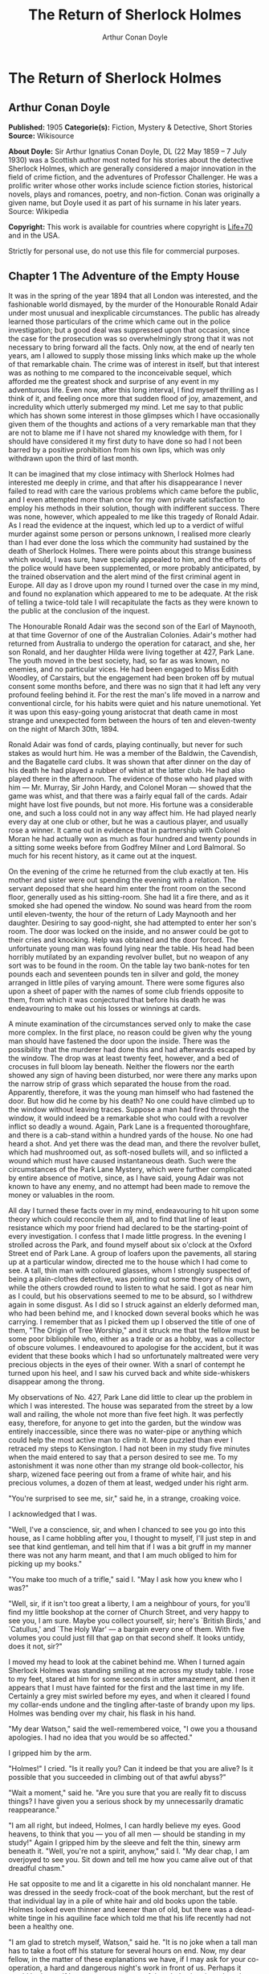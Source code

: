 #+TITLE: The Return of Sherlock Holmes
#+AUTHOR: Arthur Conan Doyle

* The Return of Sherlock Holmes
** Arthur Conan Doyle
   *Published:* 1905
   *Categorie(s):* Fiction, Mystery & Detective, Short Stories
   *Source:* Wikisource

   *About Doyle:*
   Sir Arthur Ignatius Conan Doyle, DL (22 May 1859 -- 7 July 1930) was a Scottish author most noted for his stories about
   the detective Sherlock Holmes, which are generally considered a major innovation in the field of crime fiction, and the
   adventures of Professor Challenger. He was a prolific writer whose other works include science fiction stories,
   historical novels, plays and romances, poetry, and non-fiction. Conan was originally a given name, but Doyle used it as
   part of his surname in his later years. Source: Wikipedia

   *Copyright:* This work is available for countries where copyright is   [[http://en.wikisource.org/wiki/Help:Public_domain#Copyright_terms_by_country][Life+70]] and in the USA.

   Strictly for personal use, do not use this file for commercial purposes.

** Chapter 1 The Adventure of the Empty House

   It was in the spring of the year 1894 that all London was interested, and the fashionable world dismayed, by the murder
   of the Honourable Ronald Adair under most unusual and inexplicable circumstances. The public has already learned those
   particulars of the crime which came out in the police investigation; but a good deal was suppressed upon that occasion,
   since the case for the prosecution was so overwhelmingly strong that it was not necessary to bring forward all the
   facts. Only now, at the end of nearly ten years, am I allowed to supply those missing links which make up the whole of
   that remarkable chain. The crime was of interest in itself, but that interest was as nothing to me compared to the
   inconceivable sequel, which afforded me the greatest shock and surprise of any event in my adventurous life. Even now,
   after this long interval, I find myself thrilling as I think of it, and feeling once more that sudden flood of joy,
   amazement, and incredulity which utterly submerged my mind. Let me say to that public which has shown some interest in
   those glimpses which I have occasionally given them of the thoughts and actions of a very remarkable man that they are
   not to blame me if I have not shared my knowledge with them, for I should have considered it my first duty to have done
   so had I not been barred by a positive prohibition from his own lips, which was only withdrawn upon the third of last
   month.

   It can be imagined that my close intimacy with Sherlock Holmes had interested me deeply in crime, and that after his
   disappearance I never failed to read with care the various problems which came before the public, and I even attempted
   more than once for my own private satisfaction to employ his methods in their solution, though with indifferent success.
   There was none, however, which appealed to me like this tragedy of Ronald Adair. As I read the evidence at the inquest,
   which led up to a verdict of wilful murder against some person or persons unknown, I realised more clearly than I had
   ever done the loss which the community had sustained by the death of Sherlock Holmes. There were points about this
   strange business which would, I was sure, have specially appealed to him, and the efforts of the police would have been
   supplemented, or more probably anticipated, by the trained observation and the alert mind of the first criminal agent in
   Europe. All day as I drove upon my round I turned over the case in my mind, and found no explanation which appeared to
   me to be adequate. At the risk of telling a twice-told tale I will recapitulate the facts as they were known to the
   public at the conclusion of the inquest.

   The Honourable Ronald Adair was the second son of the Earl of Maynooth, at that time Governor of one of the Australian
   Colonies. Adair's mother had returned from Australia to undergo the operation for cataract, and she, her son Ronald, and
   her daughter Hilda were living together at 427, Park Lane. The youth moved in the best society, had, so far as was
   known, no enemies, and no particular vices. He had been engaged to Miss Edith Woodley, of Carstairs, but the engagement
   had been broken off by mutual consent some months before, and there was no sign that it had left any very profound
   feeling behind it. For the rest the man's life moved in a narrow and conventional circle, for his habits were quiet and
   his nature unemotional. Yet it was upon this easy-going young aristocrat that death came in most strange and unexpected
   form between the hours of ten and eleven-twenty on the night of March 30th, 1894.

   Ronald Adair was fond of cards, playing continually, but never for such stakes as would hurt him. He was a member of the
   Baldwin, the Cavendish, and the Bagatelle card clubs. It was shown that after dinner on the day of his death he had
   played a rubber of whist at the latter club. He had also played there in the afternoon. The evidence of those who had
   played with him --- Mr. Murray, Sir John Hardy, and Colonel Moran --- showed that the game was whist, and that there was
   a fairly equal fall of the cards. Adair might have lost five pounds, but not more. His fortune was a considerable one,
   and such a loss could not in any way affect him. He had played nearly every day at one club or other, but he was a
   cautious player, and usually rose a winner. It came out in evidence that in partnership with Colonel Moran he had
   actually won as much as four hundred and twenty pounds in a sitting some weeks before from Godfrey Milner and Lord
   Balmoral. So much for his recent history, as it came out at the inquest.

   On the evening of the crime he returned from the club exactly at ten. His mother and sister were out spending the
   evening with a relation. The servant deposed that she heard him enter the front room on the second floor, generally used
   as his sitting-room. She had lit a fire there, and as it smoked she had opened the window. No sound was heard from the
   room until eleven-twenty, the hour of the return of Lady Maynooth and her daughter. Desiring to say good-night, she had
   attempted to enter her son's room. The door was locked on the inside, and no answer could be got to their cries and
   knocking. Help was obtained and the door forced. The unfortunate young man was found lying near the table. His head had
   been horribly mutilated by an expanding revolver bullet, but no weapon of any sort was to be found in the room. On the
   table lay two bank-notes for ten pounds each and seventeen pounds ten in silver and gold, the money arranged in little
   piles of varying amount. There were some figures also upon a sheet of paper with the names of some club friends opposite
   to them, from which it was conjectured that before his death he was endeavouring to make out his losses or winnings at
   cards.

   A minute examination of the circumstances served only to make the case more complex. In the first place, no reason could
   be given why the young man should have fastened the door upon the inside. There was the possibility that the murderer
   had done this and had afterwards escaped by the window. The drop was at least twenty feet, however, and a bed of
   crocuses in full bloom lay beneath. Neither the flowers nor the earth showed any sign of having been disturbed, nor were
   there any marks upon the narrow strip of grass which separated the house from the road. Apparently, therefore, it was
   the young man himself who had fastened the door. But how did he come by his death? No one could have climbed up to the
   window without leaving traces. Suppose a man had fired through the window, it would indeed be a remarkable shot who
   could with a revolver inflict so deadly a wound. Again, Park Lane is a frequented thoroughfare, and there is a cab-stand
   within a hundred yards of the house. No one had heard a shot. And yet there was the dead man, and there the revolver
   bullet, which had mushroomed out, as soft-nosed bullets will, and so inflicted a wound which must have caused
   instantaneous death. Such were the circumstances of the Park Lane Mystery, which were further complicated by entire
   absence of motive, since, as I have said, young Adair was not known to have any enemy, and no attempt had been made to
   remove the money or valuables in the room.

   All day I turned these facts over in my mind, endeavouring to hit upon some theory which could reconcile them all, and
   to find that line of least resistance which my poor friend had declared to be the starting-point of every investigation.
   I confess that I made little progress. In the evening I strolled across the Park, and found myself about six o'clock at
   the Oxford Street end of Park Lane. A group of loafers upon the pavements, all staring up at a particular window,
   directed me to the house which I had come to see. A tall, thin man with coloured glasses, whom I strongly suspected of
   being a plain-clothes detective, was pointing out some theory of his own, while the others crowded round to listen to
   what he said. I got as near him as I could, but his observations seemed to me to be absurd, so I withdrew again in some
   disgust. As I did so I struck against an elderly deformed man, who had been behind me, and I knocked down several books
   which he was carrying. I remember that as I picked them up I observed the title of one of them, "The Origin of Tree
   Worship," and it struck me that the fellow must be some poor bibliophile who, either as a trade or as a hobby, was a
   collector of obscure volumes. I endeavoured to apologise for the accident, but it was evident that these books which I
   had so unfortunately maltreated were very precious objects in the eyes of their owner. With a snarl of contempt he
   turned upon his heel, and I saw his curved back and white side-whiskers disappear among the throng.

   My observations of No. 427, Park Lane did little to clear up the problem in which I was interested. The house was
   separated from the street by a low wall and railing, the whole not more than five feet high. It was perfectly easy,
   therefore, for anyone to get into the garden, but the window was entirely inaccessible, since there was no water-pipe or
   anything which could help the most active man to climb it. More puzzled than ever I retraced my steps to Kensington. I
   had not been in my study five minutes when the maid entered to say that a person desired to see me. To my astonishment
   it was none other than my strange old book-collector, his sharp, wizened face peering out from a frame of white hair,
   and his precious volumes, a dozen of them at least, wedged under his right arm.

   "You're surprised to see me, sir," said he, in a strange, croaking voice.

   I acknowledged that I was.

   "Well, I've a conscience, sir, and when I chanced to see you go into this house, as I came hobbling after you, I thought
   to myself, I'll just step in and see that kind gentleman, and tell him that if I was a bit gruff in my manner there was
   not any harm meant, and that I am much obliged to him for picking up my books."

   "You make too much of a trifle," said I. "May I ask how you knew who I was?"

   "Well, sir, if it isn't too great a liberty, I am a neighbour of yours, for you'll find my little bookshop at the corner
   of Church Street, and very happy to see you, I am sure. Maybe you collect yourself, sir; here's `British Birds,' and
   `Catullus,' and `The Holy War' --- a bargain every one of them. With five volumes you could just fill that gap on that
   second shelf. It looks untidy, does it not, sir?"

   I moved my head to look at the cabinet behind me. When I turned again Sherlock Holmes was standing smiling at me across
   my study table. I rose to my feet, stared at him for some seconds in utter amazement, and then it appears that I must
   have fainted for the first and the last time in my life. Certainly a grey mist swirled before my eyes, and when it
   cleared I found my collar-ends undone and the tingling after-taste of brandy upon my lips. Holmes was bending over my
   chair, his flask in his hand.

   "My dear Watson," said the well-remembered voice, "I owe you a thousand apologies. I had no idea that you would be so
   affected."

   I gripped him by the arm.

   "Holmes!" I cried. "Is it really you? Can it indeed be that you are alive? Is it possible that you succeeded in climbing
   out of that awful abyss?"

   "Wait a moment," said he. "Are you sure that you are really fit to discuss things? I have given you a serious shock by
   my unnecessarily dramatic reappearance."

   "I am all right, but indeed, Holmes, I can hardly believe my eyes. Good heavens, to think that you --- you of all men
   --- should be standing in my study!" Again I gripped him by the sleeve and felt the thin, sinewy arm beneath it. "Well,
   you're not a spirit, anyhow," said I. "My dear chap, I am overjoyed to see you. Sit down and tell me how you came alive
   out of that dreadful chasm."

   He sat opposite to me and lit a cigarette in his old nonchalant manner. He was dressed in the seedy frock-coat of the
   book merchant, but the rest of that individual lay in a pile of white hair and old books upon the table. Holmes looked
   even thinner and keener than of old, but there was a dead-white tinge in his aquiline face which told me that his life
   recently had not been a healthy one.

   "I am glad to stretch myself, Watson," said he. "It is no joke when a tall man has to take a foot off his stature for
   several hours on end. Now, my dear fellow, in the matter of these explanations we have, if I may ask for your
   co-operation, a hard and dangerous night's work in front of us. Perhaps it would be better if I gave you an account of
   the whole situation when that work is finished."

   "I am full of curiosity. I should much prefer to hear now."

   "You'll come with me to-night?"

   "When you like and where you like."

   "This is indeed like the old days. We shall have time for a mouthful of dinner before we need go. Well, then, about that
   chasm. I had no serious difficulty in getting out of it, for the very simple reason that I never was in it."

   "You never were in it?"

   "No, Watson, I never was in it. My note to you was absolutely genuine. I had little doubt that I had come to the end of
   my career when I perceived the somewhat sinister figure of the late Professor Moriarty standing upon the narrow pathway
   which led to safety. I read an inexorable purpose in his grey eyes. I exchanged some remarks with him, therefore, and
   obtained his courteous permission to write the short note which you afterwards received. I left it with my cigarette-box
   and my stick and I walked along the pathway, Moriarty still at my heels. When I reached the end I stood at bay. He drew
   no weapon, but he rushed at me and threw his long arms around me. He knew that his own game was up, and was only anxious
   to revenge himself upon me. We tottered together upon the brink of the fall. I have some knowledge, however, of baritsu,
   or the Japanese system of wrestling, which has more than once been very useful to me. I slipped through his grip, and he
   with a horrible scream kicked madly for a few seconds and clawed the air with both his hands. But for all his efforts he
   could not get his balance, and over he went. With my face over the brink I saw him fall for a long way. Then he struck a
   rock, bounded off, and splashed into the water."

   I listened with amazement to this explanation, which Holmes delivered between the puffs of his cigarette.

   "But the tracks!" I cried. "I saw with my own eyes that two went down the path and none returned."

   "It came about in this way. The instant that the Professor had disappeared it struck me what a really extraordinarily
   lucky chance Fate had placed in my way. I knew that Moriarty was not the only man who had sworn my death. There were at
   least three others whose desire for vengeance upon me would only be increased by the death of their leader. They were
   all most dangerous men. One or other would certainly get me. On the other hand, if all the world was convinced that I
   was dead they would take liberties, these men, they would lay themselves open, and sooner or later I could destroy them.
   Then it would be time for me to announce that I was still in the land of the living. So rapidly does the brain act that
   I believe I had thought this all out before Professor Moriarty had reached the bottom of the Reichenbach Fall.

   "I stood up and examined the rocky wall behind me. In your picturesque account of the matter, which I read with great
   interest some months later, you assert that the wall was sheer. This was not literally true. A few small footholds
   presented themselves, and there was some indication of a ledge. The cliff is so high that to climb it all was an obvious
   impossibility, and it was equally impossible to make my way along the wet path without leaving some tracks. I might, it
   is true, have reversed my boots, as I have done on similar occasions, but the sight of three sets of tracks in one
   direction would certainly have suggested a deception. On the whole, then, it was best that I should risk the climb. It
   was not a pleasant business, Watson. The fall roared beneath me. I am not a fanciful person, but I give you my word that
   I seemed to hear Moriarty's voice screaming at me out of the abyss. A mistake would have been fatal. More than once, as
   tufts of grass came out in my hand or my foot slipped in the wet notches of the rock, I thought that I was gone. But I
   struggled upwards, and at last I reached a ledge several feet deep and covered with soft green moss, where I could lie
   unseen in the most perfect comfort. There I was stretched when you, my dear Watson, and all your following were
   investigating in the most sympathetic and inefficient manner the circumstances of my death.

   "At last, when you had all formed your inevitable and totally erroneous conclusions, you departed for the hotel and I
   was left alone. I had imagined that I had reached the end of my adventures, but a very unexpected occurrence showed me
   that there were surprises still in store for me. A huge rock, falling from above, boomed past me, struck the path, and
   bounded over into the chasm. For an instant I thought that it was an accident; but a moment later, looking up, I saw a
   man's head against the darkening sky, and another stone struck the very ledge upon which I was stretched, within a foot
   of my head. Of course, the meaning of this was obvious. Moriarty had not been alone. A confederate --- and even that one
   glance had told me how dangerous a man that confederate was --- had kept guard while the Professor had attacked me. From
   a distance, unseen by me, he had been a witness of his friend's death and of my escape. He had waited, and then, making
   his way round to the top of the cliff, he had endeavoured to succeed where his comrade had failed.

   "I did not take long to think about it, Watson. Again I saw that grim face look over the cliff, and I knew that it was
   the precursor of another stone. I scrambled down on to the path. I don't think I could have done it in cold blood. It
   was a hundred times more difficult than getting up. But I had no time to think of the danger, for another stone sang
   past me as I hung by my hands from the edge of the ledge. Halfway down I slipped, but by the blessing of God I landed,
   torn and bleeding, upon the path. I took to my heels, did ten miles over the mountains in the darkness, and a week later
   I found myself in Florence with the certainty that no one in the world knew what had become of me.

   "I had only one confidant --- my brother Mycroft. I owe you many apologies, my dear Watson, but it was all-important
   that it should be thought I was dead, and it is quite certain that you would not have written so convincing an account
   of my unhappy end had you not yourself thought that it was true. Several times during the last three years I have taken
   up my pen to write to you, but always I feared lest your affectionate regard for me should tempt you to some
   indiscretion which would betray my secret. For that reason I turned away from you this evening when you upset my books,
   for I was in danger at the time, and any show of surprise and emotion upon your part might have drawn attention to my
   identity and led to the most deplorable and irreparable results. As to Mycroft, I had to confide in him in order to
   obtain the money which I needed. The course of events in London did not run so well as I had hoped, for the trial of the
   Moriarty gang left two of its most dangerous members, my own most vindictive enemies, at liberty. I travelled for two
   years in Tibet, therefore, and amused myself by visiting Lhassa and spending some days with the head Llama. You may have
   read of the remarkable explorations of a Norwegian named Sigerson, but I am sure that it never occurred to you that you
   were receiving news of your friend. I then passed through Persia, looked in at Mecca, and paid a short but interesting
   visit to the Khalifa at Khartoum, the results of which I have communicated to the Foreign Office. Returning to France I
   spent some months in a research into the coal-tar derivatives, which I conducted in a laboratory at Montpelier, in the
   South of France. Having concluded this to my satisfaction, and learning that only one of my enemies was now left in
   London, I was about to return when my movements were hastened by the news of this very remarkable Park Lane Mystery,
   which not only appealed to me by its own merits, but which seemed to offer some most peculiar personal opportunities. I
   came over at once to London, called in my own person at Baker Street, threw Mrs. Hudson into violent hysterics, and
   found that Mycroft had preserved my rooms and my papers exactly as they had always been. So it was, my dear Watson, that
   at two o'clock to-day I found myself in my old arm-chair in my own old room, and only wishing that I could have seen my
   old friend Watson in the other chair which he has so often adorned."

   Such was the remarkable narrative to which I listened on that April evening --- a narrative which would have been
   utterly incredible to me had it not been confirmed by the actual sight of the tall, spare figure and the keen, eager
   face, which I had never thought to see again. In some manner he had learned of my own sad bereavement, and his sympathy
   was shown in his manner rather than in his words. "Work is the best antidote to sorrow, my dear Watson," said he, "and I
   have a piece of work for us both to-night which, if we can bring it to a successful conclusion, will in itself justify a
   man's life on this planet." In vain I begged him to tell me more. "You will hear and see enough before morning," he
   answered. "We have three years of the past to discuss. Let that suffice until half-past nine, when we start upon the
   notable adventure of the empty house."

   It was indeed like old times when, at that hour, I found myself seated beside him in a hansom, my revolver in my pocket
   and the thrill of adventure in my heart. Holmes was cold and stern and silent. As the gleam of the street-lamps flashed
   upon his austere features I saw that his brows were drawn down in thought and his thin lips compressed. I knew not what
   wild beast we were about to hunt down in the dark jungle of criminal London, but I was well assured from the bearing of
   this master huntsman that the adventure was a most grave one, while the sardonic smile which occasionally broke through
   his ascetic gloom boded little good for the object of our quest.

   I had imagined that we were bound for Baker Street, but Holmes stopped the cab at the corner of Cavendish Square. I
   observed that as he stepped out he gave a most searching glance to right and left, and at every subsequent street corner
   he took the utmost pains to assure that he was not followed. Our route was certainly a singular one. Holmes's knowledge
   of the byways of London was extraordinary, and on this occasion he passed rapidly, and with an assured step, through a
   network of mews and stables the very existence of which I had never known. We emerged at last into a small road, lined
   with old, gloomy houses, which led us into Manchester Street, and so to Blandford Street. Here he turned swiftly down a
   narrow passage, passed through a wooden gate into a deserted yard, and then opened with a key the back door of a house.
   We entered together and he closed it behind us.

   The place was pitch-dark, but it was evident to me that it was an empty house. Our feet creaked and crackled over the
   bare planking, and my outstretched hand touched a wall from which the paper was hanging in ribbons. Holmes's cold, thin
   fingers closed round my wrist and led me forwards down a long hall, until I dimly saw the murky fanlight over the door.
   Here Holmes turned suddenly to the right, and we found ourselves in a large, square, empty room, heavily shadowed in the
   corners, but faintly lit in the centre from the lights of the street beyond. There was no lamp near and the window was
   thick with dust, so that we could only just discern each other's figures within. My companion put his hand upon my
   shoulder and his lips close to my ear.

   "Do you know where we are?" he whispered.

   "Surely that is Baker Street," I answered, staring through the dim window.

   "Exactly. We are in Camden House, which stands opposite to our own old quarters."

   "But why are we here?"

   "Because it commands so excellent a view of that picturesque pile. Might I trouble you, my dear Watson, to draw a little
   nearer to the window, taking every precaution not to show yourself, and then to look up at our old rooms --- the
   starting-point of so many of our little adventures? We will see if my three years of absence have entirely taken away my
   power to surprise you."

   I crept forward and looked across at the familiar window. As my eyes fell upon it I gave a gasp and a cry of amazement.
   The blind was down and a strong light was burning in the room. The shadow of a man who was seated in a chair within was
   thrown in hard, black outline upon the luminous screen of the window. There was no mistaking the poise of the head, the
   squareness of the shoulders, the sharpness of the features. The face was turned half-round, and the effect was that of
   one of those black silhouettes which our grandparents loved to frame. It was a perfect reproduction of Holmes. So amazed
   was I that I threw out my hand to make sure that the man himself was standing beside me. He was quivering with silent
   laughter.

   "Well?" said he.

   "Good heavens!" I cried. "It is marvellous."

   "I trust that age doth not wither nor custom stale my infinite variety,'" said he, and I recognised in his voice the joy
   and pride which the artist takes in his own creation. "It really is rather like me, is it not?"

   "I should be prepared to swear that it was you."

   "The credit of the execution is due to Monsieur Oscar Meunier, of Grenoble, who spent some days in doing the moulding.
   It is a bust in wax. The rest I arranged myself during my visit to Baker Street this afternoon."

   "But why?"

   "Because, my dear Watson, I had the strongest possible reason for wishing certain people to think that I was there when
   I was really elsewhere."

   "And you thought the rooms were watched?"

   "I knew that they were watched."

   "By whom?"

   "By my old enemies, Watson. By the charming society whose leader lies in the Reichenbach Fall. You must remember that
   they knew, and only they knew, that I was still alive. Sooner or later they believed that I should come back to my
   rooms. They watched them continuously, and this morning they saw me arrive."

   "How do you know?"

   "Because I recognised their sentinel when I glanced out of my window. He is a harmless enough fellow, Parker by name, a
   garroter by trade, and a remarkable performer upon the Jew's harp. I cared nothing for him. But I cared a great deal for
   the much more formidable person who was behind him, the bosom friend of Moriarty, the man who dropped the rocks over the
   cliff, the most cunning and dangerous criminal in London. That is the man who is after me to-night, Watson, and that is
   the man who is quite unaware that we are after him."

   My friend's plans were gradually revealing themselves. From this convenient retreat the watchers were being watched and
   the trackers tracked. That angular shadow up yonder was the bait and we were the hunters. In silence we stood together
   in the darkness and watched the hurrying figures who passed and repassed in front of us. Holmes was silent and
   motionless; but I could tell that he was keenly alert, and that his eyes were fixed intently upon the stream of
   passers-by. It was a bleak and boisterous night, and the wind whistled shrilly down the long street. Many people were
   moving to and fro, most of them muffled in their coats and cravats. Once or twice it seemed to me that I had seen the
   same figure before, and I especially noticed two men who appeared to be sheltering themselves from the wind in the
   doorway of a house some distance up the street. I tried to draw my companion's attention to them, but he gave a little
   ejaculation of impatience and continued to stare into the street. More than once he fidgeted with his feet and tapped
   rapidly with his fingers upon the wall. It was evident to me that he was becoming uneasy and that his plans were not
   working out altogether as he had hoped. At last, as midnight approached and the street gradually cleared, he paced up
   and down the room in uncontrollable agitation. I was about to make some remark to him when I raised my eyes to the
   lighted window and again experienced almost as great a surprise as before. I clutched Holmes's arm and pointed upwards.

   "The shadow has moved!" I cried.

   It was, indeed, no longer the profile, but the back, which was turned towards us.

   Three years had certainly not smoothed the asperities of his temper or his impatience with a less active intelligence
   than his own.

   "Of course it has moved," said he. "Am I such a farcical bungler, Watson, that I should erect an obvious dummy and
   expect that some of the sharpest men in Europe would be deceived by it? We have been in this room two hours, and Mrs.
   Hudson has made some change in that figure eight times, or once in every quarter of an hour. She works it from the front
   so that her shadow may never be seen. Ah!" He drew in his breath with a shrill, excited intake. In the dim light I saw
   his head thrown forward, his whole attitude rigid with attention. Outside, the street was absolutely deserted. Those two
   men might still be crouching in the doorway, but I could no longer see them. All was still and dark, save only that
   brilliant yellow screen in front of us with the black figure outlined upon its centre. Again in the utter silence I
   heard that thin, sibilant note which spoke of intense suppressed excitement. An instant later he pulled me back into the
   blackest corner of the room, and I felt his warning hand upon my lips. The fingers which clutched me were quivering.
   Never had I known my friend more moved, and yet the dark street still stretched lonely and motionless before us.

   But suddenly I was aware of that which his keener senses had already distinguished. A low, stealthy sound came to my
   ears, not from the direction of Baker Street, but from the back of the very house in which we lay concealed. A door
   opened and shut. An instant later steps crept down the passage --- steps which were meant to be silent, but which
   reverberated harshly through the empty house. Holmes crouched back against the wall and I did the same, my hand closing
   upon the handle of my revolver. Peering through the gloom, I saw the vague outline of a man, a shade blacker than the
   blackness of the open door. He stood for an instant, and then he crept forward, crouching, menacing, into the room. He
   was within three yards of us, this sinister figure, and I had braced myself to meet his spring, before I realised that
   he had no idea of our presence. He passed close beside us, stole over to the window, and very softly and noiselessly
   raised it for half a foot. As he sank to the level of this opening the light of the street, no longer dimmed by the
   dusty glass, fell full upon his face. The man seemed to be beside himself with excitement. His two eyes shone like stars
   and his features were working convulsively. He was an elderly man, with a thin, projecting nose, a high, bald forehead,
   and a huge grizzled moustache. An opera-hat was pushed to the back of his head, and an evening dress shirt-front gleamed
   out through his open overcoat. His face was gaunt and swarthy, scored with deep, savage lines. In his hand he carried
   what appeared to be a stick, but as he laid it down upon the floor it gave a metallic clang. Then from the pocket of his
   overcoat he drew a bulky object, and he busied himself in some task which ended with a loud, sharp click, as if a spring
   or bolt had fallen into its place. Still kneeling upon the floor he bent forward and threw all his weight and strength
   upon some lever, with the result that there came a long, whirling, grinding noise, ending once more in a powerful click.
   He straightened himself then, and I saw that what he held in his hand was a sort of gun, with a curiously misshapen
   butt. He opened it at the breech, put something in, and snapped the breech-block. Then, crouching down, he rested the
   end of the barrel upon the ledge of the open window, and I saw his long moustache droop over the stock and his eye gleam
   as it peered along the sights. I heard a little sigh of satisfaction as he cuddled the butt into his shoulder, and saw
   that amazing target, the black man on the yellow ground, standing clear at the end of his fore sight. For an instant he
   was rigid and motionless. Then his finger tightened on the trigger. There was a strange, loud whiz and a long, silvery
   tinkle of broken glass. At that instant Holmes sprang like a tiger on to the marksman's back and hurled him flat upon
   his face. He was up again in a moment, and with convulsive strength he seized Holmes by the throat; but I struck him on
   the head with the butt of my revolver and he dropped again upon the floor. I fell upon him, and as I held him my comrade
   blew a shrill call upon a whistle. There was the clatter of running feet upon the pavement, and two policemen in
   uniform, with one plain-clothes detective, rushed through the front entrance and into the room.

   "That you, Lestrade?" said Holmes.

   "Yes, Mr. Holmes. I took the job myself. It's good to see you back in London, sir."

   "I think you want a little unofficial help. Three undetected murders in one year won't do, Lestrade. But you handled the
   Molesey Mystery with less than your usual --- that's to say, you handled it fairly well."

   We had all risen to our feet, our prisoner breathing hard, with a stalwart constable on each side of him. Already a few
   loiterers had begun to collect in the street. Holmes stepped up to the window, closed it, and dropped the blinds.
   Lestrade had produced two candles and the policemen had uncovered their lanterns. I was able at last to have a good look
   at our prisoner.

   It was a tremendously virile and yet sinister face which was turned towards us. With the brow of a philosopher above and
   the jaw of a sensualist below, the man must have started with great capacities for good or for evil. But one could not
   look upon his cruel blue eyes, with their drooping, cynical lids, or upon the fierce, aggressive nose and the
   threatening, deep-lined brow, without reading Nature's plainest danger-signals. He took no heed of any of us, but his
   eyes were fixed upon Holmes's face with an expression in which hatred and amazement were equally blended. "You fiend!"
   he kept on muttering. "You clever, clever fiend!"

   "Ah, Colonel!" said Holmes, arranging his rumpled collar; "`journeys end in lovers' meetings,' as the old play says. I
   don't think I have had the pleasure of seeing you since you favoured me with those attentions as I lay on the ledge
   above the Reichenbach Fall."

   The Colonel still stared at my friend like a man in a trance. "You cunning, cunning fiend!" was all that he could say.

   "I have not introduced you yet," said Holmes. "This, gentlemen, is Colonel Sebastian Moran, once of Her Majesty's Indian
   Army, and the best heavy game shot that our Eastern Empire has ever produced. I believe I am correct, Colonel, in saying
   that your bag of tigers still remains unrivalled?"

   The fierce old man said nothing, but still glared at my companion; with his savage eyes and bristling moustache he was
   wonderfully like a tiger himself.

   "I wonder that my very simple stratagem could deceive so old a shikari," said Holmes. "It must be very familiar to you.
   Have you not tethered a young kid under a tree, lain above it with your rifle, and waited for the bait to bring up your
   tiger? This empty house is my tree and you are my tiger. You have possibly had other guns in reserve in case there
   should be several tigers, or in the unlikely supposition of your own aim failing you. These," he pointed around, "are my
   other guns. The parallel is exact."

   Colonel Moran sprang forward, with a snarl of rage, but the constables dragged him back. The fury upon his face was
   terrible to look at.

   "I confess that you had one small surprise for me," said Holmes. "I did not anticipate that you would yourself make use
   of this empty house and this convenient front window. I had imagined you as operating from the street, where my friend
   Lestrade and his merry men were awaiting you. With that exception all has gone as I expected."

   Colonel Moran turned to the official detective.

   "You may or may not have just cause for arresting me," said he, "but at least there can be no reason why I should submit
   to the gibes of this person. If I am in the hands of the law let things be done in a legal way."

   "Well, that's reasonable enough," said Lestrade. "Nothing further you have to say, Mr. Holmes, before we go?"

   Holmes had picked up the powerful air-gun from the floor and was examining its mechanism.

   "An admirable and unique weapon," said he, "noiseless and of tremendous power. I knew Von Herder, the blind German
   mechanic, who constructed it to the order of the late Professor Moriarty. For years I have been aware of its existence,
   though I have never before had the opportunity of handling it. I commend it very specially to your attention, Lestrade,
   and also the bullets which fit it."

   "You can trust us to look after that, Mr. Holmes," said Lestrade, as the whole party moved towards the door. "Anything
   further to say?"

   "Only to ask what charge you intend to prefer?"

   "What charge, sir? Why, of course, the attempted murder of Mr. Sherlock Holmes."

   "Not so, Lestrade. I do not propose to appear in the matter at all. To you, and to you only, belongs the credit of the
   remarkable arrest which you have effected. Yes, Lestrade, I congratulate you! With your usual happy mixture of cunning
   and audacity you have got him."

   "Got him! Got whom, Mr. Holmes?"

   "The man that the whole force has been seeking in vain --- Colonel Sebastian Moran, who shot the Honourable Ronald Adair
   with an expanding bullet from an air-gun through the open window of the second-floor front of No. 427, Park Lane, upon
   the 30th of last month. That's the charge, Lestrade. And now, Watson, if you can endure the draught from a broken
   window, I think that half an hour in my study over a cigar may afford you some profitable amusement."

   Our old chambers had been left unchanged through the supervision of Mycroft Holmes and the immediate care of Mrs.
   Hudson. As I entered I saw, it is true, an unwonted tidiness, but the old landmarks were all in their place. There were
   the chemical corner and the acid-stained, deal-topped table. There upon a shelf was the row of formidable scrap-books
   and books of reference which many of our fellow-citizens would have been so glad to burn. The diagrams, the violin-case,
   and the pipe-rack --- even the Persian slipper which contained the tobacco --- all met my eyes as I glanced round me.
   There were two occupants of the room --- one Mrs. Hudson, who beamed upon us both as we entered; the other the strange
   dummy which had played so important a part in the evening's adventures. It was a wax-coloured model of my friend, so
   admirably done that it was a perfect facsimile. It stood on a small pedestal table with an old dressing-gown of Holmes's
   so draped round it that the illusion from the street was absolutely perfect.

   "I hope you preserved all precautions, Mrs. Hudson?" said Holmes.

   "I went to it on my knees, sir, just as you told me."

   "Excellent. You carried the thing out very well. Did you observe where the bullet went?"

   "Yes, sir. I'm afraid it has spoilt your beautiful bust, for it passed right through the head and flattened itself on
   the wall. I picked it up from the carpet. Here it is!"

   Holmes held it out to me. "A soft revolver bullet, as you perceive, Watson. There's genius in that, for who would expect
   to find such a thing fired from an air-gun. All right, Mrs. Hudson, I am much obliged for your assistance. And now,
   Watson, let me see you in your old seat once more, for there are several points which I should like to discuss with
   you."

   He had thrown off the seedy frock-coat, and now he was the Holmes of old in the mouse-coloured dressing-gown which he
   took from his effigy.

   "The old shikari's nerves have not lost their steadiness nor his eyes their keenness," said he, with a laugh, as he
   inspected the shattered forehead of his bust.

   "Plumb in the middle of the back of the head and smack through the brain. He was the best shot in India, and I expect
   that there are few better in London. Have you heard the name?"

   "No, I have not."

   "Well, well, such is fame! But, then, if I remember aright, you had not heard the name of Professor James Moriarty, who
   had one of the great brains of the century. Just give me down my index of biographies from the shelf."

   He turned over the pages lazily, leaning back in his chair and blowing great clouds from his cigar.

   "My collection of M's is a fine one," said he. "Moriarty himself is enough to make any letter illustrious, and here is
   Morgan the poisoner, and Merridew of abominable memory, and Mathews, who knocked out my left canine in the waiting-room
   at Charing Cross, and, finally, here is our friend of to-night."

   He handed over the book, and I read: "Moran, Sebastian, Colonel. Unemployed. Formerly 1st Bengalore Pioneers. Born
   London, 1840. Son of Sir Augustus Moran, C.B., once British Minister to Persia. Educated Eton and Oxford. Served in
   Jowaki Campaign, Afghan Campaign, Charasiab (despatches), Sherpur, and Cabul. Author of `Heavy Game of the Western
   Himalayas,' 1881; `Three Months in the Jungle,' 1884. Address: Conduit Street. Clubs: The Anglo-Indian, the Tankerville,
   the Bagatelle Card Club."

   On the margin was written, in Holmes's precise hand: "The second most dangerous man in London."

   "This is astonishing," said I, as I handed back the volume. "The man's career is that of an honourable soldier."

   "It is true," Holmes answered. "Up to a certain point he did well. He was always a man of iron nerve, and the story is
   still told in India how he crawled down a drain after a wounded man-eating tiger. There are some trees, Watson, which
   grow to a certain height and then suddenly develop some unsightly eccentricity. You will see it often in humans. I have
   a theory that the individual represents in his development the whole procession of his ancestors, and that such a sudden
   turn to good or evil stands for some strong influence which came into the line of his pedigree. The person becomes, as
   it were, the epitome of the history of his own family."

   "It is surely rather fanciful."

   "Well, I don't insist upon it. Whatever the cause, Colonel Moran began to go wrong. Without any open scandal he still
   made India too hot to hold him. He retired, came to London, and again acquired an evil name. It was at this time that he
   was sought out by Professor Moriarty, to whom for a time he was chief of the staff. Moriarty supplied him liberally with
   money and used him only in one or two very high-class jobs which no ordinary criminal could have undertaken. You may
   have some recollection of the death of Mrs. Stewart, of Lauder, in 1887. Not? Well, I am sure Moran was at the bottom of
   it; but nothing could be proved. So cleverly was the Colonel concealed that even when the Moriarty gang was broken up we
   could not incriminate him. You remember at that date, when I called upon you in your rooms, how I put up the shutters
   for fear of air-guns? No doubt you thought me fanciful. I knew exactly what I was doing, for I knew of the existence of
   this remarkable gun, and I knew also that one of the best shots in the world would be behind it. When we were in
   Switzerland he followed us with Moriarty, and it was undoubtedly he who gave me that evil five minutes on the
   Reichenbach ledge.

   "You may think that I read the papers with some attention during my sojourn in France, on the look-out for any chance of
   laying him by the heels. So long as he was free in London my life would really not have been worth living. Night and day
   the shadow would have been over me, and sooner or later his chance must have come. What could I do? I could not shoot
   him at sight, or I should myself be in the dock. There was no use appealing to a magistrate. They cannot interfere on
   the strength of what would appear to them to be a wild suspicion. So I could do nothing. But I watched the criminal
   news, knowing that sooner or later I should get him. Then came the death of this Ronald Adair. My chance had come at
   last! Knowing what I did, was it not certain that Colonel Moran had done it? He had played cards with the lad; he had
   followed him home from the club; he had shot him through the open window. There was not a doubt of it. The bullets alone
   are enough to put his head in a noose. I came over at once. I was seen by the sentinel, who would, I knew, direct the
   Colonel's attention to my presence. He could not fail to connect my sudden return with his crime and to be terribly
   alarmed. I was sure that he would make an attempt to get me out of the way at once, and would bring round his murderous
   weapon for that purpose. I left him an excellent mark in the window, and, having warned the police that they might be
   needed --- by the way, Watson, you spotted their presence in that doorway with unerring accuracy --- I took up what
   seemed to me to be a judicious post for observation, never dreaming that he would choose the same spot for his attack.
   Now, my dear Watson, does anything remain for me to explain?"

   "Yes," said I. "You have not made it clear what was Colonel Moran's motive in murdering the Honourable Ronald Adair."

   "Ah! my dear Watson, there we come into those realms of conjecture where the most logical mind may be at fault. Each may
   form his own hypothesis upon the present evidence, and yours is as likely to be correct as mine."

   "You have formed one, then?"

   "I think that it is not difficult to explain the facts. It came out in evidence that Colonel Moran and young Adair had
   between them won a considerable amount of money. Now, Moran undoubtedly played foul --- of that I have long been aware.
   I believe that on the day of the murder Adair had discovered that Moran was cheating. Very likely he had spoken to him
   privately, and had threatened to expose him unless he voluntarily resigned his membership of the club and promised not
   to play cards again. It is unlikely that a youngster like Adair would at once make a hideous scandal by exposing a
   well-known man so much older than himself. Probably he acted as I suggest. The exclusion from his clubs would mean ruin
   to Moran, who lived by his ill-gotten card gains. He therefore murdered Adair, who at the time was endeavouring to work
   out how much money he should himself return, since he could not profit by his partner's foul play. He locked the door
   lest the ladies should surprise him and insist upon knowing what he was doing with these names and coins. Will it pass?"

   "I have no doubt that you have hit upon the truth."

   "It will be verified or disproved at the trial. Meanwhile, come what may, Colonel Moran will trouble us no more, the
   famous air-gun of Von Herder will embellish the Scotland Yard Museum, and once again Mr. Sherlock Holmes is free to
   devote his life to examining those interesting little problems which the complex life of London so plentifully
   presents."

** Chapter 2 The Adventure of the Norwood Builder

   "From the point of view of the criminal expert," said Mr. Sherlock Holmes, "London has become a singularly uninteresting
   city since the death of the late lamented Professor Moriarty."

   "I can hardly think that you would find many decent citizens to agree with you," I answered.

   "Well, well, I must not be selfish," said he, with a smile, as he pushed back his chair from the breakfast-table. "The
   community is certainly the gainer, and no one the loser, save the poor out-of-work specialist, whose occupation has
   gone. With that man in the field one's morning paper presented infinite possibilities. Often it was only the smallest
   trace, Watson, the faintest indication, and yet it was enough to tell me that the great malignant brain was there, as
   the gentlest tremors of the edges of the web remind one of the foul spider which lurks in the centre. Petty thefts,
   wanton assaults, purposeless outrage --- to the man who held the clue all could be worked into one connected whole. To
   the scientific student of the higher criminal world no capital in Europe offered the advantages which London then
   possessed. But now ------" He shrugged his shoulders in humorous deprecation of the state of things which he had himself
   done so much to produce.

   At the time of which I speak Holmes had been back for some months, and I, at his request, had sold my practice and
   returned to share the old quarters in Baker Street. A young doctor, named Verner, had purchased my small Kensington
   practice, and given with astonishingly little demur the highest price that I ventured to ask --- an incident which only
   explained itself some years later when I found that Verner was a distant relation of Holmes's, and that it was my friend
   who had really found the money.

   Our months of partnership had not been so uneventful as he had stated, for I find, on looking over my notes, that this
   period includes the case of the papers of Ex-President Murillo, and also the shocking affair of the Dutch steamship
   Friesland, which so nearly cost us both our lives. His cold and proud nature was always averse, however, to anything in
   the shape of public applause, and he bound me in the most stringent terms to say no further word of himself, his
   methods, or his successes --- a prohibition which, as I have explained, has only now been removed.

   Mr. Sherlock Holmes was leaning back in his chair after his whimsical protest, and was unfolding his morning paper in a
   leisurely fashion, when our attention was arrested by a tremendous ring at the bell, followed immediately by a hollow
   drumming sound, as if someone were beating on the outer door with his fist. As it opened there came a tumultuous rush
   into the hall, rapid feet clattered up the stair, and an instant later a wild-eyed and frantic young man, pale,
   dishevelled, and palpitating, burst into the room. He looked from one to the other of us, and under our gaze of inquiry
   he became conscious that some apology was needed for this unceremonious entry.

   "I'm sorry, Mr. Holmes," he cried. "You mustn't blame me. I am nearly mad. Mr. Holmes, I am the unhappy John Hector
   McFarlane."

   He made the announcement as if the name alone would explain both his visit and its manner; but I could see by my
   companion's unresponsive face that it meant no more to him than to me.

   "Have a cigarette, Mr. McFarlane," said he, pushing his case across. "I am sure that with your symptoms my friend Dr.
   Watson here would prescribe a sedative. The weather has been so very warm these last few days. Now, if you feel a little
   more composed, I should be glad if you would sit down in that chair and tell us very slowly and quietly who you are and
   what it is that you want. You mentioned your name as if I should recognise it, but I assure you that, beyond the obvious
   facts that you are a bachelor, a solicitor, a Freemason, and an asthmatic, I know nothing whatever about you."

   Familiar as I was with my friend's methods, it was not difficult for me to follow his deductions, and to observe the
   untidiness of attire, the sheaf of legal papers, the watch-charm, and the breathing which had prompted them. Our client,
   however, stared in amazement.

   "Yes, I am all that, Mr. Holmes, and in addition I am the most unfortunate man at this moment in London. For Heaven's
   sake don't abandon me, Mr. Holmes! If they come to arrest me before I have finished my story, make them give me time so
   that I may tell you the whole truth. I could go to gaol happy if I knew that you were working for me outside."

   "Arrest you!" said Holmes. "This is really most grati --- most interesting. On what charge do you expect to be
   arrested?"

   "Upon the charge of murdering Mr. Jonas Oldacre, of Lower Norwood."

   My companion's expressive face showed a sympathy which was not, I am afraid, entirely unmixed with satisfaction.

   "Dear me," said he; "it was only this moment at breakfast that I was saying to my friend, Dr. Watson, that sensational
   cases had disappeared out of our papers."

   Our visitor stretched forward a quivering hand and picked up the Daily Telegraph, which still lay upon Holmes's knee.

   "If you had looked at it, sir, you would have seen at a glance what the errand is on which I have come to you this
   morning. I feel as if my name and my misfortune must be in every man's mouth." He turned it over to expose the central
   page. "Here it is, and with your permission I will read it to you. Listen to this, Mr. Holmes. The head-lines are:
   `Mysterious Affair at Lower Norwood. Disappearance of a Well-known Builder. Suspicion of Murder and Arson. A Clue to the
   Criminal.' That is the clue which they are already following, Mr. Holmes, and I know that it leads infallibly to me. I
   have been followed from London Bridge Station, and I am sure that they are only waiting for the warrant to arrest me. It
   will break my mother's heart --- it will break her heart!" He wrung his hands in an agony of apprehension, and swayed
   backwards and forwards in his chair.

   I looked with interest upon this man, who was accused of being the perpetrator of a crime of violence. He was
   flaxen-haired and handsome in a washed-out negative fashion, with frightened blue eyes and a clean-shaven face, with a
   weak, sensitive mouth. His age may have been about twenty-seven; his dress and bearing that of a gentleman. From the
   pocket of his light summer overcoat protruded the bundle of endorsed papers which proclaimed his profession.

   "We must use what time we have," said Holmes. "Watson, would you have the kindness to take the paper and to read me the
   paragraph in question?"

   Underneath the vigorous head-lines which our client had quoted I read the following suggestive narrative:---

   Late last night, or early this morning, an incident occurred at Lower Norwood which points, it is feared, to a serious
   crime. Mr. Jonas Oldacre is a well-known resident of that suburb, where he has carried on his business as a builder for
   many years. Mr. Oldacre is a bachelor, fifty-two years of age, and lives in Deep Dene House, at the Sydenham end of the
   road of that name. He has had the reputation of being a man of eccentric habits, secretive and retiring. For some years
   he has practically withdrawn from the business, in which he is said to have amassed considerable wealth. A small
   timber-yard still exists, however, at the back of the house, and last night, about twelve o'clock, an alarm was given
   that one of the stacks was on fire. The engines were soon upon the spot, but the dry wood burned with great fury, and it
   was impossible to arrest the conflagration until the stack had been entirely consumed. Up to this point the incident
   bore the appearance of an ordinary accident, but fresh indications seem to point to serious crime. Surprise was
   expressed at the absence of the master of the establishment from the scene of the fire, and an inquiry followed, which
   showed that he had disappeared from the house. An examination of his room revealed that the bed had not been slept in,
   that a safe which stood in it was open, that a number of important papers were scattered about the room, and, finally,
   that there were signs of a murderous struggle, slight traces of blood being found within the room, and an oaken
   walking-stick, which also showed stains of blood upon the handle. It is known that Mr. Jonas Oldacre had received a late
   visitor in his bedroom upon that night, and the stick found has been identified as the property of this person, who is a
   young London solicitor named John Hector McFarlane, junior partner of Graham and McFarlane, of 426, Gresham Buildings,
   E.C. The police believe that they have evidence in their possession which supplies a very convincing motive for the
   crime, and altogether it cannot be doubted that sensational developments will follow.

   Later. --- It is rumoured as we go to press that Mr. John Hector McFarlane has actually been arrested on the charge of
   the murder of Mr. Jonas Oldacre. It is at least certain that a warrant has been issued. There have been further and
   sinister developments in the investigation at Norwood. Besides the signs of a struggle in the room of the unfortunate
   builder it is now known that the French windows of his bedroom (which is on the ground floor) were found to be open,
   that there were marks as if some bulky object had been dragged across to the wood-pile, and, finally, it is asserted
   that charred remains have been found among the charcoal ashes of the fire. The police theory is that a most sensational
   crime has been committed, that the victim was clubbed to death in his own bedroom, his papers rifled, and his dead body
   dragged across to the wood-stack, which was then ignited so as to hide all traces of the crime. The conduct of the
   criminal investigation has been left in the experienced hands of Inspector Lestrade, of Scotland Yard, who is following
   up the clues with his accustomed energy and sagacity.

   Sherlock Holmes listened with closed eyes and finger-tips together to this remarkable account.

   "The case has certainly some points of interest," said he, in his languid fashion. "May I ask, in the first place, Mr.
   McFarlane, how it is that you are still at liberty, since there appears to be enough evidence to justify your arrest?"

   "I live at Torrington Lodge, Blackheath, with my parents, Mr. Holmes; but last night, having to do business very late
   with Mr. Jonas Oldacre, I stayed at an hotel in Norwood, and came to my business from there. I knew nothing of this
   affair until I was in the train, when I read what you have just heard. I at once saw the horrible danger of my position,
   and I hurried to put the case into your hands. I have no doubt that I should have been arrested either at my City office
   or at my home. A man followed me from London Bridge Station, and I have no doubt --- Great Heaven, what is that?"

   It was a clang of the bell, followed instantly by heavy steps upon the stair. A moment later our old friend Lestrade
   appeared in the doorway. Over his shoulder I caught a glimpse of one or two uniformed policemen outside.

   "Mr. John Hector McFarlane?" said Lestrade.

   Our unfortunate client rose with a ghastly face.

   "I arrest you for the wilful murder of Mr. Jonas Oldacre, of Lower Norwood."

   McFarlane turned to us with a gesture of despair, and sank into his chair once more like one who is crushed.

   "One moment, Lestrade," said Holmes. "Half an hour more or less can make no difference to you, and the gentleman was
   about to give us an account of this very interesting affair, which might aid us in clearing it up."

   "I think there will be no difficulty in clearing it up," said Lestrade, grimly.

   "None the less, with your permission, I should be much interested to hear his account."

   "Well, Mr. Holmes, it is difficult for me to refuse you anything, for you have been of use to the force once or twice in
   the past, and we owe you a good turn at Scotland Yard," said Lestrade. "At the same time I must remain with my prisoner,
   and I am bound to warn him that anything he may say will appear in evidence against him."

   "I wish nothing better," said our client. "All I ask is that you should hear and recognise the absolute truth."

   Lestrade looked at his watch. "I'll give you half an hour," said he.

   "I must explain first," said McFarlane, "that I knew nothing of Mr. Jonas Oldacre. His name was familiar to me, for many
   years ago my parents were acquainted with him, but they drifted apart. I was very much surprised, therefore, when
   yesterday, about three o'clock in the afternoon, he walked into my office in the City. But I was still more astonished
   when he told me the object of his visit. He had in his hand several sheets of a note-book, covered with scribbled
   writing --- here they are --- and he laid them on my table.

   "`Here is my will,' said he. `I want you, Mr. McFarlane, to cast it into proper legal shape. I will sit here while you
   do so.'

   "I set myself to copy it, and you can imagine my astonishment when I found that, with some reservations, he had left all
   his property to me. He was a strange little, ferret-like man, with white eyelashes, and when I looked up at him I found
   his keen grey eyes fixed upon me with an amused expression. I could hardly believe my own senses as I read the terms of
   the will; but he explained that he was a bachelor with hardly any living relation, that he had known my parents in his
   youth, and that he had always heard of me as a very deserving young man, and was assured that his money would be in
   worthy hands. Of course, I could only stammer out my thanks. The will was duly finished, signed, and witnessed by my
   clerk. This is it on the blue paper, and these slips, as I have explained, are the rough draft. Mr. Jonas Oldacre then
   informed me that there were a number of documents --- building leases, title-deeds, mortgages, scrip, and so forth ---
   which it was necessary that I should see and understand. He said that his mind would not be easy until the whole thing
   was settled, and he begged me to come out to his house at Norwood that night, bringing the will with me, and to arrange
   matters. `Remember, my boy, not one word to your parents about the affair until everything is settled. We will keep it
   as a little surprise for them.' He was very insistent upon this point, and made me promise it faithfully.

   "You can imagine, Mr. Holmes, that I was not in a humour to refuse him anything that he might ask. He was my benefactor,
   and all my desire was to carry out his wishes in every particular. I sent a telegram home, therefore, to say that I had
   important business on hand, and that it was impossible for me to say how late I might be. Mr. Oldacre had told me that
   he would like me to have supper with him at nine, as he might not be home before that hour. I had some difficulty in
   finding his house, however, and it was nearly half-past before I reached it. I found him ---"

   "One moment!" said Holmes. "Who opened the door?"

   "A middle-aged woman, who was, I suppose, his housekeeper."

   "And it was she, I presume, who mentioned your name?"

   "Exactly," said McFarlane.

   "Pray proceed."

   McFarlane wiped his damp brow and then continued his narrative:---

   "I was shown by this woman into a sitting-room, where a frugal supper was laid out. Afterwards Mr. Jonas Oldacre led me
   into his bedroom, in which there stood a heavy safe. This he opened and took out a mass of documents, which we went over
   together. It was between eleven and twelve when we finished. He remarked that we must not disturb the housekeeper. He
   showed me out through his own French window, which had been open all this time."

   "Was the blind down?" asked Holmes.

   "I will not be sure, but I believe that it was only half down. Yes, I remember how he pulled it up in order to swing
   open the window. I could not find my stick, and he said, `Never mind, my boy; I shall see a good deal of you now, I
   hope, and I will keep your stick until you come back to claim it.' I left him there, the safe open, and the papers made
   up in packets upon the table. It was so late that I could not get back to Blackheath, so I spent the night at the
   Anerley Arms, and I knew nothing more until I read of this horrible affair in the morning."

   "Anything more that you would like to ask, Mr. Holmes?" said Lestrade, whose eyebrows had gone up once or twice during
   this remarkable explanation.

   "Not until I have been to Blackheath."

   "You mean to Norwood," said Lestrade.

   "Oh, yes; no doubt that is what I must have meant," said Holmes, with his enigmatical smile. Lestrade had learned by
   more experiences than he would care to acknowledge that that razor-like brain could cut through that which was
   impenetrable to him. I saw him look curiously at my companion.

   "I think I should like to have a word with you presently, Mr. Sherlock Holmes," said he. "Now, Mr. McFarlane, two of my
   constables are at the door and there is a four-wheeler waiting." The wretched young man arose, and with a last
   beseeching glance at us walked from the room. The officers conducted him to the cab, but Lestrade remained.

   Holmes had picked up the pages which formed the rough draft of the will, and was looking at them with the keenest
   interest upon his face.

   "There are some points about that document, Lestrade, are there not?" said he, pushing them over.

   The official looked at them with a puzzled expression.

   "I can read the first few lines, and these in the middle of the second page, and one or two at the end. Those are as
   clear as print," said he; "but the writing in between is very bad, and there are three places where I cannot read it at
   all."

   "What do you make of that?" said Holmes.

   "Well, what do YOU make of it?"

   "That it was written in a train; the good writing represents stations, the bad writing movement, and the very bad
   writing passing over points. A scientific expert would pronounce at once that this was drawn up on a suburban line,
   since nowhere save in the immediate vicinity of a great city could there be so quick a succession of points. Granting
   that his whole journey was occupied in drawing up the will, then the train was an express, only stopping once between
   Norwood and London Bridge."

   Lestrade began to laugh.

   "You are too many for me when you begin to get on your theories, Mr. Holmes," said he. "How does this bear on the case?"

   "Well, it corroborates the young man's story to the extent that the will was drawn up by Jonas Oldacre in his journey
   yesterday. It is curious --- is it not? --- that a man should draw up so important a document in so haphazard a fashion.
   It suggests that he did not think it was going to be of much practical importance. If a man drew up a will which he did
   not intend ever to be effective he might do it so."

   "Well, he drew up his own death-warrant at the same time," said Lestrade.

   "Oh, you think so?"

   "Don't you?"

   "Well, it is quite possible; but the case is not clear to me yet."

   "Not clear? Well, if that isn't clear, what COULD be clear? Here is a young man who learns suddenly that if a certain
   older man dies he will succeed to a fortune. What does he do? He says nothing to anyone, but he arranges that he shall
   go out on some pretext to see his client that night; he waits until the only other person in the house is in bed, and
   then in the solitude of a man's room he murders him, burns his body in the wood-pile, and departs to a neighbouring
   hotel. The blood-stains in the room and also on the stick are very slight. It is probable that he imagined his crime to
   be a bloodless one, and hoped that if the body were consumed it would hide all traces of the method of his death ---
   traces which for some reason must have pointed to him. Is all this not obvious?"

   "It strikes me, my good Lestrade, as being just a trifle too obvious," said Holmes. "You do not add imagination to your
   other great qualities; but if you could for one moment put yourself in the place of this young man, would you choose the
   very night after the will had been made to commit your crime? Would it not seem dangerous to you to make so very close a
   relation between the two incidents? Again, would you choose an occasion when you are known to be in the house, when a
   servant has let you in? And, finally, would you take the great pains to conceal the body and yet leave your own stick as
   a sign that you were the criminal? Confess, Lestrade, that all this is very unlikely."

   "As to the stick, Mr. Holmes, you know as well as I do that a criminal is often flurried and does things which a cool
   man would avoid. He was very likely afraid to go back to the room. Give me another theory that would fit the facts."

   "I could very easily give you half-a-dozen," said Holmes. "Here, for example, is a very possible and even probable one.
   I make you a free present of it. The older man is showing documents which are of evident value. A passing tramp sees
   them through the window, the blind of which is only half down. Exit the solicitor. Enter the tramp! He seizes a stick,
   which he observes there, kills Oldacre, and departs after burning the body."

   "Why should the tramp burn the body?"

   "For the matter of that why should McFarlane?"

   "To hide some evidence."

   "Possibly the tramp wanted to hide that any murder at all had been committed."

   "And why did the tramp take nothing?"

   "Because they were papers that he could not negotiate."

   Lestrade shook his head, though it seemed to me that his manner was less absolutely assured than before.

   "Well, Mr. Sherlock Holmes, you may look for your tramp, and while you are finding him we will hold on to our man. The
   future will show which is right. Just notice this point, Mr. Holmes: that so far as we know none of the papers were
   removed, and that the prisoner is the one man in the world who had no reason for removing them, since he was heir-at-law
   and would come into them in any case."

   My friend seemed struck by this remark.

   "I don't mean to deny that the evidence is in some ways very strongly in favour of your theory," said he. "I only wish
   to point out that there are other theories possible. As you say, the future will decide. Good morning! I dare say that
   in the course of the day I shall drop in at Norwood and see how you are getting on."

   When the detective departed my friend rose and made his preparations for the day's work with the alert air of a man who
   has a congenial task before him.

   "My first movement, Watson," said he, as he bustled into his frock-coat, "must, as I said, be in the direction of
   Blackheath."

   "And why not Norwood?"

   "Because we have in this case one singular incident coming close to the heels of another singular incident. The police
   are making the mistake of concentrating their attention upon the second, because it happens to be the one which is
   actually criminal. But it is evident to me that the logical way to approach the case is to begin by trying to throw some
   light upon the first incident --- the curious will, so suddenly made, and to so unexpected an heir. It may do something
   to simplify what followed. No, my dear fellow, I don't think you can help me. There is no prospect of danger, or I
   should not dream of stirring out without you. I trust that when I see you in the evening I will be able to report that I
   have been able to do something for this unfortunate youngster who has thrown himself upon my protection."

   It was late when my friend returned, and I could see by a glance at his haggard and anxious face that the high hopes
   with which he had started had not been fulfilled. For an hour he droned away upon his violin, endeavouring to soothe his
   own ruffled spirits. At last he flung down the instrument and plunged into a detailed account of his misadventures.

   "It's all going wrong, Watson --- all as wrong as it can go. I kept a bold face before Lestrade, but, upon my soul, I
   believe that for once the fellow is on the right track and we are on the wrong. All my instincts are one way and all the
   facts are the other, and I much fear that British juries have not yet attained that pitch of intelligence when they will
   give the preference to my theories over Lestrade's facts."

   "Did you go to Blackheath?"

   "Yes, Watson, I went there, and I found very quickly that the late lamented Oldacre was a pretty considerable
   black-guard. The father was away in search of his son. The mother was at home --- a little, fluffy, blue-eyed person, in
   a tremor of fear and indignation. Of course, she would not admit even the possibility of his guilt. But she would not
   express either surprise or regret over the fate of Oldacre. On the contrary, she spoke of him with such bitterness that
   she was unconsciously considerably strengthening the case of the police, for, of course, if her son had heard her speak
   of the man in this fashion it would predispose him towards hatred and violence. `He was more like a malignant and
   cunning ape than a human being,' said she, `and he always was, ever since he was a young man.'

   "`You knew him at that time?' said I.

   "`Yes, I knew him well; in fact, he was an old suitor of mine. Thank Heaven that I had the sense to turn away from him
   and to marry a better, if a poorer, man. I was engaged to him, Mr. Holmes, when I heard a shocking story of how he had
   turned a cat loose in an aviary, and I was so horrified at his brutal cruelty that I would have nothing more to do with
   him.' She rummaged in a bureau, and presently she produced a photograph of a woman, shamefully defaced and mutilated
   with a knife. `That is my own photograph,' she said. `He sent it to me in that state, with his curse, upon my wedding
   morning.'

   "`Well,' said I, `at least he has forgiven you now, since he has left all his property to your son.'

   "`Neither my son nor I want anything from Jonas Oldacre, dead or alive,' she cried, with a proper spirit. `There is a
   God in Heaven, Mr. Holmes, and that same God who has punished that wicked man will show in His own good time that my
   son's hands are guiltless of his blood.'

   "Well, I tried one or two leads, but could get at nothing which would help our hypothesis, and several points which
   would make against it. I gave it up at last and off I went to Norwood.

   "This place, Deep Dene House, is a big modern villa of staring brick, standing back in its own grounds, with a
   laurel-clumped lawn in front of it. To the right and some distance back from the road was the timber-yard which had been
   the scene of the fire. Here's a rough plan on a leaf of my note-book. This window on the left is the one which opens
   into Oldacre's room. You can look into it from the road, you see. That is about the only bit of consolation I have had
   to-day. Lestrade was not there, but his head constable did the honours. They had just made a great treasure-trove. They
   had spent the morning raking among the ashes of the burned wood-pile, and besides the charred organic remains they had
   secured several discoloured metal discs. I examined them with care, and there was no doubt that they were trouser
   buttons. I even distinguished that one of them was marked with the name of `Hyams', who was Oldacre's tailor. I then
   worked the lawn very carefully for signs and traces, but this drought has made everything as hard as iron. Nothing was
   to be seen save that some body or bundle had been dragged through a low privet hedge which is in a line with the
   wood-pile. All that, of course, fits in with the official theory. I crawled about the lawn with an August sun on my
   back, but I got up at the end of an hour no wiser than before.

   "Well, after this fiasco I went into the bedroom and examined that also. The blood-stains were very slight, mere smears
   and discolourations, but undoubtedly fresh. The stick had been removed, but there also the marks were slight. There is
   no doubt about the stick belonging to our client. He admits it. Footmarks of both men could be made out on the carpet,
   but none of any third person, which again is a trick for the other side. They were piling up their score all the time
   and we were at a standstill.

   "Only one little gleam of hope did I get --- and yet it amounted to nothing. I examined the contents of the safe, most
   of which had been taken out and left on the table. The papers had been made up into sealed envelopes, one or two of
   which had been opened by the police. They were not, so far as I could judge, of any great value, nor did the bank-book
   show that Mr. Oldacre was in such very affluent circumstances. But it seemed to me that all the papers were not there.
   There were allusions to some deeds --- possibly the more valuable --- which I could not find. This, of course, if we
   could definitely prove it, would turn Lestrade's argument against himself, for who would steal a thing if he knew that
   he would shortly inherit it?

   "Finally, having drawn every other cover and picked up no scent, I tried my luck with the housekeeper. Mrs. Lexington is
   her name, a little, dark, silent person, with suspicious and sidelong eyes. She could tell us something if she would ---
   I am convinced of it. But she was as close as wax. Yes, she had let Mr. McFarlane in at half-past nine. She wished her
   hand had withered before she had done so. She had gone to bed at half-past ten. Her room was at the other end of the
   house, and she could hear nothing of what passed. Mr. McFarlane had left his hat, and to the best of her belief his
   stick, in the hall. She had been awakened by the alarm of fire. Her poor, dear master had certainly been murdered. Had
   he any enemies? Well, every man had enemies, but Mr. Oldacre kept himself very much to himself, and only met people in
   the way of business. She had seen the buttons, and was sure that they belonged to the clothes which he had worn last
   night. The wood-pile was very dry, for it had not rained for a month. It burned like tinder, and by the time she reached
   the spot nothing could be seen but flames. She and all the firemen smelled the burned flesh from inside it. She knew
   nothing of the papers, nor of Mr. Oldacre's private affairs.

   "So, my dear Watson, there's my report of a failure. And yet --- and yet ---" --- he clenched his thin hands in a
   paroxysm of conviction --- "I know it's all wrong. I feel it in my bones. There is something that has not come out, and
   that housekeeper knows it. There was a sort of sulky defiance in her eyes, which only goes with guilty knowledge.
   However, there's no good talking any more about it, Watson; but unless some lucky chance comes our way I fear that the
   Norwood Disappearance Case will not figure in that chronicle of our successes which I foresee that a patient public will
   sooner or later have to endure."

   "Surely," said I, "the man's appearance would go far with any jury?"

   "That is a dangerous argument, my dear Watson. You remember that terrible murderer, Bert Stevens, who wanted us to get
   him off in '87? Was there ever a more mild-mannered, Sunday-school young man?"

   "It is true."

   "Unless we succeed in establishing an alternative theory this man is lost. You can hardly find a flaw in the case which
   can now be presented against him, and all further investigation has served to strengthen it. By the way, there is one
   curious little point about those papers which may serve us as the starting-point for an inquiry. On looking over the
   bank-book I found that the low state of the balance was principally due to large cheques which have been made out during
   the last year to Mr. Cornelius. I confess that I should be interested to know who this Mr. Cornelius may be with whom a
   retired builder has such very large transactions. Is it possible that he has had a hand in the affair? Cornelius might
   be a broker, but we have found no scrip to correspond with these large payments. Failing any other indication my
   researches must now take the direction of an inquiry at the bank for the gentleman who has cashed these cheques. But I
   fear, my dear fellow, that our case will end ingloriously by Lestrade hanging our client, which will certainly be a
   triumph for Scotland Yard."

   I do not know how far Sherlock Holmes took any sleep that night, but when I came down to breakfast I found him pale and
   harassed, his bright eyes the brighter for the dark shadows round them. The carpet round his chair was littered with
   cigarette-ends and with the early editions of the morning papers. An open telegram lay upon the table.

   "What do you think of this, Watson?" he asked, tossing it across.

   It was from Norwood, and ran as follows:---

   "important fresh evidence to hand. Mcfarlane's guilt definitely Established. Advise you to abandon case. --- Lestrade."

   "This sounds serious," said I.

   "It is Lestrade's little cock-a-doodle of victory," Holmes answered, with a bitter smile. "And yet it may be premature
   to abandon the case. After all, important fresh evidence is a two-edged thing, and may possibly cut in a very different
   direction to that which Lestrade imagines. Take your breakfast, Watson, and we will go out together and see what we can
   do. I feel as if I shall need your company and your moral support to-day."

   My friend had no breakfast himself, for it was one of his peculiarities that in his more intense moments he would permit
   himself no food, and I have known him presume upon his iron strength until he has fainted from pure inanition. "At
   present I cannot spare energy and nerve force for digestion," he would say in answer to my medical remonstrances. I was
   not surprised, therefore, when this morning he left his untouched meal behind him and started with me for Norwood. A
   crowd of morbid sightseers were still gathered round Deep Dene House, which was just such a suburban villa as I had
   pictured. Within the gates Lestrade met us, his face flushed with victory, his manner grossly triumphant.

   "Well, Mr. Holmes, have you proved us to be wrong yet? Have you found your tramp?" he cried.

   "I have formed no conclusion whatever," my companion answered.

   "But we formed ours yesterday, and now it proves to be correct; so you must acknowledge that we have been a little in
   front of you this time, Mr. Holmes."

   "You certainly have the air of something unusual having occurred," said Holmes.

   Lestrade laughed loudly.

   "You don't like being beaten any more than the rest of us do," said he. "A man can't expect always to have it his own
   way, can he, Dr. Watson? Step this way, if you please, gentlemen, and I think I can convince you once for all that it
   was John McFarlane who did this crime."

   He led us through the passage and out into a dark hall beyond.

   "This is where young McFarlane must have come out to get his hat after the crime was done," said he. "Now, look at
   this." With dramatic suddenness he struck a match and by its light exposed a stain of blood upon the whitewashed wall.
   As he held the match nearer I saw that it was more than a stain. It was the well-marked print of a thumb.

   "Look at that with your magnifying glass, Mr. Holmes."

   "Yes, I am doing so."

   "You are aware that no two thumb marks are alike?"

   "I have heard something of the kind."

   "Well, then, will you please compare that print with this wax impression of young McFarlane's right thumb, taken by my
   orders this morning?"

   As he held the waxen print close to the blood-stain it did not take a magnifying glass to see that the two were
   undoubtedly from the same thumb. It was evident to me that our unfortunate client was lost.

   "That is final," said Lestrade.

   "Yes, that is final," I involuntarily echoed.

   "It is final," said Holmes.

   Something in his tone caught my ear, and I turned to look at him. An extraordinary change had come over his face. It was
   writhing with inward merriment. His two eyes were shining like stars. It seemed to me that he was making desperate
   efforts to restrain a convulsive attack of laughter.

   "Dear me! Dear me!" he said at last. "Well, now, who would have thought it? And how deceptive appearances may be, to be
   sure! Such a nice young man to look at! It is a lesson to us not to trust our own judgement, is it not, Lestrade?"

   "Yes, some of us are a little too much inclined to be cocksure, Mr. Holmes," said Lestrade. The man's insolence was
   maddening, but we could not resent it.

   "What a providential thing that this young man should press his right thumb against the wall in taking his hat from the
   peg! Such a very natural action, too, if you come to think of it." Holmes was outwardly calm, but his whole body gave a
   wriggle of suppressed excitement as he spoke. "By the way, Lestrade, who made this remarkable discovery?"

   "It was the housekeeper, Mrs. Lexington, who drew the night constable's attention to it."

   "Where was the night constable?"

   "He remained on guard in the bedroom where the crime was committed, so as to see that nothing was touched."

   "But why didn't the police see this mark yesterday?"

   "Well, we had no particular reason to make a careful examination of the hall. Besides, it's not in a very prominent
   place, as you see."

   "No, no, of course not. I suppose there is no doubt that the mark was there yesterday?"

   Lestrade looked at Holmes as if he thought he was going out of his mind. I confess that I was myself surprised both at
   his hilarious manner and at his rather wild observation.

   "I don't know whether you think that McFarlane came out of gaol in the dead of the night in order to strengthen the
   evidence against himself," said Lestrade. "I leave it to any expert in the world whether that is not the mark of his
   thumb."

   "It is unquestionably the mark of his thumb."

   "There, that's enough," said Lestrade. "I am a practical man, Mr. Holmes, and when I have got my evidence I come to my
   conclusions. If you have anything to say you will find me writing my report in the sitting-room."

   Holmes had recovered his equanimity, though I still seemed to detect gleams of amusement in his expression.

   "Dear me, this is a very sad development, Watson, is it not?" said he. "And yet there are singular points about it which
   hold out some hopes for our client."

   "I am delighted to hear it," said I, heartily. "I was afraid it was all up with him."

   "I would hardly go so far as to say that, my dear Watson. The fact is that there is one really serious flaw in this
   evidence to which our friend attaches so much importance."

   "Indeed, Holmes! What is it?"

   "Only this: that I know that that mark was not there when I examined the hall yesterday. And now, Watson, let us have a
   little stroll round in the sunshine."

   With a confused brain, but with a heart into which some warmth of hope was returning, I accompanied my friend in a walk
   round the garden. Holmes took each face of the house in turn and examined it with great interest. He then led the way
   inside and went over the whole building from basement to attics. Most of the rooms were unfurnished, but none the less
   Holmes inspected them all minutely. Finally, on the top corridor, which ran outside three untenanted bedrooms, he again
   was seized with a spasm of merriment.

   "There are really some very unique features about this case, Watson," said he. "I think it is time now that we took our
   friend Lestrade into our confidence. He has had his little smile at our expense, and perhaps we may do as much by him if
   my reading of this problem proves to be correct. Yes, yes; I think I see how we should approach it."

   The Scotland Yard inspector was still writing in the parlour when Holmes interrupted him.

   "I understood that you were writing a report of this case," said he.

   "So I am."

   "Don't you think it may be a little premature? I can't help thinking that your evidence is not complete."

   Lestrade knew my friend too well to disregard his words. He laid down his pen and looked curiously at him.

   "What do you mean, Mr. Holmes?"

   "Only that there is an important witness whom you have not seen."

   "Can you produce him?"

   "I think I can."

   "Then do so."

   "I will do my best. How many constables have you?"

   "There are three within call."

   "Excellent!" said Holmes. "May I ask if they are all large, able-bodied men with powerful voices?"

   "I have no doubt they are, though I fail to see what their voices have to do with it."

   "Perhaps I can help you to see that and one or two other things as well," said Holmes. "Kindly summon your men, and I
   will try."

   Five minutes later three policemen had assembled in the hall.

   "In the outhouse you will find a considerable quantity of straw," said Holmes. "I will ask you to carry in two bundles
   of it. I think it will be of the greatest assistance in producing the witness whom I require. Thank you very much. I
   believe you have some matches in your pocket, Watson. Now, Mr. Lestrade, I will ask you all to accompany me to the top
   landing."

   As I have said, there was a broad corridor there, which ran outside three empty bedrooms. At one end of the corridor we
   were all marshalled by Sherlock Holmes, the constables grinning and Lestrade staring at my friend with amazement,
   expectation, and derision chasing each other across his features. Holmes stood before us with the air of a conjurer who
   is performing a trick.

   "Would you kindly send one of your constables for two buckets of water? Put the straw on the floor here, free from the
   wall on either side. Now I think that we are all ready."

   Lestrade's face had begun to grow red and angry.

   "I don't know whether you are playing a game with us, Mr. Sherlock Holmes," said he. "If you know anything, you can
   surely say it without all this tomfoolery."

   "I assure you, my good Lestrade, that I have an excellent reason for everything that I do. You may possibly remember
   that you chaffed me a little some hours ago, when the sun seemed on your side of the hedge, so you must not grudge me a
   little pomp and ceremony now. Might I ask you, Watson, to open that window, and then to put a match to the edge of the
   straw?"

   I did so, and, driven by the draught, a coil of grey smoke swirled down the corridor, while the dry straw crackled and
   flamed.

   "Now we must see if we can find this witness for you, Lestrade. Might I ask you all to join in the cry of `Fire!'? Now,
   then; one, two, three ---"

   "Fire!" we all yelled.

   "Thank you. I will trouble you once again."

   "Fire!"

   "Just once more, gentlemen, and all together."

   "Fire!" The shout must have rung over Norwood.

   It had hardly died away when an amazing thing happened. A door suddenly flew open out of what appeared to be solid wall
   at the end of the corridor, and a little, wizened man darted out of it, like a rabbit out of its burrow.

   "Capital!" said Holmes, calmly. "Watson, a bucket of water over the straw. That will do! Lestrade, allow me to present
   you with your principal missing witness, Mr. Jonas Oldacre."

   The detective stared at the new-comer with blank amazement. The latter was blinking in the bright light of the corridor,
   and peering at us and at the smouldering fire. It was an odious face --- crafty, vicious, malignant, with shifty,
   light-grey eyes and white eyelashes.

   "What's this, then?" said Lestrade at last. "What have you been doing all this time, eh?"

   Oldacre gave an uneasy laugh, shrinking back from the furious red face of the angry detective.

   "I have done no harm."

   "No harm? You have done your best to get an innocent man hanged. If it wasn't for this gentleman here, I am not sure
   that you would not have succeeded."

   The wretched creature began to whimper.

   "I am sure, sir, it was only my practical joke."

   "Oh! a joke, was it? You won't find the laugh on your side, I promise you. Take him down and keep him in the
   sitting-room until I come. Mr. Holmes," he continued, when they had gone, "I could not speak before the constables, but
   I don't mind saying, in the presence of Dr. Watson, that this is the brightest thing that you have done yet, though it
   is a mystery to me how you did it. You have saved an innocent man's life, and you have prevented a very grave scandal,
   which would have ruined my reputation in the Force."

   Holmes smiled and clapped Lestrade upon the shoulder.

   "Instead of being ruined, my good sir, you will find that your reputation has been enormously enhanced. Just make a few
   alterations in that report which you were writing, and they will understand how hard it is to throw dust in the eyes of
   Inspector Lestrade."

   "And you don't want your name to appear?"

   "Not at all. The work is its own reward. Perhaps I shall get the credit also at some distant day when I permit my
   zealous historian to lay out his foolscap once more --- eh, Watson? Well, now, let us see where this rat has been
   lurking."

   A lath-and-plaster partition had been run across the passage six feet from the end, with a door cunningly concealed in
   it. It was lit within by slits under the eaves. A few articles of furniture and a supply of food and water were within,
   together with a number of books and papers.

   "There's the advantage of being a builder," said Holmes, as we came out. "He was able to fix up his own little
   hiding-place without any confederate --- save, of course, that precious housekeeper of his, whom I should lose no time
   in adding to your bag, Lestrade."

   "I'll take your advice. But how did you know of this place, Mr. Holmes?"

   "I made up my mind that the fellow was in hiding in the house. When I paced one corridor and found it six feet shorter
   than the corresponding one below, it was pretty clear where he was. I thought he had not the nerve to lie quiet before
   an alarm of fire. We could, of course, have gone in and taken him, but it amused me to make him reveal himself; besides,
   I owed you a little mystification, Lestrade, for your chaff in the morning."

   "Well, sir, you certainly got equal with me on that. But how in the world did you know that he was in the house at all?"

   "The thumb-mark, Lestrade. You said it was final; and so it was, in a very different sense. I knew it had not been there
   the day before. I pay a good deal of attention to matters of detail, as you may have observed, and I had examined the
   hall and was sure that the wall was clear. Therefore, it had been put on during the night."

   "But how?"

   "Very simply. When those packets were sealed up, Jonas Oldacre got McFarlane to secure one of the seals by putting his
   thumb upon the soft wax. It would be done so quickly and so naturally that I dare say the young man himself has no
   recollection of it. Very likely it just so happened, and Oldacre had himself no notion of the use he would put it to.
   Brooding over the case in that den of his, it suddenly struck him what absolutely damning evidence he could make against
   McFarlane by using that thumb-mark. It was the simplest thing in the world for him to take a wax impression from the
   seal, to moisten it in as much blood as he could get from a pin-prick, and to put the mark upon the wall during the
   night, either with his own hand or with that of his housekeeper. If you examine among those documents which he took with
   him into his retreat I will lay you a wager that you find the seal with the thumb-mark upon it."

   "Wonderful!" said Lestrade. "Wonderful! It's all as clear as crystal, as you put it. But what is the object of this deep
   deception, Mr. Holmes?"

   It was amusing to me to see how the detective's overbearing manner had changed suddenly to that of a child asking
   questions of its teacher.

   "Well, I don't think that is very hard to explain. A very deep, malicious, vindictive person is the gentleman who is now
   awaiting us downstairs. You know that he was once refused by McFarlane's mother? You don't! I told you that you should
   go to Blackheath first and Norwood afterwards. Well, this injury, as he would consider it, has rankled in his wicked,
   scheming brain, and all his life he has longed for vengeance, but never seen his chance. During the last year or two
   things have gone against him --- secret speculation, I think --- and he finds himself in a bad way. He determines to
   swindle his creditors, and for this purpose he pays large cheques to a certain Mr. Cornelius, who is, I imagine, himself
   under another name. I have not traced these cheques yet, but I have no doubt that they were banked under that name at
   some provincial town where Oldacre from time to time led a double existence. He intended to change his name altogether,
   draw this money, and vanish, starting life again elsewhere."

   "Well, that's likely enough."

   "It would strike him that in disappearing he might throw all pursuit off his track, and at the same time have an ample
   and crushing revenge upon his old sweetheart, if he could give the impression that he had been murdered by her only
   child. It was a masterpiece of villainy, and he carried it out like a master. The idea of the will, which would give an
   obvious motive for the crime, the secret visit unknown to his own parents, the retention of the stick, the blood, and
   the animal remains and buttons in the wood-pile, all were admirable. It was a net from which it seemed to me a few hours
   ago that there was no possible escape. But he had not that supreme gift of the artist, the knowledge of when to stop. He
   wished to improve that which was already perfect --- to draw the rope tighter yet round the neck of his unfortunate
   victim --- and so he ruined all. Let us descend, Lestrade. There are just one or two questions that I would ask him."

   The malignant creature was seated in his own parlour with a policeman upon each side of him.

   "It was a joke, my good sir, a practical joke, nothing more," he whined incessantly. "I assure you, sir, that I simply
   concealed myself in order to see the effect of my disappearance, and I am sure that you would not be so unjust as to
   imagine that I would have allowed any harm to befall poor young Mr. McFarlane."

   "That's for a jury to decide," said Lestrade. "Anyhow, we shall have you on a charge of conspiracy, if not for attempted
   murder."

   "And you'll probably find that your creditors will impound the banking account of Mr. Cornelius," said Holmes.

   The little man started and turned his malignant eyes upon my friend.

   "I have to thank you for a good deal," said he. "Perhaps I'll pay my debt some day."

   Holmes smiled indulgently.

   "I fancy that for some few years you will find your time very fully occupied," said he. "By the way, what was it you put
   into the wood-pile besides your old trousers? A dead dog, or rabbits, or what? You won't tell? Dear me, how very unkind
   of you! Well, well, I dare say that a couple of rabbits would account both for the blood and for the charred ashes. If
   ever you write an account, Watson, you can make rabbits serve your turn."

** Chapter 3 The Adventure of the Dancing Men

   Holmes had been seated for some hours in silence with his long, thin back curved over a chemical vessel in which he was
   brewing a particularly malodorous product. His head was sunk upon his breast, and he looked from my point of view like a
   strange, lank bird, with dull grey plumage and a black top-knot.

   "So, Watson," said he, suddenly, "you do not propose to invest in South African securities?"

   I gave a start of astonishment. Accustomed as I was to Holmes's curious faculties, this sudden intrusion into my most
   intimate thoughts was utterly inexplicable.

   "How on earth do you know that?" I asked.

   He wheeled round upon his stool, with a steaming test-tube in his hand and a gleam of amusement in his deep-set eyes.

   "Now, Watson, confess yourself utterly taken aback," said he.

   "I am."

   "I ought to make you sign a paper to that effect."

   "Why?"

   "Because in five minutes you will say that it is all so absurdly simple."

   "I am sure that I shall say nothing of the kind."

   "You see, my dear Watson" --- he propped his test-tube in the rack and began to lecture with the air of a professor
   addressing his class --- "it is not really difficult to construct a series of inferences, each dependent upon its
   predecessor and each simple in itself. If, after doing so, one simply knocks out all the central inferences and presents
   one's audience with the starting-point and the conclusion, one may produce a startling, though possibly a meretricious,
   effect. Now, it was not really difficult, by an inspection of the groove between your left forefinger and thumb, to feel
   sure that you did not propose to invest your small capital in the goldfields."

   "I see no connection."

   "Very likely not; but I can quickly show you a close connection. Here are the missing links of the very simple chain


   1. You had chalk between your left finger and thumb when you returned from the club last night.

   2. You put chalk there when you play billiards to steady the cue.

   3. You never play billiards except with Thurston.

   4. You told me four weeks ago that Thurston had an option on some South African property which would expire in a month,
      and which he desired you to share with him.

   5. Your Cheque-book is locked in my drawer, and you have not asked for the key.

   6. You do not propose to invest your money in this manner."


   "How absurdly simple!" I cried.

   "Quite so!" said he, a little nettled. "Every problem becomes very childish when once it is explained to you. Here is an
   unexplained one. See what you can make of that, friend Watson." He tossed a sheet of paper upon the table and turned
   once more to his chemical analysis.

   I looked with amazement at the absurd hieroglyphics upon the paper.

   "Why, Holmes, it is a child's drawing," I cried.

   "Oh, that's your idea!"

   "What else should it be?"

   "That is what Mr. Hilton Cubitt, of Riding Thorpe Manor, Norfolk, is very anxious to know. This little conundrum came by
   the first post, and he was to follow by the next train. There's a ring at the bell, Watson. I should not be very much
   surprised if this were he."

   A heavy step was heard upon the stairs, and an instant later there entered a tall, ruddy, clean-shaven gentleman, whose
   clear eyes and florid cheeks told of a life led far from the fogs of Baker Street. He seemed to bring a whiff of his
   strong, fresh, bracing, east-coast air with him as he entered. Having shaken hands with each of us, he was about to sit
   down when his eye rested upon the paper with the curious markings, which I had just examined and left upon the table.

   "Well, Mr. Holmes, what do you make of these?" he cried. "They told me that you were fond of queer mysteries, and I
   don't think you can find a queerer one than that. I sent the paper on ahead so that you might have time to study it
   before I came."

   "It is certainly rather a curious production," said Holmes. "At first sight it would appear to be some childish prank.
   It consists of a number of absurd little figures dancing across the paper upon which they are drawn. Why should you
   attribute any importance to so grotesque an object?"

   "I never should, Mr. Holmes. But my wife does. It is frightening her to death. She says nothing, but I can see terror in
   her eyes. That's why I want to sift the matter to the bottom."

   Holmes held up the paper so that the sunlight shone full upon it. It was a page torn from a note-book. The markings were
   done in Pencil.

   [symbols]

   Holmes examined it for some time, and then, folding it carefully up, he placed it in his pocket-book.

   "This promises to be a most interesting and unusual case," said he. "You gave me a few particulars in your letter, Mr.
   Hilton Cubitt, but I should be very much obliged if you would kindly go over it all again for the benefit of my friend,
   Dr. Watson."

   "I'm not much of a story-teller," said our visitor, nervously clasping and unclasping his great, strong hands. "You'll
   just ask me anything that I don't make clear. I'll begin at the time of my marriage last year; but I want to say first
   of all that, though I'm not a rich man, my people have been at Ridling Thorpe for a matter of five centuries, and there
   is no better known family in the County of Norfolk. Last year I came up to London for the Jubilee, and I stopped at a
   boarding-house in Russell Square, because Parker, the vicar of our parish, was staying in it. There was an American
   young lady there --- Patrick was the name --- Elsie Patrick. In some way we became friends, until before my month was up
   I was as much in love as a man could be. We were quietly married at a registry office, and we returned to Norfolk a
   wedded couple. You'll think it very mad, Mr. Holmes, that a man of a good old family should marry a wife in this
   fashion, knowing nothing of her past or of her people; but if you saw her and knew her it would help you to understand.

   "She was very straight about it, was Elsie. I can't say that she did not give me every chance of getting out of it if I
   wished to do so. `I have had some very disagreeable associations in my life,' said she; `I wish to forget all about
   them. I would rather never allude to the past, for it is very painful to me. If you take me, Hilton, you will take a
   woman who has nothing that she need be personally ashamed of; but you will have to be content with my word for it, and
   to allow me to be silent as to all that passed up to the time when I became yours. If these conditions are too hard,
   then go back to Norfolk and leave me to the lonely life in which you found me.' It was only the day before our wedding
   that she said those very words to me. I told her that I was content to take her on her own terms, and I have been as
   good as my word.

   "Well, we have been married now for a year, and very happy we have been. But about a month ago, at the end of June, I
   saw for the first time signs of trouble. One day my wife received a letter from America. I saw the American stamp. She
   turned deadly white, read the letter, and threw it into the fire. She made no allusion to it afterwards, and I made
   none, for a promise is a promise; but she has never known an easy hour from that moment. There is always a look of fear
   upon her face --- a look as if she were waiting and expecting. She would do better to trust me. She would find that I
   was her best friend. But until she speaks I can say nothing. Mind you, she is a truthful woman, Mr. Holmes, and whatever
   trouble there may have been in her past life it has been no fault of hers. I am only a simple Norfolk squire, but there
   is not a man in England who ranks his family honour more highly than I do. She knows it well, and she knew it well
   before she married me. She would never bring any stain upon it --- of that I am sure.

   "Well, now I come to the queer part of my story. About a week ago --- it was the Tuesday of last week --- I found on one
   of the window-sills a number of absurd little dancing figures, like these upon the paper. They were scrawled with chalk.
   I thought that it was the stable-boy who had drawn them, but the lad swore he knew nothing about it. Anyhow, they had
   come there during the night. I had them washed out, and I only mentioned the matter to my wife afterwards. To my
   surprise she took it very seriously, and begged me if any more came to let her see them. None did come for a week, and
   then yesterday morning I found this paper lying on the sun-dial in the garden. I showed it to Elsie, and down she
   dropped in a dead faint. Since then she has looked like a woman in a dream, half dazed, and with terror always lurking
   in her eyes. It was then that I wrote and sent the paper to you, Mr. Holmes. It was not a thing that I could take to the
   police, for they would have laughed at me, but you will tell me what to do. I am not a rich man; but if there is any
   danger threatening my little woman I would spend my last copper to shield her."

   He was a fine creature, this man of the old English soil, simple, straight, and gentle, with his great, earnest blue
   eyes and broad, comely face. His love for his wife and his trust in her shone in his features. Holmes had listened to
   his story with the utmost attention, and now he sat for some time in silent thought.

   "Don't you think, Mr. Cubitt," said he, at last, "that your best plan would be to make a direct appeal to your wife, and
   to ask her to share her secret with you?"

   Hilton Cubitt shook his massive head.

   "A promise is a promise, Mr. Holmes. If Elsie wished to tell me she would. If not, it is not for me to force her
   confidence. But I am justified in taking my own line --- and I will."

   "Then I will help you with all my heart. In the first place, have you heard of any strangers being seen in your
   neighbourhood?"

   "No."

   "I presume that it is a very quiet place. Any fresh face would cause comment?"

   "In the immediate neighbourhood, yes. But we have several small watering-places not very far away. And the farmers take
   in lodgers."

   "These hieroglyphics have evidently a meaning. If it is a purely arbitrary one it may be impossible for us to solve it.
   If, on the other hand, it is systematic, I have no doubt that we shall get to the bottom of it. But this particular
   sample is so short that I can do nothing, and the facts which you have brought me are so indefinite that we have no
   basis for an investigation. I would suggest that you return to Norfolk, that you keep a keen look-out, and that you take
   an exact copy of any fresh dancing men which may appear. It is a thousand pities that we have not a reproduction of
   those which were done in chalk upon the window-sill. Make a discreet inquiry also as to any strangers in the
   neighbourhood. When you have collected some fresh evidence come to me again. That is the best advice which I can give
   you, Mr. Hilton Cubitt. If there are any pressing fresh developments I shall be always ready to run down and see you in
   your Norfolk home."

   The interview left Sherlock Holmes very thoughtful, and several times in the next few days I saw him take his slip of
   paper from his note-book and look long and earnestly at the curious figures inscribed upon it. He made no allusion to
   the affair, however, until one afternoon a fortnight or so later. I was going out when he called me back.

   "You had better stay here, Watson."

   "Why?"

   "Because I had a wire from Hilton Cubitt this morning --- you remember Hilton Cubitt, of the dancing men? He was to
   reach Liverpool Street at one-twenty. He may be here at any moment. I gather from his wire that there have been some new
   incidents of importance."

   We had not long to wait, for our Norfolk squire came straight from the station as fast as a hansom could bring him. He
   was looking worried and depressed, with tired eyes and a lined forehead.

   "It's getting on my nerves, this business, Mr. Holmes," said he, as he sank, like a wearied man, into an arm-chair.
   "It's bad enough to feel that you are surrounded by unseen, unknown folk, who have some kind of design upon you; but
   when, in addition to that, you know that it is just killing your wife by inches, then it becomes as much as flesh and
   blood can endure. She's wearing away under it --- just wearing away before my eyes."

   "Has she said anything yet?"

   "No, Mr. Holmes, she has not. And yet there have been times when the poor girl has wanted to speak, and yet could not
   quite bring herself to take the plunge. I have tried to help her; but I dare say I did it clumsily, and scared her off
   from it. She has spoken about my old family, and our reputation in the county, and our pride in our unsullied honour,
   and I always felt it was leading to the point; but somehow it turned off before we got there."

   "But you have found out something for yourself?"

   "A good deal, Mr. Holmes. I have several fresh dancing men pictures for you to examine, and, what is more important, I
   have seen the fellow."

   "What, the man who draws them?"

   "Yes, I saw him at his work. But I will tell you everything in order. When I got back after my visit to you, the very
   first thing I saw next morning was a fresh crop of dancing men. They had been drawn in chalk upon the black wooden door
   of the tool-house, which stands beside the lawn in full view of the front windows. I took an exact copy, and here it
   is." He unfolded a paper and laid it upon the table. Here is a copy of the hieroglyphics:---


   "Excellent!" said Holmes. "Excellent! Pray continue."

   "When I had taken the copy I rubbed out the marks; but two mornings later a fresh inscription had appeared. I have a
   copy of it here":---

   [symbols]

   Holmes rubbed his hands and chuckled with delight.

   "Our material is rapidly accumulating," said he.

   "Three days later a message was left scrawled upon paper, and placed under a pebble upon the sun-dial. Here it is. The
   characters are, as you see, exactly the same as the last one. After that I determined to lie in wait; so I got out my
   revolver and I sat up in my study, which overlooks the lawn and garden. About two in the morning I was seated by the
   window, all being dark save for the moonlight outside, when I heard steps behind me, and there was my wife in her
   dressing-gown. She implored me to come to bed. I told her frankly that I wished to see who it was who played such absurd
   tricks upon us. She answered that it was some senseless practical joke, and that I should not take any notice of it.

   "'If it really annoys you, Hilton, we might go and travel, you and I, and so avoid this nuisance.'

   "'What, be driven out of our own house by a practical joker?' said I. `Why, we should have the whole county laughing at
   us.'

   "'Well, come to bed,' said she, `and we can discuss it in the morning.'

   "Suddenly, as she spoke, I saw her white face grow whiter yet in the moonlight, and her hand tightened upon my shoulder.
   Something was moving in the shadow of the tool-house. I saw a dark, creeping figure which crawled round the corner and
   squatted in front of the door. Seizing my pistol I was rushing out, when my wife threw her arms round me and held me
   with convulsive strength. I tried to throw her off, but she clung to me most desperately. At last I got clear, but by
   the time I had opened the door and reached the house the creature was gone. He had left a trace of his presence,
   however, for there on the door was the very same arrangement of dancing men which had already twice appeared, and which
   I have copied on that paper. There was no other sign of the fellow anywhere, though I ran all over the grounds. And yet
   the amazing thing is that he must have been there all the time, for when I examined the door again in the morning he had
   scrawled some more of his pictures under the line which I had already seen."

   "Have you that fresh drawing?"

   "Yes; it is very short, but I made a copy of it, and here it is."

   Again he produced a paper.

   [symbols]

   "Tell me," said Holmes --- and I could see by his eyes that he was much excited --- "was this a mere addition to the
   first, or did it appear to be entirely separate?"

   "It was on a different panel of the door."

   "Excellent! This is far the most important of all for our purpose. It fills me with hopes. Now, Mr. Hilton Cubitt,
   please continue your most interesting statement."

   "I have nothing more to say, Mr. Holmes, except that I was angry with my wife that night for having held me back when I
   might have caught the skulking rascal. She said that she feared that I might come to harm. For an instant it had crossed
   my mind that perhaps what she really feared was that HE might come to harm, for I could not doubt that she knew who this
   man was and what he meant by these strange signals. But there is a tone in my wife's voice, Mr. Holmes, and a look in
   her eyes which forbid doubt, and I am sure that it was indeed my own safety that was in her mind. There's the whole
   case, and now I want your advice as to what I ought to do. My own inclination is to put half-a-dozen of my farm lads in
   the shrubbery, and when this fellow comes again to give him such a hiding that he will leave us in peace for the
   future."

   "I fear it is too deep a case for such simple remedies," said Holmes. "How long can you stay in London?"

   "I must go back to-day. I would not leave my wife alone all night for anything. She is very nervous and begged me to
   come back."

   "I dare say you are right. But if you could have stopped I might possibly have been able to return with you in a day or
   two. Meanwhile you will leave me these papers, and I think that it is very likely that I shall be able to pay you a
   visit shortly and to throw some light upon your case."

   Sherlock Holmes preserved his calm professional manner until our visitor had left us, although it was easy for me, who
   knew him so well, to see that he was profoundly excited. The moment that Hilton Cubitt's broad back had disappeared
   through the door my comrade rushed to the table, laid out all the slips of paper containing dancing men in front of him,
   and threw himself into an intricate and elaborate calculation. For two hours I watched him as he covered sheet after
   sheet of paper with figures and letters, so completely absorbed in his task that he had evidently forgotten my presence.
   Sometimes he was making progress and whistled and sang at his work; sometimes he was puzzled, and would sit for long
   spells with a furrowed brow and a vacant eye. Finally he sprang from his chair with a cry of satisfaction, and walked up
   and down the room rubbing his hands together. Then he wrote a long telegram upon a cable form. "If my answer to this is
   as I hope, you will have a very pretty case to add to your collection, Watson," said he. "I expect that we shall be able
   to go down to Norfolk to-morrow, and to take our friend some very definite news as to the secret of his annoyance."

   I confess that I was filled with curiosity, but I was aware that Holmes liked to make his disclosures at his own time
   and in his own way; so I waited until it should suit him to take me into his confidence.

   But there was a delay in that answering telegram, and two days of impatience followed, during which Holmes pricked up
   his ears at every ring of the bell. On the evening of the second there came a letter from Hilton Cubitt. All was quiet
   with him, save that a long inscription had appeared that morning upon the pedestal of the sun-dial. He enclosed a copy
   of it, which is here reproduced.

   [symbols]

   Holmes bent over this grotesque frieze for some minutes, and then suddenly sprang to his feet with an exclamation of
   surprise and dismay. His face was haggard with anxiety.

   "We have let this affair go far enough," said he. "Is there a train to North Walsham to-night?"

   I turned up the time-table. The last had just gone.

   "Then we shall breakfast early and take the very first in the morning," said Holmes. "Our presence is most urgently
   needed. Ah! here is our expected cablegram. One moment, Mrs. Hudson; there may be an answer. No, that is quite as I
   expected. This message makes it even more essential that we should not lose an hour in letting Hilton Cubitt know how
   matters stand, for it is a singular and a dangerous web in which our simple Norfolk squire is entangled."

   So, indeed, it proved, and as I come to the dark conclusion of a story which had seemed to me to be only childish and
   bizarre I experience once again the dismay and horror with which I was filled. Would that I had some brighter ending to
   communicate to my readers, but these are the chronicles of fact, and I must follow to their dark crisis the strange
   chain of events which for some days made Ridling Thorpe Manor a household word through the length and breadth of
   England.

   We had hardly alighted at North Walsham, and mentioned the name of our destination, when the station-master hurried
   towards us. "I suppose that you are the detectives from London?" said he.

   A look of annoyance passed over Holmes's face.

   "What makes you think such a thing?"

   "Because Inspector Martin from Norwich has just passed through. But maybe you are the surgeons. She's not dead --- or
   wasn't by last accounts. You may be in time to save her yet --- though it be for the gallows."

   Holmes's brow was dark with anxiety.

   "We are going to Ridling Thorpe Manor," said he, "but we have heard nothing of what has passed there."

   "It's a terrible business," said the station-master. "They are shot, both Mr. Hilton Cubitt and his wife. She shot him
   and then herself --- so the servants say. He's dead and her life is despaired of. Dear, dear, one of the oldest families
   in the County of Norfolk, and one of the most honoured."

   Without a word Holmes hurried to a carriage, and during the long seven miles' drive he never opened his mouth. Seldom
   have I seen him so utterly despondent. He had been uneasy during all our journey from town, and I had observed that he
   had turned over the morning papers with anxious attention; but now this sudden realisation of his worst fears left him
   in a blank melancholy. He leaned back in his seat, lost in gloomy speculation. Yet there was much around to interest us,
   for we were passing through as singular a country-side as any in England, where a few scattered cottages represented the
   population of to-day, while on every hand enormous square-towered churches bristled up from the flat, green landscape
   and told of the glory and prosperity of old East Anglia. At last the violet rim of the German Ocean appeared over the
   green edge of the Norfolk coast, and the driver pointed with his whip to two old brick and timber gables which projected
   from a grove of trees. "That's Ridling Thorpe Manor," said he.

   As we drove up to the porticoed front door I observed in front of it, beside the tennis lawn, the black tool-house and
   the pedestalled sun-dial with which we had such strange associations. A dapper little man, with a quick, alert manner
   and a waxed moustache, had just descended from a high dog-cart. He introduced himself as Inspector Martin, of the
   Norfolk Constabulary, and he was considerably astonished when he heard the name of my companion.

   "Why, Mr. Holmes, the crime was only committed at three this morning. How could you hear of it in London and get to the
   spot as soon as I?"

   "I anticipated it. I came in the hope of preventing it."

   "Then you must have important evidence of which we are ignorant, for they were said to be a most united couple."

   "I have only the evidence of the dancing men," said Holmes. "I will explain the matter to you later. Meanwhile, since it
   is too late to prevent this tragedy, I am very anxious that I should use the knowledge which I possess in order to
   ensure that justice be done. Will you associate me in your investigation, or will you prefer that I should act
   independently?"

   "I should be proud to feel that we were acting together, Mr. Holmes," said the inspector, earnestly.

   "In that case I should be glad to hear the evidence and to examine the premises without an instant of unnecessary
   delay."

   Inspector Martin had the good sense to allow my friend to do things in his own fashion, and contented himself with
   carefully noting the results. The local surgeon, an old, white-haired man, had just come down from Mrs. Hilton Cubitt's
   room, and he reported that her injuries were serious, but not necessarily fatal. The bullet had passed through the front
   of her brain, and it would probably be some time before she could regain consciousness. On the question of whether she
   had been shot or had shot herself he would not venture to express any decided opinion. Certainly the bullet had been
   discharged at very close quarters. There was only the one pistol found in the room, two barrels of which had been
   emptied. Mr. Hilton Cubitt had been shot through the heart. It was equally conceivable that he had shot her and then
   himself, or that she had been the criminal, for the revolver lay upon the floor midway between them.

   "Has he been moved?" asked Holmes.

   "We have moved nothing except the lady. We could not leave her lying wounded upon the floor."

   "How long have you been here, doctor?"

   "Since four o'clock."

   "Anyone else?"

   "Yes, the constable here."

   "And you have touched nothing?"

   "Nothing."

   "You have acted with great discretion. Who sent for you?"

   "The housemaid, Saunders."

   "Was it she who gave the alarm?"

   "She and Mrs. King, the cook."

   "Where are they now?"

   "In the kitchen, I believe."

   "Then I think we had better hear their story at once."

   The old hall, oak-panelled and high-windowed, had been turned into a court of investigation. Holmes sat in a great,
   old-fashioned chair, his inexorable eyes gleaming out of his haggard face. I could read in them a set purpose to devote
   his life to this quest until the client whom he had failed to save should at last be avenged. The trim Inspector Martin,
   the old, grey-headed country doctor, myself, and a stolid village policeman made up the rest of that strange company.

   The two women told their story clearly enough. They had been aroused from their sleep by the sound of an explosion,
   which had been followed a minute later by a second one. They slept in adjoining rooms, and Mrs. King had rushed in to
   Saunders. Together they had descended the stairs. The door of the study was open and a candle was burning upon the
   table. Their master lay upon his face in the centre of the room. He was quite dead. Near the window his wife was
   crouching, her head leaning against the wall. She was horribly wounded, and the side of her face was red with blood. She
   breathed heavily, but was incapable of saying anything. The passage, as well as the room, was full of smoke and the
   smell of powder. The window was certainly shut and fastened upon the inside. Both women were positive upon the point.
   They had at once sent for the doctor and for the constable. Then, with the aid of the groom and the stable-boy, they had
   conveyed their injured mistress to her room. Both she and her husband had occupied the bed. She was clad in her dress
   --- he in his dressing-gown, over his night clothes. Nothing had been moved in the study. So far as they knew there had
   never been any quarrel between husband and wife. They had always looked upon them as a very united couple.

   These were the main points of the servants' evidence. In answer to Inspector Martin they were clear that every door was
   fastened upon the inside, and that no one could have escaped from the house. In answer to Holmes they both remembered
   that they were conscious of the smell of powder from the moment that they ran out of their rooms upon the top floor. "I
   commend that fact very carefully to your attention," said Holmes to his professional colleague. "And now I think that we
   are in a position to undertake a thorough examination of the room."

   The study proved to be a small chamber, lined on three sides with books, and with a writing-table facing an ordinary
   window, which looked out upon the garden. Our first attention was given to the body of the unfortunate squire, whose
   huge frame lay stretched across the room. His disordered dress showed that he had been hastily aroused from sleep. The
   bullet had been fired at him from the front, and had remained in his body after penetrating the heart. His death had
   certainly been instantaneous and painless. There was no powder-marking either upon his dressing-gown or on his hands.
   According to the country surgeon the lady had stains upon her face, but none upon her hand.

   "The absence of the latter means nothing, though its presence may mean everything," said Holmes. "Unless the powder from
   a badly-fitting cartridge happens to spurt backwards, one may fire many shots without leaving a sign. I would suggest
   that Mr. Cubitt's body may now be removed. I suppose, doctor, you have not recovered the bullet which wounded the lady?"

   "A serious operation will be necessary before that can be done. But there are still four cartridges in the revolver. Two
   have been fired and two wounds inflicted, so that each bullet can be accounted for."

   "So it would seem," said Holmes. "Perhaps you can account also for the bullet which has so obviously struck the edge of
   the window?"

   He had turned suddenly, and his long, thin finger was pointing to a hole which had been drilled right through the lower
   window-sash about an inch above the bottom.

   "By George!" cried the inspector. "How ever did you see that?"

   "Because I looked for it."

   "Wonderful!" said the country doctor. "You are certainly right, sir. Then a third shot has been fired, and therefore a
   third person must have been present. But who could that have been and how could he have got away?"

   "That is the problem which we are now about to solve," said Sherlock Holmes. "You remember, Inspector Martin, when the
   servants said that on leaving their room they were at once conscious of a smell of powder I remarked that the point was
   an extremely important one?"

   "Yes, sir; but I confess I did not quite follow you."

   "It suggested that at the time of the firing the window as well as the door of the room had been open. Otherwise the
   fumes of powder could not have been blown so rapidly through the house. A draught in the room was necessary for that.
   Both door and window were only open for a very short time, however."

   "How do you prove that?"

   "Because the candle has not guttered."

   "Capital!" cried the inspector. "Capital!"

   "Feeling sure that the window had been open at the time of the tragedy I conceived that there might have been a third
   person in the affair, who stood outside this opening and fired through it. Any shot directed at this person might hit
   the sash. I looked, and there, sure enough, was the bullet mark!"

   "But how came the window to be shut and fastened?"

   "The woman's first instinct would be to shut and fasten the window. But, halloa! what is this?"

   It was a lady's hand-bag which stood upon the study table --- a trim little hand-bag of crocodile-skin and silver.
   Holmes opened it and turned the contents out. There were twenty fifty-pound notes of the Bank of England, held together
   by an india-rubber band --- nothing else.

   "This must be preserved, for it will figure in the trial," said Holmes, as he handed the bag with its contents to the
   inspector. "It is now necessary that we should try to throw some light upon this third bullet, which has clearly, from
   the splintering of the wood, been fired from inside the room. I should like to see Mrs. King, the cook, again. You said,
   Mrs. King, that you were awakened by a LOUD explosion. When you said that, did you mean that it seemed to you to be
   louder than the second one?"

   "Well, sir, it wakened me from my sleep, and so it is hard to judge. But it did seem very loud."

   "You don't think that it might have been two shots fired almost at the same instant?"

   "I am sure I couldn't say, sir."

   "I believe that it was undoubtedly so. I rather think, Inspector Martin, that we have now exhausted all that this room
   can teach us. If you will kindly step round with me, we shall see what fresh evidence the garden has to offer."

   A flower-bed extended up to the study window, and we all broke into an exclamation as we approached it. The flowers were
   trampled down, and the soft soil was imprinted all over with footmarks. Large, masculine feet they were, with peculiarly
   long, sharp toes. Holmes hunted about among the grass and leaves like a retriever after a wounded bird. Then, with a cry
   of satisfaction, he bent forward and picked up a little brazen cylinder.

   "I thought so," said he; "the revolver had an ejector, and here is the third cartridge. I really think, Inspector
   Martin, that our case is almost complete."

   The country inspector's face had shown his intense amazement at the rapid and masterful progress of Holmes's
   investigation. At first he had shown some disposition to assert his own position; but now he was overcome with
   admiration and ready to follow without question wherever Holmes led.

   "Whom do you suspect?" he asked.

   "I'll go into that later. There are several points in this problem which I have not been able to explain to you yet. Now
   that I have got so far I had best proceed on my own lines, and then clear the whole matter up once and for all."

   "Just as you wish, Mr. Holmes, so long as we get our man."

   "I have no desire to make mysteries, but it is impossible at the moment of action to enter into long and complex
   explanations. I have the threads of this affair all in my hand. Even if this lady should never recover consciousness we
   can still reconstruct the events of last night and ensure that justice be done. First of all I wish to know whether
   there is any inn in this neighbourhood known as `Elrige's'?"

   The servants were cross-questioned, but none of them had heard of such a place. The stable-boy threw a light upon the
   matter by remembering that a farmer of that name lived some miles off in the direction of East Ruston.

   "Is it a lonely farm?"

   "Very lonely, sir."

   "Perhaps they have not heard yet of all that happened here during the night?"

   "Maybe not, sir."

   Holmes thought for a little and then a curious smile played over his face.

   "Saddle a horse, my lad," said he. "I shall wish you to take a note to Elrige's Farm."

   He took from his pocket the various slips of the dancing men. With these in front of him he worked for some time at the
   study-table. Finally he handed a note to the boy, with directions to put it into the hands of the person to whom it was
   addressed, and especially to answer no questions of any sort which might be put to him. I saw the outside of the note,
   addressed in straggling, irregular characters, very unlike Holmes's usual precise hand. It was consigned to Mr. Abe
   Slaney, Elrige's Farm, East Ruston, Norfolk.

   "I think, inspector," Holmes remarked, "that you would do well to telegraph for an escort, as, if my calculations prove
   to be correct, you may have a particularly dangerous prisoner to convey to the county gaol. The boy who takes this note
   could no doubt forward your telegram. If there is an afternoon train to town, Watson, I think we should do well to take
   it, as I have a chemical analysis of some interest to finish, and this investigation draws rapidly to a close."

   When the youth had been dispatched with the note, Sherlock Holmes gave his instructions to the servants. If any visitor
   were to call asking for Mrs. Hilton Cubitt no information should be given as to her condition, but he was to be shown at
   once into the drawing-room. He impressed these points upon them with the utmost earnestness. Finally he led the way into
   the drawing-room with the remark that the business was now out of our hands, and that we must while away the time as
   best we might until we could see what was in store for us. The doctor had departed to his patients, and only the
   inspector and myself remained.

   "I think that I can help you to pass an hour in an interesting and profitable manner," said Holmes, drawing his chair up
   to the table and spreading out in front of him the various papers upon which were recorded the antics of the dancing
   men. "As to you, friend Watson, I owe you every atonement for having allowed your natural curiosity to remain so long
   unsatisfied. To you, inspector, the whole incident may appeal as a remarkable professional study. I must tell you first
   of all the interesting circumstances connected with the previous consultations which Mr. Hilton Cubitt has had with me
   in Baker Street." He then shortly recapitulated the facts which have already been recorded. "I have here in front of me
   these singular productions, at which one might smile had they not proved themselves to be the fore-runners of so
   terrible a tragedy. I am fairly familiar with all forms of secret writings, and am myself the author of a trifling
   monograph upon the subject, in which I analyse one hundred and sixty separate ciphers; but I confess that this is
   entirely new to me. The object of those who invented the system has apparently been to conceal that these characters
   convey a message, and to give the idea that they are the mere random sketches of children.

   "Having once recognised, however, that the symbols stood for letters, and having applied the rules which guide us in all
   forms of secret writings, the solution was easy enough. The first message submitted to me was so short that it was
   impossible for me to do more than to say with some confidence that the symbol [symbol] stood for E. As you are aware, E
   is the most common letter in the English alphabet, and it predominates to so marked an extent that even in a short
   sentence one would expect to find it most often. Out of fifteen symbols in the first message four were the same, so it
   was reasonable to set this down as E. It is true that in some cases the figure was bearing a flag and in some cases not,
   but it was probable from the way in which the flags were distributed that they were used to break the sentence up into
   words. I accepted this as a hypothesis, and noted that E was represented by [symbol].

   "But now came the real difficulty of the inquiry. The order of the English letters after E is by no means well marked,
   and any preponderance which may be shown in an average of a printed sheet may be reversed in a single short sentence.
   Speaking roughly, T, A, O, I, N, S, H, R, D, and L are the numerical order in which letters occur; but T, A, O, and I
   are very nearly abreast of each other, and it would be an endless task to try each combination until a meaning was
   arrived at. I, therefore, waited for fresh material. In my second interview with Mr. Hilton Cubitt he was able to give
   me two other short sentences and one message, which appeared --- since there was no flag --- to be a single word. Here
   are the symbols. Now, in the single word I have already got the two E's coming second and fourth in a word of five
   letters. It might be `sever,' or `lever,' or `never.' There can be no question that the latter as a reply to an appeal
   is far the most probable, and the circumstances pointed to its being a reply written by the lady. Accepting it as
   correct, we are now able to say that the symbols stand respectively for N, V, and R.

   "Even now I was in considerable difficulty, but a happy thought put me in possession of several other letters. It
   occurred to me that if these appeals came, as I expected, from someone who had been intimate with the lady in her early
   life, a combination which contained two E's with three letters between might very well stand for the name `ELSIE.' On
   examination I found that such a combination formed the termination of the message which was three times repeated. It was
   certainly some appeal to `Elsie.' In this way I had got my L, S, and I. But what appeal could it be? There were only
   four letters in the word which preceded `Elsie,' and it ended in E. Surely the word must be `COME.' I tried all other
   four letters ending in E, but could find none to fit the case. So now I was in possession of C, O, and M, and I was in a
   position to attack the first message once more, dividing it into words and putting dots for each symbol which was still
   unknown. So treated it worked out in this fashion:---

   .M .ERE ..E SL.NE.

   "Now the first letter CAN only be A, which is a most useful discovery, since it occurs no fewer than three times in this
   short sentence, and the H is also apparent in the second word. Now it becomes:---

   AM HERE A.E SLANE.

   Or, filling in the obvious vacancies in the name:---

   AM HERE ABE SLANEY.

   I had so many letters now that I could proceed with considerable confidence to the second message, which worked out in
   this fashion:---

   A. ELRI.ES.

   Here I could only make sense by putting T and G for the missing letters, and supposing that the name was that of some
   house or inn at which the writer was staying."

   Inspector Martin and I had listened with the utmost interest to the full and clear account of how my friend had produced
   results which had led to so complete a command over our difficulties.

   "What did you do then, sir?" asked the inspector.

   "I had every reason to suppose that this Abe Slaney was an American, since Abe is an American contraction, and since a
   letter from America had been the starting-point of all the trouble. I had also every cause to think that there was some
   criminal secret in the matter. The lady's allusions to her past and her refusal to take her husband into her confidence
   both pointed in that direction. I therefore cabled to my friend, Wilson Hargreave, of the New York Police Bureau, who
   has more than once made use of my knowledge of London crime. I asked him whether the name of Abe Slaney was known to
   him. Here is his reply: `The most dangerous crook in Chicago.' On the very evening upon which I had his answer Hilton
   Cubitt sent me the last message from Slaney. Working with known letters it took this form:---

   ELSIE .RE.ARE TO MEET THY GO.

   The addition of a P and a D completed a message which showed me that the rascal was proceeding from persuasion to
   threats, and my knowledge of the crooks of Chicago prepared me to find that he might very rapidly put his words into
   action. I at once came to Norfolk with my friend and colleague, Dr. Watson, but, unhappily, only in time to find that
   the worst had already occurred."

   "It is a privilege to be associated with you in the handling of a case," said the inspector, warmly. "You will excuse
   me, however, if I speak frankly to you. You are only answerable to yourself, but I have to answer to my superiors. If
   this Abe Slaney, living at Elrige's, is indeed the murderer, and if he has made his escape while I am seated here, I
   should certainly get into serious trouble."

   "You need not be uneasy. He will not try to escape."

   "How do you know?"

   "To fly would be a confession of guilt."

   "Then let us go to arrest him."

   "I expect him here every instant."

   "But why should he come?"

   "Because I have written and asked him."

   "But this is incredible, Mr. Holmes! Why should he come because you have asked him? Would not such a request rather
   rouse his suspicions and cause him to fly?"

   "I think I have known how to frame the letter," said Sherlock Holmes. "In fact, if I am not very much mistaken, here is
   the gentleman himself coming up the drive."

   A man was striding up the path which led to the door. He was a tall, handsome, swarthy fellow, clad in a suit of grey
   flannel, with a Panama hat, a bristling black beard, and a great, aggressive hooked nose, and flourishing a cane as he
   walked. He swaggered up the path as if the place belonged to him, and we heard his loud, confident peal at the bell.

   "I think, gentlemen," said Holmes, quietly, "that we had best take up our position behind the door. Every precaution is
   necessary when dealing with such a fellow. You will need your handcuffs, inspector. You can leave the talking to me."

   We waited in silence for a minute --- one of those minutes which one can never forget. Then the door opened and the man
   stepped in. In an instant Holmes clapped a pistol to his head and Martin slipped the handcuffs over his wrists. It was
   all done so swiftly and deftly that the fellow was helpless before he knew that he was attacked. He glared from one to
   the other of us with a pair of blazing black eyes. Then he burst into a bitter laugh.

   "Well, gentlemen, you have the drop on me this time. I seem to have knocked up against something hard. But I came here
   in answer to a letter from Mrs. Hilton Cubitt. Don't tell me that she is in this? Don't tell me that she helped to set a
   trap for me?"

   "Mrs. Hilton Cubitt was seriously injured and is at death's door."

   The man gave a hoarse cry of grief which rang through the house.

   "You're crazy!" he cried, fiercely. "It was he that was hurt, not she. Who would have hurt little Elsie? I may have
   threatened her, God forgive me, but I would not have touched a hair of her pretty head. Take it back --- you! Say that
   she is not hurt!"

   "She was found badly wounded by the side of her dead husband."

   He sank with a deep groan on to the settee and buried his face in his manacled hands. For five minutes he was silent.
   Then he raised his face once more, and spoke with the cold composure of despair.

   "I have nothing to hide from you, gentlemen," said he. "If I shot the man he had his shot at me, and there's no murder
   in that. But if you think I could have hurt that woman, then you don't know either me or her. I tell you there was never
   a man in this world loved a woman more than I loved her. I had a right to her. She was pledged to me years ago. Who was
   this Englishman that he should come between us? I tell you that I had the first right to her, and that I was only
   claiming my own."

   "She broke away from your influence when she found the man that you are," said Holmes, sternly. "She fled from America
   to avoid you, and she married an honourable gentleman in England. You dogged her and followed her and made her life a
   misery to her in order to induce her to abandon the husband whom she loved and respected in order to fly with you, whom
   she feared and hated. You have ended by bringing about the death of a noble man and driving his wife to suicide. That is
   your record in this business, Mr. Abe Slaney, and you will answer for it to the law."

   "If Elsie dies I care nothing what becomes of me," said the American. He opened one of his hands and looked at a note
   crumpled up in his palm. "See here, mister, he cried, with a gleam of suspicion in his eyes, "you're not trying to scare
   me over this, are you? If the lady is hurt as bad as you say, who was it that wrote this note?" He tossed it forwards on
   to the table.

   "I wrote it to bring you here."

   "You wrote it? There was no one on earth outside the Joint who knew the secret of the dancing men. How came you to write
   it?"

   "What one man can invent another can discover," said Holmes. There is a cab coming to convey you to Norwich, Mr. Slaney.
   But, meanwhile, you have time to make some small reparation for the injury you have wrought. Are you aware that Mrs.
   Hilton Cubitt has herself lain under grave suspicion of the murder of her husband, and that it was only my presence here
   and the knowledge which I happened to possess which has saved her from the accusation? The least that you owe her is to
   make it clear to the whole world that she was in no way, directly or indirectly, responsible for his tragic end."

   "I ask nothing better," said the American. "I guess the very best case I can make for myself is the absolute naked
   truth."

   "It is my duty to warn you that it will be used against you," cried the inspector, with the magnificent fair-play of the
   British criminal law.

   Slaney shrugged his shoulders.

   "I'll chance that," said he. "First of all, I want you gentlemen to understand that I have known this lady since she was
   a child. There were seven of us in a gang in Chicago, and Elsie's father was the boss of the Joint. He was a clever man,
   was old Patrick. It was he who invented that writing, which would pass as a child's scrawl unless you just happened to
   have the key to it. Well, Elsie learned some of our ways; but she couldn't stand the business, and she had a bit of
   honest money of her own, so she gave us all the slip and got away to London. She had been engaged to me, and she would
   have married me, I believe, if I had taken over another profession; but she would have nothing to do with anything on
   the cross. It was only after her marriage to this Englishman that I was able to find out where she was. I wrote to her,
   but got no answer. After that I came over, and, as letters were no use, I put my messages where she could read them.

   "Well, I have been here a month now. I lived in that farm, where I had a room down below, and could get in and out every
   night, and no one the wiser. I tried all I could to coax Elsie away. I knew that she read the messages, for once she
   wrote an answer under one of them. Then my temper got the better of me, and I began to threaten her. She sent me a
   letter then, imploring me to go away and saying that it would break her heart if any scandal should come upon her
   husband. She said that she would come down when her husband was asleep at three in the morning, and speak with me
   through the end window, if I would go away afterwards and leave her in peace. She came down and brought money with her,
   trying to bribe me to go. This made me mad, and I caught her arm and tried to pull her through the window. At that
   moment in rushed the husband with his revolver in his hand. Elsie had sunk down upon the floor, and we were face to
   face. I was heeled also, and I held up my gun to scare him off and let me get away. He fired and missed me. I pulled off
   almost at the same instant, and down he dropped. I made away across the garden, and as I went I heard the window shut
   behind me. That's God's truth, gentlemen, every word of it, and I heard no more about it until that lad came riding up
   with a note which made me walk in here, like a jay, and give myself into your hands."

   A cab had driven up whilst the American had been talking. Two uniformed policemen sat inside. Inspector Martin rose and
   touched his prisoner on the shoulder.

   "It is time for us to go."

   "Can I see her first?"

   "No, she is not conscious. Mr. Sherlock Holmes, I only hope that if ever again I have an important case I shall have the
   good fortune to have you by my side."

   We stood at the window and watched the cab drive away. As I turned back my eye caught the pellet of paper which the
   prisoner had tossed upon the table. It was the note with which Holmes had decoyed him.

   "See if you can read it, Watson," said he, with a smile.

   It contained no word, but a little line of dancing men.

   "If you use the code which I have explained," said Holmes, "you will find that it simply means `Come here at once.' I
   was convinced that it was an invitation which he would not refuse, since he could never imagine that it could come from
   anyone but the lady. And so, my dear Watson, we have ended by turning the dancing men to good when they have so often
   been the agents of evil, and I think that I have fulfilled my promise of giving you something unusual for your
   note-book. Three-forty is our train, and I fancy we should be back in Baker Street for dinner.

   Only one word of epilogue. The American, Abe Slaney, was condemned to death at the winter assizes at Norwich; but his
   penalty was changed to penal servitude in consideration of mitigating circumstances, and the certainty that Hilton
   Cubitt had fired the first shot. Of Mrs. Hilton Cubitt I only know that I have heard she recovered entirely, and that
   she still remains a widow, devoting her whole life to the care of the poor and to the administration of her husband's
   estate.

** Chapter 4 The Adventure of the Solitary Cyclist

   From the years 1894 to 1901 inclusive Mr. Sherlock Holmes was a very busy man. It is safe to say that there was no
   public case of any difficulty in which he was not consulted during those eight years, and there were hundreds of private
   cases, some of them of the most intricate and extraordinary character, in which he played a prominent part. Many
   startling successes and a few unavoidable failures were the outcome of this long period of continuous work. As I have
   preserved very full notes of all these cases, and was myself personally engaged in many of them, it may be imagined that
   it is no easy task to know which I should select to lay before the public. I shall, however, preserve my former rule,
   and give the preference to those cases which derive their interest not so much from the brutality of the crime as from
   the ingenuity and dramatic quality of the solution. For this reason I will now lay before the reader the facts connected
   with Miss Violet Smith, the solitary cyclist of Charlington, and the curious sequel of our investigation, which
   culminated in unexpected tragedy. It is true that the circumstances did not admit of any striking illustration of those
   powers for which my friend was famous, but there were some points about the case which made it stand out in those long
   records of crime from which I gather the material for these little narratives.

   On referring to my note-book for the year 1895 I find that it was upon Saturday, the 23rd of April, that we first heard
   of Miss Violet Smith. Her visit was, I remember, extremely unwelcome to Holmes, for he was immersed at the moment in a
   very abstruse and complicated problem concerning the peculiar persecution to which John Vincent Harden, the well-known
   tobacco millionaire, had been subjected. My friend, who loved above all things precision and concentration of thought,
   resented anything which distracted his attention from the matter in hand. And yet without a harshness which was foreign
   to his nature it was impossible to refuse to listen to the story of the young and beautiful woman, tall, graceful, and
   queenly, who presented herself at Baker Street late in the evening and implored his assistance and advice. It was vain
   to urge that his time was already fully occupied, for the young lady had come with the determination to tell her story,
   and it was evident that nothing short of force could get her out of the room until she had done so. With a resigned air
   and a somewhat weary smile, Holmes begged the beautiful intruder to take a seat and to inform us what it was that was
   troubling her.

   "At least it cannot be your health," said he, as his keen eyes darted over her; "so ardent a bicyclist must be full of
   energy."

   She glanced down in surprise at her own feet, and I observed the slight roughening of the side of the sole caused by the
   friction of the edge of the pedal.

   "Yes, I bicycle a good deal, Mr. Holmes, and that has something to do with my visit to you to-day."

   My friend took the lady's ungloved hand and examined it with as close an attention and as little sentiment as a
   scientist would show to a specimen.

   "You will excuse me, I am sure. It is my business," said he, as he dropped it. "I nearly fell into the error of
   supposing that you were typewriting. Of course, it is obvious that it is music. You observe the spatulate finger-end,
   Watson, which is common to both professions? There is a spirituality about the face, however" --- he gently turned it
   towards the light --- "which the typewriter does not generate. This lady is a musician."

   "Yes, Mr. Holmes, I teach music."

   "In the country, I presume, from your complexion."

   "Yes, sir; near Farnham, on the borders of Surrey."

   "A beautiful neighbourhood and full of the most interesting associations. You remember, Watson, that it was near there
   that we took Archie Stamford, the forger. Now, Miss Violet, what has happened to you near Farnham, on the borders of
   Surrey?"

   The young lady, with great clearness and composure, made the following curious statement:---

   "My father is dead, Mr. Holmes. He was James Smith, who conducted the orchestra at the old Imperial Theatre. My mother
   and I were left without a relation in the world except one uncle, Ralph Smith, who went to Africa twenty-five years ago,
   and we have never had a word from him since. When father died we were left very poor, but one day we were told that
   there was an advertisement in the Times inquiring for our whereabouts. You can imagine how excited we were, for we
   thought that someone had left us a fortune. We went at once to the lawyer whose name was given in the paper. There we
   met two gentlemen, Mr. Carruthers and Mr. Woodley, who were home on a visit from South Africa. They said that my uncle
   was a friend of theirs, that he died some months before in great poverty in Johannesburg, and that he had asked them
   with his last breath to hunt up his relations and see that they were in no want. It seemed strange to us that Uncle
   Ralph, who took no notice of us when he was alive, should be so careful to look after us when he was dead; but Mr.
   Carruthers explained that the reason was that my uncle had just heard of the death of his brother, and so felt
   responsible for our fate."

   "Excuse me," said Holmes; "when was this interview?"

   "Last December --- four months ago."

   "Pray proceed."

   "Mr. Woodley seemed to me to be a most odious person. He was for ever making eyes at me --- a coarse, puffy-faced,
   red-moustached young man, with his hair plastered down on each side of his forehead. I thought that he was perfectly
   hateful --- and I was sure that Cyril would not wish me to know such a person."

   "Oh, Cyril is his name!" said Holmes, smiling.

   The young lady blushed and laughed.

   "Yes, Mr. Holmes; Cyril Morton, an electrical engineer, and we hope to be married at the end of the summer. Dear me, how
   DID I get talking about him? What I wished to say was that Mr. Woodley was perfectly odious, but that Mr. Carruthers,
   who was a much older man, was more agreeable. He was a dark, sallow, clean-shaven, silent person; but he had polite
   manners and a pleasant smile. He inquired how we were left, and on finding that we were very poor he suggested that I
   should come and teach music to his only daughter, aged ten. I said that I did not like to leave my mother, on which he
   suggested that I should go home to her every week-end, and he offered me a hundred a year, which was certainly splendid
   pay. So it ended by my accepting, and I went down to Chiltern Grange, about six miles from Farnham. Mr. Carruthers was a
   widower, but he had engaged a lady-housekeeper, a very respectable, elderly person, called Mrs. Dixon, to look after his
   establishment. The child was a dear, and everything promised well. Mr. Carruthers was very kind and very musical, and we
   had most pleasant evenings together. Every week-end I went home to my mother in town.

   "The first flaw in my happiness was the arrival of the red-moustached Mr. Woodley. He came for a visit of a week, and
   oh, it seemed three months to me! He was a dreadful person, a bully to everyone else, but to me something infinitely
   worse. He made odious love to me, boasted of his wealth, said that if I married him I would have the finest diamonds in
   London, and finally, when I would have nothing to do with him, he seized me in his arms one day after dinner --- he was
   hideously strong --- and he swore that he would not let me go until I had kissed him. Mr. Carruthers came in and tore
   him off from me, on which he turned upon his own host, knocking him down and cutting his face open. That was the end of
   his visit, as you can imagine. Mr. Carruthers apologised to me next day, and assured me that I should never be exposed
   to such an insult again. I have not seen Mr. Woodley since.

   "And now, Mr. Holmes, I come at last to the special thing which has caused me to ask your advice to-day. You must know
   that every Saturday forenoon I ride on my bicycle to Farnham Station in order to get the 12.22 to town. The road from
   Chiltern Grange is a lonely one, and at one spot it is particularly so, for it lies for over a mile between Charlington
   Heath upon one side and the woods which lie round Charlington Hall upon the other. You could not find a more lonely
   tract of road anywhere, and it is quite rare to meet so much as a cart, or a peasant, until you reach the high road near
   Crooksbury Hill. Two weeks ago I was passing this place when I chanced to look back over my shoulder, and about two
   hundred yards behind me I saw a man, also on a bicycle. He seemed to be a middle-aged man, with a short, dark beard. I
   looked back before I reached Farnham, but the man was gone, so I thought no more about it. But you can imagine how
   surprised I was, Mr. Holmes, when on my return on the Monday I saw the same man on the same stretch of road. My
   astonishment was increased when the incident occurred again, exactly as before, on the following Saturday and Monday. He
   always kept his distance and did not molest me in any way, but still it certainly was very odd. I mentioned it to Mr.
   Carruthers, who seemed interested in what I said, and told me that he had ordered a horse and trap, so that in future I
   should not pass over these lonely roads without some companion.

   "The horse and trap were to have come this week, but for some reason they were not delivered, and again I had to cycle
   to the station. That was this morning. You can think that I looked out when I came to Charlington Heath, and there, sure
   enough, was the man, exactly as he had been the two weeks before. He always kept so far from me that I could not clearly
   see his face, but it was certainly someone whom I did not know. He was dressed in a dark suit with a cloth cap. The only
   thing about his face that I could clearly see was his dark beard. To-day I was not alarmed, but I was filled with
   curiosity, and I determined to find out who he was and what he wanted. I slowed down my machine, but he slowed down his.
   Then I stopped altogether, but he stopped also. Then I laid a trap for him. There is a sharp turning of the road, and I
   pedalled very quickly round this, and then I stopped and waited. I expected him to shoot round and pass me before he
   could stop. But he never appeared. Then I went back and looked round the corner. I could see a mile of road, but he was
   not on it. To make it the more extraordinary, there was no side road at this point down which he could have gone."

   Holmes chuckled and rubbed his hands. "This case certainly presents some features of its own," said he. "How much time
   elapsed between your turning the corner and your discovery that the road was clear?"

   "Two or three minutes."

   "Then he could not have retreated down the road, and you say that there are no side roads?"

   "None."

   "Then he certainly took a footpath on one side or the other."

   "It could not have been on the side of the heath or I should have seen him."

   "So by the process of exclusion we arrive at the fact that he made his way towards Charlington Hall, which, as I
   understand, is situated in its own grounds on one side of the road. Anything else?"

   "Nothing, Mr. Holmes, save that I was so perplexed that I felt I should not be happy until I had seen you and had your
   advice."

   Holmes sat in silence for some little time.

   "Where is the gentleman to whom you are engaged?" he asked, at last.

   "He is in the Midland Electrical Company, at Coventry."

   "He would not pay you a surprise visit?"

   "Oh, Mr. Holmes! As if I should not know him!"

   "Have you had any other admirers?"

   "Several before I knew Cyril."

   "And since?"

   "There was this dreadful man, Woodley, if you can call him an admirer."

   "No one else?"

   Our fair client seemed a little confused.

   "Who was he?" asked Holmes.

   "Oh, it may be a mere fancy of mine; but it has seemed to me sometimes that my employer, Mr. Carruthers, takes a great
   deal of interest in me. We are thrown rather together. I play his accompaniments in the evening. He has never said
   anything. He is a perfect gentleman. But a girl always knows."

   "Ha!" Holmes looked grave. "What does he do for a living?"

   "He is a rich man."

   "No carriages or horses?"

   "Well, at least he is fairly well-to-do. But he goes into the City two or three times a week. He is deeply interested in
   South African gold shares."

   "You will let me know any fresh development, Miss Smith. I am very busy just now, but I will find time to make some
   inquiries into your case. In the meantime take no step without letting me know. Good-bye, and I trust that we shall have
   nothing but good news from you."

   "It is part of the settled order of Nature that such a girl should have followers," said Holmes, as he pulled at his
   meditative pipe, "but for choice not on bicycles in lonely country roads. Some secretive lover, beyond all doubt. But
   there are curious and suggestive details about the case, Watson."

   "That he should appear only at that point?"

   "Exactly. Our first effort must be to find who are the tenants of Charlington Hall. Then, again, how about the
   connection between Carruthers and Woodley, since they appear to be men of such a different type? How came they both to
   be so keen upon looking up Ralph Smith's relations? One more point. What sort of a menage is it which pays double the
   market price for a governess, but does not keep a horse although six miles from the station? Odd, Watson --- very odd!"

   "You will go down?"

   "No, my dear fellow, YOU will go down. This may be some trifling intrigue, and I cannot break my other important
   research for the sake of it. On Monday you will arrive early at Farnham; you will conceal yourself near Charlington
   Heath; you will observe these facts for yourself, and act as your own judgement advises. Then, having inquired as to the
   occupants of the Hall, you will come back to me and report. And now, Watson, not another word of the matter until we
   have a few solid stepping-stones on which we may hope to get across to our solution."

   We had ascertained from the lady that she went down upon the Monday by the train which leaves Waterloo at 9.50, so I
   started early and caught the 9.13. At Farnham Station I had no difficulty in being directed to Charlington Heath. It was
   impossible to mistake the scene of the young lady's adventure, for the road runs between the open heath on one side and
   an old yew hedge upon the other, surrounding a park which is studded with magnificent trees. There was a main gateway of
   lichen-studded stone, each side pillar surmounted by mouldering heraldic emblems; but besides this central carriage
   drive I observed several points where there were gaps in the hedge and paths leading through them. The house was
   invisible from the road, but the surroundings all spoke of gloom and decay.

   The heath was covered with golden patches of flowering gorse, gleaming magnificently in the light of the bright spring
   sunshine. Behind one of these clumps I took up my position, so as to command both the gateway of the Hall and a long
   stretch of the road upon either side. It had been deserted when I left it, but now I saw a cyclist riding down it from
   the opposite direction to that in which I had come. He was clad in a dark suit, and I saw that he had a black beard. On
   reaching the end of the Charlington grounds he sprang from his machine and led it through a gap in the hedge,
   disappearing from my view.

   A quarter of an hour passed and then a second cyclist appeared. This time it was the young lady coming from the station.
   I saw her look about her as she came to the Charlington hedge. An instant later the man emerged from his hiding-place,
   sprang upon his cycle, and followed her. In all the broad landscape those were the only moving figures, the graceful
   girl sitting very straight upon her machine, and the man behind her bending low over his handle-bar, with a curiously
   furtive suggestion in every movement. She looked back at him and slowed her pace. He slowed also. She stopped. He at
   once stopped too, keeping two hundred yards behind her. Her next movement was as unexpected as it was spirited. She
   suddenly whisked her wheels round and dashed straight at him! He was as quick as she, however, and darted off in
   desperate flight. Presently she came back up the road again, her head haughtily in the air, not deigning to take any
   further notice of her silent attendant. He had turned also, and still kept his distance until the curve of the road hid
   them from my sight.

   I remained in my hiding-place, and it was well that I did so, for presently the man reappeared cycling slowly back. He
   turned in at the Hall gates and dismounted from his machine. For some few minutes I could see him standing among the
   trees. His hands were raised and he seemed to be settling his necktie. Then he mounted his cycle and rode away from me
   down the drive towards the Hall. I ran across the heath and peered through the trees. Far away I could catch glimpses of
   the old grey building with its bristling Tudor chimneys, but the drive ran through a dense shrubbery, and I saw no more
   of my man.

   However, it seemed to me that I had done a fairly good morning's work, and I walked back in high spirits to Farnham. The
   local house-agent could tell me nothing about Charlington Hall, and referred me to a well-known firm in Pall Mall. There
   I halted on my way home, and met with courtesy from the representative. No, I could not have Charlington Hall for the
   summer. I was just too late. It had been let about a month ago. Mr. Williamson was the name of the tenant. He was a
   respectable elderly gentleman. The polite agent was afraid he could say no more, as the affairs of his clients were not
   matters which he could discuss.

   Mr. Sherlock Holmes listened with attention to the long report which I was able to present to him that evening, but it
   did not elicit that word of curt praise which I had hoped for and should have valued. On the contrary, his austere face
   was even more severe than usual as he commented upon the things that I had done and the things that I had not.

   "Your hiding-place, my dear Watson, was very faulty. You should have been behind the hedge; then you would have had a
   close view of this interesting person. As it is you were some hundreds of yards away, and can tell me even less than
   Miss Smith. She thinks she does not know the man; I am convinced she does. Why, otherwise, should he be so desperately
   anxious that she should not get so near him as to see his features? You describe him as bending over the handle-bar.
   Concealment again, you see. You really have done remarkably badly. He returns to the house and you want to find out who
   he is. You come to a London house-agent!"

   "What should I have done?" I cried, with some heat.

   "Gone to the nearest public-house. That is the centre of country gossip. They would have told you every name, from the
   master to the scullery-maid. Williamson! It conveys nothing to my mind. If he is an elderly man he is not this active
   cyclist who sprints away from that athletic young lady's pursuit. What have we gained by your expedition? The knowledge
   that the girl's story is true. I never doubted it. That there is a connection between the cyclist and the Hall. I never
   doubted that either. That the Hall is tenanted by Williamson. Who's the better for that? Well, well, my dear sir, don't
   look so depressed. We can do little more until next Saturday, and in the meantime I may make one or two inquiries
   myself."

   Next morning we had a note from Miss Smith, recounting shortly and accurately the very incidents which I had seen, but
   the pith of the letter lay in the postscript:---

   "I am sure that you will respect my confidence, Mr. Holmes, when I tell you that my place here has become difficult
   owing to the fact that my employer has proposed marriage to me. I am convinced that his feelings are most deep and most
   honourable. At the same time my promise is, of course, given. He took my refusal very seriously, but also very gently.
   You can understand, however, that the situation is a little strained."

   "Our young friend seems to be getting into deep waters," said Holmes, thoughtfully, as he finished the letter. "The case
   certainly presents more features of interest and more possibility of development than I had originally thought. I should
   be none the worse for a quiet, peaceful day in the country, and I am inclined to run down this afternoon and test one or
   two theories which I have formed."

   Holmes's quiet day in the country had a singular termination, for he arrived at Baker Street late in the evening with a
   cut lip and a discoloured lump upon his forehead, besides a general air of dissipation which would have made his own
   person the fitting object of a Scotland Yard investigation. He was immensely tickled by his own adventures, and laughed
   heartily as he recounted them.

   "I get so little active exercise that it is always a treat," said he. "You are aware that I have some proficiency in the
   good old British sport of boxing. Occasionally it is of service. To-day, for example, I should have come to very
   ignominious grief without it."

   I begged him to tell me what had occurred.

   "I found that country pub which I had already recommended to your notice, and there I made my discreet inquiries. I was
   in the bar, and a garrulous landlord was giving me all that I wanted. Williamson is a white-bearded man, and he lives
   alone with a small staff of servants at the Hall. There is some rumour that he is or has been a clergyman; but one or
   two incidents of his short residence at the Hall struck me as peculiarly unecclesiastical. I have already made some
   inquiries at a clerical agency, and they tell me that there WAS a man of that name in orders whose career has been a
   singularly dark one. The landlord further informed me that there are usually week-end visitors --- `a warm lot, sir' ---
   at the Hall, and especially one gentleman with a red moustache, Mr. Woodley by name, who was always there. We had got as
   far as this when who should walk in but the gentleman himself, who had been drinking his beer in the tap-room and had
   heard the whole conversation. Who was I? What did I want? What did I mean by asking questions? He had a fine flow of
   language, and his adjectives were very vigorous. He ended a string of abuse by a vicious back-hander which I failed to
   entirely avoid. The next few minutes were delicious. It was a straight left against a slogging ruffian. I emerged as you
   see me. Mr. Woodley went home in a cart. So ended my country trip, and it must be confessed that, however enjoyable, my
   day on the Surrey border has not been much more profitable than your own."

   The Thursday brought us another letter from our client.

   "You will not be surprised, Mr. Holmes," said she, "to hear that I am leaving Mr. Carruthers's employment. Even the high
   pay cannot reconcile me to the discomforts of my situation. On Saturday I come up to town and I do not intend to return.
   Mr. Carruthers has got a trap, and so the dangers of the lonely road, if there ever were any dangers, are now over.

   "As to the special cause of my leaving, it is not merely the strained situation with Mr. Carruthers, but it is the
   reappearance of that odious man, Mr. Woodley. He was always hideous, but he looks more awful than ever now, for he
   appears to have had an accident and he is much disfigured. I saw him out of the window, but I am glad to say I did not
   meet him. He had a long talk with Mr. Carruthers, who seemed much excited afterwards. Woodley must be staying in the
   neighbourhood, for he did not sleep here, and yet I caught a glimpse of him again this morning slinking about in the
   shrubbery. I would sooner have a savage wild animal loose about the place. I loathe and fear him more than I can say.
   How CAN Mr. Carruthers endure such a creature for a moment? However, all my troubles will be over on Saturday."

   "So I trust, Watson; so I trust," said Holmes, gravely. "There is some deep intrigue going on round that little woman,
   and it is our duty to see that no one molests her upon that last journey. I think, Watson, that we must spare time to
   run down together on Saturday morning, and make sure that this curious and inconclusive investigation has no untoward
   ending."

   I confess that I had not up to now taken a very serious view of the case, which had seemed to me rather grotesque and
   bizarre than dangerous. That a man should lie in wait for and follow a very handsome woman is no unheard-of thing, and
   if he had so little audacity that he not only dared not address her, but even fled from her approach, he was not a very
   formidable assailant. The ruffian Woodley was a very different person, but, except on one occasion, he had not molested
   our client, and now he visited the house of Carruthers without intruding upon her presence. The man on the bicycle was
   doubtless a member of those week-end parties at the Hall of which the publican had spoken; but who he was or what he
   wanted was as obscure as ever. It was the severity of Holmes's manner and the fact that he slipped a revolver into his
   pocket before leaving our rooms which impressed me with the feeling that tragedy might prove to lurk behind this curious
   train of events.

   A rainy night had been followed by a glorious morning, and the heath-covered country-side with the glowing clumps of
   flowering gorse seemed all the more beautiful to eyes which were weary of the duns and drabs and slate-greys of London.
   Holmes and I walked along the broad, sandy road inhaling the fresh morning air, and rejoicing in the music of the birds
   and the fresh breath of the spring. From a rise of the road on the shoulder of Crooksbury Hill we could see the grim
   Hall bristling out from amidst the ancient oaks, which, old as they were, were still younger than the building which
   they surrounded. Holmes pointed down the long tract of road which wound, a reddish yellow band, between the brown of the
   heath and the budding green of the woods. Far away, a black dot, we could see a vehicle moving in our direction. Holmes
   gave an exclamation of impatience.

   "I had given a margin of half an hour," said he. "If that is her trap she must be making for the earlier train. I fear,
   Watson, that she will be past Charlington before we can possibly meet her."

   From the instant that we passed the rise we could no longer see the vehicle, but we hastened onwards at such a pace that
   my sedentary life began to tell upon me, and I was compelled to fall behind. Holmes, however, was always in training,
   for he had inexhaustible stores of nervous energy upon which to draw. His springy step never slowed until suddenly, when
   he was a hundred yards in front of me, he halted, and I saw him throw up his hand with a gesture of grief and despair.
   At the same instant an empty dog-cart, the horse cantering, the reins trailing, appeared round the curve of the road and
   rattled swiftly towards us.

   "Too late, Watson; too late!" cried Holmes, as I ran panting to his side. "Fool that I was not to allow for that earlier
   train! It's abduction, Watson --- abduction! Murder! Heaven knows what! Block the road! Stop the horse! That's right.
   Now, jump in, and let us see if I can repair the consequences of my own blunder."

   We had sprung into the dog-cart, and Holmes, after turning the horse, gave it a sharp cut with the whip, and we flew
   back along the road. As we turned the curve the whole stretch of road between the Hall and the heath was opened up. I
   grasped Holmes's arm.

   "That's the man!" I gasped.

   A solitary cyclist was coming towards us. His head was down and his shoulders rounded as he put every ounce of energy
   that he possessed on to the pedals. He was flying like a racer. Suddenly he raised his bearded face, saw us close to
   him, and pulled up, springing from his machine. That coal-black beard was in singular contrast to the pallor of his
   face, and his eyes were as bright as if he had a fever. He stared at us and at the dog-cart. Then a look of amazement
   came over his face.

   "Halloa! Stop there!" he shouted, holding his bicycle to block our road. "Where did you get that dog-cart? Pull up,
   man!" he yelled, drawing a pistol from his side pocket. "Pull up, I say, or, by George, I'll put a bullet into your
   horse."

   Holmes threw the reins into my lap and sprang down from the cart.

   "You're the man we want to see. Where is Miss Violet Smith?" he said, in his quick, clear way.

   "That's what I am asking you. You're in her dog-cart. You ought to know where she is."

   "We met the dog-cart on the road. There was no one in it. We drove back to help the young lady."

   "Good Lord! Good Lord! what shall I do?" cried the stranger, in an ecstasy of despair. "They've got her, that hellhound
   Woodley and the blackguard parson. Come, man, come, if you really are her friend. Stand by me and we'll save her, if I
   have to leave my carcass in Charlington Wood."

   He ran distractedly, his pistol in his hand, towards a gap in the hedge. Holmes followed him, and I, leaving the horse
   grazing beside the road, followed Holmes.

   "This is where they came through," said he, pointing to the marks of several feet upon the muddy path. "Halloa! Stop a
   minute! Who's this in the bush?"

   It was a young fellow about seventeen, dressed like an ostler, with leather cords and gaiters. He lay upon his back, his
   knees drawn up, a terrible cut upon his head. He was insensible, but alive. A glance at his wound told me that it had
   not penetrated the bone.

   "That's Peter, the groom," cried the stranger. "He drove her. The beasts have pulled him off and clubbed him. Let him
   lie; we can't do him any good, but we may save her from the worst fate that can befall a woman."

   We ran frantically down the path, which wound among the trees. We had reached the shrubbery which surrounded the house
   when Holmes pulled up.

   "They didn't go to the house. Here are their marks on the left --- here, beside the laurel bushes! Ah, I said so!"

   As he spoke a woman's shrill scream --- a scream which vibrated with a frenzy of horror --- burst from the thick green
   clump of bushes in front of us. It ended suddenly on its highest note with a choke and a gurgle.

   "This way! This way! They are in the bowling alley," cried the stranger, darting through the bushes. "Ah, the cowardly
   dogs! Follow me, gentlemen! Too late! too late! by the living Jingo!"

   We had broken suddenly into a lovely glade of greensward surrounded by ancient trees. On the farther side of it, under
   the shadow of a mighty oak, there stood a singular group of three people. One was a woman, our client, drooping and
   faint, a handkerchief round her mouth. Opposite her stood a brutal, heavy-faced, red-moustached young man, his gaitered
   legs parted wide, one arm akimbo, the other waving a riding-crop, his whole attitude suggestive of triumphant bravado.
   Between them an elderly, grey-bearded man, wearing a short surplice over a light tweed suit, had evidently just
   completed the wedding service, for he pocketed his prayer-book as we appeared and slapped the sinister bridegroom upon
   the back in jovial congratulation.

   "They're married!" I gasped.

   "Come on!" cried our guide; "come on!" He rushed across the glade, Holmes and I at his heels. As we approached, the lady
   staggered against the trunk of the tree for support. Williamson, the ex-clergyman, bowed to us with mock politeness, and
   the bully Woodley advanced with a shout of brutal and exultant laughter.

   "You can take your beard off, Bob," said he. "I know you right enough. Well, you and your pals have just come in time
   for me to be able to introduce you to Mrs. Woodley."

   Our guide's answer was a singular one. He snatched off the dark beard which had disguised him and threw it on the
   ground, disclosing a long, sallow, clean-shaven face below it. Then he raised his revolver and covered the young
   ruffian, who was advancing upon him with his dangerous riding-crop swinging in his hand.

   "Yes," said our ally, "I AM Bob Carruthers, and I'll see this woman righted if I have to swing for it. I told you what
   I'd do if you molested her, and, by the Lord, I'll be as good as my word!"

   "You're too late. She's my wife!"

   "No, she's your widow."

   His revolver cracked, and I saw the blood spurt from the front of Woodley's waistcoat. He spun round with a scream and
   fell upon his back, his hideous red face turning suddenly to a dreadful mottled pallor. The old man, still clad in his
   surplice, burst into such a string of foul oaths as I have never heard, and pulled out a revolver of his own, but before
   he could raise it he was looking down the barrel of Holmes's weapon.

   "Enough of this," said my friend, coldly. "Drop that pistol! Watson, pick it up! Hold it to his head! Thank you. You,
   Carruthers, give me that revolver. We'll have no more violence. Come, hand it over!"

   "Who are you, then?"

   "My name is Sherlock Holmes."

   "Good Lord!"

   "You have heard of me, I see. I will represent the official police until their arrival. Here, you!" he shouted to a
   frightened groom who had appeared at the edge of the glade. "Come here. Take this note as hard as you can ride to
   Farnham." He scribbled a few words upon a leaf from his note-book. "Give it to the superintendent at the police-station.
   Until he comes I must detain you all under my personal custody."

   The strong, masterful personality of Holmes dominated the tragic scene, and all were equally puppets in his hands.
   Williamson and Carruthers found themselves carrying the wounded Woodley into the house, and I gave my arm to the
   frightened girl. The injured man was laid on his bed, and at Holmes's request I examined him. I carried my report to
   where he sat in the old tapestry-hung dining-room with his two prisoners before him.

   "He will live," said I.

   "What!" cried Carruthers, springing out of his chair. "I'll go upstairs and finish him first. Do you tell me that that
   girl, that angel, is to be tied to Roaring Jack Woodley for life?"

   "You need not concern yourself about that," said Holmes. "There are two very good reasons why she should under no
   circumstances be his wife. In the first place, we are very safe in questioning Mr. Williamson's right to solemnise a
   marriage."

   "I have been ordained," cried the old rascal.

   "And also unfrocked."

   "Once a clergyman, always a clergyman."

   "I think not. How about the license?"

   "We had a license for the marriage. I have it here in my pocket."

   "Then you got it by a trick. But in any case a forced marriage is no marriage, but it is a very serious felony, as you
   will discover before you have finished. You'll have time to think the point out during the next ten years or so, unless
   I am mistaken. As to you, Carruthers, you would have done better to keep your pistol in your pocket."

   "I begin to think so, Mr. Holmes; but when I thought of all the precaution I had taken to shield this girl --- for I
   loved her, Mr. Holmes, and it is the only time that ever I knew what love was --- it fairly drove me mad to think that
   she was in the power of the greatest brute and bully in South Africa, a man whose name is a holy terror from Kimberley
   to Johannesburg. Why, Mr. Holmes, you'll hardly believe it, but ever since that girl has been in my employment I never
   once let her go past this house, where I knew these rascals were lurking, without following her on my bicycle just to
   see that she came to no harm. I kept my distance from her, and I wore a beard so that she should not recognise me, for
   she is a good and high-spirited girl, and she wouldn't have stayed in my employment long if she had thought that I was
   following her about the country roads."

   "Why didn't you tell her of her danger?"

   "Because then, again, she would have left me, and I couldn't bear to face that. Even if she couldn't love me it was a
   great deal to me just to see her dainty form about the house, and to hear the sound of her voice."

   "Well," said I, "you call that love, Mr. Carruthers, but I should call it selfishness."

   "Maybe the two things go together. Anyhow, I couldn't let her go. Besides, with this crowd about, it was well that she
   should have someone near to look after her. Then when the cable came I knew they were bound to make a move."

   "What cable?"

   Carruthers took a telegram from his pocket.

   "That's it," said he.

   It was short and concise:---

   "The old man is dead."

   "Hum!" said Holmes. "I think I see how things worked, and I can understand how this message would, as you say, bring
   them to a head. But while we wait you might tell me what you can."

   The old reprobate with the surplice burst into a volley of bad language.

   "By Heaven," said he, "if you squeal on us, Bob Carruthers, I'll serve you as you served Jack Woodley. You can bleat
   about the girl to your heart's content, for that's your own affair, but if you round on your pals to this plain-clothes
   copper it will be the worst day's work that ever you did."

   "Your reverence need not be excited," said Holmes, lighting a cigarette. "The case is clear enough against you, and all
   I ask is a few details for my private curiosity. However, if there's any difficulty in your telling me I'll do the
   talking, and then you will see how far you have a chance of holding back your secrets. In the first place, three of you
   came from South Africa on this game --- you Williamson, you Carruthers, and Woodley."

   "Lie number one," said the old man; "I never saw either of them until two months ago, and I have never been in Africa in
   my life, so you can put that in your pipe and smoke it, Mr. Busybody Holmes!"

   "What he says is true," said Carruthers.

   "Well, well, two of you came over. His reverence is our own home-made article. You had known Ralph Smith in South
   Africa. You had reason to believe he would not live long. You found out that his niece would inherit his fortune. How's
   that --- eh?"

   Carruthers nodded and Williamson swore.

   "She was next-of-kin, no doubt, and you were aware that the old fellow would make no will."

   "Couldn't read or write," said Carruthers.

   "So you came over, the two of you, and hunted up the girl. The idea was that one of you was to marry her and the other
   have a share of the plunder. For some reason Woodley was chosen as the husband. Why was that?"

   "We played cards for her on the voyage. He won."

   "I see. You got the young lady into your service, and there Woodley was to do the courting. She recognised the drunken
   brute that he was, and would have nothing to do with him. Meanwhile, your arrangement was rather upset by the fact that
   you had yourself fallen in love with the lady. You could no longer bear the idea of this ruffian owning her."

   "No, by George, I couldn't!"

   "There was a quarrel between you. He left you in a rage, and began to make his own plans independently of you."

   "It strikes me, Williamson, there isn't very much that we can tell this gentleman," cried Carruthers, with a bitter
   laugh. "Yes, we quarreled, and he knocked me down. I am level with him on that, anyhow. Then I lost sight of him. That
   was when he picked up with this cast padre here. I found that they had set up house-keeping together at this place on
   the line that she had to pass for the station. I kept my eye on her after that, for I knew there was some devilry in the
   wind. I saw them from time to time, for I was anxious to know what they were after. Two days ago Woodley came up to my
   house with this cable, which showed that Ralph Smith was dead. He asked me if I would stand by the bargain. I said I
   would not. He asked me if I would marry the girl myself and give him a share. I said I would willingly do so, but that
   she would not have me. He said, `Let us get her married first, and after a week or two she may see things a bit
   different.' I said I would have nothing to do with violence. So he went off cursing, like the foul-mouthed blackguard
   that he was, and swearing that he would have her yet. She was leaving me this week-end, and I had got a trap to take her
   to the station, but I was so uneasy in my mind that I followed her on my bicycle. She had got a start, however, and
   before I could catch her the mischief was done. The first thing I knew about it was when I saw you two gentlemen driving
   back in her dog-cart."

   Holmes rose and tossed the end of his cigarette into the grate. "I have been very obtuse, Watson," said he. "When in
   your report you said that you had seen the cyclist as you thought arrange his necktie in the shrubbery, that alone
   should have told me all. However, we may congratulate ourselves upon a curious and in some respects a unique case. I
   perceive three of the county constabulary in the drive, and I am glad to see that the little ostler is able to keep pace
   with them; so it is likely that neither he nor the interesting bridegroom will be permanently damaged by their morning's
   adventures. I think, Watson, that in your medical capacity you might wait upon Miss Smith and tell her that if she is
   sufficiently recovered we shall be happy to escort her to her mother's home. If she is not quite convalescent you will
   find that a hint that we were about to telegraph to a young electrician in the Midlands would probably complete the
   cure. As to you, Mr. Carruthers, I think that you have done what you could to make amends for your share in an evil
   plot. There is my card, sir, and if my evidence can be of help to you in your trial it shall be at your disposal."

   In the whirl of our incessant activity it has often been difficult for me, as the reader has probably observed, to round
   off my narratives, and to give those final details which the curious might expect. Each case has been the prelude to
   another, and the crisis once over the actors have passed for ever out of our busy lives. I find, however, a short note
   at the end of my manuscripts dealing with this case, in which I have put it upon record that Miss Violet Smith did
   indeed inherit a large fortune, and that she is now the wife of Cyril Morton, the senior partner of Morton & Kennedy,
   the famous Westminster electricians. Williamson and Woodley were both tried for abduction and assault, the former
   getting seven years and the latter ten. Of the fate of Carruthers I have no record, but I am sure that his assault was
   not viewed very gravely by the Court, since Woodley had the reputation of being a most dangerous ruffian, and I think
   that a few months were sufficient to satisfy the demands of justice.

** Chapter 5 The Adventure of the Priory School

   We have had some dramatic entrances and exits upon our small stage at Baker Street, but I cannot recollect anything more
   sudden and startling than the first appearance of Thorneycroft Huxtable, M.A., Ph.D., etc. His card, which seemed too
   small to carry the weight of his academic distinctions, preceded him by a few seconds, and then he entered himself ---
   so large, so pompous, and so dignified that he was the very embodiment of self-possession and solidity. And yet his
   first action when the door had closed behind him was to stagger against the table, whence he slipped down upon the
   floor, and there was that majestic figure prostrate and insensible upon our bearskin hearthrug.

   We had sprung to our feet, and for a few moments we stared in silent amazement at this ponderous piece of wreckage,
   which told of some sudden and fatal storm far out on the ocean of life. Then Holmes hurried with a cushion for his head
   and I with brandy for his lips. The heavy white face was seamed with lines of trouble, the hanging pouches under the
   closed eyes were leaden in colour, the loose mouth drooped dolorously at the corners, the rolling chins were unshaven.
   Collar and shirt bore the grime of a long journey, and the hair bristled unkempt from the well-shaped head. It was a
   sorely-stricken man who lay before us.

   "What is it, Watson?" asked Holmes.

   "Absolute exhaustion --- possibly mere hunger and fatigue," said I, with my finger on the thready pulse, where the
   stream of life trickled thin and small.

   "Return ticket from Mackleton, in the North of England," said Holmes, drawing it from the watch-pocket. "It is not
   twelve o'clock yet. He has certainly been an early starter."

   The puckered eyelids had begun to quiver, and now a pair of vacant, grey eyes looked up at us. An instant later the man
   had scrambled on to his feet, his face crimson with shame.

   "Forgive this weakness, Mr. Holmes; I have been a little overwrought. Thank you, if I might have a glass of milk and a
   biscuit I have no doubt that I should be better. I came personally, Mr. Holmes, in order to ensure that you would return
   with me. I feared that no telegram would convince you of the absolute urgency of the case."

   "When you are quite restored ------"

   "I am quite well again. I cannot imagine how I came to be so weak. I wish you, Mr. Holmes, to come to Mackleton with me
   by the next train."

   My friend shook his head.

   "My colleague, Dr. Watson, could tell you that we are very busy at present. I am retained in this case of the Ferrers
   Documents, and the Abergavenny murder is coming up for trial. Only a very important issue could call me from London at
   present."

   "Important!" Our visitor threw up his hands. "Have you heard nothing of the abduction of the only son of the Duke of
   Holdernesse?"

   "What! the late Cabinet Minister?"

   "Exactly. We had tried to keep it out of the papers, but there was some rumour in the GLOBE last night. I thought it
   might have reached your ears."

   Holmes shot out his long, thin arm and picked out Volume "H" in his encyclopaedia of reference.

   "`Holdernesse, 6th Duke, K.G., P.C.' --- half the alphabet! `Baron Beverley, Earl of Carston' --- dear me, what a list!
   `Lord Lieutenant of Hallamshire since 1900. Married Edith, daughter of Sir Charles Appledore, 1888. Heir and only child,
   Lord Saltire. Owns about two hundred and fifty thousand acres. Minerals in Lancashire and Wales. Address: Carlton House
   Terrace; Holdernesse Hall, Hallamshire; Carston Castle, Bangor, Wales. Lord of the Admiralty, 1872; Chief Secretary of
   State for ---' Well, well, this man is certainly one of the greatest subjects of the Crown!"

   "The greatest and perhaps the wealthiest. I am aware, Mr. Holmes, that you take a very high line in professional
   matters, and that you are prepared to work for the work's sake. I may tell you, however, that his Grace has already
   intimated that a Cheque for five thousand pounds will be handed over to the person who can tell him where his son is,
   and another thousand to him who can name the man, or men, who have taken him."

   "It is a princely offer," said Holmes. "Watson, I think that we shall accompany Dr. Huxtable back to the North of
   England. And now, Dr. Huxtable, when you have consumed that milk you will kindly tell me what has happened, when it
   happened, how it happened, and, finally, what Dr. Thorneycroft Huxtable, of the Priory School, near Mackleton, has to do
   with the matter, and why he comes three days after an event --- the state of your chin gives the date --- to ask for my
   humble services."

   Our visitor had consumed his milk and biscuits. The light had come back to his eyes and the colour to his cheeks as he
   set himself with great vigour and lucidity to explain the situation.

   "I must inform you, gentlemen, that the Priory is a preparatory school, of which I am the founder and principal.
   `Huxtable's Sidelights on Horace' may possibly recall my name to your memories. The Priory is, without exception, the
   best and most select preparatory school in England. Lord Leverstoke, the Earl of Blackwater, Sir Cathcart Soames ---
   they all have entrusted their sons to me. But I felt that my school had reached its zenith when, three weeks ago, the
   Duke of Holdernesse sent Mr. James Wilder, his secretary, with the intimation that young Lord Saltire, ten years old,
   his only son and heir, was about to be committed to my charge. Little did I think that this would be the prelude to the
   most crushing misfortune of my life.

   "On May 1st the boy arrived, that being the beginning of the summer term. He was a charming youth, and he soon fell into
   our ways. I may tell you --- I trust that I am not indiscreet, but half-confidences are absurd in such a case --- that
   he was not entirely happy at home. It is an open secret that the Duke's married life had not been a peaceful one, and
   the matter had ended in a separation by mutual consent, the Duchess taking up her residence in the South of France. This
   had occurred very shortly before, and the boy's sympathies are known to have been strongly with his mother. He moped
   after her departure from Holdernesse Hall, and it was for this reason that the Duke desired to send him to my
   establishment. In a fortnight the boy was quite at home with us, and was apparently absolutely happy.

   "He was last seen on the night of May 13th --- that is, the night of last Monday. His room was on the second floor, and
   was approached through another larger room in which two boys were sleeping. These boys saw and heard nothing, so that it
   is certain that young Saltire did not pass out that way. His window was open, and there is a stout ivy plant leading to
   the ground. We could trace no footmarks below, but it is sure that this is the only possible exit.

   "His absence was discovered at seven o'clock on Tuesday morning. His bed had been slept in. He had dressed himself fully
   before going off in his usual school suit of black Eton jacket and dark grey trousers. There were no signs that anyone
   had entered the room, and it is quite certain that anything in the nature of cries, or a struggle, would have been
   heard, since Caunter, the elder boy in the inner room, is a very light sleeper.

   "When Lord Saltire's disappearance was discovered I at once called a roll of the whole establishment, boys, masters, and
   servants. It was then that we ascertained that Lord Saltire had not been alone in his flight. Heidegger, the German
   master, was missing. His room was on the second floor, at the farther end of the building, facing the same way as Lord
   Saltire's. His bed had also been slept in; but he had apparently gone away partly dressed, since his shirt and socks
   were lying on the floor. He had undoubtedly let himself down by the ivy, for we could see the marks of his feet where he
   had landed on the lawn. His bicycle was kept in a small shed beside this lawn, and it also was gone.

   "He had been with me for two years, and came with the best references; but he was a silent, morose man, not very popular
   either with masters or boys. No trace could be found of the fugitives, and now on Thursday morning we are as ignorant as
   we were on Tuesday. Inquiry was, of course, made at once at Holdernesse Hall. It is only a few miles away, and we
   imagined that in some sudden attack of home-sickness he had gone back to his father; but nothing had been heard of him.
   The Duke is greatly agitated --- and as to me, you have seen yourselves the state of nervous prostration to which the
   suspense and the responsibility have reduced me. Mr. Holmes, if ever you put forward your full powers, I implore you to
   do so now, for never in your life could you have a case which is more worthy of them."

   Sherlock Holmes had listened with the utmost intentness to the statement of the unhappy schoolmaster. His drawn brows
   and the deep furrow between them showed that he needed no exhortation to concentrate all his attention upon a problem
   which, apart from the tremendous interests involved, must appeal so directly to his love of the complex and the unusual.
   He now drew out his note-book and jotted down one or two memoranda.

   "You have been very remiss in not coming to me sooner," said he, severely. "You start me on my investigation with a very
   serious handicap. It is inconceivable, for example, that this ivy and this lawn would have yielded nothing to an expert
   observer."

   "I am not to blame, Mr. Holmes. His Grace was extremely desirous to avoid all public scandal. He was afraid of his
   family unhappiness being dragged before the world. He has a deep horror of anything of the kind."

   "But there has been some official investigation?"

   "Yes, sir, and it has proved most disappointing. An apparent clue was at once obtained, since a boy and a young man were
   reported to have been seen leaving a neighbouring station by an early train. Only last night we had news that the couple
   had been hunted down in Liverpool, and they prove to have no connection whatever with the matter in hand. Then it was
   that in my despair and disappointment, after a sleepless night, I came straight to you by the early train."

   "I suppose the local investigation was relaxed while this false clue was being followed up?"

   "It was entirely dropped."

   "So that three days have been wasted. The affair has been most deplorably handled."

   "I feel it, and admit it."

   "And yet the problem should be capable of ultimate solution. I shall be very happy to look into it. Have you been able
   to trace any connection between the missing boy and this German master?"

   "None at all."

   "Was he in the master's class?"

   "No; he never exchanged a word with him so far as I know."

   "That is certainly very singular. Had the boy a bicycle?"

   "No."

   "Was any other bicycle missing?"

   "No."

   "Is that certain?"

   "Quite."

   "Well, now, you do not mean to seriously suggest that this German rode off upon a bicycle in the dead of the night
   bearing the boy in his arms?"

   "Certainly not."

   "Then what is the theory in your mind?"

   "The bicycle may have been a blind. It may have been hidden somewhere and the pair gone off on foot."

   "Quite so; but it seems rather an absurd blind, does it not? Were there other bicycles in this shed?"

   "Several."

   "Would he not have hidden A COUPLE had he desired to give the idea that they had gone off upon them?"

   "I suppose he would."

   "Of course he would. The blind theory won't do. But the incident is an admirable starting-point for an investigation.
   After all, a bicycle is not an easy thing to conceal or to destroy. One other question. Did anyone call to see the boy
   on the day before he disappeared?"

   "No."

   "Did he get any letters?"

   "Yes; one letter."

   "From whom?"

   "From his father."

   "Do you open the boys' letters?"

   "No."

   "How do you know it was from the father?"

   "The coat of arms was on the envelope, and it was addressed in the Duke's peculiar stiff hand. Besides, the Duke
   remembers having written."

   "When had he a letter before that?"

   "Not for several days."

   "Had he ever one from France?"

   "No; never.

   "You see the point of my questions, of course. Either the boy was carried off by force or he went of his own free will.
   In the latter case you would expect that some prompting from outside would be needed to make so young a lad do such a
   thing. If he has had no visitors, that prompting must have come in letters. Hence I try to find out who were his
   correspondents."

   "I fear I cannot help you much. His only correspondent, so far as I know, was his own father."

   "Who wrote to him on the very day of his disappearance. Were the relations between father and son very friendly?"

   "His Grace is never very friendly with anyone. He is completely immersed in large public questions, and is rather
   inaccessible to all ordinary emotions. But he was always kind to the boy in his own way."

   "But the sympathies of the latter were with the mother?"

   "Yes."

   "Did he say so?"

   "No."

   "The Duke, then?"

   "Good heavens, no!"

   "Then how could you know?"

   "I have had some confidential talks with Mr. James Wilder, his Grace's secretary. It was he who gave me the information
   about Lord Saltire's feelings."

   "I see. By the way, that last letter of the Duke's --- was it found in the boy's room after he was gone?"

   "No; he had taken it with him. I think, Mr. Holmes, it is time that we were leaving for Euston."

   "I will order a four-wheeler. In a quarter of an hour we shall be at your service. If you are telegraphing home, Mr.
   Huxtable, it would be well to allow the people in your neighbourhood to imagine that the inquiry is still going on in
   Liverpool, or wherever else that red herring led your pack. In the meantime I will do a little quiet work at your own
   doors, and perhaps the scent is not so cold but that two old hounds like Watson and myself may get a sniff of it."

   That evening found us in the cold, bracing atmosphere of the Peak country, in which Dr. Huxtable's famous school is
   situated. It was already dark when we reached it. A card was lying on the hall table, and the butler whispered something
   to his master, who turned to us with agitation in every heavy feature.

   "The Duke is here," said he. "The Duke and Mr. Wilder are in the study. Come, gentlemen, and I will introduce you."

   I was, of course, familiar with the pictures of the famous statesman, but the man himself was very different from his
   representation. He was a tall and stately person, scrupulously dressed, with a drawn, thin face, and a nose which was
   grotesquely curved and long. His complexion was of a dead pallor, which was more startling by contrast with a long,
   dwindling beard of vivid red, which flowed down over his white waistcoat, with his watch-chain gleaming through its
   fringe. Such was the stately presence who looked stonily at us from the centre of Dr. Huxtable's hearthrug. Beside him
   stood a very young man, whom I understood to be Wilder, the private secretary. He was small, nervous, alert, with
   intelligent, light-blue eyes and mobile features. It was he who at once, in an incisive and positive tone, opened the
   conversation.

   "I called this morning, Dr. Huxtable, too late to prevent you from starting for London. I learned that your object was
   to invite Mr. Sherlock Holmes to undertake the conduct of this case. His Grace is surprised, Dr. Huxtable, that you
   should have taken such a step without consulting him."

   "When I learned that the police had failed ------"

   "His Grace is by no means convinced that the police have failed."

   "But surely, Mr. Wilder ------"

   "You are well aware, Dr. Huxtable, that his Grace is particularly anxious to avoid all public scandal. He prefers to
   take as few people as possible into his confidence."

   "The matter can be easily remedied," said the brow-beaten doctor; "Mr. Sherlock Holmes can return to London by the
   morning train."

   "Hardly that, Doctor, hardly that," said Holmes, in his blandest voice. "This northern air is invigorating and pleasant,
   so I propose to spend a few days upon your moors, and to occupy my mind as best I may. Whether I have the shelter of
   your roof or of the village inn is, of course, for you to decide."

   I could see that the unfortunate doctor was in the last stage of indecision, from which he was rescued by the deep,
   sonorous voice of the red-bearded Duke, which boomed out like a dinner-gong.

   "I agree with Mr. Wilder, Dr. Huxtable, that you would have done wisely to consult me. But since Mr. Holmes has already
   been taken into your confidence, it would indeed be absurd that we should not avail ourselves of his services. Far from
   going to the inn, Mr. Holmes, I should be pleased if you would come and stay with me at Holdernesse Hall."

   "I thank your Grace. For the purposes of my investigation I think that it would be wiser for me to remain at the scene
   of the mystery."

   "Just as you like, Mr. Holmes. Any information which Mr. Wilder or I can give you is, of course, at your disposal."

   "It will probably be necessary for me to see you at the Hall," said Holmes. "I would only ask you now, sir, whether you
   have formed any explanation in your own mind as to the mysterious disappearance of your son?"

   "No, sir, I have not."

   "Excuse me if I allude to that which is painful to you, but I have no alternative. Do you think that the Duchess had
   anything to do with the matter?"

   The great Minister showed perceptible hesitation.

   "I do not think so," he said, at last.

   "The other most obvious explanation is that the child has been kidnapped for the purpose of levying ransom. You have not
   had any demand of the sort?"

   "No, sir."

   "One more question, your Grace. I understand that you wrote to your son upon the day when this incident occurred."

   "No; I wrote upon the day before."

   "Exactly. But he received it on that day?"

   "Yes."

   "Was there anything in your letter which might have unbalanced him or induced him to take such a step?"

   "No, sir, certainly not."

   "Did you post that letter yourself?"

   The nobleman's reply was interrupted by his secretary, who broke in with some heat.

   "His Grace is not in the habit of posting letters himself," said he. "This letter was laid with others upon the study
   table, and I myself put them in the post-bag."

   "You are sure this one was among them?"

   "Yes; I observed it."

   "How many letters did your Grace write that day?"

   "Twenty or thirty. I have a large correspondence. But surely this is somewhat irrelevant?"

   "Not entirely," said Holmes.

   "For my own part," the Duke continued, "I have advised the police to turn their attention to the South of France. I have
   already said that I do not believe that the Duchess would encourage so monstrous an action, but the lad had the most
   wrong-headed opinions, and it is possible that he may have fled to her, aided and abetted by this German. I think, Dr.
   Huxtable, that we will now return to the Hall."

   I could see that there were other questions which Holmes would have wished to put; but the nobleman's abrupt manner
   showed that the interview was at an end. It was evident that to his intensely aristocratic nature this discussion of his
   intimate family affairs with a stranger was most abhorrent, and that he feared lest every fresh question would throw a
   fiercer light into the discreetly shadowed corners of his ducal history.

   When the nobleman and his secretary had left, my friend flung himself at once with characteristic eagerness into the
   investigation.

   The boy's chamber was carefully examined, and yielded nothing save the absolute conviction that it was only through the
   window that he could have escaped. The German master's room and effects gave no further clue. In his case a trailer of
   ivy had given way under his weight, and we saw by the light of a lantern the mark on the lawn where his heels had come
   down. That one dint in the short green grass was the only material witness left of this inexplicable nocturnal flight.

   Sherlock Holmes left the house alone, and only returned after eleven. He had obtained a large ordnance map of the
   neighbourhood, and this he brought into my room, where he laid it out on the bed, and, having balanced the lamp in the
   middle of it, he began to smoke over it, and occasionally to point out objects of interest with the reeking amber of his
   pipe.

   "This case grows upon me, Watson," said he. "There are decidedly some points of interest in connection with it. In this
   early stage I want you to realise those geographical features which may have a good deal to do with our investigation.

   "Look at this map. This dark square is the Priory School. I'll put a pin in it. Now, this line is the main road. You see
   that it runs east and west past the school, and you see also that there is no side road for a mile either way. If these
   two folk passed away by road it was THIS road."

   "Exactly."

   "By a singular and happy chance we are able to some extent to check what passed along this road during the night in
   question. At this point, where my pipe is now resting, a country constable was on duty from twelve to six. It is, as you
   perceive, the first cross road on the east side. This man declares that he was not absent from his post for an instant,
   and he is positive that neither boy nor man could have gone that way unseen. I have spoken with this policeman to-night,
   and he appears to me to be a perfectly reliable person. That blocks this end. We have now to deal with the other. There
   is an inn here, the Red Bull, the landlady of which was ill. She had sent to Mackleton for a doctor, but he did not
   arrive until morning, being absent at another case. The people at the inn were alert all night, awaiting his coming, and
   one or other of them seems to have continually had an eye upon the road. They declare that no one passed. If their
   evidence is good, then we are fortunate enough to be able to block the west, and also to be able to say that the
   fugitives did not use the road at all."

   "But the bicycle?" I objected.

   "Quite so. We will come to the bicycle presently. To continue our reasoning: if these people did not go by the road,
   they must have traversed the country to the north of the house or to the south of the house. That is certain. Let us
   weigh the one against the other. On the south of the house is, as you perceive, a large district of arable land, cut up
   into small fields, with stone walls between them. There, I admit that a bicycle is impossible. We can dismiss the idea.
   We turn to the country on the north. Here there lies a grove of trees, marked as the `Ragged Shaw,' and on the farther
   side stretches a great rolling moor, Lower Gill Moor, extending for ten miles and sloping gradually upwards. Here, at
   one side of this wilderness, is Holdernesse Hall, ten miles by road, but only six across the moor. It is a peculiarly
   desolate plain. A few moor farmers have small holdings, where they rear sheep and cattle. Except these, the plover and
   the curlew are the only inhabitants until you come to the Chesterfield high road. There is a church there, you see, a
   few cottages, and an inn. Beyond that the hills become precipitous. Surely it is here to the north that our quest must
   lie."

   "But the bicycle?" I persisted.

   "Well, well!" said Holmes, impatiently. "A good cyclist does not need a high road. The moor is intersected with paths
   and the moon was at the full. Halloa! what is this?"

   There was an agitated knock at the door, and an instant afterwards Dr. Huxtable was in the room. In his hand he held a
   blue cricket-cap, with a white chevron on the peak.

   "At last we have a clue!" he cried. "Thank Heaven! at last we are on the dear boy's track! It is his cap."

   "Where was it found?"

   "In the van of the gypsies who camped on the moor. They left on Tuesday. To-day the police traced them down and examined
   their caravan. This was found."

   "How do they account for it?"

   "They shuffled and lied --- said that they found it on the moor on Tuesday morning. They know where he is, the rascals!
   Thank goodness, they are all safe under lock and key. Either the fear of the law or the Duke's purse will certainly get
   out of them all that they know."

   "So far, so good," said Holmes, when the doctor had at last left the room. "It at least bears out the theory that it is
   on the side of the Lower Gill Moor that we must hope for results. The police have really done nothing locally, save the
   arrest of these gypsies. Look here, Watson! There is a watercourse across the moor. You see it marked here in the map.
   In some parts it widens into a morass. This is particularly so in the region between Holdernesse Hall and the school. It
   is vain to look elsewhere for tracks in this dry weather; but at THAT point there is certainly a chance of some record
   being left. I will call you early to-morrow morning, and you and I will try if we can throw some little light upon the
   mystery."

   The day was just breaking when I woke to find the long, thin form of Holmes by my bedside. He was fully dressed, and had
   apparently already been out.

   "I have done the lawn and the bicycle shed," said he. "I have also had a ramble through the Ragged Shaw. Now, Watson,
   there is cocoa ready in the next room. I must beg you to hurry, for we have a great day before us."

   His eyes shone, and his cheek was flushed with the exhilaration of the master workman who sees his work lie ready before
   him. A very different Holmes, this active, alert man, from the introspective and pallid dreamer of Baker Street. I felt,
   as I looked upon that supple figure, alive with nervous energy, that it was indeed a strenuous day that awaited us.

   And yet it opened in the blackest disappointment. With high hopes we struck across the peaty, russet moor, intersected
   with a thousand sheep paths, until we came to the broad, light-green belt which marked the morass between us and
   Holdernesse. Certainly, if the lad had gone homewards, he must have passed this, and he could not pass it without
   leaving his traces. But no sign of him or the German could be seen. With a darkening face my friend strode along the
   margin, eagerly observant of every muddy stain upon the mossy surface. Sheep-marks there were in profusion, and at one
   place, some miles down, cows had left their tracks. Nothing more.

   "Check number one," said Holmes, looking gloomily over the rolling expanse of the moor. "There is another morass down
   yonder and a narrow neck between. Halloa! halloa! halloa! what have we here?"

   We had come on a small black ribbon of pathway. In the middle of it, clearly marked on the sodden soil, was the track of
   a bicycle.

   "Hurrah!" I cried. "We have it."

   But Holmes was shaking his head, and his face was puzzled and expectant rather than joyous.

   "A bicycle, certainly, but not the bicycle," said he. "I am familiar with forty-two different impressions left by tyres.
   This, as you perceive, is a Dunlop, with a patch upon the outer cover. Heidegger's tyres were Palmer's, leaving
   longitudinal stripes. Aveling, the mathematical master, was sure upon the point. Therefore, it is not Heidegger's
   track."

   "The boy's, then?"

   "Possibly, if we could prove a bicycle to have been in his possession. But this we have utterly failed to do. This
   track, as you perceive, was made by a rider who was going from the direction of the school."

   "Or towards it?"

   "No, no, my dear Watson. The more deeply sunk impression is, of course, the hind wheel, upon which the weight rests. You
   perceive several places where it has passed across and obliterated the more shallow mark of the front one. It was
   undoubtedly heading away from the school. It may or may not be connected with our inquiry, but we will follow it
   backwards before we go any farther."

   We did so, and at the end of a few hundred yards lost the tracks as we emerged from the boggy portion of the moor.
   Following the path backwards, we picked out another spot, where a spring trickled across it. Here, once again, was the
   mark of the bicycle, though nearly obliterated by the hoofs of cows. After that there was no sign, but the path ran
   right on into Ragged Shaw, the wood which backed on to the school. From this wood the cycle must have emerged. Holmes
   sat down on a boulder and rested his chin in his hands. I had smoked two cigarettes before he moved.

   "Well, well," said he, at last. "It is, of course, possible that a cunning man might change the tyre of his bicycle in
   order to leave unfamiliar tracks. A criminal who was capable of such a thought is a man whom I should be proud to do
   business with. We will leave this question undecided and hark back to our morass again, for we have left a good deal
   unexplored."

   We continued our systematic survey of the edge of the sodden portion of the moor, and soon our perseverance was
   gloriously rewarded. Right across the lower part of the bog lay a miry path. Holmes gave a cry of delight as he
   approached it. An impression like a fine bundle of telegraph wires ran down the centre of it. It was the Palmer tyre.

   "Here is Herr Heidegger, sure enough!" cried Holmes, exultantly. "My reasoning seems to have been pretty sound, Watson."

   "I congratulate you."

   "But we have a long way still to go. Kindly walk clear of the path. Now let us follow the trail. I fear that it will not
   lead very far."

   We found, however, as we advanced that this portion of the moor is intersected with soft patches, and, though we
   frequently lost sight of the track, we always succeeded in picking it up once more.

   "Do you observe," said Holmes, "that the rider is now undoubtedly forcing the pace? There can be no doubt of it. Look at
   this impression, where you get both tyres clear. The one is as deep as the other. That can only mean that the rider is
   throwing his weight on to the handle-bar, as a man does when he is sprinting. By Jove! he has had a fall."

   There was a broad, irregular smudge covering some yards of the track. Then there were a few footmarks, and the tyre
   reappeared once more.

   "A side-slip," I suggested.

   Holmes held up a crumpled branch of flowering gorse. To my horror I perceived that the yellow blossoms were all dabbled
   with crimson. On the path, too, and among the heather were dark stains of clotted blood.

   "Bad!" said Holmes. "Bad! Stand clear, Watson! Not an unnecessary footstep! What do I read here? He fell wounded, he
   stood up, he remounted, he proceeded. But there is no other track. Cattle on this side path. He was surely not gored by
   a bull? Impossible! But I see no traces of anyone else. We must push on, Watson. Surely with stains as well as the track
   to guide us he cannot escape us now."

   Our search was not a very long one. The tracks of the tyre began to curve fantastically upon the wet and shining path.
   Suddenly, as I looked ahead, the gleam of metal caught my eye from amid the thick gorse bushes. Out of them we dragged a
   bicycle, Palmer-tyred, one pedal bent, and the whole front of it horribly smeared and slobbered with blood. On the other
   side of the bushes a shoe was projecting. We ran round, and there lay the unfortunate rider. He was a tall man, full
   bearded, with spectacles, one glass of which had been knocked out. The cause of his death was a frightful blow upon the
   head, which had crushed in part of his skull. That he could have gone on after receiving such an injury said much for
   the vitality and courage of the man. He wore shoes, but no socks, and his open coat disclosed a night-shirt beneath it.
   It was undoubtedly the German master.

   Holmes turned the body over reverently, and examined it with great attention. He then sat in deep thought for a time,
   and I could see by his ruffled brow that this grim discovery had not, in his opinion, advanced us much in our inquiry.

   "It is a little difficult to know what to do, Watson," said he, at last. "My own inclinations are to push this inquiry
   on, for we have already lost so much time that we cannot afford to waste another hour. On the other hand, we are bound
   to inform the police of the discovery, and to see that this poor fellow's body is looked after."

   "I could take a note back."

   "But I need your company and assistance. Wait a bit! There is a fellow cutting peat up yonder. Bring him over here, and
   he will guide the police."

   I brought the peasant across, and Holmes dispatched the frightened man with a note to Dr. Huxtable.

   "Now, Watson," said he, "we have picked up two clues this morning. One is the bicycle with the Palmer tyre, and we see
   what that has led to. The other is the bicycle with the patched Dunlop. Before we start to investigate that, let us try
   to realise what we do know so as to make the most of it, and to separate the essential from the accidental."

   "First of all I wish to impress upon you that the boy certainly left of his own free will. He got down from his window
   and he went off, either alone or with someone. That is sure."

   I assented.

   "Well, now, let us turn to this unfortunate German master. The boy was fully dressed when he fled. Therefore, he foresaw
   what he would do. But the German went without his socks. He certainly acted on very short notice."

   "Undoubtedly."

   "Why did he go? Because, from his bedroom window, he saw the flight of the boy. Because he wished to overtake him and
   bring him back. He seized his bicycle, pursued the lad, and in pursuing him met his death."

   "So it would seem."

   "Now I come to the critical part of my argument. The natural action of a man in pursuing a little boy would be to run
   after him. He would know that he could overtake him. But the German does not do so. He turns to his bicycle. I am told
   that he was an excellent cyclist. He would not do this if he did not see that the boy had some swift means of escape."

   "The other bicycle."

   "Let us continue our reconstruction. He meets his death five miles from the school --- not by a bullet, mark you, which
   even a lad might conceivably discharge, but by a savage blow dealt by a vigorous arm. The lad, then, HAD a companion in
   his flight. And the flight was a swift one, since it took five miles before an expert cyclist could overtake them. Yet
   we survey the ground round the scene of the tragedy. What do we find? A few cattle tracks, nothing more. I took a wide
   sweep round, and there is no path within fifty yards. Another cyclist could have had nothing to do with the actual
   murder. Nor were there any human footmarks."

   "Holmes," I cried, "this is impossible."

   "Admirable!" he said. "A most illuminating remark. It IS impossible as I state it, and therefore I must in some respect
   have stated it wrong. Yet you saw for yourself. Can you suggest any fallacy?"

   "He could not have fractured his skull in a fall?"

   "In a morass, Watson?"

   "I am at my wit's end."

   "Tut, tut; we have solved some worse problems. At least we have plenty of material, if we can only use it. Come, then,
   and, having exhausted the Palmer, let us see what the Dunlop with the patched cover has to offer us."

   We picked up the track and followed it onwards for some distance; but soon the moor rose into a long, heather-tufted
   curve, and we left the watercourse behind us. No further help from tracks could be hoped for. At the spot where we saw
   the last of the Dunlop tyre it might equally have led to Holdernesse Hall, the stately towers of which rose some miles
   to our left, or to a low, grey village which lay in front of us, and marked the position of the Chesterfield high road.

   As we approached the forbidding and squalid inn, with the sign of a game-cock above the door, Holmes gave a sudden groan
   and clutched me by the shoulder to save himself from falling. He had had one of those violent strains of the ankle which
   leave a man helpless. With difficulty he limped up to the door, where a squat, dark, elderly man was smoking a black
   clay pipe.

   "How are you, Mr. Reuben Hayes?" said Holmes.

   "Who are you, and how do you get my name so pat?" the countryman answered, with a suspicious flash of a pair of cunning
   eyes.

   "Well, it's printed on the board above your head. It's easy to see a man who is master of his own house. I suppose you
   haven't such a thing as a carriage in your stables?"

   "No; I have not."

   "I can hardly put my foot to the ground."

   "Don't put it to the ground."

   "But I can't walk."

   "Well, then, hop."

   Mr. Reuben Hayes's manner was far from gracious, but Holmes took it with admirable good-humour.

   "Look here, my man," said he. "This is really rather an awkward fix for me. I don't mind how I get on."

   "Neither do I," said the morose landlord.

   "The matter is very important. I would offer you a sovereign for the use of a bicycle."

   The landlord pricked up his ears.

   "Where do you want to go?"

   "To Holdernesse Hall."

   "Pals of the Dook, I suppose?" said the landlord, surveying our mud-stained garments with ironical eyes.

   Holmes laughed good-naturedly.

   "He'll be glad to see us, anyhow."

   "Why?"

   "Because we bring him news of his lost son."

   The landlord gave a very visible start.

   "What, you're on his track?"

   "He has been heard of in Liverpool. They expect to get him every hour."

   Again a swift change passed over the heavy, unshaven face. His manner was suddenly genial.

   "I've less reason to wish the Dook well than most men," said he, "for I was his head coachman once, and cruel bad he
   treated me. It was him that sacked me without a character on the word of a lying corn-chandler. But I'm glad to hear
   that the young lord was heard of in Liverpool, and I'll help you to take the news to the Hall."

   "Thank you," said Holmes. "We'll have some food first. Then you can bring round the bicycle."

   "I haven't got a bicycle."

   Holmes held up a sovereign.

   "I tell you, man, that I haven't got one. I'll let you have two horses as far as the Hall."

   "Well, well," said Holmes, "we'll talk about it when we've had something to eat."

   When we were left alone in the stone-flagged kitchen it was astonishing how rapidly that sprained ankle recovered. It
   was nearly nightfall, and we had eaten nothing since early morning, so that we spent some time over our meal. Holmes was
   lost in thought, and once or twice he walked over to the window and stared earnestly out. It opened on to a squalid
   courtyard. In the far corner was a smithy, where a grimy lad was at work. On the other side were the stables. Holmes had
   sat down again after one of these excursions, when he suddenly sprang out of his chair with a loud exclamation.

   "By Heaven, Watson, I believe that I've got it!" he cried. "Yes, yes, it must be so. Watson, do you remember seeing any
   cow-tracks to-day?"

   "Yes, several."

   "Where?"

   "Well, everywhere. They were at the morass, and again on the path, and again near where poor Heidegger met his death."

   "Exactly. Well, now, Watson, how many cows did you see on the moor?"

   "I don't remember seeing any."

   "Strange, Watson, that we should see tracks all along our line, but never a cow on the whole moor; very strange, Watson,
   eh?"

   "Yes, it is strange."

   "Now, Watson, make an effort; throw your mind back! Can you see those tracks upon the path?"

   "Yes, I can."

   "Can you recall that the tracks were sometimes like that, Watson" --- he arranged a number of bread-crumbs in this
   fashion --- : : : : : --- "and sometimes like this" --- : . : . : . : . --- "and occasionally like this" --- . ` . ` . `
   . "Can you remember that?"

   "No, I cannot."

   "But I can. I could swear to it. However, we will go back at our leisure and verify it. What a blind beetle I have been
   not to draw my conclusion!"

   "And what is your conclusion?"

   "Only that it is a remarkable cow which walks, canters, and gallops. By George, Watson, it was no brain of a country
   publican that thought out such a blind as that! The coast seems to be clear, save for that lad in the smithy. Let us
   slip out and see what we can see."

   There were two rough-haired, unkempt horses in the tumble-down stable. Holmes raised the hind leg of one of them and
   laughed aloud.

   "Old shoes, but newly shod --- old shoes, but new nails. This case deserves to be a classic. Let us go across to the
   smithy."

   The lad continued his work without regarding us. I saw Holmes's eye darting to right and left among the litter of iron
   and wood which was scattered about the floor. Suddenly, however, we heard a step behind us, and there was the landlord,
   his heavy eyebrows drawn over his savage eyes, his swarthy features convulsed with passion. He held a short,
   metal-headed stick in his hand, and he advanced in so menacing a fashion that I was right glad to feel the revolver in
   my pocket.

   "You infernal spies!" the man cried. "What are you doing there?"

   "Why, Mr. Reuben Hayes," said Holmes, coolly, "one might think that you were afraid of our finding something out."

   The man mastered himself with a violent effort, and his grim mouth loosened into a false laugh, which was more menacing
   than his frown.

   "You're welcome to all you can find out in my smithy," said he. "But look here, mister, I don't care for folk poking
   about my place without my leave, so the sooner you pay your score and get out of this the better I shall be pleased."

   "All right, Mr. Hayes --- no harm meant," said Holmes. "We have been having a look at your horses, but I think I'll walk
   after all. It's not far, I believe."

   "Not more than two miles to the Hall gates. That's the road to the left." He watched us with sullen eyes until we had
   left his premises.

   We did not go very far along the road, for Holmes stopped the instant that the curve hid us from the landlord's view.

   "We were warm, as the children say, at that inn," said he. "I seem to grow colder every step that I take away from it.
   No, no; I can't possibly leave it."

   "I am convinced," said I, "that this Reuben Hayes knows all about it. A more self-evident villain I never saw."

   "Oh! he impressed you in that way, did he? There are the horses, there is the smithy. Yes, it is an interesting place,
   this Fighting Cock. I think we shall have another look at it in an unobtrusive way."

   A long, sloping hillside, dotted with grey limestone boulders, stretched behind us. We had turned off the road, and were
   making our way up the hill, when, looking in the direction of Holdernesse Hall, I saw a cyclist coming swiftly along.

   "Get down, Watson!" cried Holmes, with a heavy hand upon my shoulder. We had hardly sunk from view when the man flew
   past us on the road. Amid a rolling cloud of dust I caught a glimpse of a pale, agitated face --- a face with horror in
   every lineament, the mouth open, the eyes staring wildly in front. It was like some strange caricature of the dapper
   James Wilder whom we had seen the night before.

   "The Duke's secretary!" cried Holmes. "Come, Watson, let us see what he does."

   We scrambled from rock to rock until in a few moments we had made our way to a point from which we could see the front
   door of the inn. Wilder's bicycle was leaning against the wall beside it. No one was moving about the house, nor could
   we catch a glimpse of any faces at the windows. Slowly the twilight crept down as the sun sank behind the high towers of
   Holdernesse Hall. Then in the gloom we saw the two side-lamps of a trap light up in the stable yard of the inn, and
   shortly afterwards heard the rattle of hoofs, as it wheeled out into the road and tore off at a furious pace in the
   direction of Chesterfield.

   "What do you make of that, Watson?" Holmes whispered.

   "It looks like a flight."

   "A single man in a dog-cart, so far as I could see. Well, it certainly was not Mr. James Wilder, for there he is at the
   door."

   A red square of light had sprung out of the darkness. In the middle of it was the black figure of the secretary, his
   head advanced, peering out into the night. It was evident that he was expecting someone. Then at last there were steps
   in the road, a second figure was visible for an instant against the light, the door shut, and all was black once more.
   Five minutes later a lamp was lit in a room upon the first floor.

   "It seems to be a curious class of custom that is done by the Fighting Cock," said Holmes.

   "The bar is on the other side."

   "Quite so. These are what one may call the private guests. Now, what in the world is Mr. James Wilder doing in that den
   at this hour of night, and who is the companion who comes to meet him there? Come, Watson, we must really take a risk
   and try to investigate this a little more closely."

   Together we stole down to the road and crept across to the door of the inn. The bicycle still leaned against the wall.
   Holmes struck a match and held it to the back wheel, and I heard him chuckle as the light fell upon a patched Dunlop
   tyre. Up above us was the lighted window.

   "I must have a peep through that, Watson. If you bend your back and support yourself upon the wall, I think that I can
   manage."

   An instant later his feet were on my shoulders. But he was hardly up before he was down again.

   "Come, my friend," said he, "our day's work has been quite long enough. I think that we have gathered all that we can.
   It's a long walk to the school, and the sooner we get started the better."

   He hardly opened his lips during that weary trudge across the moor, nor would he enter the school when he reached it,
   but went on to Mackleton Station, whence he could send some telegrams. Late at night I heard him consoling Dr. Huxtable,
   prostrated by the tragedy of his master's death, and later still he entered my room as alert and vigorous as he had been
   when he started in the morning. "All goes well, my friend," said he. "I promise that before to-morrow evening we shall
   have reached the solution of the mystery."

   At eleven o'clock next morning my friend and I were walking up the famous yew avenue of Holdernesse Hall. We were
   ushered through the magnificent Elizabethan doorway and into his Grace's study. There we found Mr. James Wilder, demure
   and courtly, but with some trace of that wild terror of the night before still lurking in his furtive eyes and in his
   twitching features.

   "You have come to see his Grace? I am sorry; but the fact is that the Duke is far from well. He has been very much upset
   by the tragic news. We received a telegram from Dr. Huxtable yesterday afternoon, which told us of your discovery."

   "I must see the Duke, Mr. Wilder."

   "But he is in his room."

   "Then I must go to his room."

   "I believe he is in his bed."

   "I will see him there."

   Holmes's cold and inexorable manner showed the secretary that it was useless to argue with him.

   "Very good, Mr. Holmes; I will tell him that you are here."

   After half an hour's delay the great nobleman appeared. His face was more cadaverous than ever, his shoulders had
   rounded, and he seemed to me to be an altogether older man than he had been the morning before. He greeted us with a
   stately courtesy and seated himself at his desk, his red beard streaming down on to the table.

   "Well, Mr. Holmes?" said he.

   But my friend's eyes were fixed upon the secretary, who stood by his master's chair.

   "I think, your Grace, that I could speak more freely in Mr. Wilder's absence."

   The man turned a shade paler and cast a malignant glance at Holmes.

   "If your Grace wishes ------"

   "Yes, yes; you had better go. Now, Mr. Holmes, what have you to say?"

   My friend waited until the door had closed behind the retreating secretary.

   "The fact is, your Grace," said he, "that my colleague, Dr. Watson, and myself had an assurance from Dr. Huxtable that a
   reward had been offered in this case. I should like to have this confirmed from your own lips."

   "Certainly, Mr. Holmes."

   "It amounted, if I am correctly informed, to five thousand pounds to anyone who will tell you where your son is?"

   "Exactly."

   "And another thousand to the man who will name the person or persons who keep him in custody?"

   "Exactly."

   "Under the latter heading is included, no doubt, not only those who may have taken him away, but also those who conspire
   to keep him in his present position?"

   "Yes, yes," cried the Duke, impatiently. "If you do your work well, Mr. Sherlock Holmes, you will have no reason to
   complain of niggardly treatment."

   My friend rubbed his thin hands together with an appearance of avidity which was a surprise to me, who knew his frugal
   tastes.

   "I fancy that I see your Grace's Cheque-book upon the table," said he. "I should be glad if you would make me out a
   Cheque for six thousand pounds. It would be as well, perhaps, for you to cross it. The Capital and Counties Bank, Oxford
   Street branch, are my agents."

   His Grace sat very stern and upright in his chair, and looked stonily at my friend.

   "Is this a joke, Mr. Holmes? It is hardly a subject for pleasantry."

   "Not at all, your Grace. I was never more earnest in my life."

   "What do you mean, then?"

   "I mean that I have earned the reward. I know where your son is, and I know some, at least, of those who are holding
   him."

   The Duke's beard had turned more aggressively red than ever against his ghastly white face.

   "Where is he?" he gasped.

   "He is, or was last night, at the Fighting Cock Inn, about two miles from your park gate."

   The Duke fell back in his chair.

   "And whom do you accuse?"

   Sherlock Holmes's answer was an astounding one. He stepped swiftly forward and touched the Duke upon the shoulder.

   "I accuse YOU," said he. "And now, your Grace, I'll trouble you for that Cheque."

   Never shall I forget the Duke's appearance as he sprang up and clawed with his hands like one who is sinking into an
   abyss. Then, with an extraordinary effort of aristocratic self-command, he sat down and sank his face in his hands. It
   was some minutes before he spoke.

   "How much do you know?" he asked at last, without raising his head.

   "I saw you together last night."

   "Does anyone else besides your friend know?"

   "I have spoken to no one."

   The Duke took a pen in his quivering fingers and opened his Cheque-book.

   "I shall be as good as my word, Mr. Holmes. I am about to write your Cheque, however unwelcome the information which you
   have gained may be to me. When the offer was first made I little thought the turn which events might take. But you and
   your friend are men of discretion, Mr. Holmes?"

   "I hardly understand your Grace."

   "I must put it plainly, Mr. Holmes. If only you two know of this incident, there is no reason why it should go any
   farther. I think twelve thousand pounds is the sum that I owe you, is it not?"

   But Holmes smiled and shook his head.

   "I fear, your Grace, that matters can hardly be arranged so easily. There is the death of this schoolmaster to be
   accounted for."

   "But James knew nothing of that. You cannot hold him responsible for that. It was the work of this brutal ruffian whom
   he had the misfortune to employ."

   "I must take the view, your Grace, that when a man embarks upon a crime he is morally guilty of any other crime which
   may spring from it."

   "Morally, Mr. Holmes. No doubt you are right. But surely not in the eyes of the law. A man cannot be condemned for a
   murder at which he was not present, and which he loathes and abhors as much as you do. The instant that he heard of it
   he made a complete confession to me, so filled was he with horror and remorse. He lost not an hour in breaking entirely
   with the murderer. Oh, Mr. Holmes, you must save him --- you must save him! I tell you that you must save him!" The Duke
   had dropped the last attempt at self-command, and was pacing the room with a convulsed face and with his clenched hands
   raving in the air. At last he mastered himself and sat down once more at his desk. "I appreciate your conduct in coming
   here before you spoke to anyone else," said he. "At least, we may take counsel how far we can minimise this hideous
   scandal."

   "Exactly," said Holmes. "I think, your Grace, that this can only be done by absolute and complete frankness between us.
   I am disposed to help your Grace to the best of my ability; but in order to do so I must understand to the last detail
   how the matter stands. I realise that your words applied to Mr. James Wilder, and that he is not the murderer."

   "No; the murderer has escaped."

   Sherlock Holmes smiled demurely.

   "Your Grace can hardly have heard of any small reputation which I possess, or you would not imagine that it is so easy
   to escape me. Mr. Reuben Hayes was arrested at Chesterfield on my information at eleven o'clock last night. I had a
   telegram from the head of the local police before I left the school this morning."

   The Duke leaned back in his chair and stared with amazement at my friend.

   "You seem to have powers that are hardly human," said he. "So Reuben Hayes is taken? I am right glad to hear it, if it
   will not react upon the fate of James."

   "Your secretary?"

   "No, sir; my son."

   It was Holmes's turn to look astonished.

   "I confess that this is entirely new to me, your Grace. I must beg you to be more explicit."

   "I will conceal nothing from you. I agree with you that complete frankness, however painful it may be to me, is the best
   policy in this desperate situation to which James's folly and jealousy have reduced us. When I was a very young man, Mr.
   Holmes, I loved with such a love as comes only once in a lifetime. I offered the lady marriage, but she refused it on
   the grounds that such a match might mar my career. Had she lived I would certainly never have married anyone else. She
   died, and left this one child, whom for her sake I have cherished and cared for. I could not acknowledge the paternity
   to the world; but I gave him the best of educations, and since he came to manhood I have kept him near my person. He
   surprised my secret, and has presumed ever since upon the claim which he has upon me and upon his power of provoking a
   scandal, which would be abhorrent to me. His presence had something to do with the unhappy issue of my marriage. Above
   all, he hated my young legitimate heir from the first with a persistent hatred. You may well ask me why, under these
   circumstances, I still kept James under my roof. I answer that it was because I could see his mother's face in his, and
   that for her dear sake there was no end to my long-suffering. All her pretty ways, too --- there was not one of them
   which he could not suggest and bring back to my memory. I COULD not send him away. But I feared so much lest he should
   do Arthur --- that is, Lord Saltire --- a mischief that I dispatched him for safety to Dr. Huxtable's school.

   "James came into contact with this fellow Hayes because the man was a tenant of mine, and James acted as agent. The
   fellow was a rascal from the beginning; but in some extraordinary way James became intimate with him. He had always a
   taste for low company. When James determined to kidnap Lord Saltire it was of this man's service that he availed
   himself. You remember that I wrote to Arthur upon that last day. Well, James opened the letter and inserted a note
   asking Arthur to meet him in a little wood called the Ragged Shaw, which is near to the school. He used the Duchess's
   name, and in that way got the boy to come. That evening James bicycled over --- I am telling you what he has himself
   confessed to me --- and he told Arthur, whom he met in the wood, that his mother longed to see him, that she was
   awaiting him on the moor, and that if he would come back into the wood at midnight he would find a man with a horse, who
   would take him to her. Poor Arthur fell into the trap. He came to the appointment and found this fellow Hayes with a led
   pony. Arthur mounted, and they set off together. It appears --- though this James only heard yesterday --- that they
   were pursued, that Hayes struck the pursuer with his stick, and that the man died of his injuries. Hayes brought Arthur
   to his public-house, the Fighting Cock, where he was confined in an upper room, under the care of Mrs. Hayes, who is a
   kindly woman, but entirely under the control of her brutal husband.

   "Well, Mr. Holmes, that was the state of affairs when I first saw you two days ago. I had no more idea of the truth than
   you. You will ask me what was James's motive in doing such a deed. I answer that there was a great deal which was
   unreasoning and fanatical in the hatred which he bore my heir. In his view he should himself have been heir of all my
   estates, and he deeply resented those social laws which made it impossible. At the same time he had a definite motive
   also. He was eager that I should break the entail, and he was of opinion that it lay in my power to do so. He intended
   to make a bargain with me --- to restore Arthur if I would break the entail, and so make it possible for the estate to
   be left to him by will. He knew well that I should never willingly invoke the aid of the police against him. I say that
   he would have proposed such a bargain to me, but he did not actually do so, for events moved too quickly for him, and he
   had not time to put his plans into practice.

   "What brought all his wicked scheme to wreck was your discovery of this man Heidegger's dead body. James was seized with
   horror at the news. It came to us yesterday as we sat together in this study. Dr. Huxtable had sent a telegram. James
   was so overwhelmed with grief and agitation that my suspicions, which had never been entirely absent, rose instantly to
   a certainty, and I taxed him with the deed. He made a complete voluntary confession. Then he implored me to keep his
   secret for three days longer, so as to give his wretched accomplice a chance of saving his guilty life. I yielded --- as
   I have always yielded --- to his prayers, and instantly James hurried off to the Fighting Cock to warn Hayes and give
   him the means of flight. I could not go there by daylight without provoking comment, but as soon as night fell I hurried
   off to see my dear Arthur. I found him safe and well, but horrified beyond expression by the dreadful deed he had
   witnessed. In deference to my promise, and much against my will, I consented to leave him there for three days under the
   charge of Mrs. Hayes, since it was evident that it was impossible to inform the police where he was without telling them
   also who was the murderer, and I could not see how that murderer could be punished without ruin to my unfortunate James.
   You asked for frankness, Mr. Holmes, and I have taken you at your word, for I have now told you everything without an
   attempt at circumlocution or concealment. Do you in turn be as frank with me."

   "I will," said Holmes. "In the first place, your Grace, I am bound to tell you that you have placed yourself in a most
   serious position in the eyes of the law. You have condoned a felony and you have aided the escape of a murderer; for I
   cannot doubt that any money which was taken by James Wilder to aid his accomplice in his flight came from your Grace's
   purse."

   The Duke bowed his assent.

   "This is indeed a most serious matter. Even more culpable in my opinion, your Grace, is your attitude towards your
   younger son. You leave him in this den for three days."

   "Under solemn promises ------"

   "What are promises to such people as these? You have no guarantee that he will not be spirited away again. To humour
   your guilty elder son you have exposed your innocent younger son to imminent and unnecessary danger. It was a most
   unjustifiable action."

   The proud lord of Holdernesse was not accustomed to be so rated in his own ducal hall. The blood flushed into his high
   forehead, but his conscience held him dumb.

   "I will help you, but on one condition only. It is that you ring for the footman and let me give such orders as I like."

   Without a word the Duke pressed the electric bell. A servant entered.

   "You will be glad to hear," said Holmes, "that your young master is found. It is the Duke's desire that the carriage
   shall go at once to the Fighting Cock Inn to bring Lord Saltire home.

   "Now," said Holmes, when the rejoicing lackey had disappeared, "having secured the future, we can afford to be more
   lenient with the past. I am not in an official position, and there is no reason, so long as the ends of justice are
   served, why I should disclose all that I know. As to Hayes I say nothing. The gallows awaits him, and I would do nothing
   to save him from it. What he will divulge I cannot tell, but I have no doubt that your Grace could make him understand
   that it is to his interest to be silent. From the police point of view he will have kidnapped the boy for the purpose of
   ransom. If they do not themselves find it out I see no reason why I should prompt them to take a broader point of view.
   I would warn your Grace, however, that the continued presence of Mr. James Wilder in your household can only lead to
   misfortune."

   "I understand that, Mr. Holmes, and it is already settled that he shall leave me for ever and go to seek his fortune in
   Australia."

   "In that case, your Grace, since you have yourself stated that any unhappiness in your married life was caused by his
   presence, I would suggest that you make such amends as you can to the Duchess, and that you try to resume those
   relations which have been so unhappily interrupted."

   "That also I have arranged, Mr. Holmes. I wrote to the Duchess this morning."

   "In that case," said Holmes, rising, "I think that my friend and I can congratulate ourselves upon several most happy
   results from our little visit to the North. There is one other small point upon which I desire some light. This fellow
   Hayes had shod his horses with shoes which counterfeited the tracks of cows. Was it from Mr. Wilder that he learned so
   extraordinary a device?"

   The Duke stood in thought for a moment, with a look of intense surprise on his face. Then he opened a door and showed us
   into a large room furnished as a museum. He led the way to a glass case in a corner, and pointed to the inscription.

   "These shoes," it ran, "were dug up in the moat of Holdernesse Hall. They are for the use of horses; but they are shaped
   below with a cloven foot of iron, so as to throw pursuers off the track. They are supposed to have belonged to some of
   the marauding Barons of Holdernesse in the Middle Ages."

   Holmes opened the case, and moistening his finger he passed it along the shoe. A thin film of recent mud was left upon
   his skin.

   "Thank you," said he, as he replaced the glass. "It is the second most interesting object that I have seen in the
   North."

   "And the first?"

   Holmes folded up his Cheque and placed it carefully in his note-book. "I am a poor man," said he, as he patted it
   affectionately and thrust it into the depths of his inner pocket.

** Chapter 6 The Adventure of Black Peter

   I have never known my friend to be in better form, both mental and physical, than in the year '95. His increasing fame
   had brought with it an immense practice, and I should be guilty of an indiscretion if I were even to hint at the
   identity of some of the illustrious clients who crossed our humble threshold in Baker Street. Holmes, however, like all
   great artists, lived for his art's sake, and, save in the case of the Duke of Holdernesse, I have seldom known him claim
   any large reward for his inestimable services. So unworldly was he --- or so capricious --- that he frequently refused
   his help to the powerful and wealthy where the problem made no appeal to his sympathies, while he would devote weeks of
   most intense application to the affairs of some humble client whose case presented those strange and dramatic qualities
   which appealed to his imagination and challenged his ingenuity.

   In this memorable year '95 a curious and incongruous succession of cases had engaged his attention, ranging from his
   famous investigation of the sudden death of Cardinal Tosca --- an inquiry which was carried out by him at the express
   desire of His Holiness the Pope --- down to his arrest of Wilson, the notorious canary-trainer, which removed a
   plague-spot from the East-End of London. Close on the heels of these two famous cases came the tragedy of Woodman's Lee,
   and the very obscure circumstances which surrounded the death of Captain Peter Carey. No record of the doings of Mr.
   Sherlock Holmes would be complete which did not include some account of this very unusual affair.

   During the first week of July my friend had been absent so often and so long from our lodgings that I knew he had
   something on hand. The fact that several rough-looking men called during that time and inquired for Captain Basil made
   me understand that Holmes was working somewhere under one of the numerous disguises and names with which he concealed
   his own formidable identity. He had at least five small refuges in different parts of London in which he was able to
   change his personality. He said nothing of his business to me, and it was not my habit to force a confidence. The first
   positive sign which he gave me of the direction which his investigation was taking was an extraordinary one. He had gone
   out before breakfast, and I had sat down to mine, when he strode into the room, his hat upon his head and a huge
   barbed-headed spear tucked like an umbrella under his arm.

   "Good gracious, Holmes!" I cried. "You don't mean to say that you have been walking about London with that thing?"

   "I drove to the butcher's and back."

   "The butcher's?"

   "And I return with an excellent appetite. There can be no question, my dear Watson, of the value of exercise before
   breakfast. But I am prepared to bet that you will not guess the form that my exercise has taken."

   "I will not attempt it."

   He chuckled as he poured out the coffee.

   "If you could have looked into Allardyce's back shop you would have seen a dead pig swung from a hook in the ceiling,
   and a gentleman in his shirt-sleeves furiously stabbing at it with this weapon. I was that energetic person, and I have
   satisfied myself that by no exertion of my strength can I transfix the pig with a single blow. Perhaps you would care to
   try?"

   "Not for worlds. But why were you doing this?"

   "Because it seemed to me to have an indirect bearing upon the mystery of Woodman's Lee. Ah, Hopkins, I got your wire
   last night, and I have been expecting you. Come and join us."

   Our visitor was an exceedingly alert man, thirty years of age, dressed in a quiet tweed suit, but retaining the erect
   bearing of one who was accustomed to official uniform. I recognised him at once as Stanley Hopkins, a young police
   inspector for whose future Holmes had high hopes, while he in turn professed the admiration and respect of a pupil for
   the scientific methods of the famous amateur. Hopkins's brow was clouded, and he sat down with an air of deep dejection.

   "No, thank you, sir. I breakfasted before I came round. I spent the night in town, for I came up yesterday to report."

   "And what had you to report?"

   "Failure, sir; absolute failure."

   "You have made no progress?"

   "None."

   "Dear me! I must have a look at the matter."

   "I wish to heavens that you would, Mr. Holmes. It's my first big chance, and I am at my wit's end. For goodness' sake
   come down and lend me a hand."

   "Well, well, it just happens that I have already read all the available evidence, including the report of the inquest,
   with some care. By the way, what do you make of that tobacco-pouch found on the scene of the crime? Is there no clue
   there?"

   Hopkins looked surprised.

   "It was the man's own pouch, sir. His initials were inside it. And it was of seal-skin --- and he an old sealer."

   "But he had no pipe."

   "No, sir, we could find no pipe; indeed, he smoked very little. And yet he might have kept some tobacco for his
   friends."

   "No doubt. I only mention it because if I had been handling the case I should have been inclined to make that the
   starting-point of my investigation. However, my friend Dr. Watson knows nothing of this matter, and I should be none the
   worse for hearing the sequence of events once more. Just give us some short sketch of the essentials."

   Stanley Hopkins drew a slip of paper from his pocket.

   "I have a few dates here which will give you the career of the dead man, Captain Peter Carey. He was born in '45 ---
   fifty years of age. He was a most daring and successful seal and whale fisher. In 1883 he commanded the steam sealer SEA
   UNICORN, of Dundee. He had then had several successful voyages in succession, and in the following year, 1884, he
   retired. After that he travelled for some years, and finally he bought a small place called Woodman's Lee, near Forest
   Row, in Sussex. There he has lived for six years, and there he died just a week ago to-day.

   "There were some most singular points about the man. In ordinary life he was a strict Puritan --- a silent, gloomy
   fellow. His household consisted of his wife, his daughter, aged twenty, and two female servants. These last were
   continually changing, for it was never a very cheery situation, and sometimes it became past all bearing. The man was an
   intermittent drunkard, and when he had the fit on him he was a perfect fiend. He has been known to drive his wife and
   his daughter out of doors in the middle of the night, and flog them through the park until the whole village outside the
   gates was aroused by their screams.

   "He was summoned once for a savage assault upon the old vicar, who had called upon him to remonstrate with him upon his
   conduct. In short, Mr. Holmes, you would go far before you found a more dangerous man than Peter Carey, and I have heard
   that he bore the same character when he commanded his ship. He was known in the trade as Black Peter, and the name was
   given him, not only on account of his swarthy features and the colour of his huge beard, but for the humours which were
   the terror of all around him. I need not say that he was loathed and avoided by every one of his neighbours, and that I
   have not heard one single word of sorrow about his terrible end.

   "You must have read in the account of the inquest about the man's cabin, Mr. Holmes; but perhaps your friend here has
   not heard of it. He had built himself a wooden outhouse --- he always called it `the cabin' --- a few hundred yards from
   his house, and it was here that he slept every night. It was a little, single-roomed hut, sixteen feet by ten. He kept
   the key in his pocket, made his own bed, cleaned it himself, and allowed no other foot to cross the threshold. There are
   small windows on each side, which were covered by curtains and never opened. One of these windows was turned towards the
   high road, and when the light burned in it at night the folk used to point it out to each other and wonder what Black
   Peter was doing in there. That's the window, Mr. Holmes, which gave us one of the few bits of positive evidence that
   came out at the inquest.

   "You remember that a stonemason, named Slater, walking from Forest Row about one o'clock in the morning --- two days
   before the murder --- stopped as he passed the grounds and looked at the square of light still shining among the trees.
   He swears that the shadow of a man's head turned sideways was clearly visible on the blind, and that this shadow was
   certainly not that of Peter Carey, whom he knew well. It was that of a bearded man, but the beard was short and bristled
   forwards in a way very different from that of the captain. So he says, but he had been two hours in the public-house,
   and it is some distance from the road to the window. Besides, this refers to the Monday, and the crime was done upon the
   Wednesday.

   "On the Tuesday Peter Carey was in one of his blackest moods, flushed with drink and as savage as a dangerous wild
   beast. He roamed about the house, and the women ran for it when they heard him coming. Late in the evening he went down
   to his own hut. About two o'clock the following morning his daughter, who slept with her window open, heard a most
   fearful yell from that direction, but it was no unusual thing for him to bawl and shout when he was in drink, so no
   notice was taken. On rising at seven one of the maids noticed that the door of the hut was open, but so great was the
   terror which the man caused that it was midday before anyone would venture down to see what had become of him. Peeping
   into the open door they saw a sight which sent them flying with white faces into the village. Within an hour I was on
   the spot and had taken over the case.

   "Well, I have fairly steady nerves, as you know, Mr. Holmes, but I give you my word that I got a shake when I put my
   head into that little house. It was droning like a harmonium with the flies and bluebottles, and the floor and walls
   were like a slaughter-house. He had called it a cabin, and a cabin it was sure enough, for you would have thought that
   you were in a ship. There was a bunk at one end, a sea-chest, maps and charts, a picture of the SEA UNICORN, a line of
   log-books on a shelf, all exactly as one would expect to find it in a captain's room. And there in the middle of it was
   the man himself, his face twisted like a lost soul in torment, and his great brindled beard stuck upwards in his agony.
   Right through his broad breast a steel harpoon had been driven, and it had sunk deep into the wood of the wall behind
   him. He was pinned like a beetle on a card. Of course, he was quite dead, and had been so from the instant that he had
   uttered that last yell of agony.

   "I know your methods, sir, and I applied them. Before I permitted anything to be moved I examined most carefully the
   ground outside, and also the floor of the room. There were no footmarks."

   "Meaning that you saw none?"

   "I assure you, sir, that there were none."

   "My good Hopkins, I have investigated many crimes, but I have never yet seen one which was committed by a flying
   creature. As long as the criminal remains upon two legs so long must there be some indentation, some abrasion, some
   trifling displacement which can be detected by the scientific searcher. It is incredible that this blood-bespattered
   room contained no trace which could have aided us. I understand, however, from the inquest that there were some objects
   which you failed to overlook?"

   The young inspector winced at my companion's ironical comments.

   "I was a fool not to call you in at the time, Mr. Holmes. However, that's past praying for now. Yes, there were several
   objects in the room which called for special attention. One was the harpoon with which the deed was committed. It had
   been snatched down from a rack on the wall. Two others remained there, and there was a vacant place for the third. On
   the stock was engraved `Ss. SEA UNICORN, Dundee.' This seemed to establish that the crime had been done in a moment of
   fury, and that the murderer had seized the first weapon which came in his way. The fact that the crime was committed at
   two in the morning, and yet Peter Carey was fully dressed, suggested that he had an appointment with the murderer, which
   is borne out by the fact that a bottle of rum and two dirty glasses stood upon the table."

   "Yes," said Holmes; "I think that both inferences are permissible. Was there any other spirit but rum in the room?"

   "Yes; there was a tantalus containing brandy and whisky on the sea-chest. It is of no importance to us, however, since
   the decanters were full, and it had therefore not been used."

   "For all that its presence has some significance," said Holmes. "However, let us hear some more about the objects which
   do seem to you to bear upon the case."

   "There was this tobacco-pouch upon the table."

   "What part of the table?"

   "It lay in the middle. It was of coarse seal-skin --- the straight-haired skin, with a leather thong to bind it. Inside
   was `P.C.' on the flap. There was half an ounce of strong ship's tobacco in it."

   "Excellent! What more?"

   Stanley Hopkins drew from his pocket a drab-covered note-book. The outside was rough and worn, the leaves discoloured.
   On the first page were written the initials "J.H.N." and the date "1883." Holmes laid it on the table and examined it in
   his minute way, while Hopkins and I gazed over each shoulder. On the second page were the printed letters "C.P.R.," and
   then came several sheets of numbers. Another heading was Argentine, another Costa Rica, and another San Paulo, each with
   pages of signs and figures after it.

   "What do you make of these?" asked Holmes.

   "They appear to be lists of Stock Exchange securities. I thought that `J.H.N.' were the initials of a broker, and that
   `C.P.R.' may have been his client."

   "Try Canadian Pacific Railway," said Holmes.

   Stanley Hopkins swore between his teeth and struck his thigh with his clenched hand.

   "What a fool I have been!" he cried. "Of course, it is as you say. Then `J.H.N.' are the only initials we have to solve.
   I have already examined the old Stock Exchange lists, and I can find no one in 1883 either in the House or among the
   outside brokers whose initials correspond with these. Yet I feel that the clue is the most important one that I hold.
   You will admit, Mr. Holmes, that there is a possibility that these initials are those of the second person who was
   present --- in other words, of the murderer. I would also urge that the introduction into the case of a document
   relating to large masses of valuable securities gives us for the first time some indication of a motive for the crime."

   Sherlock Holmes's face showed that he was thoroughly taken aback by this new development.

   "I must admit both your points," said he. "I confess that this note-book, which did not appear at the inquest, modifies
   any views which I may have formed. I had come to a theory of the crime in which I can find no place for this. Have you
   endeavoured to trace any of the securities here mentioned?"

   "Inquiries are now being made at the offices, but I fear that the complete register of the stockholders of these South
   American concerns is in South America, and that some weeks must elapse before we can trace the shares."

   Holmes had been examining the cover of the note-book with his magnifying lens.

   "Surely there is some discoloration here," said he.

   "Yes, sir, it is a blood-stain. I told you that I picked the book off the floor."

   "Was the blood-stain above or below?"

   "On the side next the boards."

   "Which proves, of course, that the book was dropped after the crime was committed."

   "Exactly, Mr. Holmes. I appreciated that point, and I conjectured that it was dropped by the murderer in his hurried
   flight. It lay near the door."

   "I suppose that none of these securities have been found among the property of the dead man?"

   "No, sir."

   "Have you any reason to suspect robbery?"

   "No, sir. Nothing seemed to have been touched."

   "Dear me, it is certainly a very interesting case. Then there was a knife, was there not?"

   "A sheath-knife, still in its sheath. It lay at the feet of the dead man. Mrs. Carey has identified it as being her
   husband's property."

   Holmes was lost in thought for some time.

   "Well," said he, at last, "I suppose I shall have to come out and have a look at it."

   Stanley Hopkins gave a cry of joy.

   "Thank you, sir. That will indeed be a weight off my mind."

   Holmes shook his finger at the inspector.

   "It would have been an easier task a week ago," said he. "But even now my visit may not be entirely fruitless. Watson,
   if you can spare the time I should be very glad of your company. If you will call a four-wheeler, Hopkins, we shall be
   ready to start for Forest Row in a quarter of an hour."

   Alighting at the small wayside station, we drove for some miles through the remains of widespread woods, which were once
   part of that great forest which for so long held the Saxon invaders at bay --- the impenetrable "weald," for sixty years
   the bulwark of Britain. Vast sections of it have been cleared, for this is the seat of the first iron-works of the
   country, and the trees have been felled to smelt the ore. Now the richer fields of the North have absorbed the trade,
   and nothing save these ravaged groves and great scars in the earth show the work of the past. Here in a clearing upon
   the green slope of a hill stood a long, low stone house, approached by a curving drive running through the fields.
   Nearer the road, and surrounded on three sides by bushes, was a small outhouse, one window and the door facing in our
   direction. It was the scene of the murder!

   Stanley Hopkins led us first to the house, where he introduced us to a haggard, grey-haired woman, the widow of the
   murdered man, whose gaunt and deep-lined face, with the furtive look of terror in the depths of her red-rimmed eyes,
   told of the years of hardship and ill-usage which she had endured. With her was her daughter, a pale, fair-haired girl,
   whose eyes blazed defiantly at us as she told us that she was glad that her father was dead, and that she blessed the
   hand which had struck him down. It was a terrible household that Black Peter Carey had made for himself, and it was with
   a sense of relief that we found ourselves in the sunlight again and making our way along a path which had been worn
   across the fields by the feet of the dead man.

   The outhouse was the simplest of dwellings, wooden-walled, shingle-roofed, one window beside the door and one on the
   farther side. Stanley Hopkins drew the key from his pocket, and had stooped to the lock, when he paused with a look of
   attention and surprise upon his face.

   "Someone has been tampering with it," he said.

   There could be no doubt of the fact. The woodwork was cut and the scratches showed white through the paint, as if they
   had been that instant done. Holmes had been examining the window.

   "Someone has tried to force this also. Whoever it was has failed to make his way in. He must have been a very poor
   burglar."

   "This is a most extraordinary thing," said the inspector; "I could swear that these marks were not here yesterday
   evening."

   "Some curious person from the village, perhaps," I suggested.

   "Very unlikely. Few of them would dare to set foot in the grounds, far less try to force their way into the cabin. What
   do you think of it, Mr. Holmes?"

   "I think that fortune is very kind to us."

   "You mean that the person will come again?"

   "It is very probable. He came expecting to find the door open. He tried to get in with the blade of a very small
   penknife. He could not manage it. What would he do?"

   "Come again next night with a more useful tool."

   "So I should say. It will be our fault if we are not there to receive him. Meanwhile, let me see the inside of the
   cabin."

   The traces of the tragedy had been removed, but the furniture within the little room still stood as it had been on the
   night of the crime. For two hours, with most intense concentration, Holmes examined every object in turn, but his face
   showed that his quest was not a successful one. Once only he paused in his patient investigation.

   "Have you taken anything off this shelf, Hopkins?"

   "No; I have moved nothing."

   "Something has been taken. There is less dust in this corner of the shelf than elsewhere. It may have been a book lying
   on its side. It may have been a box. Well, well, I can do nothing more. Let us walk in these beautiful woods, Watson,
   and give a few hours to the birds and the flowers. We shall meet you here later, Hopkins, and see if we can come to
   closer quarters with the gentleman who has paid this visit in the night."

   It was past eleven o'clock when we formed our little ambuscade. Hopkins was for leaving the door of the hut open, but
   Holmes was of the opinion that this would rouse the suspicions of the stranger. The lock was a perfectly simple one, and
   only a strong blade was needed to push it back. Holmes also suggested that we should wait, not inside the hut, but
   outside it among the bushes which grew round the farther window. In this way we should be able to watch our man if he
   struck a light, and see what his object was in this stealthy nocturnal visit.

   It was a long and melancholy vigil, and yet brought with it something of the thrill which the hunter feels when he lies
   beside the water pool and waits for the coming of the thirsty beast of prey. What savage creature was it which might
   steal upon us out of the darkness? Was it a fierce tiger of crime, which could only be taken fighting hard with flashing
   fang and claw, or would it prove to be some skulking jackal, dangerous only to the weak and unguarded?

   In absolute silence we crouched amongst the bushes, waiting for whatever might come. At first the steps of a few belated
   villagers, or the sound of voices from the village, lightened our vigil; but one by one these interruptions died away
   and an absolute stillness fell upon us, save for the chimes of the distant church, which told us of the progress of the
   night, and for the rustle and whisper of a fine rain falling amid the foliage which roofed us in.

   Half-past two had chimed, and it was the darkest hour which precedes the dawn, when we all started as a low but sharp
   click came from the direction of the gate. Someone had entered the drive. Again there was a long silence, and I had
   begun to fear that it was a false alarm, when a stealthy step was heard upon the other side of the hut, and a moment
   later a metallic scraping and clinking. The man was trying to force the lock! This time his skill was greater or his
   tool was better, for there was a sudden snap and the creak of the hinges. Then a match was struck, and next instant the
   steady light from a candle filled the interior of the hut. Through the gauze curtain our eyes were all riveted upon the
   scene within.

   The nocturnal visitor was a young man, frail and thin, with a black moustache which intensified the deadly pallor of his
   face. He could not have been much above twenty years of age. I have never seen any human being who appeared to be in
   such a pitiable fright, for his teeth were visibly chattering and he was shaking in every limb. He was dressed like a
   gentleman, in Norfolk jacket and knickerbockers, with a cloth cap upon his head. We watched him staring round with
   frightened eyes. Then he laid the candle-end upon the table and disappeared from our view into one of the corners. He
   returned with a large book, one of the log-books which formed a line upon the shelves. Leaning on the table he rapidly
   turned over the leaves of this volume until he came to the entry which he sought. Then, with an angry gesture of his
   clenched hand, he closed the book, replaced it in the corner, and put out the light. He had hardly turned to leave the
   hut when Hopkins's hand was on the fellow's collar, and I heard his loud gasp of terror as he understood that he was
   taken. The candle was re-lit, and there was our wretched captive shivering and cowering in the grasp of the detective.
   He sank down upon the sea-chest, and looked helplessly from one of us to the other.

   "Now, my fine fellow," said Stanley Hopkins, "who are you, and what do you want here?"

   The man pulled himself together and faced us with an effort at self-composure.

   "You are detectives, I suppose?" said he. "You imagine I am connected with the death of Captain Peter Carey. I assure
   you that I am innocent."

   "We'll see about that," said Hopkins. "First of all, what is your name?"

   "It is John Hopley Neligan."

   I saw Holmes and Hopkins exchange a quick glance.

   "What are you doing here?"

   "Can I speak confidentially?"

   "No, certainly not."

   "Why should I tell you?"

   "If you have no answer it may go badly with you at the trial."

   The young man winced.

   "Well, I will tell you," he said. "Why should I not? And yet I hate to think of this old scandal gaining a new lease of
   life. Did you ever hear of Dawson and Neligan?"

   I could see from Hopkins's face that he never had; but Holmes was keenly interested.

   "You mean the West-country bankers," said he. "They failed for a million, ruined half the county families of Cornwall,
   and Neligan disappeared."

   "Exactly. Neligan was my father."

   At last we were getting something positive, and yet it seemed a long gap between an absconding banker and Captain Peter
   Carey pinned against the wall with one of his own harpoons. We all listened intently to the young man's words.

   "It was my father who was really concerned. Dawson had retired. I was only ten years of age at the time, but I was old
   enough to feel the shame and horror of it all. It has always been said that my father stole all the securities and fled.
   It is not true. It was his belief that if he were given time in which to realise them all would be well and every
   creditor paid in full. He started in his little yacht for Norway just before the warrant was issued for his arrest. I
   can remember that last night when he bade farewell to my mother. He left us a list of the securities he was taking, and
   he swore that he would come back with his honour cleared, and that none who had trusted him would suffer. Well, no word
   was ever heard from him again. Both the yacht and he vanished utterly. We believed, my mother and I, that he and it,
   with the securities that he had taken with him, were at the bottom of the sea. We had a faithful friend, however, who is
   a business man, and it was he who discovered some time ago that some of the securities which my father had with him have
   reappeared on the London market. You can imagine our amazement. I spent months in trying to trace them, and at last,
   after many doublings and difficulties, I discovered that the original seller had been Captain Peter Carey, the owner of
   this hut.

   "Naturally, I made some inquiries about the man. I found that he had been in command of a whaler which was due to return
   from the Arctic seas at the very time when my father was crossing to Norway. The autumn of that year was a stormy one,
   and there was a long succession of southerly gales. My father's yacht may well have been blown to the north, and there
   met by Captain Peter Carey's ship. If that were so, what had become of my father? In any case, if I could prove from
   Peter Carey's evidence how these securities came on the market it would be a proof that my father had not sold them, and
   that he had no view to personal profit when he took them.

   "I came down to Sussex with the intention of seeing the captain, but it was at this moment that his terrible death
   occurred. I read at the inquest a description of his cabin, in which it stated that the old log-books of his vessel were
   preserved in it. It struck me that if I could see what occurred in the month of August, 1883, on board the SEA UNICORN,
   I might settle the mystery of my father's fate. I tried last night to get at these log-books, but was unable to open the
   door. To-night I tried again, and succeeded; but I find that the pages which deal with that month have been torn from
   the book. It was at that moment I found myself a prisoner in your hands."

   "Is that all?" asked Hopkins.

   "Yes, that is all." His eyes shifted as he said it.

   "You have nothing else to tell us?"

   He hesitated.

   "No; there is nothing."

   "You have not been here before last night?"

   "No."

   "Then how do you account for THAT?" cried Hopkins, as he held up the damning note-book, with the initials of our
   prisoner on the first leaf and the blood-stain on the cover.

   The wretched man collapsed. He sank his face in his hands and trembled all over.

   "Where did you get it?" he groaned. "I did not know. I thought I had lost it at the hotel."

   "That is enough," said Hopkins, sternly. "Whatever else you have to say you must say in court. You will walk down with
   me now to the police-station. Well, Mr. Holmes, I am very much obliged to you and to your friend for coming down to help
   me. As it turns out your presence was unnecessary, and I would have brought the case to this successful issue without
   you; but none the less I am very grateful. Rooms have been reserved for you at the Brambletye Hotel, so we can all walk
   down to the village together."

   "Well, Watson, what do you think of it?" asked Holmes, as we travelled back next morning.

   "I can see that you are not satisfied."

   "Oh, yes, my dear Watson, I am perfectly satisfied. At the same time Stanley Hopkins's methods do not commend themselves
   to me. I am disappointed in Stanley Hopkins. I had hoped for better things from him. One should always look for a
   possible alternative and provide against it. It is the first rule of criminal investigation."

   "What, then, is the alternative?"

   "The line of investigation which I have myself been pursuing. It may give us nothing. I cannot tell. But at least I
   shall follow it to the end."

   Several letters were waiting for Holmes at Baker Street. He snatched one of them up, opened it, and burst out into a
   triumphant chuckle of laughter.

   "Excellent, Watson. The alternative develops. Have you telegraph forms? Just write a couple of messages for me: `Sumner,
   Shipping Agent, Ratcliff Highway. Send three men on, to arrive ten to-morrow morning. --- Basil.' That's my name in
   those parts. The other is: `Inspector Stanley Hopkins, 46, Lord Street, Brixton. Come breakfast to-morrow at
   nine-thirty. Important. Wire if unable to come. --- Sherlock Holmes.' There, Watson, this infernal case has haunted me
   for ten days. I hereby banish it completely from my presence. To-morrow I trust that we shall hear the last of it for
   ever."

   Sharp at the hour named Inspector Stanley Hopkins appeared, and we sat down together to the excellent breakfast which
   Mrs. Hudson had prepared. The young detective was in high spirits at his success.

   "You really think that your solution must be correct?" asked Holmes.

   "I could not imagine a more complete case."

   "It did not seem to me conclusive."

   "You astonish me, Mr. Holmes. What more could one ask for?"

   "Does your explanation cover every point?"

   "Undoubtedly. I find that young Neligan arrived at the Brambletye Hotel on the very day of the crime. He came on the
   pretence of playing golf. His room was on the ground-floor, and he could get out when he liked. That very night he went
   down to Woodman's Lee, saw Peter Carey at the hut, quarrelled with him, and killed him with the harpoon. Then, horrified
   by what he had done, he fled out of the hut, dropping the note-book which he had brought with him in order to question
   Peter Carey about these different securities. You may have observed that some of them were marked with ticks, and the
   others --- the great majority --- were not. Those which are ticked have been traced on the London market; but the others
   presumably were still in the possession of Carey, and young Neligan, according to his own account, was anxious to
   recover them in order to do the right thing by his father's creditors. After his flight he did not dare to approach the
   hut again for some time; but at last he forced himself to do so in order to obtain the information which he needed.
   Surely that is all simple and obvious?"

   Holmes smiled and shook his head.

   "It seems to me to have only one drawback, Hopkins, and that is that it is intrinsically impossible. Have you tried to
   drive a harpoon through a body? No? Tut, tut, my dear sir, you must really pay attention to these details. My friend
   Watson could tell you that I spent a whole morning in that exercise. It is no easy matter, and requires a strong and
   practised arm. But this blow was delivered with such violence that the head of the weapon sank deep into the wall. Do
   you imagine that this anaemic youth was capable of so frightful an assault? Is he the man who hobnobbed in rum and water
   with Black Peter in the dead of the night? Was it his profile that was seen on the blind two nights before? No, no,
   Hopkins; it is another and a more formidable person for whom we must seek."

   The detective's face had grown longer and longer during Holmes's speech. His hopes and his ambitions were all crumbling
   about him. But he would not abandon his position without a struggle.

   "You can't deny that Neligan was present that night, Mr. Holmes. The book will prove that. I fancy that I have evidence
   enough to satisfy a jury, even if you are able to pick a hole in it. Besides, Mr. Holmes, I have laid my hand upon MY
   man. As to this terrible person of yours, where is he?"

   "I rather fancy that he is on the stair," said Holmes, serenely. "I think, Watson, that you would do well to put that
   revolver where you can reach it." He rose, and laid a written paper upon a side-table. "Now we are ready," said he.

   There had been some talking in gruff voices outside, and now Mrs. Hudson opened the door to say that there were three
   men inquiring for Captain Basil.

   "Show them in one by one," said Holmes.

   The first who entered was a little ribston-pippin of a man, with ruddy cheeks and fluffy white side-whiskers. Holmes had
   drawn a letter from his pocket.

   "What name?" he asked.

   "James Lancaster."

   "I am sorry, Lancaster, but the berth is full. Here is half a sovereign for your trouble. Just step into this room and
   wait there for a few minutes."

   The second man was a long, dried-up creature, with lank hair and sallow cheeks. His name was Hugh Pattins. He also
   received his dismissal, his half-sovereign, and the order to wait.

   The third applicant was a man of remarkable appearance. A fierce bull-dog face was framed in a tangle of hair and beard,
   and two bold dark eyes gleamed behind the cover of thick, tufted, overhung eyebrows. He saluted and stood
   sailor-fashion, turning his cap round in his hands.

   "Your name?" asked Holmes.

   "Patrick Cairns."

   "Harpooner?"

   "Yes, sir. Twenty-six voyages."

   "Dundee, I suppose?"

   "Yes, sir."

   "And ready to start with an exploring ship?"

   "Yes, sir."

   "What wages?"

   "Eight pounds a month."

   "Could you start at once?"

   "As soon as I get my kit."

   "Have you your papers?"

   "Yes, sir." He took a sheaf of worn and greasy forms from his pocket. Holmes glanced over them and returned them.

   "You are just the man I want," said he. "Here's the agreement on the side-table. If you sign it the whole matter will be
   settled."

   The seaman lurched across the room and took up the pen.

   "Shall I sign here?" he asked, stooping over the table.

   Holmes leaned over his shoulder and passed both hands over his neck.

   "This will do," said he.

   I heard a click of steel and a bellow like an enraged bull. The next instant Holmes and the seaman were rolling on the
   ground together. He was a man of such gigantic strength that, even with the handcuffs which Holmes had so deftly
   fastened upon his wrists, he would have very quickly overpowered my friend had Hopkins and I not rushed to his rescue.
   Only when I pressed the cold muzzle of the revolver to his temple did he at last understand that resistance was vain. We
   lashed his ankles with cord and rose breathless from the struggle.

   "I must really apologise, Hopkins," said Sherlock Holmes; "I fear that the scrambled eggs are cold. However, you will
   enjoy the rest of your breakfast all the better, will you not, for the thought that you have brought your case to a
   triumphant conclusion."

   Stanley Hopkins was speechless with amazement.

   "I don't know what to say, Mr. Holmes," he blurted out at last, with a very red face. "It seems to me that I have been
   making a fool of myself from the beginning. I understand now, what I should never have forgotten, that I am the pupil
   and you are the master. Even now I see what you have done, but I don't know how you did it, or what it signifies."

   "Well, well," said Holmes, good-humouredly. "We all learn by experience, and your lesson this time is that you should
   never lose sight of the alternative. You were so absorbed in young Neligan that you could not spare a thought to Patrick
   Cairns, the true murderer of Peter Carey."

   The hoarse voice of the seaman broke in on our conversation.

   "See here, mister," said he, "I make no complaint of being man-handled in this fashion, but I would have you call things
   by their right names. You say I murdered Peter Carey; I say I Killed Peter Carey, and there's all the difference. Maybe
   you don't believe what I say. Maybe you think I am just slinging you a yarn."

   "Not at all," said Holmes. "Let us hear what you have to say."

   "It's soon told, and, by the Lord, every word of it is truth. I knew Black Peter, and when he pulled out his knife I
   whipped a harpoon through him sharp, for I knew that it was him or me. That's how he died. You can call it murder.
   Anyhow, I'd as soon die with a rope round my neck as with Black Peter's knife in my heart."

   "How came you there?" asked Holmes.

   "I'll tell it you from the beginning. Just sit me up a little so as I can speak easy. It was in '83 that it happened ---
   August of that year. Peter Carey was master of the SEA UNICORN, and I was spare harpooner. We were coming out of the
   ice-pack on our way home, with head winds and a week's southerly gale, when we picked up a little craft that had been
   blown north. There was one man on her --- a landsman. The crew had thought she would founder, and had made for the
   Norwegian coast in the dinghy. I guess they were all drowned. Well, we took him on board, this man, and he and the
   skipper had some long talks in the cabin. All the baggage we took off with him was one tin box. So far as I know, the
   man's name was never mentioned, and on the second night he disappeared as if he had never been. It was given out that he
   had either thrown himself overboard or fallen overboard in the heavy weather that we were having. Only one man knew what
   had happened to him, and that was me, for with my own eyes I saw the skipper tip up his heels and put him over the rail
   in the middle watch of a dark night, two days before we sighted the Shetland lights.

   "Well, I kept my knowledge to myself and waited to see what would come of it. When we got back to Scotland it was easily
   hushed up, and nobody asked any questions. A stranger died by an accident, and it was nobody's business to inquire.
   Shortly after Peter Carey gave up the sea, and it was long years before I could find where he was. I guessed that he had
   done the deed for the sake of what was in that tin box, and that he could afford now to pay me well for keeping my mouth
   shut.

   "I found out where he was through a sailor man that had met him in London, and down I went to squeeze him. The first
   night he was reasonable enough, and was ready to give me what would make me free of the sea for life. We were to fix it
   all two nights later. When I came I found him three parts drunk and in a vile temper. We sat down and we drank and we
   yarned about old times, but the more he drank the less I liked the look on his face. I spotted that harpoon upon the
   wall, and I thought I might need it before I was through. Then at last he broke out at me, spitting and cursing, with
   murder in his eyes and a great clasp-knife in his hand. He had not time to get it from the sheath before I had the
   harpoon through him. Heavens! what a yell he gave; and his face gets between me and my sleep! I stood there, with his
   blood splashing round me, and I waited for a bit; but all was quiet, so I took heart once more. I looked round, and
   there was the tin box on a shelf. I had as much right to it as Peter Carey, anyhow, so I took it with me and left the
   hut. Like a fool I left my baccy-pouch upon the table.

   "Now I'll tell you the queerest part of the whole story. I had hardly got outside the hut when I heard someone coming,
   and I hid among the bushes. A man came slinking along, went into the hut, gave a cry as if he had seen a ghost, and
   legged it as hard as he could run until he was out of sight. Who he was or what he wanted is more than I can tell. For
   my part I walked ten miles, got a train at Tunbridge Wells, and so reached London, and no one the wiser.

   "Well, when I came to examine the box I found there was no money in it, and nothing but papers that I would not dare to
   sell. I had lost my hold on Black Peter, and was stranded in London without a shilling. There was only my trade left. I
   saw these advertisements about harpooners and high wages, so I went to the shipping agents, and they sent me here.
   That's all I know, and I say again that if I killed Black Peter the law should give me thanks, for I saved them the
   price of a hempen rope."

   "A very clear statement," said Holmes, rising and lighting his pipe. "I think, Hopkins, that you should lose no time in
   conveying your prisoner to a place of safety. This room is not well adapted for a cell, and Mr. Patrick Cairns occupies
   too large a proportion of our carpet."

   "Mr. Holmes," said Hopkins, "I do not know how to express my gratitude. Even now I do not understand how you attained
   this result."

   "Simply by having the good fortune to get the right clue from the beginning. It is very possible if I had known about
   this note-book it might have led away my thoughts, as it did yours. But all I heard pointed in the one direction. The
   amazing strength, the skill in the use of the harpoon, the rum and water, the seal-skin tobacco-pouch, with the coarse
   tobacco --- all these pointed to a seaman, and one who had been a whaler. I was convinced that the initials `P.C.' upon
   the pouch were a coincidence, and not those of Peter Carey, since he seldom smoked, and no pipe was found in his cabin.
   You remember that I asked whether whisky and brandy were in the cabin. You said they were. How many landsmen are there
   who would drink rum when they could get these other spirits? Yes, I was certain it was a seaman."

   "And how did you find him?"

   "My dear sir, the problem had become a very simple one. If it were a seaman, it could only be a seaman who had been with
   him on the Sea Unicorn. So far as I could learn he had sailed in no other ship. I spent three days in wiring to Dundee,
   and at the end of that time I had ascertained the names of the crew of the Sea Unicorn in 1883. When I found Patrick
   Cairns among the harpooners my research was nearing its end. I argued that the man was probably in London, and that he
   would desire to leave the country for a time. I therefore spent some days in the East-end, devised an Arctic expedition,
   put forth tempting terms for harpooners who would serve under Captain Basil --- and behold the result!"

   "Wonderful!" cried Hopkins. "Wonderful!"

   "You must obtain the release of young Neligan as soon as possible," said Holmes. "I confess that I think you owe him
   some apology. The tin box must be returned to him, but, of course, the securities which Peter Carey has sold are lost
   for ever. There's the cab, Hopkins, and you can remove your man. If you want me for the trial, my address and that of
   Watson will be somewhere in Norway --- I'll send particulars later."

** Chapter 7 The Adventure of Charles Augustus Milverton

   It is years since the incidents of which I speak took place, and yet it is with diffidence that I allude to them. For a
   long time, even with the utmost discretion and reticence, it would have been impossible to make the facts public; but
   now the principal person concerned is beyond the reach of human law, and with due suppression the story may be told in
   such fashion as to injure no one. It records an absolutely unique experience in the career both of Mr. Sherlock Holmes
   and of myself. The reader will excuse me if I conceal the date or any other fact by which he might trace the actual
   occurrence.

   We had been out for one of our evening rambles, Holmes and I, and had returned about six o'clock on a cold, frosty
   winter's evening. As Holmes turned up the lamp the light fell upon a card on the table. He glanced at it, and then, with
   an ejaculation of disgust, threw it on the floor. I picked it up and read:---

   Charles Augustus Milverton,

   Appledore Towers,

   Agent. Hampstead.

   "Who is he?" I asked.

   "The worst man in London," Holmes answered, as he sat down and stretched his legs before the fire. "Is anything on the
   back of the card?"

   I turned it over.

   "Will call at 6.30 --- C.A.M.," I read.

   "Hum! He's about due. Do you feel a creeping, shrinking sensation, Watson, when you stand before the serpents in the Zoo
   and see the slithery, gliding, venomous creatures, with their deadly eyes and wicked, flattened faces? Well, that's how
   Milverton impresses me. I've had to do with fifty murderers in my career, but the worst of them never gave me the
   repulsion which I have for this fellow. And yet I can't get out of doing business with him --- indeed, he is here at my
   invitation."

   "But who is he?"

   "I'll tell you, Watson. He is the king of all the blackmailers. Heaven help the man, and still more the woman, whose
   secret and reputation come into the power of Milverton. With a smiling face and a heart of marble he will squeeze and
   squeeze until he has drained them dry. The fellow is a genius in his way, and would have made his mark in some more
   savoury trade. His method is as follows: He allows it to be known that he is prepared to pay very high sums for letters
   which compromise people of wealth or position. He receives these wares not only from treacherous valets or maids, but
   frequently from genteel ruffians who have gained the confidence and affection of trusting women. He deals with no
   niggard hand. I happen to know that he paid seven hundred pounds to a footman for a note two lines in length, and that
   the ruin of a noble family was the result. Everything which is in the market goes to Milverton, and there are hundreds
   in this great city who turn white at his name. No one knows where his grip may fall, for he is far too rich and far too
   cunning to work from hand to mouth. He will hold a card back for years in order to play it at the moment when the stake
   is best worth winning. I have said that he is the worst man in London, and I would ask you how could one compare the
   ruffian who in hot blood bludgeons his mate with this man, who methodically and at his leisure tortures the soul and
   wrings the nerves in order to add to his already swollen money-bags?"

   I had seldom heard my friend speak with such intensity of feeling.

   "But surely," said I, "the fellow must be within the grasp of the law?"

   "Technically, no doubt, but practically not. What would it profit a woman, for example, to get him a few months'
   imprisonment if her own ruin must immediately follow? His victims dare not hit back. If ever he blackmailed an innocent
   person, then, indeed, we should have him; but he is as cunning as the Evil One. No, no; we must find other ways to fight
   him."

   "And why is he here?"

   "Because an illustrious client has placed her piteous case in my hands. It is the Lady Eva Brackwell, the most beautiful
   debutante of last season. She is to be married in a fortnight to the Earl of Dovercourt. This fiend has several
   imprudent letters --- imprudent, Watson, nothing worse --- which were written to an impecunious young squire in the
   country. They would suffice to break off the match. Milverton will send the letters to the Earl unless a large sum of
   money is paid him. I have been commissioned to meet him, and --- to make the best terms I can."

   At that instant there was a clatter and a rattle in the street below. Looking down I saw a stately carriage and pair,
   the brilliant lamps gleaming on the glossy haunches of the noble chestnuts. A footman opened the door, and a small,
   stout man in a shaggy astrachan overcoat descended. A minute later he was in the room.

   Charles Augustus Milverton was a man of fifty, with a large, intellectual head, a round, plump, hairless face, a
   perpetual frozen smile, and two keen grey eyes, which gleamed brightly from behind broad, golden-rimmed glasses. There
   was something of Mr. Pickwick's benevolence in his appearance, marred only by the insincerity of the fixed smile and by
   the hard glitter of those restless and penetrating eyes. His voice was as smooth and suave as his countenance, as he
   advanced with a plump little hand extended, murmuring his regret for having missed us at his first visit. Holmes
   disregarded the outstretched hand and looked at him with a face of granite. Milverton's smile broadened; he shrugged his
   shoulders, removed his overcoat, folded it with great deliberation over the back of a chair, and then took a seat.

   "This gentleman?" said he, with a wave in my direction. "Is it discreet? Is it right?"

   "Dr. Watson is my friend and partner."

   "Very good, Mr. Holmes. It is only in your client's interests that I protested. The matter is so very delicate ------"

   "Dr. Watson has already heard of it."

   "Then we can proceed to business. You say that you are acting for Lady Eva. Has she empowered you to accept my terms?"

   "What are your terms?"

   "Seven thousand pounds."

   "And the alternative?"

   "My dear sir, it is painful for me to discuss it; but if the money is not paid on the 14th there certainly will be no
   marriage on the 18th." His insufferable smile was more complacent than ever.

   Holmes thought for a little.

   "You appear to me," he said, at last, "to be taking matters too much for granted. I am, of course, familiar with the
   contents of these letters. My client will certainly do what I may advise. I shall counsel her to tell her future husband
   the whole story and to trust to his generosity."

   Milverton chuckled.

   "You evidently do not know the Earl," said he.

   From the baffled look upon Holmes's face I could see clearly that he did.

   "What harm is there in the letters?" he asked.

   "They are sprightly --- very sprightly," Milverton answered. "The lady was a charming correspondent. But I can assure
   you that the Earl of Dovercourt would fail to appreciate them. However, since you think otherwise, we will let it rest
   at that. It is purely a matter of business. If you think that it is in the best interests of your client that these
   letters should be placed in the hands of the Earl, then you would indeed be foolish to pay so large a sum of money to
   regain them." He rose and seized his astrachan coat.

   Holmes was grey with anger and mortification.

   "Wait a little," he said. "You go too fast. We would certainly make every effort to avoid scandal in so delicate a
   matter."

   Milverton relapsed into his chair.

   "I was sure that you would see it in that light," he purred.

   "At the same time," Holmes continued, "Lady Eva is not a wealthy woman. I assure you that two thousand pounds would be a
   drain upon her resources, and that the sum you name is utterly beyond her power. I beg, therefore, that you will
   moderate your demands, and that you will return the letters at the price I indicate, which is, I assure you, the highest
   that you can get."

   Milverton's smile broadened and his eyes twinkled humorously.

   "I am aware that what you say is true about the lady's resources," said he. "At the same time, you must admit that the
   occasion of a lady's marriage is a very suitable time for her friends and relatives to make some little effort upon her
   behalf. They may hesitate as to an acceptable wedding present. Let me assure them that this little bundle of letters
   would give more joy than all the candelabra and butter-dishes in London."

   "It is impossible," said Holmes.

   "Dear me, dear me, how unfortunate!" cried Milverton, taking out a bulky pocket-book. "I cannot help thinking that
   ladies are ill-advised in not making an effort. Look at this!" He held up a little note with a coat-of-arms upon the
   envelope. "That belongs to --- well, perhaps it is hardly fair to tell the name until to-morrow morning. But at that
   time it will be in the hands of the lady's husband. And all because she will not find a beggarly sum which she could get
   by turning her diamonds into paste. It IS such a pity. Now, you remember the sudden end of the engagement between the
   Honourable Miss Miles and Colonel Dorking? Only two days before the wedding there was a paragraph in the MORNING POST to
   say that it was all off. And why? It is almost incredible, but the absurd sum of twelve hundred pounds would have
   settled the whole question. Is it not pitiful? And here I find you, a man of sense, boggling about terms when your
   client's future and honour are at stake. You surprise me, Mr. Holmes."

   "What I say is true," Holmes answered. "The money cannot be found. Surely it is better for you to take the substantial
   sum which I offer than to ruin this woman's career, which can profit you in no way?"

   "There you make a mistake, Mr. Holmes. An exposure would profit me indirectly to a considerable extent. I have eight or
   ten similar cases maturing. If it was circulated among them that I had made a severe example of the Lady Eva I should
   find all of them much more open to reason. You see my point?"

   Holmes sprang from his chair.

   "Get behind him, Watson! Don't let him out! Now, sir, let us see the contents of that note-book."

   Milverton had glided as quick as a rat to the side of the room, and stood with his back against the wall.

   "Mr. Holmes, Mr. Holmes," he said, turning the front of his coat and exhibiting the butt of a large revolver, which
   projected from the inside pocket. "I have been expecting you to do something original. This has been done so often, and
   what good has ever come from it? I assure you that I am armed to the teeth, and I am perfectly prepared to use my
   weapons, knowing that the law will support me. Besides, your supposition that I would bring the letters here in a
   note-book is entirely mistaken. I would do nothing so foolish. And now, gentlemen, I have one or two little interviews
   this evening, and it is a long drive to Hampstead." He stepped forward, took up his coat, laid his hand on his revolver,
   and turned to the door. I picked up a chair, but Holmes shook his head and I laid it down again. With bow, a smile, and
   a twinkle Milverton was out of the room, and a few moments after we heard the slam of the carriage door and the rattle
   of the wheels as he drove away.

   Holmes sat motionless by the fire, his hands buried deep in his trouser pockets, his chin sunk upon his breast, his eyes
   fixed upon the glowing embers. For half an hour he was silent and still. Then, with the gesture of a man who has taken
   his decision, he sprang to his feet and passed into his bedroom. A little later a rakish young workman with a goatee
   beard and a swagger lit his clay pipe at the lamp before descending into the street. "I'll be back some time, Watson,"
   said he, and vanished into the night. I understood that he had opened his campaign against Charles Augustus Milverton;
   but I little dreamed the strange shape which that campaign was destined to take.

   For some days Holmes came and went at all hours in this attire, but beyond a remark that his time was spent at
   Hampstead, and that it was not wasted, I knew nothing of what he was doing. At last, however, on a wild, tempestuous
   evening, when the wind screamed and rattled against the windows, he returned from his last expedition, and having
   removed his disguise he sat before the fire and laughed heartily in his silent inward fashion.

   "You would not call me a marrying man, Watson?"

   "No, indeed!"

   "You'll be interested to hear that I am engaged."

   "My dear fellow! I congrat ------"

   "To Milverton's housemaid."

   "Good heavens, Holmes!"

   "I wanted information, Watson."

   "Surely you have gone too far?"

   "It was a most necessary step. I am a plumber with a rising business, Escott by name. I have walked out with her each
   evening, and I have talked with her. Good heavens, those talks! However, I have got all I wanted. I know Milverton's
   house as I know the palm of my hand."

   "But the girl, Holmes?"

   He shrugged his shoulders.

   "You can't help it, my dear Watson. You must play your cards as best you can when such a stake is on the table. However,
   I rejoice to say that I have a hated rival who will certainly cut me out the instant that my back is turned. What a
   splendid night it is!"

   "You like this weather?"

   "It suits my purpose. Watson, I mean to burgle Milverton's house to-night."

   I had a catching of the breath, and my skin went cold at the words, which were slowly uttered in a tone of concentrated
   resolution. As a flash of lightning in the night shows up in an instant every detail of a wide landscape, so at one
   glance I seemed to see every possible result of such an action --- the detection, the capture, the honoured career
   ending in irreparable failure and disgrace, my friend himself lying at the mercy of the odious Milverton.

   "For Heaven's sake, Holmes, think what you are doing," I cried.

   "My dear fellow, I have given it every consideration. I am never precipitate in my actions, nor would I adopt so
   energetic and indeed so dangerous a course if any other were possible. Let us look at the matter clearly and fairly. I
   suppose that you will admit that the action is morally justifiable, though technically criminal. To burgle his house is
   no more than to forcibly take his pocket-book --- an action in which you were prepared to aid me."

   I turned it over in my mind.

   "Yes," I said; "it is morally justifiable so long as our object is to take no articles save those which are used for an
   illegal purpose."

   "Exactly. Since it is morally justifiable I have only to consider the question of personal risk. Surely a gentleman
   should not lay much stress upon this when a lady is in most desperate need of his help?"

   "You will be in such a false position."

   "Well, that is part of the risk. There is no other possible way of regaining these letters. The unfortunate lady has not
   the money, and there are none of her people in whom she could confide. To-morrow is the last day of grace, and unless we
   can get the letters to-night this villain will be as good as his word and will bring about her ruin. I must, therefore,
   abandon my client to her fate or I must play this last card. Between ourselves, Watson, it's a sporting duel between
   this fellow Milverton and me. He had, as you saw, the best of the first exchanges; but my self-respect and my reputation
   are concerned to fight it to a finish."

   "Well, I don't like it; but I suppose it must be," said I. "When do we start?"

   "You are not coming."

   "Then you are not going," said I. "I give you my word of honour --- and I never broke it in my life --- that I will take
   a cab straight to the police-station and give you away unless you let me share this adventure with you."

   "You can't help me."

   "How do you know that? You can't tell what may happen. Anyway, my resolution is taken. Other people beside you have
   self-respect and even reputations."

   Holmes had looked annoyed, but his brow cleared, and he clapped me on the shoulder.

   "Well, well, my dear fellow, be it so. We have shared the same room for some years, and it would be amusing if we ended
   by sharing the same cell. You know, Watson, I don't mind confessing to you that I have always had an idea that I would
   have made a highly efficient criminal. This is the chance of my lifetime in that direction. See here!" He took a neat
   little leather case out of a drawer, and opening it he exhibited a number of shining instruments. "This is a
   first-class, up-to-date burgling kit, with nickel-plated jemmy, diamond-tipped glass-cutter, adaptable keys, and every
   modern improvement which the march of civilisation demands. Here, too, is my dark lantern. Everything is in order. Have
   you a pair of silent shoes?"

   "I have rubber-soled tennis shoes."

   "Excellent. And a mask?"

   "I can make a couple out of black silk."

   "I can see that you have a strong natural turn for this sort of thing. Very good; do you make the masks. We shall have
   some cold supper before we start. It is now nine-thirty. At eleven we shall drive as far as Church Row. It is a quarter
   of an hour's walk from there to Appledore Towers. We shall be at work before midnight. Milverton is a heavy sleeper and
   retires punctually at ten-thirty. With any luck we should be back here by two, with the Lady Eva's letters in my
   pocket."

   Holmes and I put on our dress-clothes, so that we might appear to be two theatre-goers homeward bound. In Oxford Street
   we picked up a hansom and drove to an address in Hampstead. Here we paid off our cab, and with our great-coats buttoned
   up, for it was bitterly cold and the wind seemed to blow through us, we walked along the edge of the Heath.

   "It's a business that needs delicate treatment," said Holmes. "These documents are contained in a safe in the fellow's
   study, and the study is the ante-room of his bed-chamber. On the other hand, like all these stout, little men who do
   themselves well, he is a plethoric sleeper. Agatha --- that's my fiancée --- says it is a joke in the servants' hall
   that it's impossible to wake the master. He has a secretary who is devoted to his interests and never budges from the
   study all day. That's why we are going at night. Then he has a beast of a dog which roams the garden. I met Agatha late
   the last two evenings, and she locks the brute up so as to give me a clear run. This is the house, this big one in its
   own grounds. Through the gate --- now to the right among the laurels. We might put on our masks here, I think. You see,
   there is not a glimmer of light in any of the windows, and everything is working splendidly."

   With our black silk face-coverings, which turned us into two of the most truculent figures in London, we stole up to the
   silent, gloomy house. A sort of tiled veranda extended along one side of it, lined by several windows and two doors.

   "That's his bedroom," Holmes whispered. "This door opens straight into the study. It would suit us best, but it is
   bolted as well as locked, and we should make too much noise getting in. Come round here. There's a greenhouse which
   opens into the drawing-room."

   The place was locked, but Holmes removed a circle of glass and turned the key from the inside. An instant afterwards he
   had closed the door behind us, and we had become felons in the eyes of the law. The thick, warm air of the conservatory
   and the rich, choking fragrance of exotic plants took us by the throat. He seized my hand in the darkness and led me
   swiftly past banks of shrubs which brushed against our faces. Holmes had remarkable powers, carefully cultivated, of
   seeing in the dark. Still holding my hand in one of his he opened a door, and I was vaguely conscious that we had
   entered a large room in which a cigar had been smoked not long before. He felt his way among the furniture, opened
   another door, and closed it behind us. Putting out my hand I felt several coats hanging from the wall, and I understood
   that I was in a passage. We passed along it, and Holmes very gently opened a door upon the right-hand side. Something
   rushed out at us and my heart sprang into my mouth, but I could have laughed when I realised that it was the cat. A fire
   was burning in this new room, and again the air was heavy with tobacco smoke. Holmes entered on tiptoe, waited for me to
   follow, and then very gently closed the door. We were in Milverton's study, and a PORTIERE at the farther side showed
   the entrance to his bedroom.

   It was a good fire, and the room was illuminated by it. Near the door I saw the gleam of an electric switch, but it was
   unnecessary, even if it had been safe, to turn it on. At one side of the fireplace was a heavy curtain, which covered
   the bay window we had seen from outside. On the other side was the door which communicated with the veranda. A desk
   stood in the centre, with a turning chair of shining red leather. Opposite was a large bookcase, with a marble bust of
   Athene on the top. In the corner between the bookcase and the wall there stood a tall green safe, the firelight flashing
   back from the polished brass knobs upon its face. Holmes stole across and looked at it. Then he crept to the door of the
   bedroom, and stood with slanting head listening intently. No sound came from within. Meanwhile it had struck me that it
   would be wise to secure our retreat through the outer door, so I examined it. To my amazement it was neither locked nor
   bolted! I touched Holmes on the arm, and he turned his masked face in that direction. I saw him start, and he was
   evidently as surprised as I.

   "I don't like it," he whispered, putting his lips to my very ear. "I can't quite make it out. Anyhow, we have no time to
   lose."

   "Can I do anything?"

   "Yes; stand by the door. If you hear anyone come, bolt it on the inside, and we can get away as we came. If they come
   the other way, we can get through the door if our job is done, or hide behind these window curtains if it is not. Do you
   understand?"

   I nodded and stood by the door. My first feeling of fear had passed away, and I thrilled now with a keener zest than I
   had ever enjoyed when we were the defenders of the law instead of its defiers. The high object of our mission, the
   consciousness that it was unselfish and chivalrous, the villainous character of our opponent, all added to the sporting
   interest of the adventure. Far from feeling guilty, I rejoiced and exulted in our dangers. With a glow of admiration I
   watched Holmes unrolling his case of instruments and choosing his tool with the calm, scientific accuracy of a surgeon
   who performs a delicate operation. I knew that the opening of safes was a particular hobby with him, and I understood
   the joy which it gave him to be confronted with this green and gold monster, the dragon which held in its maw the
   reputations of many fair ladies. Turning up the cuffs of his dress-coat --- he had placed his overcoat on a chair ---
   Holmes laid out two drills, a jemmy, and several skeleton keys. I stood at the centre door with my eyes glancing at each
   of the others, ready for any emergency; though, indeed, my plans were somewhat vague as to what I should do if we were
   interrupted. For half an hour Holmes worked with concentrated energy, laying down one tool, picking up another, handling
   each with the strength and delicacy of the trained mechanic. Finally I heard a click, the broad green door swung open,
   and inside I had a glimpse of a number of paper packets, each tied, sealed, and inscribed. Holmes picked one out, but it
   was hard to read by the flickering fire, and he drew out his little dark lantern, for it was too dangerous, with
   Milverton in the next room, to switch on the electric light. Suddenly I saw him halt, listen intently, and then in an
   instant he had swung the door of the safe to, picked up his coat, stuffed his tools into the pockets, and darted behind
   the window curtain, motioning me to do the same.

   It was only when I had joined him there that I heard what had alarmed his quicker senses. There was a noise somewhere
   within the house. A door slammed in the distance. Then a confused, dull murmur broke itself into the measured thud of
   heavy footsteps rapidly approaching. They were in the passage outside the room. They paused at the door. The door
   opened. There was a sharp snick as the electric light was turned on. The door closed once more, and the pungent reek of
   a strong cigar was borne to our nostrils. Then the footsteps continued backwards and forwards, backwards and forwards,
   within a few yards of us. Finally, there was a creak from a chair, and the footsteps ceased. Then a key clicked in a
   lock and I heard the rustle of papers.

   So far I had not dared to look out, but now I gently parted the division of the curtains in front of me and peeped
   through. From the pressure of Holmes's shoulder against mine I knew that he was sharing my observations. Right in front
   of us, and almost within our reach, was the broad, rounded back of Milverton. It was evident that we had entirely
   miscalculated his movements, that he had never been to his bedroom, but that he had been sitting up in some smoking or
   billiard room in the farther wing of the house, the windows of which we had not seen. His broad, grizzled head, with its
   shining patch of baldness, was in the immediate foreground of our vision. He was leaning far back in the red leather
   chair, his legs outstretched, a long black cigar projecting at an angle from his mouth. He wore a semi-military smoking
   jacket, claret-coloured, with a black velvet collar. In his hand he held a long legal document, which he was reading in
   an indolent fashion, blowing rings of tobacco smoke from his lips as he did so. There was no promise of a speedy
   departure in his composed bearing and his comfortable attitude.

   I felt Holmes's hand steal into mine and give me a reassuring shake, as if to say that the situation was within his
   powers and that he was easy in his mind. I was not sure whether he had seen what was only too obvious from my position,
   that the door of the safe was imperfectly closed, and that Milverton might at any moment observe it. In my own mind I
   had determined that if I were sure, from the rigidity of his gaze, that it had caught his eye, I would at once spring
   out, throw my great-coat over his head, pinion him, and leave the rest to Holmes. But Milverton never looked up. He was
   languidly interested by the papers in his hand, and page after page was turned as he followed the argument of the
   lawyer. At least, I thought, when he has finished the document and the cigar he will go to his room; but before he had
   reached the end of either there came a remarkable development which turned our thoughts into quite another channel.

   Several times I had observed that Milverton looked at his watch, and once he had risen and sat down again, with a
   gesture of impatience. The idea, however, that he might have an appointment at so strange an hour never occurred to me
   until a faint sound reached my ears from the veranda outside. Milverton dropped his papers and sat rigid in his chair.
   The sound was repeated, and then there came a gentle tap at the door. Milverton rose and opened it.

   "Well," said he, curtly, "you are nearly half an hour late."

   So this was the explanation of the unlocked door and of the nocturnal vigil of Milverton. There was the gentle rustle of
   a woman's dress. I had closed the slit between the curtains as Milverton's face had turned in our direction, but now I
   ventured very carefully to open it once more. He had resumed his seat, the cigar still projecting at an insolent angle
   from the corner of his mouth. In front of him, in the full glare of the electric light, there stood a tall, slim, dark
   woman, a veil over her face, a mantle drawn round her chin. Her breath came quick and fast, and every inch of the lithe
   figure was quivering with strong emotion.

   "Well," said Milverton, "you've made me lose a good night's rest, my dear. I hope you'll prove worth it. You couldn't
   come any other time --- eh?"

   The woman shook her head.

   "Well, if you couldn't you couldn't. If the Countess is a hard mistress you have your chance to get level with her now.
   Bless the girl, what are you shivering about? That's right! Pull yourself together! Now, let us get down to business."
   He took a note from the drawer of his desk. "You say that you have five letters which compromise the Countess d'Albert.
   You want to sell them. I want to buy them. So far so good. It only remains to fix a price. I should want to inspect the
   letters, of course. If they are really good specimens --- Great heavens, is it you?"

   The woman without a word had raised her veil and dropped the mantle from her chin. It was a dark, handsome, clear-cut
   face which confronted Milverton, a face with a curved nose, strong, dark eyebrows shading hard, glittering eyes, and a
   straight, thin-lipped mouth set in a dangerous smile.

   "It is I," she said; "the woman whose life you have ruined."

   Milverton laughed, but fear vibrated in his voice. "You were so very obstinate," said he. "Why did you drive me to such
   extremities? I assure you I wouldn't hurt a fly of my own accord, but every man has his business, and what was I to do?
   I put the price well within your means. You would not pay."

   "So you sent the letters to my husband, and he --- the noblest gentleman that ever lived, a man whose boots I was never
   worthy to lace --- he broke his gallant heart and died. You remember that last night when I came through that door I
   begged and prayed you for mercy, and you laughed in my face as you are trying to laugh now, only your coward heart
   cannot keep your lips from twitching? Yes, you never thought to see me here again, but it was that night which taught me
   how I could meet you face to face, and alone. Well, Charles Milverton, what have you to say?"

   "Don't imagine that you can bully me," said he, rising to his feet. "I have only to raise my voice, and I could call my
   servants and have you arrested. But I will make allowance for your natural anger. Leave the room at once as you came,
   and I will say no more."

   The woman stood with her hand buried in her bosom, and the same deadly smile on her thin lips.

   "You will ruin no more lives as you ruined mine. You will wring no more hearts as you wrung mine. I will free the world
   of a poisonous thing. Take that, you hound, and that! --- and that! --- and that!"

   She had drawn a little, gleaming revolver, and emptied barrel after barrel into Milverton's body, the muzzle within two
   feet of his shirt front. He shrank away and then fell forward upon the table, coughing furiously and clawing among the
   papers. Then he staggered to his feet, received another shot, and rolled upon the floor. "You've done me," he cried, and
   lay still. The woman looked at him intently and ground her heel into his upturned face. She looked again, but there was
   no sound or movement. I heard a sharp rustle, the night air blew into the heated room, and the avenger was gone.

   No interference upon our part could have saved the man from his fate; but as the woman poured bullet after bullet into
   Milverton's shrinking body I was about to spring out, when I felt Holmes's cold, strong grasp upon my wrist. I
   understood the whole argument of that firm, restraining grip --- that it was no affair of ours; that justice had
   overtaken a villain; that we had our own duties and our own objects which were not to be lost sight of. But hardly had
   the woman rushed from the room when Holmes, with swift, silent steps, was over at the other door. He turned the key in
   the lock. At the same instant we heard voices in the house and the sound of hurrying feet. The revolver shots had roused
   the household. With perfect coolness Holmes slipped across to the safe, filled his two arms with bundles of letters, and
   poured them all into the fire. Again and again he did it, until the safe was empty. Someone turned the handle and beat
   upon the outside of the door. Holmes looked swiftly round. The letter which had been the messenger of death for
   Milverton lay, all mottled with his blood, upon the table. Holmes tossed it in among the blazing papers. Then he drew
   the key from the outer door, passed through after me, and locked it on the outside. "This way, Watson," said he; "we can
   scale the garden wall in this direction."

   I could not have believed that an alarm could have spread so swiftly. Looking back, the huge house was one blaze of
   light. The front door was open, and figures were rushing down the drive. The whole garden was alive with people, and one
   fellow raised a view-halloa as we emerged from the veranda and followed hard at our heels. Holmes seemed to know the
   ground perfectly, and he threaded his way swiftly among a plantation of small trees, I close at his heels, and our
   foremost pursuer panting behind us. It was a six-foot wall which barred our path, but he sprang to the top and over. As
   I did the same I felt the hand of the man behind me grab at my ankle; but I kicked myself free and scrambled over a
   glass-strewn coping. I fell upon my face among some bushes; but Holmes had me on my feet in an instant, and together we
   dashed away across the huge expanse of Hampstead Heath. We had run two miles, I suppose, before Holmes at last halted
   and listened intently. All was absolute silence behind us. We had shaken off our pursuers and were safe.

   We had breakfasted and were smoking our morning pipe on the day after the remarkable experience which I have recorded
   when Mr. Lestrade, of Scotland Yard, very solemn and impressive, was ushered into our modest sitting-room.

   "Good morning, Mr. Holmes," said he; "good morning. May I ask if you are very busy just now?"

   "Not too busy to listen to you."

   "I thought that, perhaps, if you had nothing particular on hand, you might care to assist us in a most remarkable case
   which occurred only last night at Hampstead."

   "Dear me!" said Holmes. "What was that?"

   "A murder --- a most dramatic and remarkable murder. I know how keen you are upon these things, and I would take it as a
   great favour if you would step down to Appledore Towers and give us the benefit of your advice. It is no ordinary crime.
   We have had our eyes upon this Mr. Milverton for some time, and, between ourselves, he was a bit of a villain. He is
   known to have held papers which he used for blackmailing purposes. These papers have all been burned by the murderers.
   No article of value was taken, as it is probable that the criminals were men of good position, whose sole object was to
   prevent social exposure."

   "Criminals!" said Holmes. "Plural!"

   "Yes, there were two of them. They were, as nearly as possible, captured red-handed. We have their foot-marks, we have
   their description; it's ten to one that we trace them. The first fellow was a bit too active, but the second was caught
   by the under-gardener and only got away after a struggle. He was a middle-sized, strongly-built man --- square jaw,
   thick neck, moustache, a mask over his eyes."

   "That's rather vague," said Sherlock Holmes. "Why, it might be a description of Watson!"

   "It's true," said the inspector, with much amusement. "It might be a description of Watson."

   "Well, I am afraid I can't help you, Lestrade," said Holmes. "The fact is that I knew this fellow Milverton, that I
   considered him one of the most dangerous men in London, and that I think there are certain crimes which the law cannot
   touch, and which therefore, to some extent, justify private revenge. No, it's no use arguing. I have made up my mind. My
   sympathies are with the criminals rather than with the victim, and I will not handle this case."

   Holmes had not said one word to me about the tragedy which we had witnessed, but I observed all the morning that he was
   in his most thoughtful mood, and he gave me the impression, from his vacant eyes and his abstracted manner, of a man who
   is striving to recall something to his memory. We were in the middle of our lunch when he suddenly sprang to his feet.
   "By Jove, Watson; I've got it!" he cried. "Take your hat! Come with me!" He hurried at his top speed down Baker Street
   and along Oxford Street, until we had almost reached Regent Circus. Here on the left hand there stands a shop window
   filled with photographs of the celebrities and beauties of the day. Holmes's eyes fixed themselves upon one of them, and
   following his gaze I saw the picture of a regal and stately lady in Court dress, with a high diamond tiara upon her
   noble head. I looked at that delicately-curved nose, at the marked eyebrows, at the straight mouth, and the strong
   little chin beneath it. Then I caught my breath as I read the time-honoured title of the great nobleman and statesman
   whose wife she had been. My eyes met those of Holmes, and he put his finger to his lips as we turned away from the
   window.

** Chapter 8 The Adventure of the Six Napoleons

   It was no very unusual thing for Mr. Lestrade, of Scotland Yard, to look in upon us of an evening, and his visits were
   welcome to Sherlock Holmes, for they enabled him to keep in touch with all that was going on at the police
   head-quarters. In return for the news which Lestrade would bring, Holmes was always ready to listen with attention to
   the details of any case upon which the detective was engaged, and was able occasionally, without any active
   interference, to give some hint or suggestion drawn from his own vast knowledge and experience.

   On this particular evening Lestrade had spoken of the weather and the newspapers. Then he had fallen silent, puffing
   thoughtfully at his cigar. Holmes looked keenly at him.

   "Anything remarkable on hand?" he asked.

   "Oh, no, Mr. Holmes, nothing very particular."

   "Then tell me about it."

   Lestrade laughed.

   "Well, Mr. Holmes, there is no use denying that there IS something on my mind. And yet it is such an absurd business
   that I hesitated to bother you about it. On the other hand, although it is trivial, it is undoubtedly queer, and I know
   that you have a taste for all that is out of the common. But in my opinion it comes more in Dr. Watson's line than
   ours."

   "Disease?" said I.

   "Madness, anyhow. And a queer madness too! You wouldn't think there was anyone living at this time of day who had such a
   hatred of Napoleon the First that he would break any image of him that he could see."

   Holmes sank back in his chair.

   "That's no business of mine," said he.

   "Exactly. That's what I said. But then, when the man commits burglary in order to break images which are not his own,
   that brings it away from the doctor and on to the policeman."

   Holmes sat up again.

   "Burglary! This is more interesting. Let me hear the details."

   Lestrade took out his official note-book and refreshed his memory from its pages.

   "The first case reported was four days ago," said he. "It was at the shop of Morse Hudson, who has a place for the sale
   of pictures and statues in the Kennington Road. The assistant had left the front shop for an instant when he heard a
   crash, and hurrying in he found a plaster bust of Napoleon, which stood with several other works of art upon the
   counter, lying shivered into fragments. He rushed out into the road, but, although several passers-by declared that they
   had noticed a man run out of the shop, he could neither see anyone nor could he find any means of identifying the
   rascal. It seemed to be one of those senseless acts of Hooliganism which occur from time to time, and it was reported to
   the constable on the beat as such. The plaster cast was not worth more than a few shillings, and the whole affair
   appeared to be too childish for any particular investigation.

   "The second case, however, was more serious and also more singular. It occurred only last night.

   "In Kennington Road, and within a few hundred yards of Morse Hudson's shop, there lives a well-known medical
   practitioner, named Dr. Barnicot, who has one of the largest practices upon the south side of the Thames. His residence
   and principal consulting-room is at Kennington Road, but he has a branch surgery and dispensary at Lower Brixton Road,
   two miles away. This Dr. Barnicot is an enthusiastic admirer of Napoleon, and his house is full of books, pictures, and
   relics of the French Emperor. Some little time ago he purchased from Morse Hudson two duplicate plaster casts of the
   famous head of Napoleon by the French sculptor, Devine. One of these he placed in his hall in the house at Kennington
   Road, and the other on the mantelpiece of the surgery at Lower Brixton. Well, when Dr. Barnicot came down this morning
   he was astonished to find that his house had been burgled during the night, but that nothing had been taken save the
   plaster head from the hall. It had been carried out and had been dashed savagely against the garden wall, under which
   its splintered fragments were discovered."

   Holmes rubbed his hands.

   "This is certainly very novel," said he.

   "I thought it would please you. But I have not got to the end yet. Dr. Barnicot was due at his surgery at twelve
   o'clock, and you can imagine his amazement when, on arriving there, he found that the window had been opened in the
   night, and that the broken pieces of his second bust were strewn all over the room. It had been smashed to atoms where
   it stood. In neither case were there any signs which could give us a clue as to the criminal or lunatic who had done the
   mischief. Now, Mr. Holmes, you have got the facts."

   "They are singular, not to say grotesque," said Holmes. "May I ask whether the two busts smashed in Dr. Barnicot's rooms
   were the exact duplicates of the one which was destroyed in Morse Hudson's shop?"

   "They were taken from the same mould."

   "Such a fact must tell against the theory that the man who breaks them is influenced by any general hatred of Napoleon.
   Considering how many hundreds of statues of the great Emperor must exist in London, it is too much to suppose such a
   coincidence as that a promiscuous iconoclast should chance to begin upon three specimens of the same bust."

   "Well, I thought as you do," said Lestrade. "On the other hand, this Morse Hudson is the purveyor of busts in that part
   of London, and these three were the only ones which had been in his shop for years. So, although, as you say, there are
   many hundreds of statues in London, it is very probable that these three were the only ones in that district. Therefore,
   a local fanatic would begin with them. What do you think, Dr. Watson?"

   "There are no limits to the possibilities of monomania," I answered. "There is the condition which the modern French
   psychologists have called the `idee fixe,' which may be trifling in character, and accompanied by complete sanity in
   every other way. A man who had read deeply about Napoleon, or who had possibly received some hereditary family injury
   through the great war, might conceivably form such an `idee fixe' and under its influence be capable of any fantastic
   outrage."

   "That won't do, my dear Watson," said Holmes, shaking his head; "for no amount of `idee fixe' would enable your
   interesting monomaniac to find out where these busts were situated."

   "Well, how do YOU explain it?"

   "I don't attempt to do so. I would only observe that there is a certain method in the gentleman's eccentric proceedings.
   For example, in Dr. Barnicot's hall, where a sound might arouse the family, the bust was taken outside before being
   broken, whereas in the surgery, where there was less danger of an alarm, it was smashed where it stood. The affair seems
   absurdly trifling, and yet I dare call nothing trivial when I reflect that some of my most classic cases have had the
   least promising commencement. You will remember, Watson, how the dreadful business of the Abernetty family was first
   brought to my notice by the depth which the parsley had sunk into the butter upon a hot day. I can't afford, therefore,
   to smile at your three broken busts, Lestrade, and I shall be very much obliged to you if you will let me hear of any
   fresh developments of so singular a chain of events."

   The development for which my friend had asked came in a quicker and an infinitely more tragic form than he could have
   imagined. I was still dressing in my bedroom next morning when there was a tap at the door and Holmes entered, a
   telegram in his hand. He read it aloud:---

   "Come instantly, 131, Pitt Street, Kensington. --- Lestrade."

   "What is it, then?" I asked.

   "Don't know --- may be anything. But I suspect it is the sequel of the story of the statues. In that case our friend,
   the image-breaker, has begun operations in another quarter of London. There's coffee on the table, Watson, and I have a
   cab at the door."

   In half an hour we had reached Pitt Street, a quiet little backwater just beside one of the briskest currents of London
   life. No. 131 was one of a row, all flat-chested, respectable, and most unromantic dwellings. As we drove up we found
   the railings in front of the house lined by a curious crowd. Holmes whistled.

   "By George! it's attempted murder at the least. Nothing less will hold the London message-boy. There's a deed of
   violence indicated in that fellow's round shoulders and outstretched neck. What's this, Watson? The top steps swilled
   down and the other ones dry. Footsteps enough, anyhow! Well, well, there's Lestrade at the front window, and we shall
   soon know all about it."

   The official received us with a very grave face and showed us into a sitting-room, where an exceedingly unkempt and
   agitated elderly man, clad in a flannel dressing-gown, was pacing up and down. He was introduced to us as the owner of
   the house --- Mr. Horace Harker, of the Central Press Syndicate.

   "It's the Napoleon bust business again," said Lestrade. "You seemed interested last night, Mr. Holmes, so I thought
   perhaps you would be glad to be present now that the affair has taken a very much graver turn."

   "What has it turned to, then?"

   "To murder. Mr. Harker, will you tell these gentlemen exactly what has occurred?"

   The man in the dressing-gown turned upon us with a most melancholy face.

   "It's an extraordinary thing," said he, "that all my life I have been collecting other people's news, and now that a
   real piece of news has come my own way I am so confused and bothered that I can't put two words together. If I had come
   in here as a journalist I should have interviewed myself and had two columns in every evening paper. As it is I am
   giving away valuable copy by telling my story over and over to a string of different people, and I can make no use of it
   myself. However, I've heard your name, Mr. Sherlock Holmes, and if you'll only explain this queer business I shall be
   paid for my trouble in telling you the story."

   Holmes sat down and listened.

   "It all seems to centre round that bust of Napoleon which I bought for this very room about four months ago. I picked it
   up cheap from Harding Brothers, two doors from the High Street Station. A great deal of my journalistic work is done at
   night, and I often write until the early morning. So it was to-day. I was sitting in my den, which is at the back of the
   top of the house, about three o'clock, when I was convinced that I heard some sounds downstairs. I listened, but they
   were not repeated, and I concluded that they came from outside. Then suddenly, about five minutes later, there came a
   most horrible yell --- the most dreadful sound, Mr. Holmes, that ever I heard. It will ring in my ears as long as I
   live. I sat frozen with horror for a minute or two. Then I seized the poker and went downstairs. When I entered this
   room I found the window wide open, and I at once observed that the bust was gone from the mantelpiece. Why any burglar
   should take such a thing passes my understanding, for it was only a plaster cast and of no real value whatever.

   "You can see for yourself that anyone going out through that open window could reach the front doorstep by taking a long
   stride. This was clearly what the burglar had done, so I went round and opened the door. Stepping out into the dark I
   nearly fell over a dead man who was lying there. I ran back for a light, and there was the poor fellow, a great gash in
   his throat and the whole place swimming in blood. He lay on his back, his knees drawn up, and his mouth horribly open. I
   shall see him in my dreams. I had just time to blow on my police-whistle, and then I must have fainted, for I knew
   nothing more until I found the policeman standing over me in the hall."

   "Well, who was the murdered man?" asked Holmes.

   "There's nothing to show who he was," said Lestrade. "You shall see the body at the mortuary, but we have made nothing
   of it up to now. He is a tall man, sunburned, very powerful, not more than thirty. He is poorly dressed, and yet does
   not appear to be a labourer. A horn-handled clasp knife was lying in a pool of blood beside him. Whether it was the
   weapon which did the deed, or whether it belonged to the dead man, I do not know. There was no name on his clothing, and
   nothing in his pockets save an apple, some string, a shilling map of London, and a photograph. Here it is."

   It was evidently taken by a snap-shot from a small camera. It represented an alert, sharp-featured simian man with thick
   eyebrows, and a very peculiar projection of the lower part of the face like the muzzle of a baboon.

   "And what became of the bust?" asked Holmes, after a careful study of this picture.

   "We had news of it just before you came. It has been found in the front garden of an empty house in Campden House Road.
   It was broken into fragments. I am going round now to see it. Will you come?"

   "Certainly. I must just take one look round." He examined the carpet and the window. "The fellow had either very long
   legs or was a most active man," said he. "With an area beneath, it was no mean feat to reach that window-ledge and open
   that window. Getting back was comparatively simple. Are you coming with us to see the remains of your bust, Mr. Harker?"

   The disconsolate journalist had seated himself at a writing-table.

   "I must try and make something of it," said he, "though I have no doubt that the first editions of the evening papers
   are out already with full details. It's like my luck! You remember when the stand fell at Doncaster? Well, I was the
   only journalist in the stand, and my journal the only one that had no account of it, for I was too shaken to write it.
   And now I'll be too late with a murder done on my own doorstep."

   As we left the room we heard his pen travelling shrilly over the foolscap.

   The spot where the fragments of the bust had been found was only a few hundred yards away. For the first time our eyes
   rested upon this presentment of the great Emperor, which seemed to raise such frantic and destructive hatred in the mind
   of the unknown. It lay scattered in splintered shards upon the grass. Holmes picked up several of them and examined them
   carefully. I was convinced from his intent face and his purposeful manner that at last he was upon a clue.

   "Well?" asked Lestrade.

   Holmes shrugged his shoulders.

   "We have a long way to go yet," said he. "And yet --- and yet --- well, we have some suggestive facts to act upon. The
   possession of this trifling bust was worth more in the eyes of this strange criminal than a human life. That is one
   point. Then there is the singular fact that he did not break it in the house, or immediately outside the house, if to
   break it was his sole object."

   "He was rattled and bustled by meeting this other fellow. He hardly knew what he was doing."

   "Well, that's likely enough. But I wish to call your attention very particularly to the position of this house in the
   garden of which the bust was destroyed."

   Lestrade looked about him.

   "It was an empty house, and so he knew that he would not be disturbed in the garden."

   "Yes, but there is another empty house farther up the street which he must have passed before he came to this one. Why
   did he not break it there, since it is evident that every yard that he carried it increased the risk of someone meeting
   him?"

   "I give it up," said Lestrade.

   Holmes pointed to the street lamp above our heads.

   "He could see what he was doing here and he could not there. That was his reason."

   "By Jove! that's true," said the detective. "Now that I come to think of it, Dr. Barnicot's bust was broken not far from
   his red lamp. Well, Mr. Holmes, what are we to do with that fact?"

   "To remember it --- to docket it. We may come on something later which will bear upon it. What steps do you propose to
   take now, Lestrade?"

   "The most practical way of getting at it, in my opinion, is to identify the dead man. There should be no difficulty
   about that. When we have found who he is and who his associates are, we should have a good start in learning what he was
   doing in Pitt Street last night, and who it was who met him and killed him on the doorstep of Mr. Horace Harker. Don't
   you think so?"

   "No doubt; and yet it is not quite the way in which I should approach the case."

   "What would you do, then?"

   "Oh, you must not let me influence you in any way! I suggest that you go on your line and I on mine. We can compare
   notes afterwards, and each will supplement the other."

   "Very good," said Lestrade.

   "If you are going back to Pitt Street you might see Mr. Horace Harker. Tell him from me that I have quite made up my
   mind, and that it is certain that a dangerous homicidal lunatic with Napoleonic delusions was in his house last night.
   It will be useful for his article."

   Lestrade stared.

   "You don't seriously believe that?"

   Holmes smiled.

   "Don't I? Well, perhaps I don't. But I am sure that it will interest Mr. Horace Harker and the subscribers of the
   Central Press Syndicate. Now, Watson, I think that we shall find that we have a long and rather complex day's work
   before us. I should be glad, Lestrade, if you could make it convenient to meet us at Baker Street at six o'clock this
   evening. Until then I should like to keep this photograph found in the dead man's pocket. It is possible that I may have
   to ask your company and assistance upon a small expedition which will have be undertaken to-night, if my chain of
   reasoning should prove to be correct. Until then, good-bye and good luck!"

   Sherlock Holmes and I walked together to the High Street, where he stopped at the shop of Harding Brothers, whence the
   bust had been purchased. A young assistant informed us that Mr. Harding would be absent until after noon, and that he
   was himself a newcomer who could give us no information. Holmes's face showed his disappointment and annoyance.

   "Well, well, we can't expect to have it all our own way, Watson," he said, at last. "We must come back in the afternoon
   if Mr. Harding will not be here until then. I am, as you have no doubt surmised, endeavouring to trace these busts to
   their source, in order to find if there is not something peculiar which may account for their remarkable fate. Let us
   make for Mr. Morse Hudson, of the Kennington Road, and see if he can throw any light upon the problem."

   A drive of an hour brought us to the picture-dealer's establishment. He was a small, stout man with a red face and a
   peppery manner.

   "Yes, sir. On my very counter, sir," said he. "What we pay rates and taxes for I don't know, when any ruffian can come
   in and break one's goods. Yes, sir, it was I who sold Dr. Barnicot his two statues. Disgraceful, sir! A Nihilist plot,
   that's what I make it. No one but an Anarchist would go about breaking statues. Red republicans, that's what I call 'em.
   Who did I get the statues from? I don't see what that has to do with it. Well, if you really want to know, I got them
   from Gelder and Co., in Church Street, Stepney. They are a well-known house in the trade, and have been this twenty
   years. How many had I? Three --- two and one are three --- two of Dr. Barnicot's and one smashed in broad daylight on my
   own counter. Do I know that photograph? No, I don't. Yes, I do, though. Why, it's Beppo. He was a kind of Italian
   piece-work man, who made himself useful in the shop. He could carve a bit and gild and frame, and do odd jobs. The
   fellow left me last week, and I've heard nothing of him since. No, I don't know where he came from nor where he went to.
   I have nothing against him while he was here. He was gone two days before the bust was smashed."

   "Well, that's all we could reasonably expect to get from Morse Hudson," said Holmes, as we emerged from the shop. "We
   have this Beppo as a common factor, both in Kennington and in Kensington, so that is worth a ten-mile drive. Now,
   Watson, let us make for Gelder and Co., of Stepney, the source and origin of busts. I shall be surprised if we don't get
   some help down there."

   In rapid succession we passed through the fringe of fashionable London, hotel London, theatrical London, literary
   London, commercial London, and, finally, maritime London, till we came to a riverside city of a hundred thousand souls,
   where the tenement houses swelter and reek with the outcasts of Europe. Here, in a broad thoroughfare, once the abode of
   wealthy City merchants, we found the sculpture works for which we searched. Outside was a considerable yard full of
   monumental masonry. Inside was a large room in which fifty workers were carving or moulding. The manager, a big blond
   German, received us civilly, and gave a clear answer to all Holmes's questions. A reference to his books showed that
   hundreds of casts had been taken from a marble copy of Devine's head of Napoleon, but that the three which had been sent
   to Morse Hudson a year or so before had been half of a batch of six, the other three being sent to Harding Brothers, of
   Kensington. There was no reason why those six should be different to any of the other casts. He could suggest no
   possible cause why anyone should wish to destroy them --- in fact, he laughed at the idea. Their wholesale price was six
   shillings, but the retailer would get twelve or more. The cast was taken in two moulds from each side of the face, and
   then these two profiles of plaster of Paris were joined together to make the complete bust. The work was usually done by
   Italians in the room we were in. When finished the busts were put on a table in the passage to dry, and afterwards
   stored. That was all he could tell us.

   But the production of the photograph had a remarkable effect upon the manager. His face flushed with anger, and his
   brows knotted over his blue Teutonic eyes.

   "Ah, the rascal!" he cried. "Yes, indeed, I know him very well. This has always been a respectable establishment, and
   the only time that we have ever had the police in it was over this very fellow. It was more than a year ago now. He
   knifed another Italian in the street, and then he came to the works with the police on his heels, and he was taken here.
   Beppo was his name --- his second name I never knew. Serve me right for engaging a man with such a face. But he was a
   good workman, one of the best."

   "What did he get?"

   "The man lived and he got off with a year. I have no doubt he is out now; but he has not dared to show his nose here. We
   have a cousin of his here, and I dare say he could tell you where he is."

   "No, no," cried Holmes, "not a word to the cousin --- not a word, I beg you. The matter is very important, and the
   farther I go with it the more important it seems to grow. When you referred in your ledger to the sale of those casts I
   observed that the date was June 3rd of last year. Could you give me the date when Beppo was arrested?"

   "I could tell you roughly by the pay-list," the manager answered. "Yes," he continued, after some turning over of pages,
   "he was paid last on May 20th."

   "Thank you," said Holmes. "I don't think that I need intrude upon your time and patience any more." With a last word of
   caution that he should say nothing as to our researches we turned our faces westward once more.

   The afternoon was far advanced before we were able to snatch a hasty luncheon at a restaurant. A news-bill at the
   entrance announced "Kensington Outrage. Murder by a Madman," and the contents of the paper showed that Mr. Horace Harker
   had got his account into print after all. Two columns were occupied with a highly sensational and flowery rendering of
   the whole incident. Holmes propped it against the cruet-stand and read it while he ate. Once or twice he chuckled.

   "This is all right, Watson," said he. "Listen to this: `It is satisfactory to know that there can be no difference of
   opinion upon this case, since Mr. Lestrade, one of the most experienced members of the official force, and Mr. Sherlock
   Holmes, the well-known consulting expert, have each come to the conclusion that the grotesque series of incidents, which
   have ended in so tragic a fashion, arise from lunacy rather than from deliberate crime. No explanation save mental
   aberration can cover the facts.' The Press, Watson, is a most valuable institution if you only know how to use it. And
   now, if you have quite finished, we will hark back to Kensington and see what the manager of Harding Brothers has to say
   to the matter."

   The founder of that great emporium proved to be a brisk, crisp little person, very dapper and quick, with a clear head
   and a ready tongue.

   "Yes, sir, I have already read the account in the evening papers. Mr. Horace Harker is a customer of ours. We supplied
   him with the bust some months ago. We ordered three busts of that sort from Gelder and Co., of Stepney. They are all
   sold now. To whom? Oh, I dare say by consulting our sales book we could very easily tell you. Yes, we have the entries
   here. One to Mr. Harker, you see, and one to Mr. Josiah Brown, of Laburnum Lodge, Laburnum Vale, Chiswick, and one to
   Mr. Sandeford, of Lower Grove Road, Reading. No, I have never seen this face which you show me in the photograph. You
   would hardly forget it, would you, sir, for I've seldom seen an uglier. Have we any Italians on the staff? Yes, sir, we
   have several among our workpeople and cleaners. I dare say they might get a peep at that sales book if they wanted to.
   There is no particular reason for keeping a watch upon that book. Well, well, it's a very strange business, and I hope
   that you'll let me know if anything comes of your inquiries."

   Holmes had taken several notes during Mr. Harding's evidence, and I could see that he was thoroughly satisfied by the
   turn which affairs were taking. He made no remark, however, save that, unless we hurried, we should be late for our
   appointment with Lestrade. Sure enough, when we reached Baker Street the detective was already there, and we found him
   pacing up and down in a fever of impatience. His look of importance showed that his day's work had not been in vain.

   "Well?" he asked. "What luck, Mr. Holmes?"

   "We have had a very busy day, and not entirely a wasted one," my friend explained. "We have seen both the retailers and
   also the wholesale manufacturers. I can trace each of the busts now from the beginning."

   "The busts!" cried Lestrade. "Well, well, you have your own methods, Mr. Sherlock Holmes, and it is not for me to say a
   word against them, but I think I have done a better day's work than you. I have identified the dead man."

   "You don't say so?"

   "And found a cause for the crime."

   "Splendid!"

   "We have an inspector who makes a specialty of Saffron Hill and the Italian quarter. Well, this dead man had some
   Catholic emblem round his neck, and that, along with his colour, made me think he was from the South. Inspector Hill
   knew him the moment he caught sight of him. His name is Pietro Venucci, from Naples, and he is one of the greatest
   cut-throats in London. He is connected with the Mafia, which, as you know, is a secret political society, enforcing its
   decrees by murder. Now you see how the affair begins to clear up. The other fellow is probably an Italian also, and a
   member of the Mafia. He has broken the rules in some fashion. Pietro is set upon his track. Probably the photograph we
   found in his pocket is the man himself, so that he may not knife the wrong person. He dogs the fellow, he sees him enter
   a house, he waits outside for him, and in the scuffle he receives his own death-wound. How is that, Mr. Sherlock
   Holmes?"

   Holmes clapped his hands approvingly.

   "Excellent, Lestrade, excellent!" he cried. "But I didn't quite follow your explanation of the destruction of the
   busts."

   "The busts! You never can get those busts out of your head. After all, that is nothing; petty larceny, six months at the
   most. It is the murder that we are really investigating, and I tell you that I am gathering all the threads into my
   hands."

   "And the next stage?"

   "Is a very simple one. I shall go down with Hill to the Italian quarter, find the man whose photograph we have got, and
   arrest him on the charge of murder. Will you come with us?"

   "I think not. I fancy we can attain our end in a simpler way. I can't say for certain, because it all depends --- well,
   it all depends upon a factor which is completely outside our control. But I have great hopes --- in fact, the betting is
   exactly two to one --- that if you will come with us to-night I shall be able to help you to lay him by the heels."

   "In the Italian quarter?"

   "No; I fancy Chiswick is an address which is more likely to find him. If you will come with me to Chiswick to-night,
   Lestrade, I'll promise to go to the Italian quarter with you to-morrow, and no harm will be done by the delay. And now I
   think that a few hours' sleep would do us all good, for I do not propose to leave before eleven o'clock, and it is
   unlikely that we shall be back before morning. You'll dine with us, Lestrade, and then you are welcome to the sofa until
   it is time for us to start. In the meantime, Watson, I should be glad if you would ring for an express messenger, for I
   have a letter to send, and it is important that it should go at once."

   Holmes spent the evening in rummaging among the files of the old daily papers with which one of our lumber-rooms was
   packed. When at last he descended it was with triumph in his eyes, but he said nothing to either of us as to the result
   of his researches. For my own part, I had followed step by step the methods by which he had traced the various windings
   of this complex case, and, though I could not yet perceive the goal which we would reach, I understood clearly that
   Holmes expected this grotesque criminal to make an attempt upon the two remaining busts, one of which, I remembered, was
   at Chiswick. No doubt the object of our journey was to catch him in the very act, and I could not but admire the cunning
   with which my friend had inserted a wrong clue in the evening paper, so as to give the fellow the idea that he could
   continue his scheme with impunity. I was not surprised when Holmes suggested that I should take my revolver with me. He
   had himself picked up the loaded hunting-crop which was his favourite weapon.

   A four-wheeler was at the door at eleven, and in it we drove to a spot at the other side of Hammersmith Bridge. Here the
   cabman was directed to wait. A short walk brought us to a secluded road fringed with pleasant houses, each standing in
   its own grounds. In the light of a street lamp we read "Laburnum Villa" upon the gate-post of one of them. The occupants
   had evidently retired to rest, for all was dark save for a fanlight over the hall door, which shed a single blurred
   circle on to the garden path. The wooden fence which separated the grounds from the road threw a dense black shadow upon
   the inner side, and here it was that we crouched.

   "I fear that you'll have a long wait," Holmes whispered. "We may thank our stars that it is not raining. I don't think
   we can even venture to smoke to pass the time. However, it's a two to one chance that we get something to pay us for our
   trouble."

   It proved, however, that our vigil was not to be so long as Holmes had led us to fear, and it ended in a very sudden and
   singular fashion. In an instant, without the least sound to warn us of his coming, the garden gate swung open, and a
   lithe, dark figure, as swift and active as an ape, rushed up the garden path. We saw it whisk past the light thrown from
   over the door and disappear against the black shadow of the house. There was a long pause, during which we held our
   breath, and then a very gentle creaking sound came to our ears. The window was being opened. The noise ceased, and again
   there was a long silence. The fellow was making his way into the house. We saw the sudden flash of a dark lantern inside
   the room. What he sought was evidently not there, for again we saw the flash through another blind, and then through
   another.

   "Let us get to the open window. We will nab him as he climbs out," Lestrade whispered.

   But before we could move the man had emerged again. As he came out into the glimmering patch of light we saw that he
   carried something white under his arm. He looked stealthily all round him. The silence of the deserted street reassured
   him. Turning his back upon us he laid down his burden, and the next instant there was the sound of a sharp tap, followed
   by a clatter and rattle. The man was so intent upon what he was doing that he never heard our steps as we stole across
   the grass plot. With the bound of a tiger Holmes was on his back, and an instant later Lestrade and I had him by either
   wrist and the handcuffs had been fastened. As we turned him over I saw a hideous, sallow face, with writhing, furious
   features, glaring up at us, and I knew that it was indeed the man of the photograph whom we had secured.

   But it was not our prisoner to whom Holmes was giving his attention. Squatted on the doorstep, he was engaged in most
   carefully examining that which the man had brought from the house. It was a bust of Napoleon like the one which we had
   seen that morning, and it had been broken into similar fragments. Carefully Holmes held each separate shard to the
   light, but in no way did it differ from any other shattered piece of plaster. He had just completed his examination when
   the hall lights flew up, the door opened, and the owner of the house, a jovial, rotund figure in shirt and trousers,
   presented himself.

   "Mr. Josiah Brown, I suppose?" said Holmes.

   "Yes, sir; and you, no doubt, are Mr. Sherlock Holmes? I had the note which you sent by the express messenger, and I did
   exactly what you told me. We locked every door on the inside and awaited developments. Well, I'm very glad to see that
   you have got the rascal. I hope, gentlemen, that you will come in and have some refreshment."

   However, Lestrade was anxious to get his man into safe quarters, so within a few minutes our cab had been summoned and
   we were all four upon our way to London. Not a word would our captive say; but he glared at us from the shadow of his
   matted hair, and once, when my hand seemed within his reach, he snapped at it like a hungry wolf. We stayed long enough
   at the police-station to learn that a search of his clothing revealed nothing save a few shillings and a long sheath
   knife, the handle of which bore copious traces of recent blood.

   "That's all right," said Lestrade, as we parted. "Hill knows all these gentry, and he will give a name to him. You'll
   find that my theory of the Mafia will work out all right. But I'm sure I am exceedingly obliged to you, Mr. Holmes, for
   the workmanlike way in which you laid hands upon him. I don't quite understand it all yet."

   "I fear it is rather too late an hour for explanations," said Holmes. "Besides, there are one or two details which are
   not finished off, and it is one of those cases which are worth working out to the very end. If you will come round once
   more to my rooms at six o'clock to-morrow I think I shall be able to show you that even now you have not grasped the
   entire meaning of this business, which presents some features which make it absolutely original in the history of crime.
   If ever I permit you to chronicle any more of my little problems, Watson, I foresee that you will enliven your pages by
   an account of the singular adventure of the Napoleonic busts."

   When we met again next evening Lestrade was furnished with much information concerning our prisoner. His name, it
   appeared, was Beppo, second name unknown. He was a well-known ne'er-do-well among the Italian colony. He had once been a
   skilful sculptor and had earned an honest living, but he had taken to evil courses and had twice already been in gaol
   --- once for a petty theft and once, as we had already heard, for stabbing a fellow-countryman. He could talk English
   perfectly well. His reasons for destroying the busts were still unknown, and he refused to answer any questions upon the
   subject; but the police had discovered that these same busts might very well have been made by his own hands, since he
   was engaged in this class of work at the establishment of Gelder and Co. To all this information, much of which we
   already knew, Holmes listened with polite attention; but I, who knew him so well, could clearly see that his thoughts
   were elsewhere, and I detected a mixture of mingled uneasiness and expectation beneath that mask which he was wont to
   assume. At last he started in his chair and his eyes brightened. There had been a ring at the bell. A minute later we
   heard steps upon the stairs, and an elderly, red-faced man with grizzled side-whiskers was ushered in. In his right hand
   he carried an old-fashioned carpet-bag, which he placed upon the table.

   "Is Mr. Sherlock Holmes here?"

   My friend bowed and smiled. "Mr. Sandeford, of Reading, I suppose?" said he.

   "Yes, sir, I fear that I am a little late; but the trains were awkward. You wrote to me about a bust that is in my
   possession."

   "Exactly."

   "I have your letter here. You said, `I desire to possess a copy of Devine's Napoleon, and am prepared to pay you ten
   pounds for the one which is in your possession.' Is that right?"

   "Certainly."

   "I was very much surprised at your letter, for I could not imagine how you knew that I owned such a thing."

   "Of course you must have been surprised, but the explanation is very simple. Mr. Harding, of Harding Brothers, said that
   they had sold you their last copy, and he gave me your address."

   "Oh, that was it, was it? Did he tell you what I paid for it?"

   "No, he did not."

   "Well, I am an honest man, though not a very rich one. I only gave fifteen shillings for the bust, and I think you ought
   to know that before I take ten pounds from you."

   "I am sure the scruple does you honour, Mr. Sandeford. But I have named that price, so I intend to stick to it."

   "Well, it is very handsome of you, Mr. Holmes. I brought the bust up with me, as you asked me to do. Here it is!" He
   opened his bag, and at last we saw placed upon our table a complete specimen of that bust which we had already seen more
   than once in fragments.

   Holmes took a paper from his pocket and laid a ten-pound note upon the table.

   "You will kindly sign that paper, Mr. Sandeford, in the presence of these witnesses. It is simply to say that you
   transfer every possible right that you ever had in the bust to me. I am a methodical man, you see, and you never know
   what turn events might take afterwards. Thank you, Mr. Sandeford; here is your money, and I wish you a very good
   evening."

   When our visitor had disappeared Sherlock Holmes's movements were such as to rivet our attention. He began by taking a
   clean white cloth from a drawer and laying it over the table. Then he placed his newly-acquired bust in the centre of
   the cloth. Finally, he picked up his hunting-crop and struck Napoleon a sharp blow on the top of the head. The figure
   broke into fragments, and Holmes bent eagerly over the shattered remains. Next instant, with a loud shout of triumph, he
   held up one splinter, in which a round, dark object was fixed like a plum in a pudding.

   "Gentlemen," he cried, "let me introduce you to the famous black pearl of the Borgias."

   Lestrade and I sat silent for a moment, and then, with a spontaneous impulse, we both broke out clapping as at the
   well-wrought crisis of a play. A flush of colour sprang to Holmes's pale cheeks, and he bowed to us like the master
   dramatist who receives the homage of his audience. It was at such moments that for an instant he ceased to be a
   reasoning machine, and betrayed his human love for admiration and applause. The same singularly proud and reserved
   nature which turned away with disdain from popular notoriety was capable of being moved to its depths by spontaneous
   wonder and praise from a friend.

   "Yes, gentlemen," said he, "it is the most famous pearl now existing in the world, and it has been my good fortune, by a
   connected chain of inductive reasoning, to trace it from the Prince of Colonna's bedroom at the Dacre Hotel, where it
   was lost, to the interior of this, the last of the six busts of Napoleon which were manufactured by Gelder and Co., of
   Stepney. You will remember, Lestrade, the sensation caused by the disappearance of this valuable jewel, and the vain
   efforts of the London police to recover it. I was myself consulted upon the case; but I was unable to throw any light
   upon it. Suspicion fell upon the maid of the Princess, who was an Italian, and it was proved that she had a brother in
   London, but we failed to trace any connection between them. The maid's name was Lucretia Venucci, and there is no doubt
   in my mind that this Pietro who was murdered two nights ago was the brother. I have been looking up the dates in the old
   files of the paper, and I find that the disappearance of the pearl was exactly two days before the arrest of Beppo for
   some crime of violence, an event which took place in the factory of Gelder and Co., at the very moment when these busts
   were being made. Now you clearly see the sequence of events, though you see them, of course, in the inverse order to the
   way in which they presented themselves to me. Beppo had the pearl in his possession. He may have stolen it from Pietro,
   he may have been Pietro's confederate, he may have been the go-between of Pietro and his sister. It is of no consequence
   to us which is the correct solution.

   "The main fact is that he HAD the pearl, and at that moment, when it was on his person, he was pursued by the police. He
   made for the factory in which he worked, and he knew that he had only a few minutes in which to conceal this enormously
   valuable prize, which would otherwise be found on him when he was searched. Six plaster casts of Napoleon were drying in
   the passage. One of them was still soft. In an instant Beppo, a skilful workman, made a small hole in the wet plaster,
   dropped in the pearl, and with a few touches covered over the aperture once more. It was an admirable hiding-place. No
   one could possibly find it. But Beppo was condemned to a year's imprisonment, and in the meanwhile his six busts were
   scattered over London. He could not tell which contained his treasure. Only by breaking them could he see. Even shaking
   would tell him nothing, for as the plaster was wet it was probable that the pearl would adhere to it --- as, in fact, it
   has done. Beppo did not despair, and he conducted his search with considerable ingenuity and perseverance. Through a
   cousin who works with Gelder he found out the retail firms who had bought the busts. He managed to find employment with
   Morse Hudson, and in that way tracked down three of them. The pearl was not there. Then, with the help of some Italian
   EMPLOYE, he succeeded in finding out where the other three busts had gone. The first was at Harker's. There he was
   dogged by his confederate, who held Beppo responsible for the loss of the pearl, and he stabbed him in the scuffle which
   followed."

   "If he was his confederate why should he carry his photograph?" I asked.

   "As a means of tracing him if he wished to inquire about him from any third person. That was the obvious reason. Well,
   after the murder I calculated that Beppo would probably hurry rather than delay his movements. He would fear that the
   police would read his secret, and so he hastened on before they should get ahead of him. Of course, I could not say that
   he had not found the pearl in Harker's bust. I had not even concluded for certain that it was the pearl; but it was
   evident to me that he was looking for something, since he carried the bust past the other houses in order to break it in
   the garden which had a lamp overlooking it. Since Harker's bust was one in three the chances were exactly as I told you,
   two to one against the pearl being inside it. There remained two busts, and it was obvious that he would go for the
   London one first. I warned the inmates of the house, so as to avoid a second tragedy, and we went down with the happiest
   results. By that time, of course, I knew for certain that it was the Borgia pearl that we were after. The name of the
   murdered man linked the one event with the other. There only remained a single bust --- the Reading one --- and the
   pearl must be there. I bought it in your presence from the owner --- and there it lies."

   We sat in silence for a moment.

   "Well," said Lestrade, "I've seen you handle a good many cases, Mr. Holmes, but I don't know that I ever knew a more
   workmanlike one than that. We're not jealous of you at Scotland Yard. No, sir, we are very proud of you, and if you come
   down to-morrow there's not a man, from the oldest inspector to the youngest constable, who wouldn't be glad to shake you
   by the hand."

   "Thank you!" said Holmes. "Thank you!" and as he turned away it seemed to me that he was more nearly moved by the softer
   human emotions than I had ever seen him. A moment later he was the cold and practical thinker once more. "Put the pearl
   in the safe, Watson," said he, "and get out the papers of the Conk-Singleton forgery case. Good-bye, Lestrade. If any
   little problem comes your way I shall be happy, if I can, to give you a hint or two as to its solution."

** Chapter 9 The Adventure of the Three Students

   It was in the year '95 that a combination of events, into which I need not enter, caused Mr. Sherlock Holmes and myself
   to spend some weeks in one of our great University towns, and it was during this time that the small but instructive
   adventure which I am about to relate befell us. It will be obvious that any details which would help the reader to
   exactly identify the college or the criminal would be injudicious and offensive. So painful a scandal may well be
   allowed to die out. With due discretion the incident itself may, however, be described, since it serves to illustrate
   some of those qualities for which my friend was remarkable. I will endeavour in my statement to avoid such terms as
   would serve to limit the events to any particular place, or give a clue as to the people concerned.

   We were residing at the time in furnished lodgings close to a library where Sherlock Holmes was pursuing some laborious
   researches in early English charters --- researches which led to results so striking that they may be the subject of one
   of my future narratives. Here it was that one evening we received a visit from an acquaintance, Mr. Hilton Soames, tutor
   and lecturer at the College of St. Luke's. Mr. Soames was a tall, spare man, of a nervous and excitable temperament. I
   had always known him to be restless in his manner, but on this particular occasion he was in such a state of
   uncontrollable agitation that it was clear something very unusual had occurred.

   "I trust, Mr. Holmes, that you can spare me a few hours of your valuable time. We have had a very painful incident at
   St. Luke's, and really, but for the happy chance of your being in the town, I should have been at a loss what to do."

   "I am very busy just now, and I desire no distractions," my friend answered. "I should much prefer that you called in
   the aid of the police."

   "No, no, my dear sir; such a course is utterly impossible. When once the law is evoked it cannot be stayed again, and
   this is just one of those cases where, for the credit of the college, it is most essential to avoid scandal. Your
   discretion is as well known as your powers, and you are the one man in the world who can help me. I beg you, Mr. Holmes,
   to do what you can."

   My friend's temper had not improved since he had been deprived of the congenial surroundings of Baker Street. Without
   his scrap-books, his chemicals, and his homely untidiness, he was an uncomfortable man. He shrugged his shoulders in
   ungracious acquiescence, while our visitor in hurried words and with much excitable gesticulation poured forth his
   story.

   "I must explain to you, Mr. Holmes, that to-morrow is the first day of the examination for the Fortescue Scholarship. I
   am one of the examiners. My subject is Greek, and the first of the papers consists of a large passage of Greek
   translation which the candidate has not seen. This passage is printed on the examination paper, and it would naturally
   be an immense advantage if the candidate could prepare it in advance. For this reason great care is taken to keep the
   paper secret.

   "To-day about three o'clock the proofs of this paper arrived from the printers. The exercise consists of half a chapter
   of Thucydides. I had to read it over carefully, as the text must be absolutely correct. At four-thirty my task was not
   yet completed. I had, however, promised to take tea in a friend's rooms, so I left the proof upon my desk. I was absent
   rather more than an hour.

   "You are aware, Mr. Holmes, that our college doors are double --- a green baize one within and a heavy oak one without.
   As I approached my outer door I was amazed to see a key in it. For an instant I imagined that I had left my own there,
   but on feeling in my pocket I found that it was all right. The only duplicate which existed, so far as I knew, was that
   which belonged to my servant, Bannister, a man who has looked after my room for ten years, and whose honesty is
   absolutely above suspicion. I found that the key was indeed his, that he had entered my room to know if I wanted tea,
   and that he had very carelessly left the key in the door when he came out. His visit to my room must have been within a
   very few minutes of my leaving it. His forgetfulness about the key would have mattered little upon any other occasion,
   but on this one day it has produced the most deplorable consequences.

   "The moment I looked at my table I was aware that someone had rummaged among my papers. The proof was in three long
   slips. I had left them all together. Now, I found that one of them was lying on the floor, one was on the side table
   near the window, and the third was where I had left it."

   Holmes stirred for the first time.

   "The first page on the floor, the second in the window, the third where you left it," said he.

   "Exactly, Mr. Holmes. You amaze me. How could you possibly know that?"

   "Pray continue your very interesting statement."

   "For an instant I imagined that Bannister had taken the unpardonable liberty of examining my papers. He denied it,
   however, with the utmost earnestness, and I am convinced that he was speaking the truth. The alternative was that
   someone passing had observed the key in the door, had known that I was out, and had entered to look at the papers. A
   large sum of money is at stake, for the scholarship is a very valuable one, and an unscrupulous man might very well run
   a risk in order to gain an advantage over his fellows.

   "Bannister was very much upset by the incident. He had nearly fainted when we found that the papers had undoubtedly been
   tampered with. I gave him a little brandy and left him collapsed in a chair while I made a most careful examination of
   the room. I soon saw that the intruder had left other traces of his presence besides the rumpled papers. On the table in
   the window were several shreds from a pencil which had been sharpened. A broken tip of lead was lying there also.
   Evidently the rascal had copied the paper in a great hurry, had broken his pencil, and had been compelled to put a fresh
   point to it."

   "Excellent!" said Holmes, who was recovering his good-humour as his attention became more engrossed by the case.
   "Fortune has been your friend."

   "This was not all. I have a new writing-table with a fine surface of red leather. I am prepared to swear, and so is
   Bannister, that it was smooth and unstained. Now I found a clean cut in it about three inches long --- not a mere
   scratch, but a positive cut. Not only this, but on the table I found a small ball of black dough, or clay, with specks
   of something which looks like sawdust in it. I am convinced that these marks were left by the man who rifled the papers.
   There were no footmarks and no other evidence as to his identity. I was at my wits' ends, when suddenly the happy
   thought occurred to me that you were in the town, and I came straight round to put the matter into your hands. Do help
   me, Mr. Holmes! You see my dilemma. Either I must find the man or else the examination must be postponed until fresh
   papers are prepared, and since this cannot be done without explanation there will ensue a hideous scandal, which will
   throw a cloud not only on the college, but on the University. Above all things I desire to settle the matter quietly and
   discreetly."

   "I shall be happy to look into it and to give you such advice as I can," said Holmes, rising and putting on his
   overcoat. "The case is not entirely devoid of interest. Had anyone visited you in your room after the papers came to
   you?"

   "Yes; young Daulat Ras, an Indian student who lives on the same stair, came in to ask me some particulars about the
   examination."

   "For which he was entered?"

   "Yes."

   "And the papers were on your table?"

   "To the best of my belief they were rolled up."

   "But might be recognised as proofs?"

   "Possibly."

   "No one else in your room?"

   "No."

   "Did anyone know that these proofs would be there?"

   "No one save the printer."

   "Did this man Bannister know?"

   "No, certainly not. No one knew."

   "Where is Bannister now?"

   "He was very ill, poor fellow. I left him collapsed in the chair. I was in such a hurry to come to you."

   "You left your door open?"

   "I locked up the papers first."

   "Then it amounts to this, Mr. Soames, that unless the Indian student recognised the roll as being proofs, the man who
   tampered with them came upon them accidentally without knowing that they were there."

   "So it seems to me."

   Holmes gave an enigmatic smile.

   "Well," said he, "let us go round. Not one of your cases, Watson --- mental, not physical. All right; come if you want
   to. Now, Mr. Soames --- at your disposal!"

   The sitting-room of our client opened by a long, low, latticed window on to the ancient lichen-tinted court of the old
   college. A Gothic arched door led to a worn stone staircase. On the ground floor was the tutor's room. Above were three
   students, one on each story. It was already twilight when we reached the scene of our problem. Holmes halted and looked
   earnestly at the window. Then he approached it, and, standing on tiptoe with his neck craned, he looked into the room.

   "He must have entered through the door. There is no opening except the one pane," said our learned guide.

   "Dear me!" said Holmes, and he smiled in a singular way as he glanced at our companion. "Well, if there is nothing to be
   learned here we had best go inside."

   The lecturer unlocked the outer door and ushered us into his room. We stood at the entrance while Holmes made an
   examination of the carpet.

   "I am afraid there are no signs here," said he. "One could hardly hope for any upon so dry a day. Your servant seems to
   have quite recovered. You left him in a chair, you say; which chair?"

   "By the window there."

   "I see. Near this little table. You can come in now. I have finished with the carpet. Let us take the little table
   first. Of course, what has happened is very clear. The man entered and took the papers, sheet by sheet, from the central
   table. He carried them over to the window table, because from there he could see if you came across the courtyard, and
   so could effect an escape."

   "As a matter of fact he could not," said Soames, "for I entered by the side door."

   "Ah, that's good! Well, anyhow, that was in his mind. Let me see the three strips. No finger impressions --- no! Well,
   he carried over this one first and he copied it. How long would it take him to do that, using every possible
   contraction? A quarter of an hour, not less. Then he tossed it down and seized the next. He was in the midst of that
   when your return caused him to make a very hurried retreat --- VERY hurried, since he had not time to replace the papers
   which would tell you that he had been there. You were not aware of any hurrying feet on the stair as you entered the
   outer door?"

   "No, I can't say I was."

   "Well, he wrote so furiously that he broke his pencil, and had, as you observe, to sharpen it again. This is of
   interest, Watson. The pencil was not an ordinary one. It was above the usual size, with a soft lead; the outer colour
   was dark blue, the maker's name was printed in silver lettering, and the piece remaining is only about an inch and a
   half long. Look for such a pencil, Mr. Soames, and you have got your man. When I add that he possesses a large and very
   blunt knife, you have an additional aid."

   Mr. Soames was somewhat overwhelmed by this flood of information. "I can follow the other points," said he, "but really,
   in this matter of the length ------"

   Holmes held out a small chip with the letters NN and a space of clear wood after them.

   "You see?"

   "No, I fear that even now ------"

   "Watson, I have always done you an injustice. There are others. What could this NN be? It is at the end of a word. You
   are aware that Johann Faber is the most common maker's name. Is it not clear that there is just as much of the pencil
   left as usually follows the Johann?" He held the small table sideways to the electric light. "I was hoping that if the
   paper on which he wrote was thin some trace of it might come through upon this polished surface. No, I see nothing. I
   don't think there is anything more to be learned here. Now for the central table. This small pellet is, I presume, the
   black, doughy mass you spoke of. Roughly pyramidal in shape and hollowed out, I perceive. As you say, there appear to be
   grains of sawdust in it. Dear me, this is very interesting. And the cut --- a positive tear, I see. It began with a thin
   scratch and ended in a jagged hole. I am much indebted to you for directing my attention to this case, Mr. Soames. Where
   does that door lead to?"

   "To my bedroom."

   "Have you been in it since your adventure?"

   "No; I came straight away for you."

   "I should like to have a glance round. What a charming, old-fashioned room! Perhaps you will kindly wait a minute until
   I have examined the floor. No, I see nothing. What about this curtain? You hang your clothes behind it. If anyone were
   forced to conceal himself in this room he must do it there, since the bed is too low and the wardrobe too shallow. No
   one there, I suppose?"

   As Holmes drew the curtain I was aware, from some little rigidity and alertness of his attitude, that he was prepared
   for an emergency. As a matter of fact the drawn curtain disclosed nothing but three or four suits of clothes hanging
   from a line of pegs. Holmes turned away and stooped suddenly to the floor.

   "Halloa! What's this?" said he.

   It was a small pyramid of black, putty-like stuff, exactly like the one upon the table of the study. Holmes held it out
   on his open palm in the glare of the electric light.

   "Your visitor seems to have left traces in your bedroom as well as in your sitting-room, Mr. Soames."

   "What could he have wanted there?"

   "I think it is clear enough. You came back by an unexpected way, and so he had no warning until you were at the very
   door. What could he do? He caught up everything which would betray him and he rushed into your bedroom to conceal
   himself."

   "Good gracious, Mr. Holmes, do you mean to tell me that all the time I was talking to Bannister in this room we had the
   man prisoner if we had only known it?"

   "So I read it."

   "Surely there is another alternative, Mr. Holmes. I don't know whether you observed my bedroom window?"

   "Lattice-paned, lead framework, three separate windows, one swinging on hinge and large enough to admit a man."

   "Exactly. And it looks out on an angle of the courtyard so as to be partly invisible. The man might have effected his
   entrance there, left traces as he passed through the bedroom, and, finally, finding the door open have escaped that
   way."

   Holmes shook his head impatiently.

   "Let us be practical," said he. "I understand you to say that there are three students who use this stair and are in the
   habit of passing your door?"

   "Yes, there are."

   "And they are all in for this examination?"

   "Yes."

   "Have you any reason to suspect any one of them more than the others?"

   Soames hesitated.

   "It is a very delicate question," said he. "One hardly likes to throw suspicion where there are no proofs."

   "Let us hear the suspicions. I will look after the proofs."

   "I will tell you, then, in a few words the character of the three men who inhabit these rooms. The lower of the three is
   Gilchrist, a fine scholar and athlete; plays in the Rugby team and the cricket team for the college, and got his Blue
   for the hurdles and the long jump. He is a fine, manly fellow. His father was the notorious Sir Jabez Gilchrist, who
   ruined himself on the turf. My scholar has been left very poor, but he is hard-working and industrious. He will do well.

   "The second floor is inhabited by Daulat Ras, the Indian. He is a quiet, inscrutable fellow, as most of those Indians
   are. He is well up in his work, though his Greek is his weak subject. He is steady and methodical.

   "The top floor belongs to Miles McLaren. He is a brilliant fellow when he chooses to work --- one of the brightest
   intellects of the University, but he is wayward, dissipated, and unprincipled. He was nearly expelled over a card
   scandal in his first year. He has been idling all this term, and he must look forward with dread to the examination."

   "Then it is he whom you suspect?"

   "I dare not go so far as that. But of the three he is perhaps the least unlikely."

   "Exactly. Now, Mr. Soames, let us have a look at your servant, Bannister."

   He was a little, white-faced, clean-shaven, grizzly-haired fellow of fifty. He was still suffering from this sudden
   disturbance of the quiet routine of his life. His plump face was twitching with his nervousness, and his fingers could
   not keep still.

   "We are investigating this unhappy business, Bannister," said his master.

   "Yes, sir."

   "I understand," said Holmes, "that you left your key in the door?"

   "Yes, sir."

   "Was it not very extraordinary that you should do this on the very day when there were these papers inside?"

   "It was most unfortunate, sir. But I have occasionally done the same thing at other times."

   "When did you enter the room?"

   "It was about half-past four. That is Mr. Soames's tea time."

   "How long did you stay?"

   "When I saw that he was absent I withdrew at once."

   "Did you look at these papers on the table?"

   "No, sir; certainly not."

   "How came you to leave the key in the door?"

   "I had the tea-tray in my hand. I thought I would come back for the key. Then I forgot."

   "Has the outer door a spring lock?"

   "No, sir."

   "Then it was open all the time?"

   "Yes, sir."

   "Anyone in the room could get out?"

   "Yes, sir."

   "When Mr. Soames returned and called for you, you were very much disturbed?"

   "Yes, sir. Such a thing has never happened during the many years that I have been here. I nearly fainted, sir."

   "So I understand. Where were you when you began to feel bad?"

   "Where was I, sir? Why, here, near the door."

   "That is singular, because you sat down in that chair over yonder near the corner. Why did you pass these other chairs?"

   "I don't know, sir. It didn't matter to me where I sat."

   "I really don't think he knew much about it, Mr. Holmes. He was looking very bad --- quite ghastly."

   "You stayed here when your master left?"

   "Only for a minute or so. Then I locked the door and went to my room."

   "Whom do you suspect?"

   "Oh, I would not venture to say, sir. I don't believe there is any gentleman in this University who is capable of
   profiting by such an action. No, sir, I'll not believe it."

   "Thank you; that will do," said Holmes. "Oh, one more word. You have not mentioned to any of the three gentlemen whom
   you attend that anything is amiss?"

   "No, sir; not a word."

   "You haven't seen any of them?"

   "No, sir."

   "Very good. Now, Mr. Soames, we will take a walk in the quadrangle, if you please."

   Three yellow squares of light shone above us in the gathering gloom."

   "Your three birds are all in their nests," said Holmes, looking up. "Halloa! What's that? One of them seems restless
   enough."

   It was the Indian, whose dark silhouette appeared suddenly upon his blind. He was pacing swiftly up and down his room.

   "I should like to have a peep at each of them," said Holmes. "Is it possible?"

   "No difficulty in the world," Soames answered. "This set of rooms is quite the oldest in the college, and it is not
   unusual for visitors to go over them. Come along, and I will personally conduct you."

   "No names, please!" said Holmes, as we knocked at Gilchrist's door. A tall, flaxen-haired, slim young fellow opened it,
   and made us welcome when he understood our errand. There were some really curious pieces of mediaeval domestic
   architecture within. Holmes was so charmed with one of them that he insisted on drawing it on his note-book, broke his
   pencil, had to borrow one from our host, and finally borrowed a knife to sharpen his own. The same curious accident
   happened to him in the rooms of the Indian --- a silent, little, hook-nosed fellow, who eyed us askance and was
   obviously glad when Holmes's architectural studies had come to an end. I could not see that in either case Holmes had
   come upon the clue for which he was searching. Only at the third did our visit prove abortive. The outer door would not
   open to our knock, and nothing more substantial than a torrent of bad language came from behind it. "I don't care who
   you are. You can go to blazes!" roared the angry voice. "To-morrow's the exam, and I won't be drawn by anyone."

   "A rude fellow," said our guide, flushing with anger as we withdrew down the stair. "Of course, he did not realise that
   it was I who was knocking, but none the less his conduct was very uncourteous, and, indeed, under the circumstances
   rather suspicious."

   Holmes's response was a curious one.

   "Can you tell me his exact height?" he asked.

   "Really, Mr. Holmes, I cannot undertake to say. He is taller than the Indian, not so tall as Gilchrist. I suppose five
   foot six would be about it."

   "That is very important," said Holmes. "And now, Mr. Soames, I wish you good-night."

   Our guide cried aloud in his astonishment and dismay. "Good gracious, Mr. Holmes, you are surely not going to leave me
   in this abrupt fashion! You don't seem to realise the position. To-morrow is the examination. I must take some definite
   action to-night. I cannot allow the examination to be held if one of the papers has been tampered with. The situation
   must be faced."

   "You must leave it as it is. I shall drop round early to-morrow morning and chat the matter over. It is possible that I
   may be in a position then to indicate some course of action. Meanwhile you change nothing --- nothing at all."

   "Very good, Mr. Holmes."

   "You can be perfectly easy in your mind. We shall certainly find some way out of your difficulties. I will take the
   black clay with me, also the pencil cuttings. Good-bye."

   When we were out in the darkness of the quadrangle we again looked up at the windows. The Indian still paced his room.
   The others were invisible.

   "Well, Watson, what do you think of it?" Holmes asked, as we came out into the main street. "Quite a little parlour game
   --- sort of three-card trick, is it not? There are your three men. It must be one of them. You take your choice. Which
   is yours?"

   "The foul-mouthed fellow at the top. He is the one with the worst record. And yet that Indian was a sly fellow also. Why
   should he be pacing his room all the time?"

   "There is nothing in that. Many men do it when they are trying to learn anything by heart."

   "He looked at us in a queer way."

   "So would you if a flock of strangers came in on you when you were preparing for an examination next day, and every
   moment was of value. No, I see nothing in that. Pencils, too, and knives --- all was satisfactory. But that fellow DOES
   puzzle me."

   "Who?"

   "Why, Bannister, the servant. What's his game in the matter?"

   "He impressed me as being a perfectly honest man."

   "So he did me. That's the puzzling part. Why should a perfectly honest man --- well, well, here's a large stationer's.
   We shall begin our researches here."

   There were only four stationers of any consequence in the town, and at each Holmes produced his pencil chips and bid
   high for a duplicate. All were agreed that one could be ordered, but that it was not a usual size of pencil and that it
   was seldom kept in stock. My friend did not appear to be depressed by his failure, but shrugged his shoulders in
   half-humorous resignation.

   "No good, my dear Watson. This, the best and only final clue, has run to nothing. But, indeed, I have little doubt that
   we can build up a sufficient case without it. By Jove! my dear fellow, it is nearly nine, and the landlady babbled of
   green peas at seven-thirty. What with your eternal tobacco, Watson, and your irregularity at meals, I expect that you
   will get notice to quit and that I shall share your downfall --- not, however, before we have solved the problem of the
   nervous tutor, the careless servant, and the three enterprising students."

   Holmes made no further allusion to the matter that day, though he sat lost in thought for a long time after our belated
   dinner. At eight in the morning he came into my room just as I finished my toilet.

   "Well, Watson," said he, "it is time we went down to St. Luke's. Can you do without breakfast?"

   "Certainly."

   "Soames will be in a dreadful fidget until we are able to tell him something positive."

   "Have you anything positive to tell him?"

   "I think so."

   "You have formed a conclusion?"

   "Yes, my dear Watson; I have solved the mystery."

   "But what fresh evidence could you have got?"

   "Aha! It is not for nothing that I have turned myself out of bed at the untimely hour of six. I have put in two hours'
   hard work and covered at least five miles, with something to show for it. Look at that!"

   He held out his hand. On the palm were three little pyramids of black, doughy clay.

   "Why, Holmes, you had only two yesterday!"

   "And one more this morning. It is a fair argument that wherever No. 3 came from is also the source of Nos. 1 and 2. Eh,
   Watson? Well, come along and put friend Soames out of his pain."

   The unfortunate tutor was certainly in a state of pitiable agitation when we found him in his chambers. In a few hours
   the examination would commence, and he was still in the dilemma between making the facts public and allowing the culprit
   to compete for the valuable scholarship. He could hardly stand still, so great was his mental agitation, and he ran
   towards Holmes with two eager hands outstretched.

   "Thank Heaven that you have come! I feared that you had given it up in despair. What am I to do? Shall the examination
   proceed?"

   "Yes; let it proceed by all means."

   "But this rascal ------?"

   "He shall not compete."

   "You know him?"

   "I think so. If this matter is not to become public we must give ourselves certain powers, and resolve ourselves into a
   small private court-martial. You there, if you please, Soames! Watson, you here! I'll take the arm-chair in the middle.
   I think that we are now sufficiently imposing to strike terror into a guilty breast. Kindly ring the bell!"

   Bannister entered, and shrunk back in evident surprise and fear at our judicial appearance.

   "You will kindly close the door," said Holmes. "Now, Bannister, will you please tell us the truth about yesterday's
   incident?"

   The man turned white to the roots of his hair.

   "I have told you everything, sir."

   "Nothing to add?"

   "Nothing at all, sir."

   "Well, then, I must make some suggestions to you. When you sat down on that chair yesterday, did you do so in order to
   conceal some object which would have shown who had been in the room?"

   Bannister's face was ghastly.

   "No, sir; certainly not."

   "It is only a suggestion," said Holmes, suavely. "I frankly admit that I am unable to prove it. But it seems probable
   enough, since the moment that Mr. Soames's back was turned you released the man who was hiding in that bedroom."

   Bannister licked his dry lips.

   "There was no man, sir."

   "Ah, that's a pity, Bannister. Up to now you may have spoken the truth, but now I know that you have lied."

   The man's face set in sullen defiance.

   "There was no man, sir."

   "Come, come, Bannister!"

   "No, sir; there was no one."

   "In that case you can give us no further information. Would you please remain in the room? Stand over there near the
   bedroom door. Now, Soames, I am going to ask you to have the great kindness to go up to the room of young Gilchrist, and
   to ask him to step down into yours."

   An instant later the tutor returned, bringing with him the student. He was a fine figure of a man, tall, lithe, and
   agile, with a springy step and a pleasant, open face. His troubled blue eyes glanced at each of us, and finally rested
   with an expression of blank dismay upon Bannister in the farther corner.

   "Just close the door," said Holmes. "Now, Mr. Gilchrist, we are all quite alone here, and no one need ever know one word
   of what passes between us. We can be perfectly frank with each other. We want to know, Mr. Gilchrist, how you, an
   honourable man, ever came to commit such an action as that of yesterday?"

   The unfortunate young man staggered back and cast a look full of horror and reproach at Bannister.

   "No, no, Mr. Gilchrist, sir; I never said a word --- never one word!" cried the servant.

   "No, but you have now," said Holmes. "Now, sir, you must see that after Bannister's words your position is hopeless, and
   that your only chance lies in a frank confession."

   For a moment Gilchrist, with upraised hand, tried to control his writhing features. The next he had thrown himself on
   his knees beside the table and, burying his face in his hands, he had burst into a storm of passionate sobbing.

   "Come, come," said Holmes, kindly; "it is human to err, and at least no one can accuse you of being a callous criminal.
   Perhaps it would be easier for you if I were to tell Mr. Soames what occurred, and you can check me where I am wrong.
   Shall I do so? Well, well, don't trouble to answer. Listen, and see that I do you no injustice.

   "From the moment, Mr. Soames, that you said to me that no one, not even Bannister, could have told that the papers were
   in your room, the case began to take a definite shape in my mind. The printer one could, of course, dismiss. He could
   examine the papers in his own office. The Indian I also thought nothing of. If the proofs were in a roll he could not
   possibly know what they were. On the other hand, it seemed an unthinkable coincidence that a man should dare to enter
   the room, and that by chance on that very day the papers were on the table. I dismissed that. The man who entered knew
   that the papers were there. How did he know?

   "When I approached your room I examined the window. You amused me by supposing that I was contemplating the possibility
   of someone having in broad daylight, under the eyes of all these opposite rooms, forced himself through it. Such an idea
   was absurd. I was measuring how tall a man would need to be in order to see as he passed what papers were on the central
   table. I am six feet high, and I could do it with an effort. No one less than that would have a chance. Already you see
   I had reason to think that if one of your three students was a man of unusual height he was the most worth watching of
   the three.

   "I entered and I took you into my confidence as to the suggestions of the side table. Of the centre table I could make
   nothing, until in your description of Gilchrist you mentioned that he was a long-distance jumper. Then the whole thing
   came to me in an instant, and I only needed certain corroborative proofs, which I speedily obtained.

   "What happened was this. This young fellow had employed his afternoon at the athletic grounds, where he had been
   practising the jump. He returned carrying his jumping shoes, which are provided, as you are aware, with several sharp
   spikes. As he passed your window he saw, by means of his great height, these proofs upon your table, and conjectured
   what they were. No harm would have been done had it not been that as he passed your door he perceived the key which had
   been left by the carelessness of your servant. A sudden impulse came over him to enter and see if they were indeed the
   proofs. It was not a dangerous exploit, for he could always pretend that he had simply looked in to ask a question.

   "Well, when he saw that they were indeed the proofs, it was then that he yielded to temptation. He put his shoes on the
   table. What was it you put on that chair near the window?"

   "Gloves," said the young man.

   Holmes looked triumphantly at Bannister. "He put his gloves on the chair, and he took the proofs, sheet by sheet, to
   copy them. He thought the tutor must return by the main gate, and that he would see him. As we know, he came back by the
   side gate. Suddenly he heard him at the very door. There was no possible escape. He forgot his gloves, but he caught up
   his shoes and darted into the bedroom. You observe that the scratch on that table is slight at one side, but deepens in
   the direction of the bedroom door. That in itself is enough to show us that the shoe had been drawn in that direction
   and that the culprit had taken refuge there. The earth round the spike had been left on the table, and a second sample
   was loosened and fell in the bedroom. I may add that I walked out to the athletic grounds this morning, saw that
   tenacious black clay is used in the jumping-pit, and carried away a specimen of it, together with some of the fine tan
   or sawdust which is strewn over it to prevent the athlete from slipping. Have I told the truth, Mr. Gilchrist?"

   The student had drawn himself erect.

   "Yes, sir, it is true," said he.

   "Good heavens, have you nothing to add?" cried Soames.

   "Yes, sir, I have, but the shock of this disgraceful exposure has bewildered me. I have a letter here, Mr. Soames, which
   I wrote to you early this morning in the middle of a restless night. It was before I knew that my sin had found me out.
   Here it is, sir. You will see that I have said, `I have determined not to go in for the examination. I have been offered
   a commission in the Rhodesian Police, and I am going out to South Africa at once."'

   "I am indeed pleased to hear that you did not intend to profit by your unfair advantage," said Soames. "But why did you
   change your purpose?"

   Gilchrist pointed to Bannister.

   "There is the man who set me in the right path," said he.

   "Come now, Bannister," said Holmes. "It will be clear to you from what I have said that only you could have let this
   young man out, since you were left in the room, and must have locked the door when you went out. As to his escaping by
   that window, it was incredible. Can you not clear up the last point in this mystery, and tell us the reasons for your
   action?"

   "It was simple enough, sir, if you only had known; but with all your cleverness it was impossible that you could know.
   Time was, sir, when I was butler to old Sir Jabez Gilchrist, this young gentleman's father. When he was ruined I came to
   the college as servant, but I never forgot my old employer because he was down in the world. I watched his son all I
   could for the sake of the old days. Well, sir, when I came into this room yesterday when the alarm was given, the very
   first thing I saw was Mr. Gilchrist's tan gloves a-lying in that chair. I knew those gloves well, and I understood their
   message. If Mr. Soames saw them the game was up. I flopped down into that chair, and nothing would budge me until Mr.
   Soames he went for you. Then out came my poor young master, whom I had dandled on my knee, and confessed it all to me.
   Wasn't it natural, sir, that I should save him, and wasn't it natural also that I should try to speak to him as his dead
   father would have done, and make him understand that he could not profit by such a deed? Could you blame me, sir?"

   "No, indeed," said Holmes, heartily, springing to his feet. "Well, Soames, I think we have cleared your little problem
   up, and our breakfast awaits us at home. Come, Watson! As to you, sir, I trust that a bright future awaits you in
   Rhodesia. For once you have fallen low. Let us see in the future how high you can rise."

** Chapter 10 The Adventure of the Golden Pince-Nez

   When I look at the three massive manuscript volumes which contain our work for the year 1894 I confess that it is very
   difficult for me, out of such a wealth of material, to select the cases which are most interesting in themselves and at
   the same time most conducive to a display of those peculiar powers for which my friend was famous. As I turn over the
   pages I see my notes upon the repulsive story of the red leech and the terrible death of Crosby the banker. Here also I
   find an account of the Addleton tragedy and the singular contents of the ancient British barrow. The famous
   Smith-Mortimer succession case comes also within this period, and so does the tracking and arrest of Huret, the
   Boulevard assassin --- an exploit which won for Holmes an autograph letter of thanks from the French President and the
   Order of the Legion of Honour. Each of these would furnish a narrative, but on the whole I am of opinion that none of
   them unite so many singular points of interest as the episode of Yoxley Old Place, which includes not only the
   lamentable death of young Willoughby Smith, but also those subsequent developments which threw so curious a light upon
   the causes of the crime.

   It was a wild, tempestuous night towards the close of November. Holmes and I sat together in silence all the evening, he
   engaged with a powerful lens deciphering the remains of the original inscription upon a palimpsest, I deep in a recent
   treatise upon surgery. Outside the wind howled down Baker Street, while the rain beat fiercely against the windows. It
   was strange there in the very depths of the town, with ten miles of man's handiwork on every side of us, to feel the
   iron grip of Nature, and to be conscious that to the huge elemental forces all London was no more than the molehills
   that dot the fields. I walked to the window and looked out on the deserted street. The occasional lamps gleamed on the
   expanse of muddy road and shining pavement. A single cab was splashing its way from the Oxford Street end.

   "Well, Watson, it's as well we have not to turn out to-night," said Holmes, laying aside his lens and rolling up the
   palimpsest. "I've done enough for one sitting. It is trying work for the eyes. So far as I can make out it is nothing
   more exciting than an Abbey's accounts dating from the second half of the fifteenth century. Halloa! halloa! halloa!
   What's this?"

   Amid the droning of the wind there had come the stamping of a horse's hoofs and the long grind of a wheel as it rasped
   against the kerb. The cab which I had seen had pulled up at our door.

   "What can he want?" I ejaculated, as a man stepped out of it.

   "Want! He wants us. And we, my poor Watson, want overcoats and cravats and goulashes, and every aid that man ever
   invented to fight the weather. Wait a bit, though! There's the cab off again! There's hope yet. He'd have kept it if he
   had wanted us to come. Run down, my dear fellow, and open the door, for all virtuous folk have been long in bed."

   When the light of the hall lamp fell upon our midnight visitor I had no difficulty in recognising him. It was young
   Stanley Hopkins, a promising detective, in whose career Holmes had several times shown a very practical interest.

   "Is he in?" he asked, eagerly.

   "Come up, my dear sir," said Holmes's voice from above. "I hope you have no designs upon us on such a night as this."

   The detective mounted the stairs, and our lamp gleamed upon his shining waterproof. I helped him out of it while Holmes
   knocked a blaze out of the logs in the grate.

   "Now, my dear Hopkins, draw up and warm your toes," said he. "Here's a cigar, and the doctor has a prescription
   containing hot water and a lemon which is good medicine on a night like this. It must be something important which has
   brought you out in such a gale."

   "It is indeed, Mr. Holmes. I've had a bustling afternoon, I promise you. Did you see anything of the Yoxley case in the
   latest editions?"

   "I've seen nothing later than the fifteenth century to-day."

   "Well, it was only a paragraph, and all wrong at that, so you have not missed anything. I haven't let the grass grow
   under my feet. It's down in Kent, seven miles from Chatham and three from the railway line. I was wired for at
   three-fifteen, reached Yoxley Old Place at five, conducted my investigation, was back at Charing Cross by the last
   train, and straight to you by cab."

   "Which means, I suppose, that you are not quite clear about your case?"

   "It means that I can make neither head nor tail of it. So far as I can see it is just as tangled a business as ever I
   handled, and yet at first it seemed so simple that one couldn't go wrong. There's no motive, Mr. Holmes. That's what
   bothers me --- I can't put my hand on a motive. Here's a man dead --- there's no denying that --- but, so far as I can
   see, no reason on earth why anyone should wish him harm."

   Holmes lit his cigar and leaned back in his chair.

   "Let us hear about it," said he.

   "I've got my facts pretty clear," said Stanley Hopkins. "All I want now is to know what they all mean. The story, so far
   as I can make it out, is like this. Some years ago this country house, Yoxley Old Place, was taken by an elderly man,
   who gave the name of Professor Coram. He was an invalid, keeping his bed half the time, and the other half hobbling
   round the house with a stick or being pushed about the grounds by the gardener in a bath-chair. He was well liked by the
   few neighbours who called upon him, and he has the reputation down there of being a very learned man. His household used
   to consist of an elderly housekeeper, Mrs. Marker, and of a maid, Susan Tarlton. These have both been with him since his
   arrival, and they seem to be women of excellent character. The Professor is writing a learned book, and he found it
   necessary about a year ago to engage a secretary. The first two that he tried were not successes; but the third, Mr.
   Willoughby Smith, a very young man straight from the University, seems to have been just what his employer wanted. His
   work consisted in writing all the morning to the Professor's dictation, and he usually spent the evening in hunting up
   references and passages which bore upon the next day's work. This Willoughby Smith has nothing against him either as a
   boy at Uppingham or as a young man at Cambridge. I have seen his testimonials, and from the first he was a decent,
   quiet, hardworking fellow, with no weak spot in him at all. And yet this is the lad who has met his death this morning
   in the Professor's study under circumstances which can point only to murder."

   The wind howled and screamed at the windows. Holmes and I drew closer to the fire while the young inspector slowly and
   point by point developed his singular narrative.

   "If you were to search all England," said he, "I don't suppose you could find a household more self-contained or free
   from outside influences. Whole weeks would pass and not one of them go past the garden gate. The Professor was buried in
   his work and existed for nothing else. Young Smith knew nobody in the neighbourhood, and lived very much as his employer
   did. The two women had nothing to take them from the house. Mortimer the gardener, who wheels the bath-chair, is an Army
   pensioner --- an old Crimean man of excellent character. He does not live in the house, but in a three-roomed cottage at
   the other end of the garden. Those are the only people that you would find within the grounds of Yoxley Old Place. At
   the same time, the gate of the garden is a hundred yards from the main London to Chatham road. It opens with a latch,
   and there is nothing to prevent anyone from walking in.

   "Now I will give you the evidence of Susan Tarlton, who is the only person who can say anything positive about the
   matter. It was in the forenoon, between eleven and twelve. She was engaged at the moment in hanging some curtains in the
   upstairs front bedroom. Professor Coram was still in bed, for when the weather is bad he seldom rises before midday. The
   housekeeper was busied with some work in the back of the house. Willoughby Smith had been in his bedroom, which he uses
   as a sitting-room; but the maid heard him at that moment pass along the passage and descend to the study immediately
   below her. She did not see him, but she says that she could not be mistaken in his quick, firm tread. She did not hear
   the study door close, but a minute or so later there was a dreadful cry in the room below. It was a wild, hoarse scream,
   so strange and unnatural that it might have come either from a man or a woman. At the same instant there was a heavy
   thud, which shook the old house, and then all was silence. The maid stood petrified for a moment, and then, recovering
   her courage, she ran downstairs. The study door was shut, and she opened it. Inside young Mr. Willoughby Smith was
   stretched upon the floor. At first she could see no injury, but as she tried to raise him she saw that blood was pouring
   from the underside of his neck. It was pierced by a very small but very deep wound, which had divided the carotid
   artery. The instrument with which the injury had been inflicted lay upon the carpet beside him. It was one of those
   small sealing-wax knives to be found on old-fashioned writing-tables, with an ivory handle and a stiff blade. It was
   part of the fittings of the Professor's own desk.

   "At first the maid thought that young Smith was already dead, but on pouring some water from the carafe over his
   forehead he opened his eyes for an instant. `The Professor,' he murmured --- `it was she.' The maid is prepared to swear
   that those were the exact words. He tried desperately to say something else, and he held his right hand up in the air.
   Then he fell back dead.

   "In the meantime the housekeeper had also arrived upon the scene, but she was just too late to catch the young man's
   dying words. Leaving Susan with the body, she hurried to the Professor's room. He was sitting up in bed horribly
   agitated, for he had heard enough to convince him that something terrible had occurred. Mrs. Marker is prepared to swear
   that the Professor was still in his night-clothes, and, indeed, it was impossible for him to dress without the help of
   Mortimer, whose orders were to come at twelve o'clock. The Professor declares that he heard the distant cry, but that he
   knows nothing more. He can give no explanation of the young man's last words, `The Professor --- it was she,' but
   imagines that they were the outcome of delirium. He believes that Willoughby Smith had not an enemy in the world, and
   can give no reason for the crime. His first action was to send Mortimer the gardener for the local police. A little
   later the chief constable sent for me. Nothing was moved before I got there, and strict orders were given that no one
   should walk upon the paths leading to the house. It was a splendid chance of putting your theories into practice, Mr.
   Sherlock Holmes. There was really nothing wanting."

   "Except Mr. Sherlock Holmes," said my companion, with a somewhat bitter smile. "Well, let us hear about it. What sort of
   job did you make of it?"

   "I must ask you first, Mr. Holmes, to glance at this rough plan, which will give you a general idea of the position of
   the Professor's study and the various points of the case. It will help you in following my investigation."

   He unfolded the rough chart, which I here reproduce, and he laid it across Holmes's knee. I rose, and, standing behind
   Holmes, I studied it over his shoulder.

   "It is very rough, of course, and it only deals with the points which seem to me to be essential. All the rest you will
   see later for yourself. Now, first of all, presuming that the assassin entered the house, how did he or she come in?
   Undoubtedly by the garden path and the back door, from which there is direct access to the study. Any other way would
   have been exceedingly complicated. The escape must have also been made along that line, for of the two other exits from
   the room one was blocked by Susan as she ran downstairs and the other leads straight to the Professor's bedroom. I
   therefore directed my attention at once to the garden path, which was saturated with recent rain and would certainly
   show any footmarks.

   "My examination showed me that I was dealing with a cautious and expert criminal. No footmarks were to be found on the
   path. There could be no question, however, that someone had passed along the grass border which lines the path, and that
   he had done so in order to avoid leaving a track. I could not find anything in the nature of a distinct impression, but
   the grass was trodden down and someone had undoubtedly passed. It could only have been the murderer, since neither the
   gardener nor anyone else had been there that morning and the rain had only begun during the night."

   "One moment," said Holmes. "Where does this path lead to?"

   "To the road."

   "How long is it?"

   "A hundred yards or so."

   "At the point where the path passes through the gate you could surely pick up the tracks?"

   "Unfortunately, the path was tiled at that point."

   "Well, on the road itself?"

   "No; it was all trodden into mire."

   "Tut-tut! Well, then, these tracks upon the grass, were they coming or going?"

   "It was impossible to say. There was never any outline."

   "A large foot or a small?"

   "You could not distinguish."

   Holmes gave an ejaculation of impatience.

   "It has been pouring rain and blowing a hurricane ever since," said he. "It will be harder to read now than that
   palimpsest. Well, well, it can't be helped. What did you do, Hopkins, after you had made certain that you had made
   certain of nothing?"

   "I think I made certain of a good deal, Mr. Holmes. I knew that someone had entered the house cautiously from without. I
   next examined the corridor. It is lined with coconut matting and had taken no impression of any kind. This brought me
   into the study itself. It is a scantily-furnished room. The main article is a large writing-table with a fixed bureau.
   This bureau consists of a double column of drawers with a central small cupboard between them. The drawers were open,
   the cupboard locked. The drawers, it seems, were always open, and nothing of value was kept in them. There were some
   papers of importance in the cupboard, but there were no signs that this had been tampered with, and the Professor
   assures me that nothing was missing. It is certain that no robbery has been committed.

   "I come now to the body of the young man. It was found near the bureau, and just to the left of it, as marked upon that
   chart. The stab was on the right side of the neck and from behind forwards, so that it is almost impossible that it
   could have been self-inflicted."

   "Unless he fell upon the knife," said Holmes.

   "Exactly. The idea crossed my mind. But we found the knife some feet away from the body, so that seems impossible. Then,
   of course, there are the man's own dying words. And, finally, there was this very important piece of evidence which was
   found clasped in the dead man's right hand."

   From his pocket Stanley Hopkins drew a small paper packet. He unfolded it and disclosed a golden pince-nez, with two
   broken ends of black silk cord dangling from the end of it.

   "Willoughby Smith had excellent sight," he added. "There can be no question that this was snatched from the face or the
   person of the assassin."

   Sherlock Holmes took the glasses into his hand and examined them with the utmost attention and interest. He held them on
   his nose, endeavoured to read through them, went to the window and stared up the street with them, looked at them most
   minutely in the full light of the lamp, and finally, with a chuckle, seated himself at the table and wrote a few lines
   upon a sheet of paper, which he tossed across to Stanley Hopkins.

   "That's the best I can do for you," said he. "It may prove to be of some use."

   The astonished detective read the note aloud. It ran as follows:---

   "Wanted, a woman of good address, attired like a lady. She has a remarkably thick nose, with eyes which are set close
   upon either side of it. She has a puckered forehead, a peering expression, and probably rounded shoulders. There are
   indications that she has had recourse to an optician at least twice during the last few months. As her glasses are of
   remarkable strength and as opticians are not very numerous, there should be no difficulty in tracing her."

   Holmes smiled at the astonishment of Hopkins, which must have been reflected upon my features.

   "Surely my deductions are simplicity itself," said he. "It would be difficult to name any articles which afford a finer
   field for inference than a pair of glasses, especially so remarkable a pair as these. That they belong to a woman I
   infer from their delicacy, and also, of course, from the last words of the dying man. As to her being a person of
   refinement and well dressed, they are, as you perceive, handsomely mounted in solid gold, and it is inconceivable that
   anyone who wore such glasses could be slatternly in other respects. You will find that the clips are too wide for your
   nose, showing that the lady's nose was very broad at the base. This sort of nose is usually a short and coarse one, but
   there are a sufficient number of exceptions to prevent me from being dogmatic or from insisting upon this point in my
   description. My own face is a narrow one, and yet I find that I cannot get my eyes into the centre, or near the centre,
   of these glasses. Therefore the lady's eyes are set very near to the sides of the nose. You will perceive, Watson, that
   the glasses are concave and of unusual strength. A lady whose vision has been so extremely contracted all her life is
   sure to have the physical characteristics of such vision, which are seen in the forehead, the eyelids, and the
   shoulders."

   "Yes," I said, "I can follow each of your arguments. I confess, however, that I am unable to understand how you arrive
   at the double visit to the optician."

   Holmes took the glasses in his hand.

   "You will perceive," he said, "that the clips are lined with tiny bands of cork to soften the pressure upon the nose.
   One of these is discoloured and worn to some slight extent, but the other is new. Evidently one has fallen off and been
   replaced. I should judge that the older of them has not been there more than a few months. They exactly correspond, so I
   gather that the lady went back to the same establishment for the second."

   "By George, it's marvellous!" cried Hopkins, in an ecstasy of admiration. "To think that I had all that evidence in my
   hand and never knew it! I had intended, however, to go the round of the London opticians."

   "Of course you would. Meanwhile, have you anything more to tell us about the case?"

   "Nothing, Mr. Holmes. I think that you know as much as I do now --- probably more. We have had inquiries made as to any
   stranger seen on the country roads or at the railway station. We have heard of none. What beats me is the utter want of
   all object in the crime. Not a ghost of a motive can anyone suggest."

   "Ah! there I am not in a position to help you. But I suppose you want us to come out to-morrow?"

   "If it is not asking too much, Mr. Holmes. There's a train from Charing Cross to Chatham at six in the morning, and we
   should be at Yoxley Old Place between eight and nine."

   "Then we shall take it. Your case has certainly some features of great interest, and I shall be delighted to look into
   it. Well, it's nearly one, and we had best get a few hours' sleep. I dare say you can manage all right on the sofa in
   front of the fire. I'll light my spirit-lamp and give you a cup of coffee before we start."

   The gale had blown itself out next day, but it was a bitter morning when we started upon our journey. We saw the cold
   winter sun rise over the dreary marshes of the Thames and the long, sullen reaches of the river, which I shall ever
   associate with our pursuit of the Andaman Islander in the earlier days of our career. After a long and weary journey we
   alighted at a small station some miles from Chatham. While a horse was being put into a trap at the local inn we
   snatched a hurried breakfast, and so we were all ready for business when we at last arrived at Yoxley Old Place. A
   constable met us at the garden gate.

   "Well, Wilson, any news?"

   "No, sir, nothing."

   "No reports of any stranger seen?"

   "No, sir. Down at the station they are certain that no stranger either came or went yesterday."

   "Have you had inquiries made at inns and lodgings?"

   "Yes, sir; there is no one that we cannot account for."

   "Well, it's only a reasonable walk to Chatham. Anyone might stay there, or take a train without being observed. This is
   the garden path of which I spoke, Mr. Holmes. I'll pledge my word there was no mark on it yesterday."

   "On which side were the marks on the grass?"

   "This side, sir. This narrow margin of grass between the path and the flower-bed. I can't see the traces now, but they
   were clear to me then."

   "Yes, yes; someone has passed along," said Holmes, stooping over the grass border. "Our lady must have picked her steps
   carefully, must she not, since on the one side she would leave a track on the path, and on the other an even clearer one
   on the soft bed?"

   "Yes, sir, she must have been a cool hand."

   I saw an intent look pass over Holmes's face.

   "You say that she must have come back this way?"

   "Yes, sir; there is no other."

   "On this strip of grass?"

   "Certainly, Mr. Holmes."

   "Hum! It was a very remarkable performance --- very remarkable. Well, I think we have exhausted the path. Let us go
   farther. This garden door is usually kept open, I suppose? Then this visitor had nothing to do but to walk in. The idea
   of murder was not in her mind, or she would have provided herself with some sort of weapon, instead of having to pick
   this knife off the writing-table. She advanced along this corridor, leaving no traces upon the coconut matting. Then she
   found herself in this study. How long was she there? We have no means of judging."

   "Not more than a few minutes, sir. I forgot to tell you that Mrs. Marker, the housekeeper, had been in there tidying not
   very long before --- about a quarter of an hour, she says."

   "Well, that gives us a limit. Our lady enters this room and what does she do? She goes over to the writing-table. What
   for? Not for anything in the drawers. If there had been anything worth her taking it would surely have been locked up.
   No; it was for something in that wooden bureau. Halloa! what is that scratch upon the face of it? Just hold a match,
   Watson. Why did you not tell me of this, Hopkins?"

   The mark which he was examining began upon the brass work on the right-hand side of the keyhole, and extended for about
   four inches, where it had scratched the varnish from the surface.

   "I noticed it, Mr. Holmes. But you'll always find scratches round a keyhole."

   "This is recent, quite recent. See how the brass shines where it is cut. An old scratch would be the same colour as the
   surface. Look at it through my lens. There's the varnish, too, like earth on each side of a furrow. Is Mrs. Marker
   there?"

   A sad-faced, elderly woman came into the room.

   "Did you dust this bureau yesterday morning?"

   "Yes, sir."

   "Did you notice this scratch?"

   "No, sir, I did not."

   "I am sure you did not, for a duster would have swept away these shreds of varnish. Who has the key of this bureau?"

   "The Professor keeps it on his watch-chain."

   "Is it a simple key?"

   "No, sir; it is a Chubb's key."

   "Very good. Mrs. Marker, you can go. Now we are making a little progress. Our lady enters the room, advances to the
   bureau, and either opens it or tries to do so. While she is thus engaged young Willoughby Smith enters the room. In her
   hurry to withdraw the key she makes this scratch upon the door. He seizes her, and she, snatching up the nearest object,
   which happens to be this knife, strikes at him in order to make him let go his hold. The blow is a fatal one. He falls
   and she escapes, either with or without the object for which she has come. Is Susan the maid there? Could anyone have
   got away through that door after the time that you heard the cry, Susan?"

   "No sir; it is impossible. Before I got down the stair I'd have seen anyone in the passage. Besides, the door never
   opened, for I would have heard it."

   "That settles this exit. Then no doubt the lady went out the way she came. I understand that this other passage leads
   only to the Professor's room. There is no exit that way?"

   "No, sir."

   "We shall go down it and make the acquaintance of the Professor. Halloa, Hopkins! this is very important, very important
   indeed. The Professor's corridor is also lined with coconut matting."

   "Well, sir, what of that?"

   "Don't you see any bearing upon the case? Well, well, I don't insist upon it. No doubt I am wrong. And yet it seems to
   me to be suggestive. Come with me and introduce me."

   We passed down the passage, which was of the same length as that which led to the garden. At the end was a short flight
   of steps ending in a door. Our guide knocked, and then ushered us into the Professor's bedroom.

   It was a very large chamber, lined with innumerable volumes, which had overflowed from the shelves and lay in piles in
   the corners, or were stacked all round at the base of the cases. The bed was in the centre of the room, and in it,
   propped up with pillows, was the owner of the house. I have seldom seen a more remarkable-looking person. It was a
   gaunt, aquiline face which was turned towards us, with piercing dark eyes, which lurked in deep hollows under overhung
   and tufted brows. His hair and beard were white, save that the latter was curiously stained with yellow around his
   mouth. A cigarette glowed amid the tangle of white hair, and the air of the room was fetid with stale tobacco-smoke. As
   he held out his hand to Holmes I perceived that it also was stained yellow with nicotine.

   "A smoker, Mr. Holmes?" said he, speaking well-chosen English with a curious little mincing accent. "Pray take a
   cigarette. And you, sir? I can recommend them, for I have them especially prepared by Ionides of Alexandria. He sends me
   a thousand at a time, and I grieve to say that I have to arrange for a fresh supply every fortnight. Bad, sir, very bad,
   but an old man has few pleasures. Tobacco and my work --- that is all that is left to me."

   Holmes had lit a cigarette, and was shooting little darting glances all over the room.

   "Tobacco and my work, but now only tobacco," the old man exclaimed. "Alas! what a fatal interruption! Who could have
   foreseen such a terrible catastrophe? So estimable a young man! I assure you that after a few months' training he was an
   admirable assistant. What do you think of the matter, Mr. Holmes?"

   "I have not yet made up my mind."

   "I shall indeed be indebted to you if you can throw a light where all is so dark to us. To a poor bookworm and invalid
   like myself such a blow is paralysing. I seem to have lost the faculty of thought. But you are a man of action --- you
   are a man of affairs. It is part of the everyday routine of your life. You can preserve your balance in every emergency.
   We are fortunate indeed in having you at our side."

   Holmes was pacing up and down one side of the room whilst the old Professor was talking. I observed that he was smoking
   with extraordinary rapidity. It was evident that he shared our host's liking for the fresh Alexandrian cigarettes.

   "Yes, sir, it is a crushing blow," said the old man. "That is my MAGNUM OPUS --- the pile of papers on the side table
   yonder. It is my analysis of the documents found in the Coptic monasteries of Syria and Egypt, a work which will cut
   deep at the very foundations of revealed religion. With my enfeebled health I do not know whether I shall ever be able
   to complete it now that my assistant has been taken from me. Dear me, Mr. Holmes; why, you are even a quicker smoker
   than I am myself."

   Holmes smiled.

   "I am a connoisseur," said he, taking another cigarette from the box --- his fourth --- and lighting it from the stub of
   that which he had finished. "I will not trouble you with any lengthy cross-examination, Professor Coram, since I gather
   that you were in bed at the time of the crime and could know nothing about it. I would only ask this. What do you
   imagine that this poor fellow meant by his last words: `The Professor --- it was she'?"

   The Professor shook his head.

   "Susan is a country girl," said he, "and you know the incredible stupidity of that class. I fancy that the poor fellow
   murmured some incoherent delirious words, and that she twisted them into this meaningless message."

   "I see. You have no explanation yourself of the tragedy?"

   "Possibly an accident; possibly --- I only breathe it among ourselves --- a suicide. Young men have their hidden
   troubles --- some affair of the heart, perhaps, which we have never known. It is a more probable supposition than
   murder."

   "But the eye-glasses?"

   "Ah! I am only a student --- a man of dreams. I cannot explain the practical things of life. But still, we are aware, my
   friend, that love-gages may take strange shapes. By all means take another cigarette. It is a pleasure to see anyone
   appreciate them so. A fan, a glove, glasses --- who knows what article may be carried as a token or treasured when a man
   puts an end to his life? This gentleman speaks of footsteps in the grass; but, after all, it is easy to be mistaken on
   such a point. As to the knife, it might well be thrown far from the unfortunate man as he fell. It is possible that I
   speak as a child, but to me it seems that Willoughby Smith has met his fate by his own hand."

   Holmes seemed struck by the theory thus put forward, and he continued to walk up and down for some time, lost in thought
   and consuming cigarette after cigarette.

   "Tell me, Professor Coram," he said, at last, "what is in that cupboard in the bureau?"

   "Nothing that would help a thief. Family papers, letters from my poor wife, diplomas of Universities which have done me
   honour. Here is the key. You can look for yourself."

   Holmes picked up the key and looked at it for an instant; then he handed it back.

   "No; I hardly think that it would help me," said he. "I should prefer to go quietly down to your garden and turn the
   whole matter over in my head. There is something to be said for the theory of suicide which you have put forward. We
   must apologise for having intruded upon you, Professor Coram, and I promise that we won't disturb you until after lunch.
   At two o'clock we will come again and report to you anything which may have happened in the interval."

   Holmes was curiously distrait, and we walked up and down the garden path for some time in silence.

   "Have you a clue?" I asked, at last.

   "It depends upon those cigarettes that I smoked," said he. "It is possible that I am utterly mistaken. The cigarettes
   will show me."

   "My dear Holmes," I exclaimed, "how on earth ------"

   "Well, well, you may see for yourself. If not, there's no harm done. Of course, we always have the optician clue to fall
   back upon, but I take a short cut when I can get it. Ah, here is the good Mrs. Marker! Let us enjoy five minutes of
   instructive conversation with her."

   I may have remarked before that Holmes had, when he liked, a peculiarly ingratiating way with women, and that he very
   readily established terms of confidence with them. In half the time which he had named he had captured the housekeeper's
   goodwill, and was chatting with her as if he had known her for years.

   "Yes, Mr. Holmes, it is as you say, sir. He does smoke something terrible. All day and sometimes all night, sir. I've
   seen that room of a morning --- well, sir, you'd have thought it was a London fog. Poor young Mr. Smith, he was a smoker
   also, but not as bad as the Professor. His health --- well, I don't know that it's better nor worse for the smoking."

   "Ah!" said Holmes, "but it kills the appetite."

   "Well, I don't know about that, sir."

   "I suppose the Professor eats hardly anything?"

   "Well, he is variable. I'll say that for him."

   "I'll wager he took no breakfast this morning, and won't face his lunch after all the cigarettes I saw him consume."

   "Well, you're out there, sir, as it happens, for he ate a remarkable big breakfast this morning. I don't know when I've
   known him make a better one, and he's ordered a good dish of cutlets for his lunch. I'm surprised myself, for since I
   came into that room yesterday and saw young Mr. Smith lying there on the floor I couldn't bear to look at food. Well, it
   takes all sorts to make a world, and the Professor hasn't let it take his appetite away."

   We loitered the morning away in the garden. Stanley Hopkins had gone down to the village to look into some rumours of a
   strange woman who had been seen by some children on the Chatham Road the previous morning. As to my friend, all his
   usual energy seemed to have deserted him. I had never known him handle a case in such a half-hearted fashion. Even the
   news brought back by Hopkins that he had found the children and that they had undoubtedly seen a woman exactly
   corresponding with Holmes's description, and wearing either spectacles or eye-glasses, failed to rouse any sign of keen
   interest. He was more attentive when Susan, who waited upon us at lunch, volunteered the information that she believed
   Mr. Smith had been out for a walk yesterday morning, and that he had only returned half an hour before the tragedy
   occurred. I could not myself see the bearing of this incident, but I clearly perceived that Holmes was weaving it into
   the general scheme which he had formed in his brain. Suddenly he sprang from his chair and glanced at his watch.

   "Two o'clock, gentlemen," said he. "We must go up and have it out with our friend the Professor."

   The old man had just finished his lunch, and certainly his empty dish bore evidence to the good appetite with which his
   housekeeper had credited him. He was, indeed, a weird figure as he turned his white mane and his glowing eyes towards
   us. The eternal cigarette smouldered in his mouth. He had been dressed and was seated in an arm-chair by the fire.

   "Well, Mr. Holmes, have you solved this mystery yet?" He shoved the large tin of cigarettes which stood on a table
   beside him towards my companion. Holmes stretched out his hand at the same moment, and between them they tipped the box
   over the edge. For a minute or two we were all on our knees retrieving stray cigarettes from impossible places. When we
   rose again I observed that Holmes's eyes were shining and his cheeks tinged with colour. Only at a crisis have I seen
   those battle-signals flying.

   "Yes," said he, "I have solved it."

   Stanley Hopkins and I stared in amazement. Something like a sneer quivered over the gaunt features of the old Professor.

   "Indeed! In the garden?"

   "No, here."

   "Here! When?"

   "This instant."

   "You are surely joking, Mr. Sherlock Holmes. You compel me to tell you that this is too serious a matter to be treated
   in such a fashion."

   "I have forged and tested every link of my chain, Professor Coram, and I am sure that it is sound. What your motives are
   or what exact part you play in this strange business I am not yet able to say. In a few minutes I shall probably hear it
   from your own lips. Meanwhile I will reconstruct what is past for your benefit, so that you may know the information
   which I still require.

   "A lady yesterday entered your study. She came with the intention of possessing herself of certain documents which were
   in your bureau. She had a key of her own. I have had an opportunity of examining yours, and I do not find that slight
   discoloration which the scratch made upon the varnish would have produced. You were not an accessory, therefore, and she
   came, so far as I can read the evidence, without your knowledge to rob you."

   The Professor blew a cloud from his lips. "This is most interesting and instructive," said he. "Have you no more to add?
   Surely, having traced this lady so far, you can also say what has become of her."

   "I will endeavour to do so. In the first place she was seized by your secretary, and stabbed him in order to escape.
   This catastrophe I am inclined to regard as an unhappy accident, for I am convinced that the lady had no intention of
   inflicting so grievous an injury. An assassin does not come unarmed. Horrified by what she had done she rushed wildly
   away from the scene of the tragedy. Unfortunately for her she had lost her glasses in the scuffle, and as she was
   extremely short-sighted she was really helpless without them. She ran down a corridor, which she imagined to be that by
   which she had come --- both were lined with coconut matting --- and it was only when it was too late that she understood
   that she had taken the wrong passage and that her retreat was cut off behind her. What was she to do? She could not go
   back. She could not remain where she was. She must go on. She went on. She mounted a stair, pushed open a door, and
   found herself in your room."

   The old man sat with his mouth open staring wildly at Holmes. Amazement and fear were stamped upon his expressive
   features. Now, with an effort, he shrugged his shoulders and burst into insincere laughter.

   "All very fine, Mr. Holmes," said he. "But there is one little flaw in your splendid theory. I was myself in my room,
   and I never left it during the day."

   "I am aware of that, Professor Coram."

   "And you mean to say that I could lie upon that bed and not be aware that a woman had entered my room?"

   "I never said so. You WERE aware of it. You spoke with her. You recognised her. You aided her to escape."

   Again the Professor burst into high-keyed laughter. He had risen to his feet and his eyes glowed like embers.

   "You are mad!" he cried. "You are talking insanely. I helped her to escape? Where is she now?"

   "She is there," said Holmes, and he pointed to a high bookcase in the corner of the room.

   I saw the old man throw up his arms, a terrible convulsion passed over his grim face, and he fell back in his chair. At
   the same instant the bookcase at which Holmes pointed swung round upon a hinge, and a woman rushed out into the room.
   "You are right!" she cried, in a strange foreign voice. "You are right! I am here."

   She was brown with the dust and draped with the cobwebs which had come from the walls of her hiding-place. Her face,
   too, was streaked with grime, and at the best she could never have been handsome, for she had the exact physical
   characteristics which Holmes had divined, with, in addition, a long and obstinate chin. What with her natural blindness,
   and what with the change from dark to light, she stood as one dazed, blinking about her to see where and who we were.
   And yet, in spite of all these disadvantages, there was a certain nobility in the woman's bearing, a gallantry in the
   defiant chin and in the upraised head, which compelled something of respect and admiration. Stanley Hopkins had laid his
   hand upon her arm and claimed her as his prisoner, but she waved him aside gently, and yet with an overmastering dignity
   which compelled obedience. The old man lay back in his chair, with a twitching face, and stared at her with brooding
   eyes.

   "Yes, sir, I am your prisoner," she said. "From where I stood I could hear everything, and I know that you have learned
   the truth. I confess it all. It was I who killed the young man. But you are right, you who say it was an accident. I did
   not even know that it was a knife which I held in my hand, for in my despair I snatched anything from the table and
   struck at him to make him let me go. It is the truth that I tell."

   "Madam," said Holmes, "I am sure that it is the truth. I fear that you are far from well."

   She had turned a dreadful colour, the more ghastly under the dark dust-streaks upon her face. She seated herself on the
   side of the bed; then she resumed.

   "I have only a little time here," she said, "but I would have you to know the whole truth. I am this man's wife. He is
   not an Englishman. He is a Russian. His name I will not tell."

   For the first time the old man stirred. "God bless you, Anna!" he cried. "God bless you!"

   She cast a look of the deepest disdain in his direction. "Why should you cling so hard to that wretched life of yours,
   Sergius?" said she. "It has done harm to many and good to none --- not even to yourself. However, it is not for me to
   cause the frail thread to be snapped before God's time. I have enough already upon my soul since I crossed the threshold
   of this cursed house. But I must speak or I shall be too late.

   "I have said, gentlemen, that I am this man's wife. He was fifty and I a foolish girl of twenty when we married. It was
   in a city of Russia, a University --- I will not name the place."

   "God bless you, Anna!" murmured the old man again.

   "We were reformers --- revolutionists --- Nihilists, you understand. He and I and many more. Then there came a time of
   trouble, a police officer was killed, many were arrested, evidence was wanted, and in order to save his own life and to
   earn a great reward my husband betrayed his own wife and his companions. Yes, we were all arrested upon his confession.
   Some of us found our way to the gallows and some to Siberia. I was among these last, but my term was not for life. My
   husband came to England with his ill-gotten gains, and has lived in quiet ever since, knowing well that if the
   Brotherhood knew where he was not a week would pass before justice would be done."

   The old man reached out a trembling hand and helped himself to a cigarette. "I am in your hands, Anna," said he. "You
   were always good to me."

   "I have not yet told you the height of his villainy," said she. "Among our comrades of the Order there was one who was
   the friend of my heart. He was noble, unselfish, loving --- all that my husband was not. He hated violence. We were all
   guilty --- if that is guilt --- but he was not. He wrote for ever dissuading us from such a course. These letters would
   have saved him. So would my diary, in which from day to day I had entered both my feelings towards him and the view
   which each of us had taken. My husband found and kept both diary and letters. He hid them, and he tried hard to swear
   away the young man's life. In this he failed, but Alexis was sent a convict to Siberia, where now, at this moment, he
   works in a salt mine. Think of that, you villain, you villain; now, now, at this very moment, Alexis, a man whose name
   you are not worthy to speak, works and lives like a slave, and yet I have your life in my hands and I let you go."

   "You were always a noble woman, Anna," said the old man, puffing at his cigarette.

   She had risen, but she fell back again with a little cry of pain.

   "I must finish," she said. "When my term was over I set myself to get the diary and letters which, if sent to the
   Russian Government, would procure my friend's release. I knew that my husband had come to England. After months of
   searching I discovered where he was. I knew that he still had the diary, for when I was in Siberia I had a letter from
   him once reproaching me and quoting some passages from its pages. Yet I was sure that with his revengeful nature he
   would never give it to me of his own free will. I must get it for myself. With this object I engaged an agent from a
   private detective firm, who entered my husband's house as secretary --- it was your second secretary, Sergius, the one
   who left you so hurriedly. He found that papers were kept in the cupboard, and he got an impression of the key. He would
   not go farther. He furnished me with a plan of the house, and he told me that in the forenoon the study was always
   empty, as the secretary was employed up here. So at last I took my courage in both hands and I came down to get the
   papers for myself. I succeeded, but at what a cost!

   "I had just taken the papers and was locking the cupboard when the young man seized me. I had seen him already that
   morning. He had met me in the road and I had asked him to tell me where Professor Coram lived, not knowing that he was
   in his employ."

   "Exactly! exactly!" said Holmes. "The secretary came back and told his employer of the woman he had met. Then in his
   last breath he tried to send a message that it was she --- the she whom he had just discussed with him."

   "You must let me speak," said the woman, in an imperative voice, and her face contracted as if in pain. "When he had
   fallen I rushed from the room, chose the wrong door, and found myself in my husband's room. He spoke of giving me up. I
   showed him that if he did so his life was in my hands. If he gave me to the law I could give him to the Brotherhood. It
   was not that I wished to live for my own sake, but it was that I desired to accomplish my purpose. He knew that I would
   do what I said --- that his own fate was involved in mine. For that reason and for no other he shielded me. He thrust me
   into that dark hiding-place, a relic of old days, known only to himself. He took his meals in his own room, and so was
   able to give me part of his food. It was agreed that when the police left the house I should slip away by night and come
   back no more. But in some way you have read our plans." She tore from the bosom of her dress a small packet. "These are
   my last words," said she; "here is the packet which will save Alexis. I confide it to your honour and to your love of
   justice. Take it! You will deliver it at the Russian Embassy. Now I have done my duty, and ------"

   "Stop her!" cried Holmes. He had bounded across the room and had wrenched a small phial from her hand.

   "Too late!" she said, sinking back on the bed. "Too late! I took the poison before I left my hiding-place. My head
   swims! I am going! I charge you, sir, to remember the packet."

   "A simple case, and yet in some ways an instructive one," Holmes remarked, as we travelled back to town. "It hinged from
   the outset upon the pince-nez. But for the fortunate chance of the dying man having seized these I am not sure that we
   could ever have reached our solution. It was clear to me from the strength of the glasses that the wearer must have been
   very blind and helpless when deprived of them. When you asked me to believe that she walked along a narrow strip of
   grass without once making a false step I remarked, as you may remember, that it was a noteworthy performance. In my mind
   I set it down as an impossible performance, save in the unlikely case that she had a second pair of glasses. I was
   forced, therefore, to seriously consider the hypothesis that she had remained within the house. On perceiving the
   similarity of the two corridors it became clear that she might very easily have made such a mistake, and in that case it
   was evident that she must have entered the Professor's room. I was keenly on the alert, therefore, for whatever would
   bear out this supposition, and I examined the room narrowly for anything in the shape of a hiding-place. The carpet
   seemed continuous and firmly nailed, so I dismissed the idea of a trap-door. There might well be a recess behind the
   books. As you are aware, such devices are common in old libraries. I observed that books were piled on the floor at all
   other points, but that one bookcase was left clear. This, then, might be the door. I could see no marks to guide me, but
   the carpet was of a dun colour, which lends itself very well to examination. I therefore smoked a great number of those
   excellent cigarettes, and I dropped the ash all over the space in front of the suspected bookcase. It was a simple
   trick, but exceedingly effective. I then went downstairs and I ascertained, in your presence, Watson, without your
   perceiving the drift of my remarks, that Professor Coram's consumption of food had increased --- as one would expect
   when he is supplying a second person. We then ascended to the room again, when, by upsetting the cigarette-box, I
   obtained a very excellent view of the floor, and was able to see quite clearly, from the traces upon the cigarette ash,
   that the prisoner had, in our absence, come out from her retreat. Well, Hopkins, here we are at Charing Cross, and I
   congratulate you on having brought your case to a successful conclusion. You are going to head-quarters, no doubt. I
   think, Watson, you and I will drive together to the Russian Embassy."

** Chapter 11 The Adventure of the Missing Three-Quarter

   We were fairly accustomed to receive weird telegrams at Baker Street, but I have a particular recollection of one which
   reached us on a gloomy February morning some seven or eight years ago and gave Mr. Sherlock Holmes a puzzled quarter of
   an hour. It was addressed to him, and ran thus:---

   "Please await me. Terrible misfortune. Right wing three-quarter missing; indispensable to morrow. --- Overton."

   "Strand post-mark and dispatched ten-thirty-six," said Holmes, reading it over and over. "Mr. Overton was evidently
   considerably excited when he sent it, and somewhat incoherent in consequence. Well, well, he will be here, I dare say,
   by the time I have looked through the Times, and then we shall know all about it. Even the most insignificant problem
   would be welcome in these stagnant days."

   Things had indeed been very slow with us, and I had learned to dread such periods of inaction, for I knew by experience
   that my companion's brain was so abnormally active that it was dangerous to leave it without material upon which to
   work. For years I had gradually weaned him from that drug mania which had threatened once to check his remarkable
   career. Now I knew that under ordinary conditions he no longer craved for this artificial stimulus, but I was well aware
   that the fiend was not dead, but sleeping; and I have known that the sleep was a light one and the waking near when in
   periods of idleness I have seen the drawn look upon Holmes's ascetic face, and the brooding of his deep-set and
   inscrutable eyes. Therefore I blessed this Mr. Overton, whoever he might be, since he had come with his enigmatic
   message to break that dangerous calm which brought more peril to my friend than all the storms of his tempestuous life.

   As we had expected, the telegram was soon followed by its sender, and the card of Mr. Cyril Overton, of Trinity College,
   Cambridge, announced the arrival of an enormous young man, sixteen stone of solid bone and muscle, who spanned the
   doorway with his broad shoulders and looked from one of us to the other with a comely face which was haggard with
   anxiety.

   "Mr. Sherlock Holmes?"

   My companion bowed.

   "I've been down to Scotland Yard, Mr. Holmes. I saw Inspector Stanley Hopkins. He advised me to come to you. He said the
   case, so far as he could see, was more in your line than in that of the regular police."

   "Pray sit down and tell me what is the matter."

   "It's awful, Mr. Holmes, simply awful! I wonder my hair isn't grey. Godfrey Staunton --- you've heard of him, of course?
   He's simply the hinge that the whole team turns on. I'd rather spare two from the pack and have Godfrey for my
   three-quarter line. Whether it's passing, or tackling, or dribbling, there's no one to touch him; and then, he's got the
   head and can hold us all together. What am I to do? That's what I ask you, Mr. Holmes. There's Moorhouse, first reserve,
   but he is trained as a half, and he always edges right in on to the scrum instead of keeping out on the touch-line. He's
   a fine place-kick, it's true, but, then, he has no judgement, and he can't sprint for nuts. Why, Morton or Johnson, the
   Oxford fliers, could romp round him. Stevenson is fast enough, but he couldn't drop from the twenty-five line, and a
   three-quarter who can't either punt or drop isn't worth a place for pace alone. No, Mr. Holmes, we are done unless you
   can help me to find Godfrey Staunton."

   My friend had listened with amused surprise to this long speech, which was poured forth with extraordinary vigour and
   earnestness, every point being driven home by the slapping of a brawny hand upon the speaker's knee. When our visitor
   was silent Holmes stretched out his hand and took down letter "S" of his commonplace book. For once he dug in vain into
   that mine of varied information.

   "There is Arthur H. Staunton, the rising young forger," said he, "and there was Henry Staunton, whom I helped to hang,
   but Godfrey Staunton is a new name to me."

   It was our visitor's turn to look surprised.

   "Why, Mr. Holmes, I thought you knew things," said he. "I suppose, then, if you have never heard of Godfrey Staunton you
   don't know Cyril Overton either?"

   Holmes shook his head good-humouredly.

   "Great Scot!" cried the athlete. "Why, I was first reserve for England against Wales, and I've skippered the 'Varsity
   all this year. But that's nothing! I didn't think there was a soul in England who didn't know Godfrey Staunton, the
   crack three-quarter, Cambridge, Blackheath, and five Internationals. Good Lord! Mr. Holmes, where have you lived?"

   Holmes laughed at the young giant's naive astonishment.

   "You live in a different world to me, Mr. Overton, a sweeter and healthier one. My ramifications stretch out into many
   sections of society, but never, I am happy to say, into amateur sport, which is the best and soundest thing in England.
   However, your unexpected visit this morning shows me that even in that world of fresh air and fair play there may be
   work for me to do; so now, my good sir, I beg you to sit down and to tell me slowly and quietly exactly what it is that
   has occurred, and how you desire that I should help you."

   Young Overton's face assumed the bothered look of the man who is more accustomed to using his muscles than his wits; but
   by degrees, with many repetitions and obscurities which I may omit from his narrative, he laid his strange story before
   us.

   "It's this way, Mr. Holmes. As I have said, I am the skipper of the Rugger team of Cambridge 'Varsity, and Godfrey
   Staunton is my best man. To-morrow we play Oxford. Yesterday we all came up and we settled at Bentley's private hotel.
   At ten o'clock I went round and saw that all the fellows had gone to roost, for I believe in strict training and plenty
   of sleep to keep a team fit. I had a word or two with Godfrey before he turned in. He seemed to me to be pale and
   bothered. I asked him what was the matter. He said he was all right --- just a touch of headache. I bade him good-night
   and left him. Half an hour later the porter tells me that a rough-looking man with a beard called with a note for
   Godfrey. He had not gone to bed and the note was taken to his room. Godfrey read it and fell back in a chair as if he
   had been pole-axed. The porter was so scared that he was going to fetch me, but Godfrey stopped him, had a drink of
   water, and pulled himself together. Then he went downstairs, said a few words to the man who was waiting in the hall,
   and the two of them went off together. The last that the porter saw of them, they were almost running down the street in
   the direction of the Strand. This morning Godfrey's room was empty, his bed had never been slept in, and his things were
   all just as I had seen them the night before. He had gone off at a moment's notice with this stranger, and no word has
   come from him since. I don't believe he will ever come back. He was a sportsman, was Godfrey, down to his marrow, and he
   wouldn't have stopped his training and let in his skipper if it were not for some cause that was too strong for him. No;
   I feel as if he were gone for good and we should never see him again."

   Sherlock Holmes listened with the deepest attention to this singular narrative.

   "What did you do?" he asked.

   "I wired to Cambridge to learn if anything had been heard of him there. I have had an answer. No one has seen him."

   "Could he have got back to Cambridge?"

   "Yes, there is a late train --- quarter-past eleven."

   "But so far as you can ascertain he did not take it?"

   "No, he has not been seen."

   "What did you do next?"

   "I wired to Lord Mount-James."

   "Why to Lord Mount-James?"

   "Godfrey is an orphan, and Lord Mount-James is his nearest relative --- his uncle, I believe."

   "Indeed. This throws new light upon the matter. Lord Mount-James is one of the richest men in England."

   "So I've heard Godfrey say."

   "And your friend was closely related?"

   "Yes, he was his heir, and the old boy is nearly eighty --- cram full of gout, too. They say he could chalk his
   billiard-cue with his knuckles. He never allowed Godfrey a shilling in his life, for he is an absolute miser, but it
   will all come to him right enough."

   "Have you heard from Lord Mount-James?"

   "No."

   "What motive could your friend have in going to Lord Mount-James?"

   "Well, something was worrying him the night before, and if it was to do with money it is possible that he would make for
   his nearest relative who had so much of it, though from all I have heard he would not have much chance of getting it.
   Godfrey was not fond of the old man. He would not go if he could help it."

   "Well, we can soon determine that. If your friend was going to his relative, Lord Mount-James, you have then to explain
   the visit of this rough-looking fellow at so late an hour, and the agitation that was caused by his coming."

   Cyril Overton pressed his hands to his head. "I can make nothing of it," said he.

   "Well, well, I have a clear day, and I shall be happy to look into the matter," said Holmes. "I should strongly
   recommend you to make your preparations for your match without reference to this young gentleman. It must, as you say,
   have been an overpowering necessity which tore him away in such a fashion, and the same necessity is likely to hold him
   away. Let us step round together to this hotel, and see if the porter can throw any fresh light upon the matter."

   Sherlock Holmes was a past-master in the art of putting a humble witness at his ease, and very soon, in the privacy of
   Godfrey Staunton's abandoned room, he had extracted all that the porter had to tell. The visitor of the night before was
   not a gentleman, neither was he a working man. He was simply what the porter described as a "medium-looking chap"; a man
   of fifty, beard grizzled, pale face, quietly dressed. He seemed himself to be agitated. The porter had observed his hand
   trembling when he had held out the note. Godfrey Staunton had crammed the note into his pocket. Staunton had not shaken
   hands with the man in the hall. They had exchanged a few sentences, of which the porter had only distinguished the one
   word "time." Then they had hurried off in the manner described. It was just half-past ten by the hall clock.

   "Let me see," said Holmes, seating himself on Staunton's bed. "You are the day porter, are you not?"

   "Yes, sir; I go off duty at eleven."

   "The night porter saw nothing, I suppose?"

   "No, sir; one theatre party came in late. No one else."

   "Were you on duty all day yesterday?"

   "Yes, sir."

   "Did you take any messages to Mr. Staunton?"

   "Yes, sir; one telegram."

   "Ah! that's interesting. What o'clock was this?"

   "About six."

   "Where was Mr. Staunton when he received it?"

   "Here in his room."

   "Were you present when he opened it?"

   "Yes, sir; I waited to see if there was an answer."

   "Well, was there?"

   "Yes, sir. He wrote an answer."

   "Did you take it?"

   "No; he took it himself."

   "But he wrote it in your presence?"

   "Yes, sir. I was standing by the door, and he with his back turned at that table. When he had written it he said, `All
   right, porter, I will take this myself.'"

   "What did he write it with?"

   "A pen, sir."

   "Was the telegraphic form one of these on the table?"

   "Yes, sir; it was the top one."

   Holmes rose. Taking the forms he carried them over to the window and carefully examined that which was uppermost.

   "It is a pity he did not write in pencil," said he, throwing them down again with a shrug of disappointment. "As you
   have no doubt frequently observed, Watson, the impression usually goes through --- a fact which has dissolved many a
   happy marriage. However, I can find no trace here. I rejoice, however, to perceive that he wrote with a broad-pointed
   quill pen, and I can hardly doubt that we will find some impression upon this blotting-pad. Ah, yes, surely this is the
   very thing!"

   He tore off a strip of the blotting-paper and turned towards us the a hieroglyphic.

   Cyril Overton was much excited. "Hold it to the glass!" he cried.

   "That is unnecessary," said Holmes. "The paper is thin, and the reverse will give the message. Here it is." He turned it
   over and we read it.

   "So that is the tail end of the telegram which Godfrey Staunton dispatched within a few hours of his disappearance.
   There are at least six words of the message which have escaped us; but what remains --- `Stand by us for God's sake!'
   --- proves that this young man saw a formidable danger which approached him, and from which someone else could protect
   him. `US,' mark you! Another person was involved. Who should it be but the pale-faced, bearded man, who seemed himself
   in so nervous a state? What, then, is the connection between Godfrey Staunton and the bearded man? And what is the third
   source from which each of them sought for help against pressing danger? Our inquiry has already narrowed down to that."

   "We have only to find to whom that telegram is addressed," I suggested.

   "Exactly, my dear Watson. Your reflection, though profound, had already crossed my mind. But I dare say it may have come
   to your notice that if you walk into a post-office and demand to see the counterfoil of another man's message there may
   be some disinclination on the part of the officials to oblige you. There is so much red tape in these matters! However,
   I have no doubt that with a little delicacy and finesse the end may be attained. Meanwhile, I should like in your
   presence, Mr. Overton, to go through these papers which have been left upon the table."

   There were a number of letters, bills, and note-books, which Holmes turned over and examined with quick, nervous fingers
   and darting, penetrating eyes. "Nothing here," he said, at last. "By the way, I suppose your friend was a healthy young
   fellow --- nothing amiss with him?"

   "Sound as a bell."

   "Have you ever known him ill?"

   "Not a day. He has been laid up with a hack, and once he slipped his knee-cap, but that was nothing."

   "Perhaps he was not so strong as you suppose. I should think he may have had some secret trouble. With your assent I
   will put one or two of these papers in my pocket, in case they should bear upon our future inquiry."

   "One moment! one moment!" cried a querulous voice, and we looked up to find a queer little old man, jerking and
   twitching in the doorway. He was dressed in rusty black, with a very broad brimmed top-hat and a loose white necktie ---
   the whole effect being that of a very rustic parson or of an undertaker's mute. Yet, in spite of his shabby and even
   absurd appearance, his voice had a sharp crackle, and his manner a quick intensity which commanded attention.

   "Who are you, sir, and by what right do you touch this gentleman's papers?" he asked.

   "I am a private detective, and I am endeavouring to explain his disappearance."

   "Oh, you are, are you? And who instructed you, eh?"

   "This gentleman, Mr. Staunton's friend, was referred to me by Scotland Yard."

   "Who are you, sir?"

   "I am Cyril Overton."

   "Then it is you who sent me a telegram. My name is Lord Mount-James. I came round as quickly as the Bayswater 'bus would
   bring me. So you have instructed a detective?"

   "Yes, sir."

   "And are you prepared to meet the cost?"

   "I have no doubt, sir, that my friend Godfrey, when we find him, will be prepared to do that."

   "But if he is never found, eh? Answer me that!"

   "In that case no doubt his family ------"

   "Nothing of the sort, sir!" screamed the little man. "Don't look to me for a penny --- not a penny! You understand that,
   Mr. Detective! I am all the family that this young man has got, and I tell you that I am not responsible. If he has any
   expectations it is due to the fact that I have never wasted money, and I do not propose to begin to do so now. As to
   those papers with which you are making so free, I may tell you that in case there should be anything of any value among
   them you will be held strictly to account for what you do with them."

   "Very good, sir," said Sherlock Holmes. "May I ask in the meanwhile whether you have yourself any theory to account for
   this young man's disappearance?"

   "No, sir, I have not. He is big enough and old enough to look after himself, and if he is so foolish as to lose himself
   I entirely refuse to accept the responsibility of hunting for him."

   "I quite understand your position," said Holmes, with a mischievous twinkle in his eyes. "Perhaps you don't quite
   understand mine. Godfrey Staunton appears to have been a poor man. If he has been kidnapped it could not have been for
   anything which he himself possesses. The fame of your wealth has gone abroad, Lord Mount-James, and it is entirely
   possible that a gang of thieves have secured your nephew in order to gain from him some information as to your house,
   your habits, and your treasure."

   The face of our unpleasant little visitor turned as white as his neckcloth.

   "Heavens, sir, what an idea! I never thought of such villainy! What inhuman rogues there are in the world! But Godfrey
   is a fine lad --- a staunch lad. Nothing would induce him to give his old uncle away. I'll have the plate moved over to
   the bank this evening. In the meantime spare no pains, Mr. Detective! I beg you to leave no stone unturned to bring him
   safely back. As to money, well, so far as a fiver, or even a tenner, goes, you can always look to me."

   Even in his chastened frame of mind the noble miser could give us no information which could help us, for he knew little
   of the private life of his nephew. Our only clue lay in the truncated telegram, and with a copy of this in his hand
   Holmes set forth to find a second link for his chain. We had shaken off Lord Mount-James, and Overton had gone to
   consult with the other members of his team over the misfortune which had befallen them.

   There was a telegraph-office at a short distance from the hotel. We halted outside it.

   "It's worth trying, Watson," said Holmes. "Of course, with a warrant we could demand to see the counterfoils, but we
   have not reached that stage yet. I don't suppose they remember faces in so busy a place. Let us venture it."

   "I am sorry to trouble you," said he, in his blandest manner, to the young woman behind the grating; "there is some
   small mistake about a telegram I sent yesterday. I have had no answer, and I very much fear that I must have omitted to
   put my name at the end. Could you tell me if this was so?"

   The young woman turned over a sheaf of counterfoils.

   "What o'clock was it?" she asked.

   "A little after six."

   "Whom was it to?"

   Holmes put his finger to his lips and glanced at me. "The last words in it were `for God's sake,'" he whispered,
   confidentially; "I am very anxious at getting no answer."

   The young woman separated one of the forms.

   "This is it. There is no name," said she, smoothing it out upon the counter.

   "Then that, of course, accounts for my getting no answer," said Holmes. "Dear me, how very stupid of me, to be sure!
   Good morning, miss, and many thanks for having relieved my mind." He chuckled and rubbed his hands when we found
   ourselves in the street once more.

   "Well?" I asked.

   "We progress, my dear Watson, we progress. I had seven different schemes for getting a glimpse of that telegram, but I
   could hardly hope to succeed the very first time."

   "And what have you gained?"

   "A starting-point for our investigation." He hailed a cab. "King's Cross Station," said he.

   "We have a journey, then?"

   "Yes; I think we must run down to Cambridge together. All the indications seem to me to point in that direction."

   "Tell me," I asked, as we rattled up Gray's Inn Road, "have you any suspicion yet as to the cause of the disappearance?
   I don't think that among all our cases I have known one where the motives are more obscure. Surely you don't really
   imagine that he may be kidnapped in order to give information against his wealthy uncle?"

   "I confess, my dear Watson, that that does not appeal to me as a very probable explanation. It struck me, however, as
   being the one which was most likely to interest that exceedingly unpleasant old person."

   "It certainly did that. But what are your alternatives?"

   "I could mention several. You must admit that it is curious and suggestive that this incident should occur on the eve of
   this important match, and should involve the only man whose presence seems essential to the success of the side. It may,
   of course, be coincidence, but it is interesting. Amateur sport is free from betting, but a good deal of outside betting
   goes on among the public, and it is possible that it might be worth someone's while to get at a player as the ruffians
   of the turf get at a race-horse. There is one explanation. A second very obvious one is that this young man really is
   the heir of a great property, however modest his means may at present be, and it is not impossible that a plot to hold
   him for ransom might be concocted."

   "These theories take no account of the telegram."

   "Quite true, Watson. The telegram still remains the only solid thing with which we have to deal, and we must not permit
   our attention to wander away from it. It is to gain light upon the purpose of this telegram that we are now upon our way
   to Cambridge. The path of our investigation is at present obscure, but I shall be very much surprised if before evening
   we have not cleared it up or made a considerable advance along it."

   It was already dark when we reached the old University city. Holmes took a cab at the station, and ordered the man to
   drive to the house of Dr. Leslie Armstrong. A few minutes later we had stopped at a large mansion in the busiest
   thoroughfare. We were shown in, and after a long wait were at last admitted into the consulting-room, where we found the
   doctor seated behind his table.

   It argues the degree in which I had lost touch with my profession that the name of Leslie Armstrong was unknown to me.
   Now I am aware that he is not only one of the heads of the medical school of the University, but a thinker of European
   reputation in more than one branch of science. Yet even without knowing his brilliant record one could not fail to be
   impressed by a mere glance at the man, the square, massive face, the brooding eyes under the thatched brows, and the
   granite moulding of the inflexible jaw. A man of deep character, a man with an alert mind, grim, ascetic,
   self-contained, formidable --- so I read Dr. Leslie Armstrong. He held my friend's card in his hand, and he looked up
   with no very pleased expression upon his dour features.

   "I have heard your name, Mr. Sherlock Holmes, and I am aware of your profession, one of which I by no means approve."

   "In that, doctor, you will find yourself in agreement with every criminal in the country," said my friend, quietly.

   "So far as your efforts are directed towards the suppression of crime, sir, they must have the support of every
   reasonable member of the community, though I cannot doubt that the official machinery is amply sufficient for the
   purpose. Where your calling is more open to criticism is when you pry into the secrets of private individuals, when you
   rake up family matters which are better hidden, and when you incidentally waste the time of men who are more busy than
   yourself. At the present moment, for example, I should be writing a treatise instead of conversing with you."

   "No doubt, doctor; and yet the conversation may prove more important than the treatise. Incidentally I may tell you that
   we are doing the reverse of what you very justly blame, and that we are endeavouring to prevent anything like public
   exposure of private matters which must necessarily follow when once the case is fairly in the hands of the official
   police. You may look upon me simply as an irregular pioneer who goes in front of the regular forces of the country. I
   have come to ask you about Mr. Godfrey Staunton."

   "What about him?"

   "You know him, do you not?"

   "He is an intimate friend of mine."

   "You are aware that he has disappeared?"

   "Ah, indeed!" There was no change of expression in the rugged features of the doctor.

   "He left his hotel last night. He has not been heard of."

   "No doubt he will return."

   "To-morrow is the 'Varsity football match."

   "I have no sympathy with these childish games. The young man's fate interests me deeply, since I know him and like him.
   The football match does not come within my horizon at all."

   "I claim your sympathy, then, in my investigation of Mr. Staunton's fate. Do you know where he is?"

   "Certainly not."

   "You have not seen him since yesterday?"

   "No, I have not."

   "Was Mr. Staunton a healthy man?"

   "Absolutely."

   "Did you ever know him ill?"

   "Never."

   Holmes popped a sheet of paper before the doctor's eyes. "Then perhaps you will explain this receipted bill for thirteen
   guineas, paid by Mr. Godfrey Staunton last month to Dr. Leslie Armstrong of Cambridge. I picked it out from among the
   papers upon his desk."

   The doctor flushed with anger.

   "I do not feel that there is any reason why I should render an explanation to you, Mr. Holmes."

   Holmes replaced the bill in his note-book. "If you prefer a public explanation it must come sooner or later," said he.
   "I have already told you that I can hush up that which others will be bound to publish, and you would really be wiser to
   take me into your complete confidence."

   "I know nothing about it."

   "Did you hear from Mr. Staunton in London?"

   "Certainly not."

   "Dear me, dear me; the post-office again!" Holmes sighed, wearily. "A most urgent telegram was dispatched to you from
   London by Godfrey Staunton at six-fifteen yesterday evening --- a telegram which is undoubtedly associated with his
   disappearance --- and yet you have not had it. It is most culpable. I shall certainly go down to the office here and
   register a complaint."

   Dr. Leslie Armstrong sprang up from behind his desk, and his dark face was crimson with fury.

   "I'll trouble you to walk out of my house, sir," said he. "You can tell your employer, Lord Mount-James, that I do not
   wish to have anything to do either with him or with his agents. No, sir, not another word!" He rang the bell furiously.
   "John, show these gentlemen out!" A pompous butler ushered us severely to the door, and we found ourselves in the
   street. Holmes burst out laughing.

   "Dr. Leslie Armstrong is certainly a man of energy and character," said he. "I have not seen a man who, if he turned his
   talents that way, was more calculated to fill the gap left by the illustrious Moriarty. And now, my poor Watson, here we
   are, stranded and friendless in this inhospitable town, which we cannot leave without abandoning our case. This little
   inn just opposite Armstrong's house is singularly adapted to our needs. If you would engage a front room and purchase
   the necessaries for the night, I may have time to make a few inquiries."

   These few inquiries proved, however, to be a more lengthy proceeding than Holmes had imagined, for he did not return to
   the inn until nearly nine o'clock. He was pale and dejected, stained with dust, and exhausted with hunger and fatigue. A
   cold supper was ready upon the table, and when his needs were satisfied and his pipe alight he was ready to take that
   half comic and wholly philosophic view which was natural to him when his affairs were going awry. The sound of carriage
   wheels caused him to rise and glance out of the window. A brougham and pair of greys under the glare of a gas-lamp stood
   before the doctor's door.

   "It's been out three hours," said Holmes; "started at half-past six, and here it is back again. That gives a radius of
   ten or twelve miles, and he does it once, or sometimes twice, a day."

   "No unusual thing for a doctor in practice."

   "But Armstrong is not really a doctor in practice. He is a lecturer and a consultant, but he does not care for general
   practice, which distracts him from his literary work. Why, then, does he make these long journeys, which must be
   exceedingly irksome to him, and who is it that he visits?"

   "His coachman ------"

   "My dear Watson, can you doubt that it was to him that I first applied? I do not know whether it came from his own
   innate depravity or from the promptings of his master, but he was rude enough to set a dog at me. Neither dog nor man
   liked the look of my stick, however, and the matter fell through. Relations were strained after that, and further
   inquiries out of the question. All that I have learned I got from a friendly native in the yard of our own inn. It was
   he who told me of the doctor's habits and of his daily journey. At that instant, to give point to his words, the
   carriage came round to the door."

   "Could you not follow it?"

   "Excellent, Watson! You are scintillating this evening. The idea did cross my mind. There is, as you may have observed,
   a bicycle shop next to our inn. Into this I rushed, engaged a bicycle, and was able to get started before the carriage
   was quite out of sight. I rapidly overtook it, and then, keeping at a discreet distance of a hundred yards or so, I
   followed its lights until we were clear of the town. We had got well out on the country road when a somewhat mortifying
   incident occurred. The carriage stopped, the doctor alighted, walked swiftly back to where I had also halted, and told
   me in an excellent sardonic fashion that he feared the road was narrow, and that he hoped his carriage did not impede
   the passage of my bicycle. Nothing could have been more admirable than his way of putting it. I at once rode past the
   carriage, and, keeping to the main road, I went on for a few miles, and then halted in a convenient place to see if the
   carriage passed. There was no sign of it, however, and so it became evident that it had turned down one of several side
   roads which I had observed. I rode back, but again saw nothing of the carriage, and now, as you perceive, it has
   returned after me. Of course, I had at the outset no particular reason to connect these journeys with the disappearance
   of Godfrey Staunton, and was only inclined to investigate them on the general grounds that everything which concerns Dr.
   Armstrong is at present of interest to us; but, now that I find he keeps so keen a look-out upon anyone who may follow
   him on these excursions, the affair appears more important, and I shall not be satisfied until I have made the matter
   clear."

   "We can follow him to-morrow."

   "Can we? It is not so easy as you seem to think. You are not familiar with Cambridgeshire scenery, are you? It does not
   lend itself to concealment. All this country that I passed over to-night is as flat and clean as the palm of your hand,
   and the man we are following is no fool, as he very clearly showed to-night. I have wired to Overton to let us know any
   fresh London developments at this address, and in the meantime we can only concentrate our attention upon Dr. Armstrong,
   whose name the obliging young lady at the office allowed me to read upon the counterfoil of Staunton's urgent message.
   He knows where the young man is --- to that I'll swear --- and if he knows, then it must be our own fault if we cannot
   manage to know also. At present it must be admitted that the odd trick is in his possession, and, as you are aware,
   Watson, it is not my habit to leave the game in that condition."

   And yet the next day brought us no nearer to the solution of the mystery. A note was handed in after breakfast, which
   Holmes passed across to me with a smile.

   "Sir," it ran, "I can assure you that you are wasting your time in dogging my movements. I have, as you discovered last
   night, a window at the back of my brougham, and if you desire a twenty-mile ride which will lead you to the spot from
   which you started, you have only to follow me. Meanwhile, I can inform you that no spying upon me can in any way help
   Mr. Godfrey Staunton, and I am convinced that the best service you can do to that gentleman is to return at once to
   London and to report to your employer that you are unable to trace him. Your time in Cambridge will certainly be wasted.

   "Yours faithfully,

   "Leslie Armstrong."

   "An outspoken, honest antagonist is the doctor," said Holmes. "Well, well, he excites my curiosity, and I must really
   know more before I leave him."

   "His carriage is at his door now," said I. "There he is stepping into it. I saw him glance up at our window as he did
   so. Suppose I try my luck upon the bicycle?"

   "No, no, my dear Watson! With all respect for your natural acumen I do not think that you are quite a match for the
   worthy doctor. I think that possibly I can attain our end by some independent explorations of my own. I am afraid that I
   must leave you to your own devices, as the appearance of TWO inquiring strangers upon a sleepy countryside might excite
   more gossip than I care for. No doubt you will find some sights to amuse you in this venerable city, and I hope to bring
   back a more favourable report to you before evening."

   Once more, however, my friend was destined to be disappointed. He came back at night weary and unsuccessful.

   "I have had a blank day, Watson. Having got the doctor's general direction, I spent the day in visiting all the villages
   upon that side of Cambridge, and comparing notes with publicans and other local news agencies. I have covered some
   ground: Chesterton, Histon, Waterbeach, and Oakington have each been explored and have each proved disappointing. The
   daily appearance of a brougham and pair could hardly have been overlooked in such Sleepy Hollows. The doctor has scored
   once more. Is there a telegram for me?"

   "Yes; I opened it. Here it is: `Ask for Pompey from Jeremy Dixon, Trinity College.' I don't understand it."

   "Oh, it is clear enough. It is from our friend Overton, and is in answer to a question from me. I'll just send round a
   note to Mr. Jeremy Dixon, and then I have no doubt that our luck will turn. By the way, is there any news of the match?"

   "Yes, the local evening paper has an excellent account in its last edition. Oxford won by a goal and two tries. The last
   sentences of the description say: `The defeat of the Light Blues may be entirely attributed to the unfortunate absence
   of the crack International, Godfrey Staunton, whose want was felt at every instant of the game. The lack of combination
   in the three-quarter line and their weakness both in attack and defence more than neutralised the efforts of a heavy and
   hard-working pack.'"

   "Then our friend Overton's forebodings have been justified," said Holmes. "Personally I am in agreement with Dr.
   Armstrong, and football does not come within my horizon. Early to bed to-night, Watson, for I foresee that to-morrow may
   be an eventful day."

   I was horrified by my first glimpse of Holmes next morning, for he sat by the fire holding his tiny hypodermic syringe.
   I associated that instrument with the single weakness of his nature, and I feared the worst when I saw it glittering in
   his hand. He laughed at my expression of dismay, and laid it upon the table.

   "No, no, my dear fellow, there is no cause for alarm. It is not upon this occasion the instrument of evil, but it will
   rather prove to be the key which will unlock our mystery. On this syringe I base all my hopes. I have just returned from
   a small scouting expedition and everything is favourable. Eat a good breakfast, Watson, for I propose to get upon Dr.
   Armstrong's trail to-day, and once on it I will not stop for rest or food until I run him to his burrow."

   "In that case," said I, "we had best carry our breakfast with us, for he is making an early start. His carriage is at
   the door."

   "Never mind. Let him go. He will be clever if he can drive where I cannot follow him. When you have finished come
   downstairs with me, and I will introduce you to a detective who is a very eminent specialist in the work that lies
   before us."

   When we descended I followed Holmes into the stable yard, where he opened the door of a loose-box and led out a squat,
   lop-eared, white-and-tan dog, something between a beagle and a foxhound.

   "Let me introduce you to Pompey," said he. "Pompey is the pride of the local draghounds, no very great flier, as his
   build will show, but a staunch hound on a scent. Well, Pompey, you may not be fast, but I expect you will be too fast
   for a couple of middle-aged London gentlemen, so I will take the liberty of fastening this leather leash to your collar.
   Now, boy, come along, and show what you can do." He led him across to the doctor's door. The dog sniffed round for an
   instant, and then with a shrill whine of excitement started off down the street, tugging at his leash in his efforts to
   go faster. In half an hour, we were clear of the town and hastening down a country road.

   "What have you done, Holmes?" I asked.

   "A threadbare and venerable device, but useful upon occasion. I walked into the doctor's yard this morning and shot my
   syringe full of aniseed over the hind wheel. A draghound will follow aniseed from here to John o' Groat's, and our
   friend Armstrong would have to drive through the Cam before he would shake Pompey off his trail. Oh, the cunning rascal!
   This is how he gave me the slip the other night."

   The dog had suddenly turned out of the main road into a grass-grown lane. Half a mile farther this opened into another
   broad road, and the trail turned hard to the right in the direction of the town, which we had just quitted. The road
   took a sweep to the south of the town and continued in the opposite direction to that in which we started.

   "This DETOUR has been entirely for our benefit, then?" said Holmes. "No wonder that my inquiries among those villages
   led to nothing. The doctor has certainly played the game for all it is worth, and one would like to know the reason for
   such elaborate deception. This should be the village of Trumpington to the right of us. And, by Jove! here is the
   brougham coming round the corner. Quick, Watson, quick, or we are done!"

   He sprang through a gate into a field, dragging the reluctant Pompey after him. We had hardly got under the shelter of
   the hedge when the carriage rattled past. I caught a glimpse of Dr. Armstrong within, his shoulders bowed, his head sunk
   on his hands, the very image of distress. I could tell by my companion's graver face that he also had seen.

   "I fear there is some dark ending to our quest," said he. "It cannot be long before we know it. Come, Pompey! Ah, it is
   the cottage in the field!"

   There could be no doubt that we had reached the end of our journey. Pompey ran about and whined eagerly outside the gate
   where the marks of the brougham's wheels were still to be seen. A footpath led across to the lonely cottage. Holmes tied
   the dog to the hedge, and we hastened onwards. My friend knocked at the little rustic door, and knocked again without
   response. And yet the cottage was not deserted, for a low sound came to our ears --- a kind of drone of misery and
   despair, which was indescribably melancholy. Holmes paused irresolute, and then he glanced back at the road which we had
   just traversed. A brougham was coming down it, and there could be no mistaking those grey horses.

   "By Jove, the doctor is coming back!" cried Holmes. "That settles it. We are bound to see what it means before he
   comes."

   He opened the door and we stepped into the hall. The droning sound swelled louder upon our ears until it became one
   long, deep wail of distress. It came from upstairs. Holmes darted up and I followed him. He pushed open a half-closed
   door and we both stood appalled at the sight before us.

   A woman, young and beautiful, was lying dead upon the bed. Her calm, pale face, with dim, wide-opened blue eyes, looked
   upward from amid a great tangle of golden hair. At the foot of the bed, half sitting, half kneeling, his face buried in
   the clothes, was a young man, whose frame was racked by his sobs. So absorbed was he by his bitter grief that he never
   looked up until Holmes's hand was on his shoulder.

   "Are you Mr. Godfrey Staunton?"

   "Yes, yes; I am --- but you are too late. She is dead."

   The man was so dazed that he could not be made to understand that we were anything but doctors who had been sent to his
   assistance. Holmes was endeavouring to utter a few words of consolation, and to explain the alarm which had been caused
   to his friends by his sudden disappearance, when there was a step upon the stairs, and there was the heavy, stern,
   questioning face of Dr. Armstrong at the door.

   "So, gentlemen," said he, "you have attained your end, and have certainly chosen a particularly delicate moment for your
   intrusion. I would not brawl in the presence of death, but I can assure you that if I were a younger man your monstrous
   conduct would not pass with impunity."

   "Excuse me, Dr. Armstrong, I think we are a little at cross-purposes," said my friend, with dignity. "If you could step
   downstairs with us we may each be able to give some light to the other upon this miserable affair."

   A minute later the grim doctor and ourselves were in the sitting-room below.

   "Well, sir?" said he.

   "I wish you to understand, in the first place, that I am not employed by Lord Mount-James, and that my sympathies in
   this matter are entirely against that nobleman. When a man is lost it is my duty to ascertain his fate, but having done
   so the matter ends so far as I am concerned; and so long as there is nothing criminal, I am much more anxious to hush up
   private scandals than to give them publicity. If, as I imagine, there is no breach of the law in this matter, you can
   absolutely depend upon my discretion and my co-operation in keeping the facts out of the papers."

   Dr. Armstrong took a quick step forward and wrung Holmes by the hand.

   "You are a good fellow," said he. "I had misjudged you. I thank Heaven that my compunction at leaving poor Staunton all
   alone in this plight caused me to turn my carriage back, and so to make your acquaintance. Knowing as much as you do,
   the situation is very easily explained. A year ago Godfrey Staunton lodged in London for a time, and became passionately
   attached to his landlady's daughter, whom he married. She was as good as she was beautiful, and as intelligent as she
   was good. No man need be ashamed of such a wife. But Godfrey was the heir to this crabbed old nobleman, and it was quite
   certain that the news of his marriage would have been the end of his inheritance. I knew the lad well, and I loved him
   for his many excellent qualities. I did all I could to help him to keep things straight. We did our very best to keep
   the thing from everyone, for when once such a whisper gets about it is not long before everyone has heard it. Thanks to
   this lonely cottage and his own discretion, Godfrey has up to now succeeded. Their secret was known to no one save to me
   and to one excellent servant who has at present gone for assistance to Trumpington. But at last there came a terrible
   blow in the shape of dangerous illness to his wife. It was consumption of the most virulent kind. The poor boy was half
   crazed with grief, and yet he had to go to London to play this match, for he could not get out of it without
   explanations which would expose his secret. I tried to cheer him up by a wire, and he sent me one in reply imploring me
   to do all I could. This was the telegram which you appear in some inexplicable way to have seen. I did not tell him how
   urgent the danger was, for I knew that he could do no good here, but I sent the truth to the girl's father, and he very
   injudiciously communicated it to Godfrey. The result was that he came straight away in a state bordering on frenzy, and
   has remained in the same state, kneeling at the end of her bed, until this morning death put an end to her sufferings.
   That is all, Mr. Holmes, and I am sure that I can rely upon your discretion and that of your friend."

   Holmes grasped the doctor's hand.

   "Come, Watson," said he, and we passed from that house of grief into the pale sunlight of the winter day.

** Chapter 12 The Adventure of the Abbey Grange

   It was on a bitterly cold and frosty morning, towards the end of the winter of '97, that I was awakened by a tugging at
   my shoulder. It was Holmes. The candle in his hand shone upon his eager, stooping face, and told me at a glance that
   something was amiss. "Come, Watson, come!" he cried. "The game is afoot. Not a word! Into your clothes and come!"

   Ten minutes later we were both in a cab, and rattling through the silent streets on our way to Charing Cross Station.
   The first faint winter's dawn was beginning to appear, and we could dimly see the occasional figure of an early workman
   as he passed us, blurred and indistinct in the opalescent London reek. Holmes nestled in silence into his heavy coat,
   and I was glad to do the same, for the air was most bitter, and neither of us had broken our fast.

   It was not until we had consumed some hot tea at the station and taken our places in the Kentish train that we were
   sufficiently thawed, he to speak and I to listen. Holmes drew a note from his pocket, and read aloud:

   Abbey Grange, Marsham, Kent, 3:30 A.M.

   MY DEAR MR. HOLMES:

   I should be very glad of your immediate assistance in what promises to be a most remarkable case. It is something quite
   in your line. Except for releasing the lady I will see that everything is kept exactly as I have found it, but I beg you
   not to lose an instant, as it is difficult to leave Sir Eustace there.

   Yours faithfully,

   STANLEY HOPKINS.

   "Hopkins has called me in seven times, and on each occasion his summons has been entirely justified," said Holmes. "I
   fancy that every one of his cases has found its way into your collection, and I must admit, Watson, that you have some
   power of selection, which atones for much which I deplore in your narratives. Your fatal habit of looking at everything
   from the point of view of a story instead of as a scientific exercise has ruined what might have been an instructive and
   even classical series of demonstrations. You slur over work of the utmost finesse and delicacy, in order to dwell upon
   sensational details which may excite, but cannot possibly instruct, the reader."

   "Why do you not write them yourself?" I said, with some bitterness.

   "I will, my dear Watson, I will. At present I am, as you know, fairly busy, but I propose to devote my declining years
   to the composition of a textbook, which shall focus the whole art of detection into one volume. Our present research
   appears to be a case of murder."

   "You think this Sir Eustace is dead, then?"

   "I should say so. Hopkins's writing shows considerable agitation, and he is not an emotional man. Yes, I gather there
   has been violence, and that the body is left for our inspection. A mere suicide would not have caused him to send for
   me. As to the release of the lady, it would appear that she has been locked in her room during the tragedy. We are
   moving in high life, Watson, crackling paper, `E.B.' monogram, coat-of-arms, picturesque address. I think that friend
   Hopkins will live up to his reputation, and that we shall have an interesting morning. The crime was committed before
   twelve last night."

   "How can you possibly tell?"

   "By an inspection of the trains, and by reckoning the time. The local police had to be called in, they had to
   communicate with Scotland Yard, Hopkins had to go out, and he in turn had to send for me. All that makes a fair night's
   work. Well, here we are at Chiselhurst Station, and we shall soon set our doubts at rest."

   A drive of a couple of miles through narrow country lanes brought us to a park gate, which was opened for us by an old
   lodge-keeper, whose haggard face bore the reflection of some great disaster. The avenue ran through a noble park,
   between lines of ancient elms, and ended in a low, widespread house, pillared in front after the fashion of Palladio.
   The central part was evidently of a great age and shrouded in ivy, but the large windows showed that modern changes had
   been carried out, and one wing of the house appeared to be entirely new.

   The youthful figure and alert, eager face of Inspector Stanley Hopkins confronted us in the open doorway. "I'm very glad
   you have come, Mr. Holmes. And you, too, Dr. Watson. But, indeed, if I had my time over again, I should not have
   troubled you, for since the lady has come to herself, she has given so clear an account of the affair that there is not
   much left for us to do. You remember that Lewisham gang of burglars?"

   "What, the three Randalls?"

   "Exactly; the father and two sons. It's their work. I have not a doubt of it. They did a job at Sydenham a fortnight ago
   and were seen and described. Rather cool to do another so soon and so near, but it is they, beyond all doubt. It's a
   hanging matter this time."

   "Sir Eustace is dead, then?"

   "Yes, his head was knocked in with his own poker."

   "Sir Eustace Brackenstall, the driver tells me."

   "Exactly---one of the richest men in Kent---Lady Brackenstall is in the morning-room. Poor lady, she has had a most
   dreadful experience. She seemed half dead when I saw her first. I think you had best see her and hear her account of the
   facts. Then we will examine the dining-room together."

   Lady Brackenstall was no ordinary person. Seldom have I seen so graceful a figure, so womanly a presence, and so
   beautiful a face. She was a blonde, golden-haired, blue-eyed, and would no doubt have had the perfect complexion which
   goes with such coloring, had not her recent experience left her drawn and haggard. Her sufferings were physical as well
   as mental, for over one eye rose a hideous, plum colored swelling, which her maid, a tall, austere woman, was bathing
   assiduously with vinegar and water. The lady lay back exhausted upon a couch, but her quick, observant gaze, as we
   entered the room, and the alert expression of her beautiful features, showed that neither her wits nor her courage had
   been shaken by her terrible experience. She was enveloped in a loose dressing-gown of blue and silver, but a black
   sequin-covered dinner-dress lay upon the couch beside her.

   "I have told you all that happened, Mr. Hopkins," she said, wearily. "Could you not repeat it for me? Well, if you think
   it necessary, I will tell these gentlemen what occurred. Have they been in the dining-room yet?"

   "I thought they had better hear your ladyship's story first."

   "I shall be glad when you can arrange matters. It is horrible to me to think of him still lying there." She shuddered
   and buried her face in her hands. As she did so, the loose gown fell back from her forearms. Holmes uttered an
   exclamation.

   "You have other injuries, madam! What is this?" Two vivid red spots stood out on one of the white, round limbs. She
   hastily covered it.

   "It is nothing. It has no connection with this hideous business tonight. If you and your friend will sit down, I will
   tell you all I can. I am the wife of Sir Eustace Brackenstall. I have been married about a year. I suppose that it is no
   use my attempting to conceal that our marriage has not been a happy one. I fear that all our neighbors would tell you
   that, even if I were to attempt to deny it. Perhaps the fault may be partly mine. I was brought up in the freer, less
   conventional atmosphere of South Australia, and this English life, with its proprieties and its primness, is not
   congenial to me.

   "But the main reason lies in the one fact, which is notorious to everyone, and that is that Sir Eustace was a confirmed
   drunkard. To be with such a man for an hour is unpleasant. Can you imagine what it means for a sensitive and
   high-spirited woman to be tied to him for day and night? It is a sacrilege, a crime, a villainy to hold that such a
   marriage is binding. I say that these monstrous laws of yours will bring a curse upon the land---God will not let such
   wickedness endure." For an instant she sat up, her cheeks flushed, and her eyes blazing from under the terrible mark
   upon her brow. Then the strong, soothing hand of the austere maid drew her head down on to the cushion, and the wild
   anger died away into passionate sobbing. At last she continued:

   "I will tell you about last night. You are aware, perhaps, that in this house all the servants sleep in the modern wing.
   This central block is made up of the dwelling-rooms, with the kitchen behind and our bedroom above. My maid, Theresa,
   sleeps above my room. There is no one else, and no sound could alarm those who are in the farther wing. This must have
   been well known to the robbers, or they would not have acted as they did.

   "Sir Eustace retired about half-past ten. The servants had already gone to their quarters. Only my maid was up, and she
   had remained in her room at the top of the house until I needed her services. I sat until after eleven in this room,
   absorbed in a book. Then I walked round to see that all was right before I went upstairs. It was my custom to do this
   myself, for, as I have explained, Sir Eustace was not always to be trusted. I went into the kitchen, the butler's
   pantry, the gun-room, the billiard-room, the drawing-room, and finally the dining-room.

   "As I approached the window, which is covered with thick curtains, I suddenly felt the wind blow upon my face and
   realized that it was open. I flung the curtain aside and found myself face to face with a broad-shouldered elderly man,
   who had just stepped into the room. The window is a long French one, which really forms a door leading to the lawn. I
   held my bedroom candle lit in my hand, and, by its light, behind the first man I saw two others, who were in the act of
   entering. I stepped back, but the fellow was on me in an instant. He caught me first by the wrist and then by the
   throat. I opened my mouth to scream, but he struck me a savage blow with his fist over the eye, and felled me to the
   ground. I must have been unconscious for a few minutes, for when I came to myself, I found that they had torn down the
   bell-rope, and had secured me tightly to the oaken chair which stands at the head of the dining-table. I was so firmly
   bound that I could not move, and a handkerchief round my mouth prevented me from uttering a sound.

   "It was at this instant that my unfortunate husband entered the room. He had evidently heard some suspicious sounds, and
   he came prepared for such a scene as he found. He was dressed in nightshirt and trousers, with his favorite blackthorn
   cudgel in his hand. He rushed at the burglars, but another---it was an elderly man---stooped, picked the poker out of
   the grate and struck him a horrible blow as he passed. He fell with a groan and never moved again. I fainted once more,
   but again it could only have been for a very few minutes during which I was insensible. When I opened my eyes I found
   that they had collected the silver from the sideboard, and they had drawn a bottle of wine which stood there. Each of
   them had a glass in his hand. I have already told you, have I not, that one was elderly, with a beard, and the others
   young, hairless lads. They might have been a father with his two sons. They talked together in whispers. Then they came
   over and made sure that I was securely bound. Finally they withdrew, closing the window after them. It was quite a
   quarter of an hour before I got my mouth free. When I did so, my screams brought the maid to my assistance. The other
   servants were soon alarmed, and we sent for the local police, who instantly communicated with London. That is really all
   that I can tell you, gentlemen, and I trust that it will not be necessary for me to go over so painful a story again."

   "Any questions, Mr. Holmes?" asked Hopkins.

   "I will not impose any further tax upon Lady Brackenstall's patience and time," said Holmes. "Before I go into the
   dining-room, I should like to hear your experience." He looked at the maid.

   "I saw the men before ever they came into the house," said she. "As I sat by my bedroom window I saw three men in the
   moonlight down by the lodge gate yonder, but I thought nothing of it at the time. It was more than an hour after that I
   heard my mistress scream, and down I ran, to find her, poor lamb, just as she says, and him on the floor, with his blood
   and brains over the room. It was enough to drive a woman out of her wits, tied there, and her very dress spotted with
   him, but she never wanted courage, did Miss Mary Fraser of Adelaide and Lady Brackenstall of Abbey Grange hasn't learned
   new ways. You've questioned her long enough, you gentlemen, and now she is coming to her own room, just with her old
   Theresa, to get the rest that she badly needs." With a motherly tenderness the gaunt woman put her arm round her
   mistress and led her from the room.

   "She has been with her all her life," said Hopkins. "Nursed her as a baby, and came with her to England when they first
   left Australia, eighteen months ago. Theresa Wright is her name, and the kind of maid you don't pick up nowadays. This
   way, Mr. Holmes, if you please!"

   The keen interest had passed out of Holmes's expressive face, and I knew that with the mystery all the charm of the case
   had departed. There still remained an arrest to be effected, but what were these commonplace rogues that he should soil
   his hands with them? An abstruse and learned specialist who finds that he has been called in for a case of measles would
   experience something of the annoyance which I read in my friend's eyes. Yet the scene in the dining-room of the Abbey
   Grange was sufficiently strange to arrest his attention and to recall his waning interest.

   It was a very large and high chamber, with carved oak ceiling, oaken paneling, and a fine array of deer's heads and
   ancient weapons around the walls. At the further end from the door was the high French window of which we had heard.
   Three smaller windows on the right-hand side filled the apartment with cold winter sunshine. On the left was a large,
   deep fireplace, with a massive, overhanging oak mantelpiece. Beside the fireplace was a heavy oaken chair with arms and
   crossbars at the bottom. In and out through the open woodwork was woven a crimson cord, which was secured at each side
   to the crosspiece below. In releasing the lady, the cord had been slipped off her, but the knots with which it had been
   secured still remained. These details only struck our attention afterwards, for our thoughts were entirely absorbed by
   the terrible object which lay upon the tigerskin hearthrug in front of the fire.

   It was the body of a tall, well-made man, about forty years of age. He lay upon his back, his face upturned, with his
   white teeth grinning through his short, black beard. His two clenched hands were raised above his head, and a heavy,
   blackthorn stick lay across them. His dark, handsome, aquiline features were convulsed into a spasm of vindictive
   hatred, which had set his dead face in a terribly fiendish expression. He had evidently been in his bed when the alarm
   had broken out, for he wore a foppish, embroidered nightshirt, and his bare feet projected from his trousers. His head
   was horribly injured, and the whole room bore witness to the savage ferocity of the blow which had struck him down.
   Beside him lay the heavy poker, bent into a curve by the concussion. Holmes examined both it and the indescribable wreck
   which it had wrought.

   "He must be a powerful man, this elder Randall," he remarked.

   "Yes," said Hopkins. "I have some record of the fellow, and he is a rough customer."

   "You should have no difficulty in getting him."

   "Not the slightest. We have been on the lookout for him, and there was some idea that he had got away to America. Now
   that we know that the gang are here, I don't see how they can escape. We have the news at every seaport already, and a
   reward will be offered before evening. What beats me is how they could have done so mad a thing, knowing that the lady
   could describe them and that we could not fail to recognize the description."

   "Exactly. One would have expected that they would silence Lady Brackenstall as well."

   "They may not have realized," I suggested, "that she had recovered from her faint."

   "That is likely enough. If she seemed to be senseless, they would not take her life. What about this poor fellow,
   Hopkins? I seem to have heard some queer stories about him."

   "He was a goodhearted man when he was sober, but a perfect fiend when he was drunk, or rather when he was half drunk,
   for he seldom really went the whole way. The devil seemed to be in him at such times, and he was capable of anything.
   From what I hear, in spite of all his wealth and his title, he very nearly came our way once or twice. There was a
   scandal about his drenching a dog with petroleum and setting it on fire---her ladyship's dog, to make the matter
   worse---and that was only hushed up with difficulty. Then he threw a decanter at that maid, Theresa Wright---there was
   trouble about that. On the whole, and between ourselves, it will be a brighter house without him. What are you looking
   at now?"

   Holmes was down on his knees, examining with great attention the knots upon the red cord with which the lady had been
   secured. Then he carefully scrutinized the broken and frayed end where it had snapped off when the burglar had dragged
   it down.

   "When this was pulled down, the bell in the kitchen must have rung loudly," he remarked.

   "No one could hear it. The kitchen stands right at the back of the house."

   "How did the burglar know no one would hear it? How dared he pull at a bell-rope in that reckless fashion?"

   "Exactly, Mr. Holmes, exactly. You put the very question which I have asked myself again and again. There can be no
   doubt that this fellow must have known the house and its habits. He must have perfectly understood that the servants
   would all be in bed at that comparatively early hour, and that no one could possibly hear a bell ring in the kitchen.
   Therefore, he must have been in close league with one of the servants. Surely that is evident. But there are eight
   servants, and all of good character."

   "Other things being equal," said Holmes, "one would suspect the one at whose head the master threw a decanter. And yet
   that would involve treachery towards the mistress to whom this woman seems devoted. Well, well, the point is a minor
   one, and when you have Randall you will probably find no difficulty in securing his accomplice. The lady's story
   certainly seems to be corroborated, if it needed corroboration, by every detail which we see before us." He walked to
   the French window and threw it open. "There are no signs here, but the ground is iron hard, and one would not expect
   them. I see that these candles in the mantelpiece have been lighted."

   "Yes, it was by their light and that of the lady's bedroom candle, that the burglars saw their way about."

   "And what did they take?"

   "Well, they did not take much---only half a dozen articles of plate off the sideboard. Lady Brackenstall thinks that
   they were themselves so disturbed by the death of Sir Eustace that they did not ransack the house, as they would
   otherwise have done."

   "No doubt that is true, and yet they drank some wine, I understand."

   "To steady their nerves."

   "Exactly. These three glasses upon the sideboard have been untouched, I suppose?"

   "Yes, and the bottle stands as they left it."

   "Let us look at it. Halloa, halloa! What is this?"

   The three glasses were grouped together, all of them tinged with wine, and one of them containing some dregs of
   beeswing. The bottle stood near them, two-thirds full, and beside it lay a long, deeply stained cork. Its appearance and
   the dust upon the bottle showed that it was no common vintage which the murderers had enjoyed.

   A change had come over Holmes's manner. He had lost his listless expression, and again I saw an alert light of interest
   in his keen, deep-set eyes. He raised the cork and examined it minutely.

   "How did they draw it?" he asked.

   Hopkins pointed to a half-opened drawer. In it lay some table linen and a large corkscrew.

   "Did Lady Brackenstall say that screw was used?"

   "No, you remember that she was senseless at the moment when the bottle was opened."

   "Quite so. As a matter of fact, that screw was not used. This bottle was opened by a pocket screw, probably contained in
   a knife, and not more than an inch and a half long. If you will examine the top of the cork, you will observe that the
   screw was driven in three times before the cork was extracted. It has never been transfixed. This long screw would have
   transfixed it and drawn it up with a single pull. When you catch this fellow, you will find that he has one of these
   multiplex knives in his possession."

   "Excellent!" said Hopkins.

   "But these glasses do puzzle me, I confess. Lady Brackenstall actually SAW the three men drinking, did she not?"

   "Yes; she was clear about that."

   "Then there is an end of it. What more is to be said? And yet, you must admit, that the three glasses are very
   remarkable, Hopkins. What? You see nothing remarkable? Well, well, let it pass. Perhaps, when a man has special
   knowledge and special powers like my own, it rather encourages him to seek a complex explanation when a simpler one is
   at hand. Of course, it must be a mere chance about the glasses. Well, good-morning, Hopkins. I don't see that I can be
   of any use to you, and you appear to have your case very clear. You will let me know when Randall is arrested, and any
   further developments which may occur. I trust that I shall soon have to congratulate you upon a successful conclusion.
   Come, Watson, I fancy that we may employ ourselves more profitably at home."

   During our return journey, I could see by Holmes's face that he was much puzzled by something which he had observed.
   Every now and then, by an effort, he would throw off the impression, and talk as if the matter were clear, but then his
   doubts would settle down upon him again, and his knitted brows and abstracted eyes would show that his thoughts had gone
   back once more to the great dining-room of the Abbey Grange, in which this midnight tragedy had been enacted. At last,
   by a sudden impulse, just as our train was crawling out of a suburban station, he sprang on to the platform and pulled
   me out after him.

   "Excuse me, my dear fellow," said he, as we watched the rear carriages of our train disappearing round a curve, "I am
   sorry to make you the victim of what may seem a mere whim, but on my life, Watson, I simply CAN'T leave that case in
   this condition. Every instinct that I possess cries out against it. It's wrong--- it's all wrong---I'll swear that it's
   wrong. And yet the lady's story was complete, the maid's corroboration was sufficient, the detail was fairly exact. What
   have I to put up against that? Three wineglasses, that is all. But if I had not taken things for granted, if I had
   examined everything with care which I should have shown had we approached the case DE NOVO and had no cut-and-dried
   story to warp my mind, should I not then have found something more definite to go upon? Of course I should. Sit down on
   this bench, Watson, until a train for Chiselhurst arrives, and allow me to lay the evidence before you, imploring you in
   the first instance to dismiss from your mind the idea that anything which the maid or her mistress may have said must
   necessarily be true. The lady's charming personality must not be permitted to warp our judgment.

   "Surely there are details in her story which, if we looked at in cold blood, would excite our suspicion. These burglars
   made a considerable haul at Sydenham a fortnight ago. Some account of them and of their appearance was in the papers,
   and would naturally occur to anyone who wished to invent a story in which imaginary robbers should play a part. As a
   matter of fact, burglars who have done a good stroke of business are, as a rule, only too glad to enjoy the proceeds in
   peace and quiet without embarking on another perilous undertaking. Again, it is unusual for burglars to operate at so
   early an hour, it is unusual for burglars to strike a lady to prevent her screaming, since one would imagine that was
   the sure way to make her scream, it is unusual for them to commit murder when their numbers are sufficient to overpower
   one man, it is unusual for them to be content with a limited plunder when there was much more within their reach, and
   finally, I should say, that it was very unusual for such men to leave a bottle half empty. How do all these unusuals
   strike you, Watson?"

   "Their cumulative effect is certainly considerable, and yet each of them is quite possible in itself. The most unusual
   thing of all, as it seems to me, is that the lady should be tied to the chair."

   "Well, I am not so clear about that, Watson, for it is evident that they must either kill her or else secure her in such
   a way that she could not give immediate notice of their escape. But at any rate I have shown, have I not, that there is
   a certain element of improbability about the lady's story? And now, on the top of this, comes the incident of the
   wineglasses."

   "What about the wineglasses?"

   "Can you see them in your mind's eye?"

   "I see them clearly."

   "We are told that three men drank from them. Does that strike you as likely?"

   "Why not? There was wine in each glass."

   "Exactly, but there was beeswing only in one glass. You must have noticed that fact. What does that suggest to your
   mind?"

   "The last glass filled would be most likely to contain beeswing."

   "Not at all. The bottle was full of it, and it is inconceivable that the first two glasses were clear and the third
   heavily charged with it. There are two possible explanations, and only two. One is that after the second glass was
   filled the bottle was violently agitated, and so the third glass received the beeswing. That does not appear probable.
   No, no, I am sure that I am right."

   "What, then, do you suppose?"

   "That only two glasses were used, and that the dregs of both were poured into a third glass, so as to give the false
   impression that three people had been here. In that way all the beeswing would be in the last glass, would it not? Yes,
   I am convinced that this is so. But if I have hit upon the true explanation of this one small phenomenon, then in an
   instant the case rises from the commonplace to the exceedingly remarkable, for it can only mean that Lady Brackenstall
   and her maid have deliberately lied to us, that not one word of their story is to be believed, that they have some very
   strong reason for covering the real criminal, and that we must construct our case for ourselves without any help from
   them. That is the mission which now lies before us, and here, Watson, is the Sydenham train."

   The household at the Abbey Grange were much surprised at our return, but Sherlock Holmes, finding that Stanley Hopkins
   had gone off to report to headquarters, took possession of the dining-room, locked the door upon the inside, and devoted
   himself for two hours to one of those minute and laborious investigations which form the solid basis on which his
   brilliant edifices of deduction were reared. Seated in a corner like an interested student who observes the
   demonstration of his professor, I followed every step of that remarkable research. The window, the curtains, the carpet,
   the chair, the rope---each in turn was minutely examined and duly pondered. The body of the unfortunate baronet had been
   removed, and all else remained as we had seen it in the morning. Finally, to my astonishment, Holmes climbed up on to
   the massive mantelpiece. Far above his head hung the few inches of red cord which were still attached to the wire. For a
   long time he gazed upward at it, and then in an attempt to get nearer to it he rested his knee upon a wooden bracket on
   the wall. This brought his hand within a few inches of the broken end of the rope, but it was not this so much as the
   bracket itself which seemed to engage his attention. Finally, he sprang down with an ejaculation of satisfaction.

   "It's all right, Watson," said he. "We have got our case---one of the most remarkable in our collection. But, dear me,
   how slowwitted I have been, and how nearly I have committed the blunder of my lifetime! Now, I think that, with a few
   missing links, my chain is almost complete."

   "You have got your men?"

   "Man, Watson, man. Only one, but a very formidable person. Strong as a lion---witness the blow that bent that poker! Six
   foot three in height, active as a squirrel, dexterous with his fingers, finally, remarkably quick-witted, for this whole
   ingenious story is of his concoction. Yes, Watson, we have come upon the handiwork of a very remarkable individual. And
   yet, in that bell-rope, he has given us a clue which should not have left us a doubt."

   "Where was the clue?"

   "Well, if you were to pull down a bell-rope, Watson, where would you expect it to break? Surely at the spot where it is
   attached to the wire. Why should it break three inches from the top, as this one has done?"

   "Because it is frayed there?"

   "Exactly. This end, which we can examine, is frayed. He was cunning enough to do that with his knife. But the other end
   is not frayed. You could not observe that from here, but if you were on the mantelpiece you would see that it is cut
   clean off without any mark of fraying whatever. You can reconstruct what occurred. The man needed the rope. He would not
   tear it down for fear of giving the alarm by ringing the bell. What did he do? He sprang up on the mantelpiece, could
   not quite reach it, put his knee on the bracket---you will see the impression in the dust--- and so got his knife to
   bear upon the cord. I could not reach the place by at least three inches---from which I infer that he is at least three
   inches a bigger man than I. Look at that mark upon the seat of the oaken chair! What is it?"

   "Blood."

   "Undoubtedly it is blood. This alone puts the lady's story out of court. If she were seated on the chair when the crime
   was done, how comes that mark? No, no, she was placed in the chair AFTER the death of her husband. I'll wager that the
   black dress shows a corresponding mark to this. We have not yet met our Waterloo, Watson, but this is our Marengo, for
   it begins in defeat and ends in victory. I should like now to have a few words with the nurse, Theresa. We must be wary
   for a while, if we are to get the information which we want."

   She was an interesting person, this stern Australian nurse--- taciturn, suspicious, ungracious, it took some time before
   Holmes's pleasant manner and frank acceptance of all that she said thawed her into a corresponding amiability. She did
   not attempt to conceal her hatred for her late employer.

   "Yes, sir, it is true that he threw the decanter at me. I heard him call my mistress a name, and I told him that he
   would not dare to speak so if her brother had been there. Then it was that he threw it at me. He might have thrown a
   dozen if he had but left my bonny bird alone. He was forever ill-treating her, and she too proud to complain. She will
   not even tell me all that he has done to her. She never told me of those marks on her arm that you saw this morning, but
   I know very well that they come from a stab with a hatpin. The sly devil---God forgive me that I should speak of him so,
   now that he is dead! But a devil he was, if ever one walked the earth. He was all honey when first we met him---only
   eighteen months ago, and we both feel as if it were eighteen years. She had only just arrived in London. Yes, it was her
   first voyage---she had never been from home before. He won her with his title and his money and his false London ways.
   If she made a mistake she has paid for it, if ever a woman did. What month did we meet him? Well, I tell you it was just
   after we arrived. We arrived in June, and it was July. They were married in January of last year. Yes, she is down in
   the morning-room again, and I have no doubt she will see you, but you must not ask too much of her, for she has gone
   through all that flesh and blood will stand."

   Lady Brackenstall was reclining on the same couch, but looked brighter than before. The maid had entered with us, and
   began once more to foment the bruise upon her mistress's brow.

   "I hope," said the lady, "that you have not come to cross-examine me again?"

   "No," Holmes answered, in his gentlest voice, "I will not cause you any unnecessary trouble, Lady Brackenstall, and my
   whole desire is to make things easy for you, for I am convinced that you are a much-tried woman. If you will treat me as
   a friend and trust me, you may find that I will justify your trust."

   "What do you want me to do?"

   "To tell me the truth."

   "Mr. Holmes!"

   "No, no, Lady Brackenstall---it is no use. You may have heard of any little reputation which I possess. I will stake it
   all on the fact that your story is an absolute fabrication."

   Mistress and maid were both staring at Holmes with pale faces and frightened eyes. "You are an impudent fellow!" cried
   Theresa. "Do you mean to say that my mistress has told a lie?"

   Holmes rose from his chair. "Have you nothing to tell me?"

   "I have told you everything."

   "Think once more, Lady Brackenstall. Would it not be better to be frank?"

   For an instant there was hesitation in her beautiful face. Then some new strong thought caused it to set like a mask. "I
   have told you all I know."

   Holmes took his hat and shrugged his shoulders. "I am sorry," he said, and without another word we left the room and the
   house. There was a pond in the park, and to this my friend led the way. It was frozen over, but a single hole was left
   for the convenience of a solitary swan. Holmes gazed at it, and then passed on to the lodge gate. There he scribbled a
   short note for Stanley Hopkins, and left it with the lodge-keeper.

   "It may be a hit, or it may be a miss, but we are bound to do something for friend Hopkins, just to justify this second
   visit," said he. "I will not quite take him into my confidence yet. I think our next scene of operations must be the
   shipping office of the Adelaide-Southampton line, which stands at the end of Pall Mall, if I remember right. There is a
   second line of steamers which connect South Australia with England, but we will draw the larger cover first."

   Holmes's card sent in to the manager ensured instant attention, and he was not long in acquiring all the information he
   needed. In June of '95, only one of their line had reached a home port. It was the ROCK OF GIBRALTAR, their largest and
   best boat. A reference to the passenger list showed that Miss Fraser, of Adelaide, with her maid had made the voyage in
   her. The boat was now somewhere south of the Suez Canal on her way to Australia. Her officers were the same as in '95,
   with one exception. The first officer, Mr. Jack Crocker, had been made a captain and was to take charge of their new
   ship, the BASS ROCK, sailing in two days' time from Southampton. He lived at Sydenham, but he was likely to be in that
   morning for instructions, if we cared to wait for him.

   No, Mr. Holmes had no desire to see him, but would be glad to know more about his record and character.

   His record was magnificent. There was not an officer in the fleet to touch him. As to his character, he was reliable on
   duty, but a wild, desperate fellow off the deck of his ship--- hotheaded, excitable, but loyal, honest, and kindhearted.
   That was the pith of the information with which Holmes left the office of the Adelaide-Southampton company. Thence he
   drove to Scotland Yard, but, instead of entering, he sat in his cab with his brows drawn down, lost in profound thought.
   Finally he drove round to the Charing Cross telegraph office, sent off a message, and then, at last, we made for Baker
   Street once more.

   "No, I couldn't do it, Watson," said he, as we reentered our room. "Once that warrant was made out, nothing on earth
   would save him. Once or twice in my career I feel that I have done more real harm by my discovery of the criminal than
   ever he had done by his crime. I have learned caution now, and I had rather play tricks with the law of England than
   with my own conscience. Let us know a little more before we act."

   Before evening, we had a visit from Inspector Stanley Hopkins. Things were not going very well with him.

   "I believe that you are a wizard, Mr. Holmes. I really do sometimes think that you have powers that are not human. Now,
   how on earth could you know that the stolen silver was at the bottom of that pond?"

   "I didn't know it."

   "But you told me to examine it."

   "You got it, then?"

   "Yes, I got it."

   "I am very glad if I have helped you."

   "But you haven't helped me. You have made the affair far more difficult. What sort of burglars are they who steal silver
   and then throw it into the nearest pond?"

   "It was certainly rather eccentric behavior. I was merely going on the idea that if the silver had been taken by persons
   who did not want it---who merely took it for a blind, as it were---then they would naturally be anxious to get rid of
   it."

   "But why should such an idea cross your mind?"

   "Well, I thought it was possible. When they came out through the French window, there was the pond with one tempting
   little hole in the ice, right in front of their noses. Could there be a better hiding-place?"

   "Ah, a hiding-place---that is better!" cried Stanley Hopkins. "Yes, yes, I see it all now! It was early, there were folk
   upon the roads, they were afraid of being seen with the silver, so they sank it in the pond, intending to return for it
   when the coast was clear. Excellent, Mr. Holmes---that is better than your idea of a blind."

   "Quite so, you have got an admirable theory. I have no doubt that my own ideas were quite wild, but you must admit that
   they have ended in discovering the silver."

   "Yes, sir---yes. It was all your doing. But I have had a bad setback."

   "A setback?"

   "Yes, Mr. Holmes. The Randall gang were arrested in New York this morning."

   "Dear me, Hopkins! That is certainly rather against your theory that they committed a murder in Kent last night."

   "It is fatal, Mr. Holmes---absolutely fatal. Still, there are other gangs of three besides the Randalls, or it may be
   some new gang of which the police have never heard."

   "Quite so, it is perfectly possible. What, are you off?"

   Yes, Mr. Holmes, there is no rest for me until I have got to the bottom of the business. I suppose you have no hint to
   give me?"

   "I have given you one."

   "Which?"

   "Well, I suggested a blind."

   "But why, Mr. Holmes, why?"

   "Ah, that's the question, of course. But I commend the idea to your mind. You might possibly find that there was
   something in it. You won't stop for dinner? Well, good-bye, and let us know how you get on."

   Dinner was over, and the table cleared before Holmes alluded to the matter again. He had lit his pipe and held his
   slippered feet to the cheerful blaze of the fire. Suddenly he looked at his watch. "I expect developments, Watson."

   "When?"

   "Now---within a few minutes. I dare say you thought I acted rather badly to Stanley Hopkins just now?"

   "I trust your judgment."

   "A very sensible reply, Watson. You must look at it this way: what I know is unofficial, what he knows is official. I
   have the right to private judgment, but he has none. He must disclose all, or he is a traitor to his service. In a
   doubtful case I would not put him in so painful a position, and so I reserve my information until my own mind is clear
   upon the matter."

   "But when will that be?"

   "The time has come. You will now be present at the last scene of a remarkable little drama."

   There was a sound upon the stairs, and our door was opened to admit as fine a specimen of manhood as ever passed through
   it. He was a very tall young man, golden mustached, blue-eyed, with a skin which had been burned by tropical suns, and a
   springy step, which showed that the huge frame was as active as it was strong. He closed the door behind him, and then
   he stood with clenched hands and heaving breast, choking down some overmastering emotion.

   "Sit down, Captain Crocker. You got my telegram?"

   Our visitor sank into an armchair and looked from one to the other of us with questioning eyes. "I got your telegram,
   and I came at the hour you said. I heard that you had been down to the office. There was no getting away from you. Let's
   hear the worst. What are you going to do with me? Arrest me? Speak out, man! You can't sit there and play with me like a
   cat with a mouse."

   "Give him a cigar," said Holmes. "Bite on that, Captain Crocker, and don't let your nerves run away with you. I should
   not sit here smoking with you if I thought that you were a common criminal, you may be sure of that. Be frank with me
   and we may do some good. Play tricks with me, and I'll crush you."

   "What do you wish me to do?"

   "To give me a true account of all that happened at the Abbey Grange last night---a TRUE account, mind you, with nothing
   added and nothing taken off. I know so much already that if you go one inch off the straight, I'll blow this police
   whistle from my window and the affair goes out of my hands forever."

   The sailor thought for a little. Then he struck his leg with his great sunburned hand.

   "I'll chance it," he cried. "I believe you are a man of your word, and a white man, and I'll tell you the whole story.
   But one thing I will say first. So far as I am concerned, I regret nothing and I fear nothing, and I would do it all
   again and be proud of the job. Damn the beast, if he had as many lives as a cat, he would owe them all to me! But it's
   the lady, Mary---Mary Fraser---for never will I call her by that accursed name. When I think of getting her into
   trouble, I who would give my life just to bring one smile to her dear face, it's that that turns my soul into water. And
   yet---and yet---what less could I do? I'll tell you my story, gentlemen, and then I'll ask you, as man to man, what less
   could I do?

   "I must go back a bit. You seem to know everything, so I expect that you know that I met her when she was a passenger
   and I was first officer of the ROCK OF GIBRALTAR. From the first day I met her, she was the only woman to me. Every day
   of that voyage I loved her more, and many a time since have I kneeled down in the darkness of the night watch and kissed
   the deck of that ship because I knew her dear feet had trod it. She was never engaged to me. She treated me as fairly as
   ever a woman treated a man. I have no complaint to make. It was all love on my side, and all good comradeship and
   friendship on hers. When we parted she was a free woman, but I could never again be a free man.

   "Next time I came back from sea, I heard of her marriage. Well, why shouldn't she marry whom she liked? Title and
   money---who could carry them better than she? She was born for all that is beautiful and dainty. I didn't grieve over
   her marriage. I was not such a selfish hound as that. I just rejoiced that good luck had come her way, and that she had
   not thrown herself away on a penniless sailor. That's how I loved Mary Fraser.

   "Well, I never thought to see her again, but last voyage I was promoted, and the new boat was not yet launched, so I had
   to wait for a couple of months with my people at Sydenham. One day out in a country lane I met Theresa Wright, her old
   maid. She told me all about her, about him, about everything. I tell you, gentlemen, it nearly drove me mad. This
   drunken hound, that he should dare to raise his hand to her, whose boots he was not worthy to lick! I met Theresa again.
   Then I met Mary herself--- and met her again. Then she would meet me no more. But the other day I had a notice that I
   was to start on my voyage within a week, and I determined that I would see her once before I left. Theresa was always my
   friend, for she loved Mary and hated this villain almost as much as I did. From her I learned the ways of the house.
   Mary used to sit up reading in her own little room downstairs. I crept round there last night and scratched at the
   window. At first she would not open to me, but in her heart I know that now she loves me, and she could not leave me in
   the frosty night. She whispered to me to come round to the big front window, and I found it open before me, so as to let
   me into the dining-room. Again I heard from her own lips things that made my blood boil, and again I cursed this brute
   who mishandled the woman I loved. Well, gentlemen, I was standing with her just inside the window, in all innocence, as
   God is my judge, when he rushed like a madman into the room, called her the vilest name that a man could use to a woman,
   and welted her across the face with the stick he had in his hand. I had sprung for the poker, and it was a fair fight
   between us. See here, on my arm, where his first blow fell. Then it was my turn, and I went through him as if he had
   been a rotten pumpkin. Do you think I was sorry? Not I! It was his life or mine, but far more than that, it was his life
   or hers, for how could I leave her in the power of this madman? That was how I killed him. Was I wrong? Well, then, what
   would either of you gentlemen have done, if you had been in my position?"

   "She had screamed when he struck her, and that brought old Theresa down from the room above. There was a bottle of wine
   on the sideboard, and I opened it and poured a little between Mary's lips, for she was half dead with shock. Then I took
   a drop myself. Theresa was as cool as ice, and it was her plot as much as mine. We must make it appear that burglars had
   done the thing. Theresa kept on repeating our story to her mistress, while I swarmed up and cut the rope of the bell.
   Then I lashed her in her chair, and frayed out the end of the rope to make it look natural, else they would wonder how
   in the world a burglar could have got up there to cut it. Then I gathered up a few plates and pots of silver, to carry
   out the idea of the robbery, and there I left them, with orders to give the alarm when I had a quarter of an hour's
   start. I dropped the silver into the pond, and made off for Sydenham, feeling that for once in my life I had done a real
   good night's work. And that's the truth and the whole truth, Mr. Holmes, if it costs me my neck."

   Holmes smoked for some time in silence. Then he crossed the room, and shook our visitor by the hand.

   "That's what I think," said he. "I know that every word is true, for you have hardly said a word which I did not know.
   No one but an acrobat or a sailor could have got up to that bell-rope from the bracket, and no one but a sailor could
   have made the knots with which the cord was fastened to the chair. Only once had this lady been brought into contact
   with sailors, and that was on her voyage, and it was someone of her own class of life, since she was trying hard to
   shield him, and so showing that she loved him. You see how easy it was for me to lay my hands upon you when once I had
   started upon the right trail."

   "I thought the police never could have seen through our dodge."

   "And the police haven't, nor will they, to the best of my belief. Now, look here, Captain Crocker, this is a very
   serious matter, though I am willing to admit that you acted under the most extreme provocation to which any man could be
   subjected. I am not sure that in defense of your own life your action will not be pronounced legitimate. However, that
   is for a British jury to decide. Meanwhile I have so much sympathy for you that, if you choose to disappear in the next
   twenty-four hours, I will promise you that no one will hinder you."

   "And then it will all come out?"

   "Certainly it will come out."

   The sailor flushed with anger.

   "What sort of proposal is that to make a man? I know enough of law to understand that Mary would be held as accomplice.
   Do you think I would leave her alone to face the music while I slunk away? No, sir, let them do their worst upon me, but
   for heaven's sake, Mr. Holmes, find some way of keeping my poor Mary out of the courts."

   Holmes for a second time held out his hand to the sailor.

   "I was only testing you, and you ring true every time. Well, it is a great responsibility that I take upon myself, but I
   have given Hopkins an excellent hint and if he can't avail himself of it I can do no more. See here, Captain Crocker,
   we'll do this in due form of law. You are the prisoner. Watson, you are a British jury, and I never met a man who was
   more eminently fitted to represent one. I am the judge. Now, gentleman of the jury, you have heard the evidence. Do you
   find the prisoner guilty or not guilty?"

   "Not guilty, my lord," said I.

   "VOX POPULI, VOX DEI. You are acquitted, Captain Crocker. So long as the law does not find some other victim you are
   safe from me. Come back to this lady in a year, and may her future and yours justify us in the judgment which we have
   pronounced this night!"

** Chapter 13 The Adventure of the Second Stain

   I had intended "The Adventure of the Abbey Grange" to be the last of those exploits of my friend, Mr. Sherlock Holmes,
   which I should ever communicate to the public. This resolution of mine was not due to any lack of material, since I have
   notes of many hundreds of cases to which I have never alluded, nor was it caused by any waning interest on the part of
   my readers in the singular personality and unique methods of this remarkable man. The real reason lay in the reluctance
   which Mr. Holmes has shown to the continued publication of his experiences. So long as he was in actual professional
   practice the records of his successes were of some practical value to him; but since he has definitely retired from
   London and betaken himself to study and bee-farming on the Sussex Downs, notoriety has become hateful to him, and he has
   peremptorily requested that his wishes in this matter should be strictly observed. It was only upon my representing to
   him that I had given a promise that "The Adventure of the Second Stain" should be published when the times were ripe,
   and pointing out to him that it is only appropriate that this long series of episodes should culminate in the most
   important international case which he has ever been called upon to handle, that I at last succeeded in obtaining his
   consent that a carefully-guarded account of the incident should at last be laid before the public. If in telling the
   story I seem to be somewhat vague in certain details the public will readily understand that there is an excellent
   reason for my reticence.

   It was, then, in a year, and even in a decade, that shall be nameless, that upon one Tuesday morning in autumn we found
   two visitors of European fame within the walls of our humble room in Baker Street. The one, austere, high-nosed,
   eagle-eyed, and dominant, was none other than the illustrious Lord Bellinger, twice Premier of Britain. The other, dark,
   clear-cut, and elegant, hardly yet of middle age, and endowed with every beauty of body and of mind, was the Right
   Honourable Trelawney Hope, Secretary for European Affairs, and the most rising statesman in the country. They sat side
   by side upon our paper-littered settee, and it was easy to see from their worn and anxious faces that it was business of
   the most pressing importance which had brought them. The Premier's thin, blue-veined hands were clasped tightly over the
   ivory head of his umbrella, and his gaunt, ascetic face looked gloomily from Holmes to me. The European Secretary pulled
   nervously at his moustache and fidgeted with the seals of his watch-chain.

   "When I discovered my loss, Mr. Holmes, which was at eight o'clock this morning, I at once informed the Prime Minister.
   It was at his suggestion that we have both come to you."

   "Have you informed the police?"

   "No, sir," said the Prime Minister, with the quick, decisive manner for which he was famous. "We have not done so, nor
   is it possible that we should do so. To inform the police must, in the long run, mean to inform the public. This is what
   we particularly desire to avoid."

   "And why, sir?"

   "Because the document in question is of such immense importance that its publication might very easily --- I might
   almost say probably --- lead to European complications of the utmost moment. It is not too much to say that peace or war
   may hang upon the issue. Unless its recovery can be attended with the utmost secrecy, then it may as well not be
   recovered at all, for all that is aimed at by those who have taken it is that its contents should be generally known."

   "I understand. Now, Mr. Trelawney Hope, I should be much obliged if you would tell me exactly the circumstances under
   which this document disappeared."

   "That can be done in a very few words, Mr. Holmes. The letter --- for it was a letter from a foreign potentate --- was
   received six days ago. It was of such importance that I have never left it in my safe, but I have taken it across each
   evening to my house in Whitehall Terrace, and kept it in my bedroom in a locked despatch-box. It was there last night.
   Of that I am certain. I actually opened the box while I was dressing for dinner, and saw the document inside. This
   morning it was gone. The despatch-box had stood beside the glass upon my dressing-table all night. I am a light sleeper,
   and so is my wife. We are both prepared to swear that no one could have entered the room during the night. And yet I
   repeat that the paper is gone."

   "What time did you dine?"

   "Half-past seven."

   "How long was it before you went to bed?"

   "My wife had gone to the theatre. I waited up for her. It was half-past eleven before we went to our room."

   "Then for four hours the despatch-box had lain unguarded?"

   "No one is ever permitted to enter that room save the housemaid in the morning, and my valet, or my wife's maid, during
   the rest of the day. They are both trusty servants who have been with us for some time. Besides, neither of them could
   possibly have known that there was anything more valuable than the ordinary departmental papers in my despatch-box."

   "Who did know of the existence of that letter?"

   "No one in the house."

   "Surely your wife knew?"

   "No, sir; I had said nothing to my wife until I missed the paper this morning."

   The Premier nodded approvingly.

   "I have long known, sir, how high is your sense of public duty," said he. "I am convinced that in the case of a secret
   of this importance it would rise superior to the most intimate domestic ties."

   The European Secretary bowed.

   "You do me no more than justice, sir. Until this morning I have never breathed one word to my wife upon this matter."

   "Could she have guessed?"

   "No, Mr. Holmes, she could not have guessed --- nor could anyone have guessed."

   "Have you lost any documents before?"

   "No, sir."

   "Who is there in England who did know of the existence of this letter?"

   "Each member of the Cabinet was informed of it yesterday; but the pledge of secrecy which attends every Cabinet meeting
   was increased by the solemn warning which was given by the Prime Minister. Good heavens, to think that within a few
   hours I should myself have lost it!" His handsome face was distorted with a spasm of despair, and his hands tore at his
   hair. For a moment we caught a glimpse of the natural man, impulsive, ardent, keenly sensitive. The next the
   aristocratic mask was replaced, and the gentle voice had returned. "Besides the members of the Cabinet there are two, or
   possibly three, departmental officials who know of the letter. No one else in England, Mr. Holmes, I assure you."

   "But abroad?"

   "I believe that no one abroad has seen it save the man who wrote it. I am well convinced that his Ministers --- that the
   usual official channels have not been employed."

   Holmes considered for some little time.

   "Now, sir, I must ask you more particularly what this document is, and why its disappearance should have such momentous
   consequences?"

   The two statesmen exchanged a quick glance and the Premier's shaggy eyebrows gathered in a frown.

   "Mr. Holmes, the envelope is a long, thin one of pale blue colour. There is a seal of red wax stamped with a crouching
   lion. It is addressed in large, bold handwriting to ---"

   "I fear, sir," said Holmes, "that, interesting and indeed essential as these details are, my inquiries must go more to
   the root of things. What was the letter?"

   "That is a State secret of the utmost importance, and I fear that I cannot tell you, nor do I see that it is necessary.
   If by the aid of the powers which you are said to possess you can find such an envelope as I describe with its
   enclosure, you will have deserved well of your country, and earned any reward which it lies in our power to bestow."

   Sherlock Holmes rose with a smile.

   "You are two of the most busy men in the country," said he, "and in my own small way I have also a good many calls upon
   me. I regret exceedingly that I cannot help you in this matter, and any continuation of this interview would be a waste
   of time."

   The Premier sprang to his feet with that quick, fierce gleam of his deep-set eyes before which a Cabinet has cowered. "I
   am not accustomed, sir ------" he began, but mastered his anger and resumed his seat. For a minute or more we all sat in
   silence. Then the old statesman shrugged his shoulders.

   "We must accept your terms, Mr. Holmes. No doubt you are right, and it is unreasonable for us to expect you to act
   unless we give you our entire confidence."

   "I agree with you, sir," said the younger statesman.

   "Then I will tell you, relying entirely upon your honour and that of your colleague, Dr. Watson. I may appeal to your
   patriotism also, for I could not imagine a greater misfortune for the country than that this affair should come out."

   "You may safely trust us."

   "The letter, then, is from a certain foreign potentate who has been ruffled by some recent Colonial developments of this
   country. It has been written hurriedly and upon his own responsibility entirely. Inquiries have shown that his Ministers
   know nothing of the matter. At the same time it is couched in so unfortunate a manner, and certain phrases in it are of
   so provocative a character, that its publication would undoubtedly lead to a most dangerous state of feeling in this
   country. There would be such a ferment, sir, that I do not hesitate to say that within a week of the publication of that
   letter this country would be involved in a great war."

   Holmes wrote a name upon a slip of paper and handed it to the Premier.

   "Exactly. It was he. And it is this letter --- this letter which may well mean the expenditure of a thousand millions
   and the lives of a hundred thousand men --- which has become lost in this unaccountable fashion."

   "Have you informed the sender?"

   "Yes, sir, a cipher telegram has been despatched."

   "Perhaps he desires the publication of the letter."

   "No, sir, we have strong reason to believe that he already understands that he has acted in an indiscreet and hot-headed
   manner. It would be a greater blow to him and to his country than to us if this letter were to come out."

   "If this is so, whose interest is it that the letter should come out? Why should anyone desire to steal it or to publish
   it?"

   "There, Mr. Holmes, you take me into regions of high international politics. But if you consider the European situation
   you will have no difficulty in perceiving the motive. The whole of Europe is an armed camp. There is a double league
   which makes a fair balance of military power. Great Britain holds the scales. If Britain were driven into war with one
   confederacy, it would assure the supremacy of the other confederacy, whether they joined in the war or not. Do you
   follow?"

   "Very clearly. It is then the interest of the enemies of this potentate to secure and publish this letter, so as to make
   a breach between his country and ours?"

   "Yes, sir."

   "And to whom would this document be sent if it fell into the hands of an enemy?"

   "To any of the great Chancelleries of Europe. It is probably speeding on its way thither at the present instant as fast
   as steam can take it."

   Mr. Trelawney Hope dropped his head on his chest and groaned aloud. The Premier placed his hand kindly upon his
   shoulder.

   "It is your misfortune, my dear fellow. No one can blame you. There is no precaution which you have neglected. Now, Mr.
   Holmes, you are in full possession of the facts. What course do you recommend?"

   Holmes shook his head mournfully.

   "You think, sir, that unless this document is recovered there will be war?"

   "I think it is very probable."

   "Then, sir, prepare for war."

   "That is a hard saying, Mr. Holmes."

   "Consider the facts, sir. It is inconceivable that it was taken after eleven-thirty at night, since I understand that
   Mr. Hope and his wife were both in the room from that hour until the loss was found out. It was taken, then, yesterday
   evening between seven-thirty and eleven-thirty, probably near the earlier hour, since whoever took it evidently knew
   that it was there and would naturally secure it as early as possible. Now, sir, if a document of this importance were
   taken at that hour, where can it be now? No one has any reason to retain it. It has been passed rapidly on to those who
   need it. What chance have we now to overtake or even to trace it? It is beyond our reach."

   The Prime Minister rose from the settee.

   "What you say is perfectly logical, Mr. Holmes. I feel that the matter is indeed out of our hands."

   "Let us presume, for argument's sake, that the document was taken by the maid or by the valet ------"

   "They are both old and tried servants."

   "I understand you to say that your room is on the second floor, that there is no entrance from without, and that from
   within no one could go up unobserved. It must, then, be somebody in the house who has taken it. To whom would the thief
   take it? To one of several international spies and secret agents, whose names are tolerably familiar to me. There are
   three who may be said to be the heads of their profession. I will begin my research by going round and finding if each
   of them is at his post. If one is missing --- especially if he has disappeared since last night --- we will have some
   indication as to where the document has gone."

   "Why should he be missing?" asked the European Secretary. "He would take the letter to an Embassy in London, as likely
   as not."

   "I fancy not. These agents work independently, and their relations with the Embassies are often strained."

   The Prime Minister nodded his acquiescence.

   "I believe you are right, Mr. Holmes. He would take so valuable a prize to head-quarters with his own hands. I think
   that your course of action is an excellent one. Meanwhile, Hope, we cannot neglect all our other duties on account of
   this one misfortune. Should there be any fresh developments during the day we shall communicate with you, and you will
   no doubt let us know the results of your own inquiries."

   The two statesmen bowed and walked gravely from the room.

   When our illustrious visitors had departed Holmes lit his pipe in silence, and sat for some time lost in the deepest
   thought. I had opened the morning paper and was immersed in a sensational crime which had occurred in London the night
   before, when my friend gave an exclamation, sprang to his feet, and laid his pipe down upon the mantelpiece.

   "Yes," said he, "there is no better way of approaching it. The situation is desperate, but not hopeless. Even now, if we
   could be sure which of them has taken it, it is just possible that it has not yet passed out of his hands. After all, it
   is a question of money with these fellows, and I have the British Treasury behind me. If it's on the market I'll buy it
   --- if it means another penny on the income-tax. It is conceivable that the fellow might hold it back to see what bids
   come from this side before he tries his luck on the other. There are only those three capable of playing so bold a game;
   there are Oberstein, La Rothiere, and Eduardo Lucas. I will see each of them."

   I glanced at my morning paper.

   "Is that Eduardo Lucas of Godolphin Street?"

   "Yes."

   "You will not see him."

   "Why not?"

   "He was murdered in his house last night."

   My friend has so often astonished me in the course of our adventures that it was with a sense of exultation that I
   realised how completely I had astonished him. He stared in amazement, and then snatched the paper from my hands. This
   was the paragraph which I had been engaged in reading when he rose from his chair:---

   "Murder In Westminster.

   "A crime of mysterious character was committed last night at 16, Godolphin Street, one of the old-fashioned and secluded
   rows of eighteenth-century houses which lie between the river and the Abbey, almost in the shadow of the great Tower of
   the Houses of Parliament. This small but select mansion has been inhabited for some years by Mr. Eduardo Lucas, well
   known in society circles both on account of his charming personality and because he has the well-deserved reputation of
   being one of the best amateur tenors in the country. Mr. Lucas is an unmarried man, thirty-four years of age, and his
   establishment consists of Mrs. Pringle, an elderly housekeeper, and of Mitton, his valet. The former retires early and
   sleeps at the top of the house. The valet was out for the evening, visiting a friend at Hammersmith. From ten o'clock
   onwards Mr. Lucas had the house to himself. What occurred during that time has not yet transpired, but at a quarter to
   twelve Police-constable Barrett, passing along Godolphin Street, observed that the door of No. 16 was ajar. He knocked,
   but received no answer. Perceiving a light in the front room he advanced into the passage and again knocked, but without
   reply. He then pushed open the door and entered. The room was in a state of wild disorder, the furniture being all swept
   to one side, and one chair lying on its back in the centre. Beside this chair, and still grasping one of its legs, lay
   the unfortunate tenant of the house. He had been stabbed to the heart and must have died instantly. The knife with which
   the crime had been committed was a curved Indian dagger, plucked down from a trophy of Oriental arms which adorned one
   of the walls. Robbery does not appear to have been the motive of the crime, for there had been no attempt to remove the
   valuable contents of the room. Mr. Eduardo Lucas was so well known and popular that his violent and mysterious fate will
   arouse painful interest and intense sympathy in a wide-spread circle of friends."

   "Well, Watson, what do you make of this?" asked Holmes, after a long pause.

   "It is an amazing coincidence."

   "A coincidence! Here is one of the three men whom we had named as possible actors in this drama, and he meets a violent
   death during the very hours when we know that that drama was being enacted. The odds are enormous against its being
   coincidence. No figures could express them. No, my dear Watson, the two events are connected --- MUST be connected. It
   is for us to find the connection."

   "But now the official police must know all."

   "Not at all. They know all they see at Godolphin Street. They know --- and shall know --- nothing of Whitehall Terrace.
   Only we know of both events, and can trace the relation between them. There is one obvious point which would, in any
   case, have turned my suspicions against Lucas. Godolphin Street, Westminster, is only a few minutes' walk from Whitehall
   Terrace. The other secret agents whom I have named live in the extreme West-end. It was easier, therefore, for Lucas
   than for the others to establish a connection or receive a message from the European Secretary's household --- a small
   thing, and yet where events are compressed into a few hours it may prove essential. Halloa! what have we here?"

   Mrs. Hudson had appeared with a lady's card upon her salver. Holmes glanced at it, raised his eyebrows, and handed it
   over to me.

   "Ask Lady Hilda Trelawney Hope if she will be kind enough to step up," said he.

   A moment later our modest apartment, already so distinguished that morning, was further honoured by the entrance of the
   most lovely woman in London. I had often heard of the beauty of the youngest daughter of the Duke of Belminster, but no
   description of it, and no contemplation of colourless photographs, had prepared me for the subtle, delicate charm and
   the beautiful colouring of that exquisite head. And yet as we saw it that autumn morning, it was not its beauty which
   would be the first thing to impress the observer. The cheek was lovely, but it was paled with emotion; the eyes were
   bright, but it was the brightness of fever; the sensitive mouth was tight and drawn in an effort after self-command.
   Terror --- not beauty --- was what sprang first to the eye as our fair visitor stood framed for an instant in the open
   door.

   "Has my husband been here, Mr. Holmes?"

   "Yes, madam, he has been here."

   "Mr. Holmes, I implore you not to tell him that I came here." Holmes bowed coldly, and motioned the lady to a chair.

   "Your ladyship places me in a very delicate position. I beg that you will sit down and tell me what you desire; but I
   fear that I cannot make any unconditional promise."

   She swept across the room and seated herself with her back to the window. It was a queenly presence --- tall, graceful,
   and intensely womanly.

   "Mr. Holmes," she said, and her white-gloved hands clasped and unclasped as she spoke --- "I will speak frankly to you
   in the hope that it may induce you to speak frankly in return. There is complete confidence between my husband and me on
   all matters save one. That one is politics. On this his lips are sealed. He tells me nothing. Now, I am aware that there
   was a most deplorable occurrence in our house last night. I know that a paper has disappeared. But because the matter is
   political my husband refuses to take me into his complete confidence. Now it is essential --- essential, I say --- that
   I should thoroughly understand it. You are the only other person, save only these politicians, who knows the true facts.
   I beg you, then, Mr. Holmes, to tell me exactly what has happened and what it will lead to. Tell me all, Mr. Holmes. Let
   no regard for your client's interests keep you silent, for I assure you that his interests, if he would only see it,
   would be best served by taking me into his complete confidence. What was this paper which was stolen?"

   "Madam, what you ask me is really impossible."

   She groaned and sank her face in her hands.

   "You must see that this is so, madam. If your husband thinks fit to keep you in the dark over this matter, is it for me,
   who has only learned the true facts under the pledge of professional secrecy, to tell what he has withheld? It is not
   fair to ask it. It is him whom you must ask."

   "I have asked him. I come to you as a last resource. But without your telling me anything definite, Mr. Holmes, you may
   do a great service if you would enlighten me on one point."

   "What is it, madam?"

   "Is my husband's political career likely to suffer through this incident?"

   "Well, madam, unless it is set right it may certainly have a very unfortunate effect."

   "Ah!" She drew in her breath sharply as one whose doubts are resolved.

   "One more question, Mr. Holmes. From an expression which my husband dropped in the first shock of this disaster I
   understood that terrible public consequences might arise from the loss of this document."

   "If he said so, I certainly cannot deny it."

   "Of what nature are they?"

   "Nay, madam, there again you ask me more than I can possibly answer."

   "Then I will take up no more of your time. I cannot blame you, Mr. Holmes, for having refused to speak more freely, and
   you on your side will not, I am sure, think the worse of me because I desire, even against his will, to share my
   husband's anxieties. Once more I beg that you will say nothing of my visit." She looked back at us from the door, and I
   had a last impression of that beautiful haunted face, the startled eyes, and the drawn mouth. Then she was gone.

   "Now, Watson, the fair sex is your department," said Holmes, with a smile, when the dwindling frou-frou of skirts had
   ended in the slam of the front door. "What was the fair lady's game? What did she really want?"

   "Surely her own statement is clear and her anxiety very natural."

   "Hum! Think of her appearance, Watson --- her manner, her suppressed excitement, her restlessness, her tenacity in
   asking questions. Remember that she comes of a caste who do not lightly show emotion."

   "She was certainly much moved."

   "Remember also the curious earnestness with which she assured us that it was best for her husband that she should know
   all. What did she mean by that? And you must have observed, Watson, how she manoeuvred to have the light at her back.
   She did not wish us to read her expression."

   "Yes; she chose the one chair in the room."

   "And yet the motives of women are so inscrutable. You remember the woman at Margate whom I suspected for the same
   reason. No powder on her nose --- that proved to be the correct solution. How can you build on such a quicksand? Their
   most trivial action may mean volumes, or their most extraordinary conduct may depend upon a hairpin or a curling-tongs.
   Good morning, Watson."

   "You are off?"

   "Yes; I will wile away the morning at Godolphin Street with our friends of the regular establishment. With Eduardo Lucas
   lies the solution of our problem, though I must admit that I have not an inkling as to what form it may take. It is a
   capital mistake to theorise in advance of the facts. Do you stay on guard, my good Watson, and receive any fresh
   visitors. I'll join you at lunch if I am able."

   All that day and the next and the next Holmes was in a mood which his friends would call taciturn, and others morose. He
   ran out and ran in, smoked incessantly, played snatches on his violin, sank into reveries, devoured sandwiches at
   irregular hours, and hardly answered the casual questions which I put to him. It was evident to me that things were not
   going well with him or his quest. He would say nothing of the case, and it was from the papers that I learned the
   particulars of the inquest, and the arrest with the subsequent release of John Mitton, the valet of the deceased. The
   coroner's jury brought in the obvious "Wilful Murder," but the parties remained as unknown as ever. No motive was
   suggested. The room was full of articles of value, but none had been taken. The dead man's papers had not been tampered
   with. They were carefully examined, and showed that he was a keen student of international politics, an indefatigable
   gossip, a remarkable linguist, and an untiring letter-writer. He had been on intimate terms with the leading politicians
   of several countries. But nothing sensational was discovered among the documents which filled his drawers. As to his
   relations with women, they appeared to have been promiscuous but superficial. He had many acquaintances among them, but
   few friends, and no one whom he loved. His habits were regular, his conduct inoffensive. His death was an absolute
   mystery, and likely to remain so.

   As to the arrest of John Mitton, the valet, it was a counsel of despair as an alternative to absolute inaction. But no
   case could be sustained against him. He had visited friends in Hammersmith that night. The ALIBI was complete. It is
   true that he started home at an hour which should have brought him to Westminster before the time when the crime was
   discovered, but his own explanation that he had walked part of the way seemed probable enough in view of the fineness of
   the night. He had actually arrived at twelve o'clock, and appeared to be overwhelmed by the unexpected tragedy. He had
   always been on good terms with his master. Several of the dead man's possessions --- notably a small case of razors ---
   had been found in the valet's boxes, but he explained that they had been presents from the deceased, and the housekeeper
   was able to corroborate the story. Mitton had been in Lucas's employment for three years. It was noticeable that Lucas
   did not take Mitton on the Continent with him. Sometimes he visited Paris for three months on end, but Mitton was left
   in charge of the Godolphin Street house. As to the housekeeper, she had heard nothing on the night of the crime. If her
   master had a visitor he had himself admitted him.

   So for three mornings the mystery remained, so far as I could follow it in the papers. If Holmes knew more he kept his
   own counsel, but, as he told me that Inspector Lestrade had taken him into his confidence in the case, I knew that he
   was in close touch with every development. Upon the fourth day there appeared a long telegram from Paris which seemed to
   solve the whole question.

   "A discovery has just been made by the Parisian police," said the Daily Telegraph, "which raises the veil which hung
   round the tragic fate of Mr. Eduardo Lucas, who met his death by violence last Monday night at Godolphin Street,
   Westminster. Our readers will remember that the deceased gentleman was found stabbed in his room, and that some
   suspicion attached to his valet, but that the case broke down on an Alibi. Yesterday a lady, who has been known as Mme.
   Henri Fournaye, occupying a small villa in the Rue Austerlitz, was reported to the authorities by her servants as being
   insane. An examination showed that she had indeed developed mania of a dangerous and permanent form. On inquiry the
   police have discovered that Mme. Henri Fournaye only returned from a journey to London on Tuesday last, and there is
   evidence to connect her with the crime at Westminster. A comparison of photographs has proved conclusively that M. Henri
   Fournaye and Eduardo Lucas were really one and the same person, and that the deceased had for some reason lived a double
   life in London and Paris. Mme. Fournaye, who is of Creole origin, is of an extremely excitable nature, and has suffered
   in the past from attacks of jealousy which have amounted to frenzy. It is conjectured that it was in one of these that
   she committed the terrible crime which has caused such a sensation in London. Her movements upon the Monday night have
   not yet been traced, but it is undoubted that a woman answering to her description attracted much attention at Charing
   Cross Station on Tuesday morning by the wildness of her appearance and the violence of her gestures. It is probable,
   therefore, that the crime was either committed when insane, or that its immediate effect was to drive the unhappy woman
   out of her mind. At present she is unable to give any coherent account of the past, and the doctors hold out no hopes of
   the re-establishment of her reason. There is evidence that a woman, who might have been Mme. Fournaye, was seen for some
   hours on Monday night watching the house in Godolphin Street."

   "What do you think of that, Holmes?" I had read the account aloud to him, while he finished his breakfast.

   "My dear Watson," said he, as he rose from the table and paced up and down the room, "you are most long-suffering, but
   if I have told you nothing in the last three days it is because there is nothing to tell. Even now this report from
   Paris does not help us much."

   "Surely it is final as regards the man's death."

   "The man's death is a mere incident --- a trivial episode --- in comparison with our real task, which is to trace this
   document and save a European catastrophe. Only one important thing has happened in the last three days, and that is that
   nothing has happened. I get reports almost hourly from the Government, and it is certain that nowhere in Europe is there
   any sign of trouble. Now, if this letter were loose --- no, it CAN'T be loose --- but if it isn't loose, where can it
   be? Who has it? Why is it held back? That's the question that beats in my brain like a hammer. Was it, indeed, a
   coincidence that Lucas should meet his death on the night when the letter disappeared? Did the letter ever reach him? If
   so, why is it not among his papers? Did this mad wife of his carry it off with her? If so, is it in her house in Paris?
   How could I search for it without the French police having their suspicions aroused? It is a case, my dear Watson, where
   the law is as dangerous to us as the criminals are. Every man's hand is against us, and yet the interests at stake are
   colossal. Should I bring it to a successful conclusion it will certainly represent the crowning glory of my career. Ah,
   here is my latest from the front!" He glanced hurriedly at the note which had been handed in. "Halloa! Lestrade seems to
   have observed something of interest. Put on your hat, Watson, and we will stroll down together to Westminster."

   It was my first visit to the scene of the crime --- a high, dingy, narrow-chested house, prim, formal, and solid, like
   the century which gave it birth. Lestrade's bulldog features gazed out at us from the front window, and he greeted us
   warmly when a big constable had opened the door and let us in. The room into which we were shown was that in which the
   crime had been committed, but no trace of it now remained, save an ugly, irregular stain upon the carpet. This carpet
   was a small square drugget in the centre of the room, surrounded by a broad expanse of beautiful, old-fashioned
   wood-flooring in square blocks highly polished. Over the fireplace was a magnificent trophy of weapons, one of which had
   been used on that tragic night. In the window was a sumptuous writing-desk, and every detail of the apartment, the
   pictures, the rugs, and the hangings, all pointed to a taste which was luxurious to the verge of effeminacy.

   "Seen the Paris news?" asked Lestrade.

   Holmes nodded.

   "Our French friends seem to have touched the spot this time. No doubt it's just as they say. She knocked at the door ---
   surprise visit, I guess, for he kept his life in water-tight compartments. He let her in --- couldn't keep her in the
   street. She told him how she had traced him, reproached him, one thing led to another, and then with that dagger so
   handy the end soon came. It wasn't all done in an instant, though, for these chairs were all swept over yonder, and he
   had one in his hand as if he had tried to hold her off with it. We've got it all clear as if we had seen it."

   Holmes raised his eyebrows.

   "And yet you have sent for me?"

   "Ah, yes, that's another matter --- a mere trifle, but the sort of thing you take an interest in --- queer, you know,
   and what you might call freakish. It has nothing to do with the main fact --- can't have, on the face of it."

   "What is it, then?"

   "Well, you know, after a crime of this sort we are very careful to keep things in their position. Nothing has been
   moved. Officer in charge here day and night. This morning, as the man was buried and the investigation over --- so far
   as this room is concerned --- we thought we could tidy up a bit. This carpet. You see, it is not fastened down; only
   just laid there. We had occasion to raise it. We found ------"

   "Yes? You found ------"

   Holmes's face grew tense with anxiety.

   "Well, I'm sure you would never guess in a hundred years what we did find. You see that stain on the carpet? Well, a
   great deal must have soaked through, must it not?"

   "Undoubtedly it must."

   "Well, you will be surprised to hear that there is no stain on the white woodwork to correspond."

   "No stain! But there must ------"

   "Yes; so you would say. But the fact remains that there isn't."

   He took the corner of the carpet in his hand and, turning it over, he showed that it was indeed as he said.

   "But the underside is as stained as the upper. It must have left a mark."

   Lestrade chuckled with delight at having puzzled the famous expert.

   "Now I'll show you the explanation. There IS a second stain, but it does not correspond with the other. See for
   yourself." As he spoke he turned over another portion of the carpet, and there, sure enough, was a great crimson spill
   upon the square white facing of the old-fashioned floor. "What do you make of that, Mr. Holmes?"

   "Why, it is simple enough. The two stains did correspond, but the carpet has been turned round. As it was square and
   unfastened it was easily done."

   The official police don't need you, Mr. Holmes, to tell them that the carpet must have been turned round. That's clear
   enough, for the stains lie above each other --- if you lay it over this way. But what I want to know is, who shifted the
   carpet, and why?"

   I could see from Holmes's rigid face that he was vibrating with inward excitement.

   "Look here, Lestrade," said he, "has that constable in the passage been in charge of the place all the time?"

   "Yes, he has."

   "Well, take my advice. Examine him carefully. Don't do it before us. We'll wait here. You take him into the back room.
   You'll be more likely to get a confession out of him alone. Ask him how he dared to admit people and leave them alone in
   this room. Don't ask him if he has done it. Take it for granted. Tell him you know someone has been here. Press him.
   Tell him that a full confession is his only chance of forgiveness. Do exactly what I tell you!"

   "By George, if he knows I'll have it out of him!" cried Lestrade. He darted into the hall, and a few moments later his
   bullying voice sounded from the back room.

   "Now, Watson, now!" cried Holmes, with frenzied eagerness. All the demonical force of the man masked behind that
   listless manner burst out in a paroxysm of energy. He tore the drugget from the floor, and in an instant was down on his
   hands and knees clawing at each of the squares of wood beneath it. One turned sideways as he dug his nails into the edge
   of it. It hinged back like the lid of a box. A small black cavity opened beneath it. Holmes plunged his eager hand into
   it, and drew it out with a bitter snarl of anger and disappointment. It was empty.

   "Quick, Watson, quick! Get it back again!" The wooden lid was replaced, and the drugget had only just been drawn
   straight when Lestrade's voice was heard in the passage. He found Holmes leaning languidly against the mantelpiece,
   resigned and patient, endeavouring to conceal his irrepressible yawns.

   "Sorry to keep you waiting, Mr. Holmes. I can see that you are bored to death with the whole affair. Well, he has
   confessed, all right. Come in here, MacPherson. Let these gentlemen hear of your most inexcusable conduct."

   The big constable, very hot and penitent, sidled into the room.

   "I meant no harm, sir, I'm sure. The young woman came to the door last evening --- mistook the house, she did. And then
   we got talking. It's lonesome, when you're on duty here all day."

   "Well, what happened then?"

   "She wanted to see where the crime was done --- had read about it in the papers, she said. She was a very respectable,
   well-spoken young woman, sir, and I saw no harm in letting her have a peep. When she saw that mark on the carpet, down
   she dropped on the floor, and lay as if she were dead. I ran to the back and got some water, but I could not bring her
   to. Then I went round the corner to the Ivy Plant for some brandy, and by the time I had brought it back the young woman
   had recovered and was off --- ashamed of herself, I dare say, and dared not face me."

   "How about moving that drugget?"

   "Well, sir, it was a bit rumpled, certainly, when I came back. You see, she fell on it, and it lies on a polished floor
   with nothing to keep it in place. I straightened it out afterwards."

   "It's a lesson to you that you can't deceive me, Constable MacPherson," said Lestrade, with dignity. "No doubt you
   thought that your breach of duty could never be discovered, and yet a mere glance at that drugget was enough to convince
   me that someone had been admitted to the room. It's lucky for you, my man, that nothing is missing, or you would find
   yourself in Queer Street. I'm sorry to have called you down over such a petty business, Mr. Holmes, but I thought the
   point of the second stain not corresponding with the first would interest you."

   "Certainly, it was most interesting. Has this woman only been here once, constable?"

   "Yes, sir, only once."

   "Who was she?"

   "Don't know the name, sir. Was answering an advertisement about type-writing, and came to the wrong number --- very
   pleasant, genteel young woman, sir."

   "Tall? Handsome?"

   "Yes, sir; she was a well-grown young woman. I suppose you might say she was handsome. Perhaps some would say she was
   very handsome. `Oh, officer, do let me have a peep!' says she. She had pretty, coaxing ways, as you might say, and I
   thought there was no harm in letting her just put her head through the door."

   "How was she dressed?"

   "Quiet, sir --- a long mantle down to her feet."

   "What time was it?"

   "It was just growing dusk at the time. They were lighting the lamps as I came back with the brandy."

   "Very good," said Holmes. "Come, Watson, I think that we have more important work elsewhere."

   As we left the house Lestrade remained in the front room, while the repentant constable opened the door to let us out.
   Holmes turned on the step and held up something in his hand. The constable stared intently.

   "Good Lord, sir!" he cried, with amazement on his face. Holmes put his finger on his lips, replaced his hand in his
   breast-pocket, and burst out laughing as we turned down the street. "Excellent!" said he. "Come, friend Watson, the
   curtain rings up for the last act. You will be relieved to hear that there will be no war, that the Right Honourable
   Trelawney Hope will suffer no set-back in his brilliant career, that the indiscreet Sovereign will receive no punishment
   for his indiscretion, that the Prime Minister will have no European complication to deal with, and that with a little
   tact and management upon our part nobody will be a penny the worse for what might have been a very ugly incident."

   My mind filled with admiration for this extraordinary man.

   "You have solved it!" I cried.

   "Hardly that, Watson. There are some points which are as dark as ever. But we have so much that it will be our own fault
   if we cannot get the rest. We will go straight to Whitehall Terrace and bring the matter to a head."

   When we arrived at the residence of the European Secretary it was for Lady Hilda Trelawney Hope that Sherlock Holmes
   inquired. We were shown into the morning-room.

   "Mr. Holmes!" said the lady, and her face was pink with her indignation, "this is surely most unfair and ungenerous upon
   your part. I desired, as I have explained, to keep my visit to you a secret, lest my husband should think that I was
   intruding into his affairs. And yet you compromise me by coming here and so showing that there are business relations
   between us."

   "Unfortunately, madam, I had no possible alternative. I have been commissioned to recover this immensely important
   paper. I must therefore ask you, madam, to be kind enough to place it in my hands."

   The lady sprang to her feet, with the colour all dashed in an instant from her beautiful face. Her eyes glazed --- she
   tottered --- I thought that she would faint. Then with a grand effort she rallied from the shock, and a supreme
   astonishment and indignation chased every other expression from her features.

   "You --- you insult me, Mr. Holmes."

   "Come, come, madam, it is useless. Give up the letter."

   She darted to the bell.

   "The butler shall show you out."

   "Do not ring, Lady Hilda. If you do, then all my earnest efforts to avoid a scandal will be frustrated. Give up the
   letter and all will be set right. If you will work with me I can arrange everything. If you work against me I must
   expose you."

   She stood grandly defiant, a queenly figure, her eyes fixed upon his as if she would read his very soul. Her hand was on
   the bell, but she had forborne to ring it.

   "You are trying to frighten me. It is not a very manly thing, Mr. Holmes, to come here and browbeat a woman. You say
   that you know something. What is it that you know?"

   "Pray sit down, madam. You will hurt yourself there if you fall. I will not speak until you sit down. Thank you."

   "I give you five minutes, Mr. Holmes."

   "One is enough, Lady Hilda. I know of your visit to Eduardo Lucas, of your giving him this document, of your ingenious
   return to the room last night, and of the manner in which you took the letter from the hiding-place under the carpet."

   She stared at him with an ashen face and gulped twice before she could speak.

   "You are mad, Mr. Holmes --- you are mad!" she cried, at last.

   He drew a small piece of cardboard from his pocket. It was the face of a woman cut out of a portrait.

   "I have carried this because I thought it might be useful," said he. "The policeman has recognised it."

   She gave a gasp and her head dropped back in the chair.

   "Come, Lady Hilda. You have the letter. The matter may still be adjusted. I have no desire to bring trouble to you. My
   duty ends when I have returned the lost letter to your husband. Take my advice and be frank with me; it is your only
   chance."

   Her courage was admirable. Even now she would not own defeat.

   "I tell you again, Mr. Holmes, that you are under some absurd illusion."

   Holmes rose from his chair.

   "I am sorry for you, Lady Hilda. I have done my best for you; I can see that it is all in vain."

   He rang the bell. The butler entered.

   "Is Mr. Trelawney Hope at home?"

   "He will be home, sir, at a quarter to one."

   Holmes glanced at his watch.

   "Still a quarter of an hour," said he. "Very good, I shall wait."

   The butler had hardly closed the door behind him when Lady Hilda was down on her knees at Holmes's feet, her hands
   out-stretched, her beautiful face upturned and wet with her tears.

   "Oh, spare me, Mr. Holmes! Spare me!" she pleaded, in a frenzy of supplication. "For Heaven's sake, don't tell him! I
   love him so! I would not bring one shadow on his life, and this I know would break his noble heart."

   Holmes raised the lady. "I am thankful, madam, that you have come to your senses even at this last moment! There is not
   an instant to lose. Where is the letter?"

   She darted across to a writing-desk, unlocked it, and drew out a long blue envelope.

   "Here it is, Mr. Holmes. Would to Heaven I had never seen it!"

   "How can we return it?" Holmes muttered. "Quick, quick, we must think of some way! Where is the despatch-box?"

   "Still in his bedroom."

   "What a stroke of luck! Quick, madam, bring it here!"

   A moment later she had appeared with a red flat box in her hand.

   "How did you open it before? You have a duplicate key? Yes, of course you have. Open it!"

   From out of her bosom Lady Hilda had drawn a small key. The box flew open. It was stuffed with papers. Holmes thrust the
   blue envelope deep down into the heart of them, between the leaves of some other document. The box was shut, locked, and
   returned to the bedroom.

   "Now we are ready for him," said Holmes; "we have still ten minutes. I am going far to screen you, Lady Hilda. In return
   you will spend the time in telling me frankly the real meaning of this extraordinary affair."

   "Mr. Holmes, I will tell you everything," cried the lady. "Oh, Mr. Holmes, I would cut off my right hand before I gave
   him a moment of sorrow! There is no woman in all London who loves her husband as I do, and yet if he knew how I have
   acted --- how I have been compelled to act --- he would never forgive me. For his own honour stands so high that he
   could not forget or pardon a lapse in another. Help me, Mr. Holmes! My happiness, his happiness, our very lives are at
   stake!"

   "Quick, madam, the time grows short!"

   "It was a letter of mine, Mr. Holmes, an indiscreet letter written before my marriage --- a foolish letter, a letter of
   an impulsive, loving girl. I meant no harm, and yet he would have thought it criminal. Had he read that letter his
   confidence would have been for ever destroyed. It is years since I wrote it. I had thought that the whole matter was
   forgotten. Then at last I heard from this man, Lucas, that it had passed into his hands, and that he would lay it before
   my husband. I implored his mercy. He said that he would return my letter if I would bring him a certain document which
   he described in my husband's despatch-box. He had some spy in the office who had told him of its existence. He assured
   me that no harm could come to my husband. Put yourself in my position, Mr. Holmes! What was I to do?"

   "Take your husband into your confidence."

   "I could not, Mr. Holmes, I could not! On the one side seemed certain ruin; on the other, terrible as it seemed to take
   my husband's paper, still in a matter of politics I could not understand the consequences, while in a matter of love and
   trust they were only too clear to me. I did it, Mr. Holmes! I took an impression of his key; this man Lucas furnished a
   duplicate. I opened his despatch-box, took the paper, and conveyed it to Godolphin Street."

   "What happened there, madam?"

   "I tapped at the door as agreed. Lucas opened it. I followed him into his room, leaving the hall door ajar behind me,
   for I feared to be alone with the man. I remember that there was a woman outside as I entered. Our business was soon
   done. He had my letter on his desk; I handed him the document. He gave me the letter. At this instant there was a sound
   at the door. There were steps in the passage. Lucas quickly turned back the drugget, thrust the document into some
   hiding-place there, and covered it over.

   "What happened after that is like some fearful dream. I have a vision of a dark, frantic face, of a woman's voice, which
   screamed in French, `My waiting is not in vain. At last, at last I have found you with her!' There was a savage
   struggle. I saw him with a chair in his hand, a knife gleamed in hers. I rushed from the horrible scene, ran from the
   house, and only next morning in the paper did I learn the dreadful result. That night I was happy, for I had my letter,
   and I had not seen yet what the future would bring.

   "It was the next morning that I realised that I had only exchanged one trouble for another. My husband's anguish at the
   loss of his paper went to my heart. I could hardly prevent myself from there and then kneeling down at his feet and
   telling him what I had done. But that again would mean a confession of the past. I came to you that morning in order to
   understand the full enormity of my offence. From the instant that I grasped it my whole mind was turned to the one
   thought of getting back my husband's paper. It must still be where Lucas had placed it, for it was concealed before this
   dreadful woman entered the room. If it had not been for her coming, I should not have known where his hiding-place was.
   How was I to get into the room? For two days I watched the place, but the door was never left open. Last night I made a
   last attempt. What I did and how I succeeded, you have already learned. I brought the paper back with me, and thought of
   destroying it since I could see no way of returning it, without confessing my guilt to my husband. Heavens, I hear his
   step upon the stair!"

   The European Secretary burst excitedly into the room.

   "Any news, Mr. Holmes, any news?" he cried.

   "I have some hopes."

   "Ah, thank heaven!" His face became radiant. "The Prime Minister is lunching with me. May he share your hopes? He has
   nerves of steel, and yet I know that he has hardly slept since this terrible event. Jacobs, will you ask the Prime
   Minister to come up? As to you, dear, I fear that this is a matter of politics. We will join you in a few minutes in the
   dining-room."

   The Prime Minister's manner was subdued, but I could see by the gleam of his eyes and the twitchings of his bony hands
   that he shared the excitement of his young colleague.

   "I understand that you have something to report, Mr. Holmes?"

   "Purely negative as yet," my friend answered. "I have inquired at every point where it might be, and I am sure that
   there is no danger to be apprehended."

   "But that is not enough, Mr. Holmes. We cannot live for ever on such a volcano. We must have something definite."

   "I am in hopes of getting it. That is why I am here. The more I think of the matter the more convinced I am that the
   letter has never left this house."

   "Mr. Holmes!"

   "If it had it would certainly have been public by now."

   "But why should anyone take it in order to keep it in his house?"

   "I am not convinced that anyone did take it."

   "Then how could it leave the despatch-box?"

   "I am not convinced that it ever did leave the despatch-box."

   "Mr. Holmes, this joking is very ill-timed. You have my assurance that it left the box."

   "Have you examined the box since Tuesday morning?"

   "No; it was not necessary."

   "You may conceivably have overlooked it."

   "Impossible, I say."

   "But I am not convinced of it; I have known such things to happen. I presume there are other papers there. Well, it may
   have got mixed with them."

   "It was on the top."

   "Someone may have shaken the box and displaced it."

   "No, no; I had everything out."

   "Surely it is easily decided, Hope," said the Premier. "Let us have the despatch-box brought in."

   The Secretary rang the bell.

   "Jacobs, bring down my despatch-box. This is a farcical waste of time, but still, if nothing else will satisfy you, it
   shall be done. Thank you, Jacobs; put it here. I have always had the key on my watch-chain. Here are the papers, you
   see. Letter from Lord Merrow, report from Sir Charles Hardy, memorandum from Belgrade, note on the Russo-German grain
   taxes, letter from Madrid, note from Lord Flowers --- good heavens! what is this? Lord Bellinger! Lord Bellinger!"

   The Premier snatched the blue envelope from his hand.

   "Yes, it is it --- and the letter is intact. Hope, I congratulate you."

   "Thank you! Thank you! What a weight from my heart. But this is inconceivable --- impossible. Mr. Holmes, you are a
   wizard, a sorcerer! How did you know it was there?"

   "Because I knew it was nowhere else."

   "I cannot believe my eyes!" He ran wildly to the door. "Where is my wife? I must tell her that all is well. Hilda!
   Hilda!" we heard his voice on the stairs.

   The Premier looked at Holmes with twinkling eyes.

   "Come, sir," said he. "There is more in this than meets the eye. How came the letter back in the box?"

   Holmes turned away smiling from the keen scrutiny of those wonderful eyes.

   "We also have our diplomatic secrets," said he, and picking up his hat he turned to the door.
